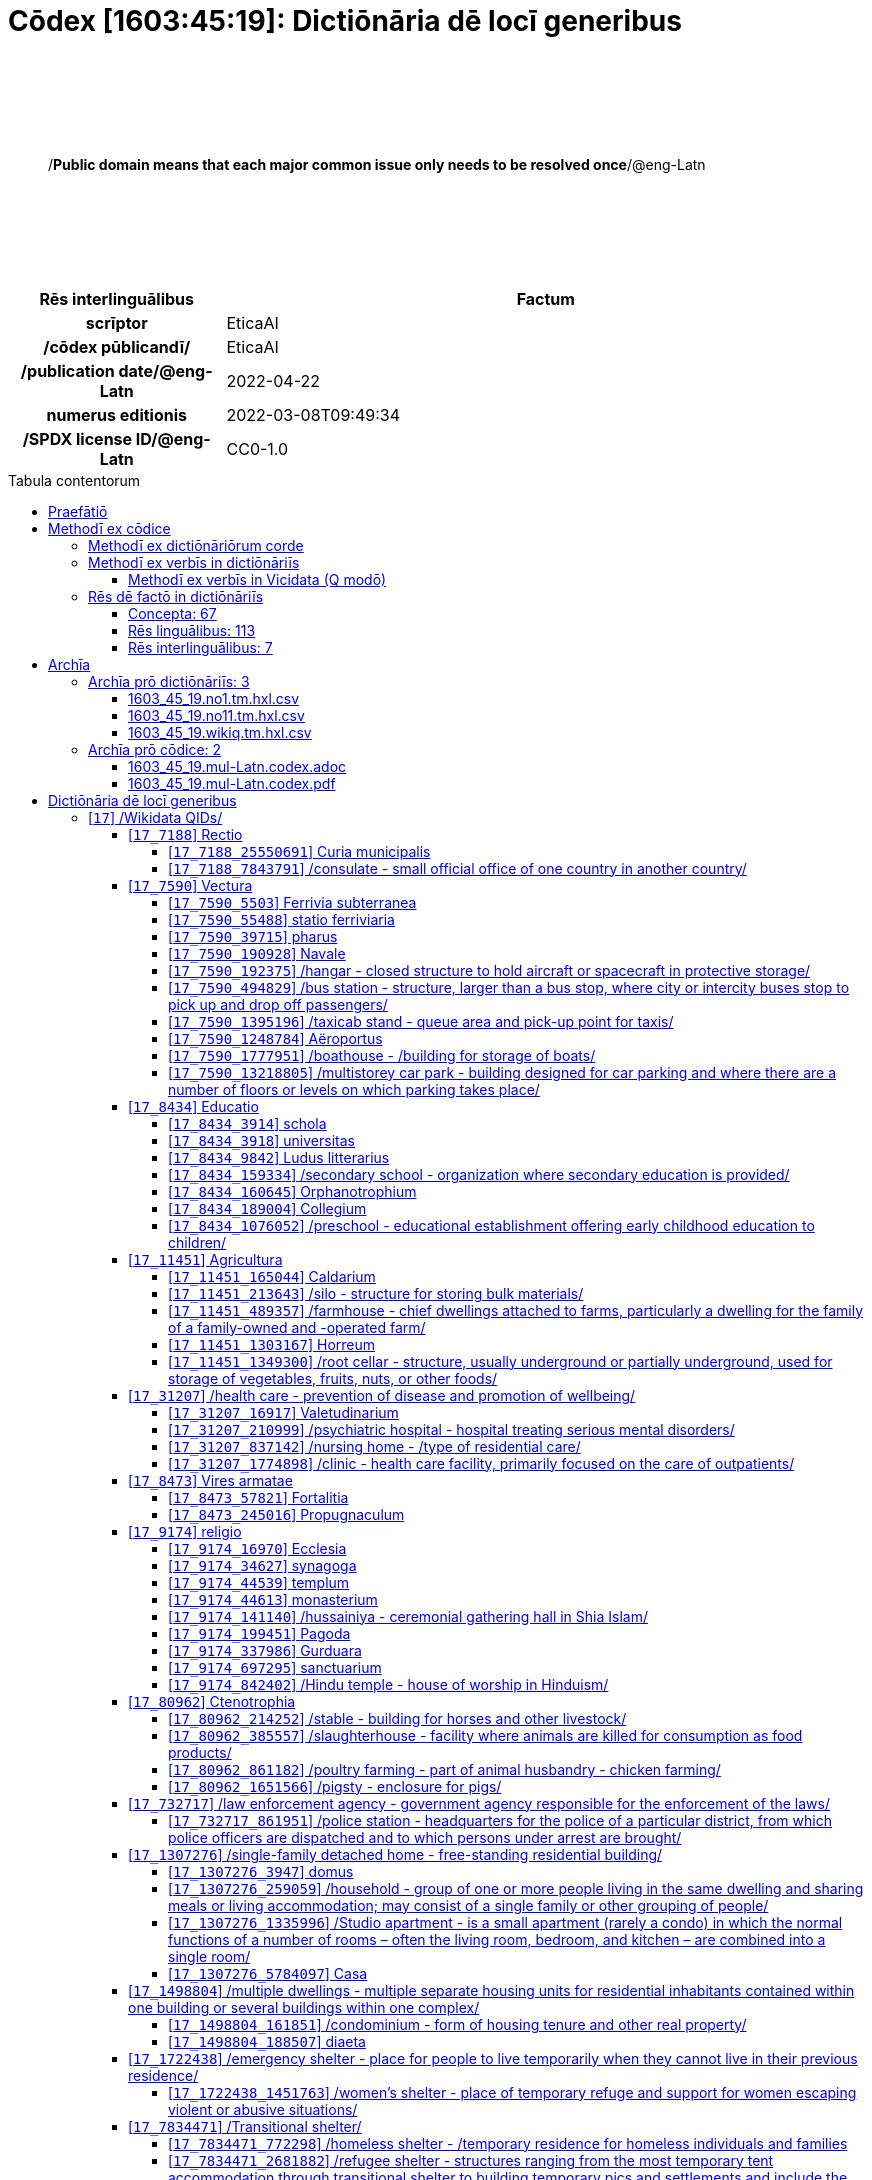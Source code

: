 = Cōdex [1603:45:19]: Dictiōnāria dē locī generibus
:doctype: book
:title: Cōdex [1603:45:19]: Dictiōnāria dē locī generibus
:lang: la
:toc: macro
:toclevels: 5
:toc-title: Tabula contentorum
:table-caption: Tabula
:figure-caption: Pictūra
:example-caption: Exemplum
:last-update-label: Renovatio
:version-label: Versiō
:appendix-caption: Appendix
:source-highlighter: rouge
:warning-caption: Hic sunt dracones
:tip-caption: Commendātum




{nbsp} +
{nbsp} +
{nbsp} +
{nbsp} +
{nbsp} +
[quote]
/**Public domain means that each major common issue only needs to be resolved once**/@eng-Latn

{nbsp} +
{nbsp} +
{nbsp} +
{nbsp} +
{nbsp} +

[%header,cols="25h,~a"]
|===
|
Rēs interlinguālibus
|
Factum

|
scrīptor
|
EticaAI

|
/cōdex pūblicandī/
|
EticaAI

|
/publication date/@eng-Latn
|
2022-04-22

|
numerus editionis
|
2022-03-08T09:49:34

|
/SPDX license ID/@eng-Latn
|
CC0-1.0

|===

<<<
toc::[]
<<<


[id=0_999_1603_1]
== Praefātiō 

Rēs linguālibus::
  Lingua Anglica (Abecedarium Latinum):::
    _**Cōdex [1603:45:19]**_ is the book format of the machine-readable dictionaries _**[1603:45:19] Dictiōnāria dē locī generibus**_, which are distributed for implementers on external applications. This book is intended as advanced resource for other lexicographers and terminology translators, including detect and report inconsistencies.
    +++<br><br>+++
    Practical lexicography is the art or craft of compiling, writing and editing dictionaries. The basics are not far different than a millennia ago: it is still a very humane, creative work. It is necessary to be humble: most of the translator's mistakes are, in fact, not translator's fault, but methodological flaws. Making sure of a source idea of what a concept represents, even if it means rewrite and make simpler, annex pictures, show examples, do whatever to make it be understood, makes even non-professional translators that care about their own language deliver better results than any alternative. In other words: even the so-called industry best practices of paying professional translators and reviewers cannot overcome already poorly explained source terms.
    +++<br><br>+++
    The initiative behind this compilation is also doing other dictionaries and accepts new suggestions of relevant topics on data exchange for humanitarian use. All have in common the fact that both have human translations and (if any) external interlingual codes related to each concept while making the end result explicitly already ready to be usable on average softwares. Naturally, each book version gives extensive explanations for collaborators on how to correct itself which become part of the next weekly release.


<<<

== Methodī ex cōdice
=== Methodī ex dictiōnāriōrum corde
Rēs interlinguālibus::
  /scope and content/@eng-Latn:::
    //Dictiōnāria dē locī generibus//
    +++<br><br>+++
    
    TODO: continue from https://en.wikipedia.org/wiki/List_of_building_types
    +++<br><br>+++
    
    https://en.wikipedia.org/wiki/Nonbuilding_structure



=== Methodī ex verbīs in dictiōnāriīs
NOTE: /At the moment, there is no workflow to use https://www.wikidata.org/wiki/Wikidata:Lexicographical_data[Wikidata lexicographical data], which actually could be used as storage for stricter nomenclature. The current implementations use only Wikidata concepts, the Q-items./@eng-Latn

==== Methodī ex verbīs in Vicidata (Q modō)
[%header,cols="25h,~a"]
|===
|
Lingua de verba
|
Verba de conceptiō

|
Lingua Anglica (Abecedarium Latinum)
|
The ***[1603:45:19] Dictiōnāria dē locī generibus*** uses Wikidata as one strategy to conciliate language terms for one or more of it's concepts.

This means that this book, and related dictionaries data files require periodic updates to, at bare minimum, synchronize and re-share up to date translations.

|
Lingua Anglica (Abecedarium Latinum)
|
**How reliable are the community translations (Wikidata source)?**

The short, default answer is: **they are reliable**, even in cases of no authoritative translations for each subject.

As reference, it is likely a professional translator (without access to Wikipedia or Internal terminology bases of the control organizations) would deliver lower quality results if you do blind tests. This is possible because not just the average public, but even terminologists and professional translators help Wikipedia (and implicitly Wikidata).

However, even when the result is correct, the current version needs improved differentiation, at minimum, acronym and long form. For major organizations, features such as __P1813 short names__ exist, but are not yet compiled with the current dataset.

|
Lingua Anglica (Abecedarium Latinum)
|
**Major reasons for "wrong translations" are not translators fault**

TIP: As a rule of thumb, for already very defined concepts where you, as human, can manually verify one or more translated terms as a decent result, the other translations are likely to be acceptable. Dictionaries with edge cases (such as disputed territory names) would have further explanation.

The main reason for "wrong translations" are poorly defined concepts used to explain for community translators how to generate terminology translations. This would make existing translations from Wikidata (used not just by us) inconsistent. The second reason is if the dictionaries use translations for concepts without a strict match; in other words, if we make stricter definitions of what concept means but reuse Wikidada less exact terms. There are also issues when entire languages are encoded with wrong codes. Note that all these cases **wrong translations are strictly NOT translators fault, but lexicography fault**.

It is still possible to have strict translation level errors. But even if we point users how to correct Wikidata/Wikipedia (based on better contextual explanation of a concept, such as this book), the requirements to say the previous term was objectively a wrong human translation error (if following our seriousness on dictionary-building) are very high.

|
Lingua Anglica (Abecedarium Latinum)
|
From the point of view of data conciliation, the following methodology is used to release the terminology translations with the main concept table.

. The main handcrafted lexicographical table (explained on previous topic), also provided on `1603_45_19.no1.tm.hxl.csv`, may reference Wiki QID.
. Every unique QID of  `1603_45_19.no1.tm.hxl.csv`, together with language codes from [`1603:1:51`] (which requires knowing human languages), is used to prepare an SPARQL query optimized to run on https://query.wikidata.org/[Wikidata Query Service]. The query is so huge that it is not viable to "Try it" links (URL overlong), such https://www.wikidata.org/wiki/Wikidata:SPARQL_query_service/queries/examples[as what you would find on Wikidata Tutorials], ***but*** it works!
.. Note that the knowledge is free, the translations are there, but the multilingual humanitarian needs may lack people to prepare the files and shares then for general use.
. The query result, with all QIDs and term labels, is shared as `1603_45_19.wikiq.tm.hxl.csv`
. The community reviewed translations of each singular QID is pre-compiled on an individual file `1603_45_19.wikiq.tm.hxl.csv`
. `1603_45_19.no1.tm.hxl.csv` plus `1603_45_19.wikiq.tm.hxl.csv` created `1603_45_19.no11.tm.hxl.csv`

|===

=== Rēs dē factō in dictiōnāriīs
==== Concepta: 67

==== Rēs linguālibus: 113

[%header,cols="15h,25a,~,15"]
|===
|
Cōdex linguae
|
Glotto cōdicī +++<br>+++ ISO 639-3 +++<br>+++ Wiki QID cōdicī
|
Nōmen Latīnum
|
Concepta

|
mul-Zyyy
|

+++<br>+++
https://iso639-3.sil.org/code/mul[mul]
+++<br>+++ 
|
Linguae multiplīs (Scrīptum incognitō)
|
67

|
ara-Arab
|
https://glottolog.org/resource/languoid/id/arab1395[arab1395]
+++<br>+++
https://iso639-3.sil.org/code/ara[ara]
+++<br>+++ https://www.wikidata.org/wiki/Q13955[Q13955]
|
Macrolingua Arabica (/Abecedarium Arabicum/)
|
56

|
hye-Armn
|
https://glottolog.org/resource/languoid/id/nucl1235[nucl1235]
+++<br>+++
https://iso639-3.sil.org/code/hye[hye]
+++<br>+++ https://www.wikidata.org/wiki/Q8785[Q8785]
|
Lingua Armenia (Alphabetum Armenium)
|
43

|
ben-Beng
|
https://glottolog.org/resource/languoid/id/beng1280[beng1280]
+++<br>+++
https://iso639-3.sil.org/code/ben[ben]
+++<br>+++ https://www.wikidata.org/wiki/Q9610[Q9610]
|
Lingua Bengali (/Bengali script/)
|
38

|
rus-Cyrl
|
https://glottolog.org/resource/languoid/id/russ1263[russ1263]
+++<br>+++
https://iso639-3.sil.org/code/rus[rus]
+++<br>+++ https://www.wikidata.org/wiki/Q7737[Q7737]
|
Lingua Russica (Abecedarium Cyrillicum)
|
59

|
hin-Deva
|
https://glottolog.org/resource/languoid/id/hind1269[hind1269]
+++<br>+++
https://iso639-3.sil.org/code/hin[hin]
+++<br>+++ https://www.wikidata.org/wiki/Q1568[Q1568]
|
Lingua Hindica (Devanāgarī)
|
36

|
kan-Knda
|
https://glottolog.org/resource/languoid/id/nucl1305[nucl1305]
+++<br>+++
https://iso639-3.sil.org/code/kan[kan]
+++<br>+++ https://www.wikidata.org/wiki/Q33673[Q33673]
|
Lingua Cannadica (/ISO 15924 Knda/)
|
28

|
kor-Hang
|
https://glottolog.org/resource/languoid/id/kore1280[kore1280]
+++<br>+++
https://iso639-3.sil.org/code/kor[kor]
+++<br>+++ https://www.wikidata.org/wiki/Q9176[Q9176]
|
Lingua Coreana (Abecedarium Coreanum)
|
53

|
lzh-Hant
|
https://glottolog.org/resource/languoid/id/lite1248[lite1248]
+++<br>+++
https://iso639-3.sil.org/code/lzh[lzh]
+++<br>+++ https://www.wikidata.org/wiki/Q37041[Q37041]
|
Lingua Sinica classica (/ISO 15924 Hant/)
|
12

|
heb-Hebr
|
https://glottolog.org/resource/languoid/id/hebr1245[hebr1245]
+++<br>+++
https://iso639-3.sil.org/code/heb[heb]
+++<br>+++ https://www.wikidata.org/wiki/Q9288[Q9288]
|
Lingua Hebraica (Alphabetum Hebraicum)
|
53

|
lat-Latn
|
https://glottolog.org/resource/languoid/id/lati1261[lati1261]
+++<br>+++
https://iso639-3.sil.org/code/lat[lat]
+++<br>+++ https://www.wikidata.org/wiki/Q397[Q397]
|
Lingua Latina (Abecedarium Latinum)
|
33

|
tam-Taml
|
https://glottolog.org/resource/languoid/id/tami1289[tami1289]
+++<br>+++
https://iso639-3.sil.org/code/tam[tam]
+++<br>+++ https://www.wikidata.org/wiki/Q5885[Q5885]
|
Lingua Tamulica (/ISO 15924 Taml/)
|
38

|
tel-Telu
|
https://glottolog.org/resource/languoid/id/telu1262[telu1262]
+++<br>+++
https://iso639-3.sil.org/code/tel[tel]
+++<br>+++ https://www.wikidata.org/wiki/Q8097[Q8097]
|
Lingua Telingana (/ISO 15924 Telu/)
|
24

|
tha-Thai
|
https://glottolog.org/resource/languoid/id/thai1261[thai1261]
+++<br>+++
https://iso639-3.sil.org/code/tha[tha]
+++<br>+++ https://www.wikidata.org/wiki/Q9217[Q9217]
|
Lingua Thai (/ISO 15924 Thai/)
|
36

|
san-Zzzz
|
https://glottolog.org/resource/languoid/id/sans1269[sans1269]
+++<br>+++
https://iso639-3.sil.org/code/san[san]
+++<br>+++ https://www.wikidata.org/wiki/Q11059[Q11059]
|
Lingua Sanscrita  (?)
|
7

|
zho-Zzzz
|
https://glottolog.org/resource/languoid/id/sini1245[sini1245]
+++<br>+++
https://iso639-3.sil.org/code/zho[zho]
+++<br>+++ https://www.wikidata.org/wiki/Q7850[Q7850]
|
/Macrolingua Sinicae (?)/
|
62

|
por-Latn
|
https://glottolog.org/resource/languoid/id/port1283[port1283]
+++<br>+++
https://iso639-3.sil.org/code/por[por]
+++<br>+++ https://www.wikidata.org/wiki/Q5146[Q5146]
|
Lingua Lusitana (Abecedarium Latinum)
|
55

|
eng-Latn
|
https://glottolog.org/resource/languoid/id/stan1293[stan1293]
+++<br>+++
https://iso639-3.sil.org/code/eng[eng]
+++<br>+++ https://www.wikidata.org/wiki/Q1860[Q1860]
|
Lingua Anglica (Abecedarium Latinum)
|
67

|
fra-Latn
|
https://glottolog.org/resource/languoid/id/stan1290[stan1290]
+++<br>+++
https://iso639-3.sil.org/code/fra[fra]
+++<br>+++ https://www.wikidata.org/wiki/Q150[Q150]
|
Lingua Francogallica (Abecedarium Latinum)
|
63

|
nld-Latn
|
https://glottolog.org/resource/languoid/id/mode1257[mode1257]
+++<br>+++
https://iso639-3.sil.org/code/nld[nld]
+++<br>+++ https://www.wikidata.org/wiki/Q7411[Q7411]
|
Lingua Batavica (Abecedarium Latinum)
|
61

|
deu-Latn
|
https://glottolog.org/resource/languoid/id/stan1295[stan1295]
+++<br>+++
https://iso639-3.sil.org/code/deu[deu]
+++<br>+++ https://www.wikidata.org/wiki/Q188[Q188]
|
Lingua Germanica (Abecedarium Latinum)
|
64

|
spa-Latn
|
https://glottolog.org/resource/languoid/id/stan1288[stan1288]
+++<br>+++
https://iso639-3.sil.org/code/spa[spa]
+++<br>+++ https://www.wikidata.org/wiki/Q1321[Q1321]
|
Lingua Hispanica (Abecedarium Latinum)
|
58

|
ita-Latn
|
https://glottolog.org/resource/languoid/id/ital1282[ital1282]
+++<br>+++
https://iso639-3.sil.org/code/ita[ita]
+++<br>+++ https://www.wikidata.org/wiki/Q652[Q652]
|
Lingua Italiana (Abecedarium Latinum)
|
58

|
gle-Latn
|
https://glottolog.org/resource/languoid/id/iris1253[iris1253]
+++<br>+++
https://iso639-3.sil.org/code/gle[gle]
+++<br>+++ https://www.wikidata.org/wiki/Q9142[Q9142]
|
Lingua Hibernica (Abecedarium Latinum)
|
33

|
swe-Latn
|
https://glottolog.org/resource/languoid/id/swed1254[swed1254]
+++<br>+++
https://iso639-3.sil.org/code/swe[swe]
+++<br>+++ https://www.wikidata.org/wiki/Q9027[Q9027]
|
Lingua Suecica (Abecedarium Latinum)
|
61

|
ceb-Latn
|
https://glottolog.org/resource/languoid/id/cebu1242[cebu1242]
+++<br>+++
https://iso639-3.sil.org/code/ceb[ceb]
+++<br>+++ https://www.wikidata.org/wiki/Q33239[Q33239]
|
Lingua Caebuana (Abecedarium Latinum)
|
8

|
sqi-Latn
|
https://glottolog.org/resource/languoid/id/alba1267[alba1267]
+++<br>+++
https://iso639-3.sil.org/code/sqi[sqi]
+++<br>+++ https://www.wikidata.org/wiki/Q8748[Q8748]
|
Macrolingua Albanica (/Abecedarium Latinum/)
|
32

|
pol-Latn
|
https://glottolog.org/resource/languoid/id/poli1260[poli1260]
+++<br>+++
https://iso639-3.sil.org/code/pol[pol]
+++<br>+++ https://www.wikidata.org/wiki/Q809[Q809]
|
Lingua Polonica (Abecedarium Latinum)
|
56

|
fin-Latn
|
https://glottolog.org/resource/languoid/id/finn1318[finn1318]
+++<br>+++
https://iso639-3.sil.org/code/fin[fin]
+++<br>+++ https://www.wikidata.org/wiki/Q1412[Q1412]
|
Lingua Finnica (Abecedarium Latinum)
|
56

|
ron-Latn
|
https://glottolog.org/resource/languoid/id/roma1327[roma1327]
+++<br>+++
https://iso639-3.sil.org/code/ron[ron]
+++<br>+++ https://www.wikidata.org/wiki/Q7913[Q7913]
|
Lingua Dacoromanica (Abecedarium Latinum)
|
41

|
vie-Latn
|
https://glottolog.org/resource/languoid/id/viet1252[viet1252]
+++<br>+++
https://iso639-3.sil.org/code/vie[vie]
+++<br>+++ https://www.wikidata.org/wiki/Q9199[Q9199]
|
Lingua Vietnamensis (Abecedarium Latinum)
|
47

|
cat-Latn
|
https://glottolog.org/resource/languoid/id/stan1289[stan1289]
+++<br>+++
https://iso639-3.sil.org/code/cat[cat]
+++<br>+++ https://www.wikidata.org/wiki/Q7026[Q7026]
|
Lingua Catalana (Abecedarium Latinum)
|
56

|
ukr-Cyrl
|
https://glottolog.org/resource/languoid/id/ukra1253[ukra1253]
+++<br>+++
https://iso639-3.sil.org/code/ukr[ukr]
+++<br>+++ https://www.wikidata.org/wiki/Q8798[Q8798]
|
Lingua Ucrainica (Abecedarium Cyrillicum)
|
55

|
bul-Cyrl
|
https://glottolog.org/resource/languoid/id/bulg1262[bulg1262]
+++<br>+++
https://iso639-3.sil.org/code/bul[bul]
+++<br>+++ https://www.wikidata.org/wiki/Q7918[Q7918]
|
Lingua Bulgarica (Abecedarium Cyrillicum)
|
45

|
slv-Latn
|
https://glottolog.org/resource/languoid/id/slov1268[slov1268]
+++<br>+++
https://iso639-3.sil.org/code/slv[slv]
+++<br>+++ https://www.wikidata.org/wiki/Q9063[Q9063]
|
Lingua Slovena (Abecedarium Latinum)
|
41

|
war-Latn
|
https://glottolog.org/resource/languoid/id/wara1300[wara1300]
+++<br>+++
https://iso639-3.sil.org/code/war[war]
+++<br>+++ https://www.wikidata.org/wiki/Q34279[Q34279]
|
/Waray language/ (Abecedarium Latinum)
|
24

|
nob-Latn
|
https://glottolog.org/resource/languoid/id/norw1259[norw1259]
+++<br>+++
https://iso639-3.sil.org/code/nob[nob]
+++<br>+++ https://www.wikidata.org/wiki/Q25167[Q25167]
|
/Bokmål/ (Abecedarium Latinum)
|
56

|
ces-Latn
|
https://glottolog.org/resource/languoid/id/czec1258[czec1258]
+++<br>+++
https://iso639-3.sil.org/code/ces[ces]
+++<br>+++ https://www.wikidata.org/wiki/Q9056[Q9056]
|
Lingua Bohemica (Abecedarium Latinum)
|
55

|
dan-Latn
|
https://glottolog.org/resource/languoid/id/dani1285[dani1285]
+++<br>+++
https://iso639-3.sil.org/code/dan[dan]
+++<br>+++ https://www.wikidata.org/wiki/Q9035[Q9035]
|
Lingua Danica (Abecedarium Latinum)
|
54

|
jpn-Jpan
|
https://glottolog.org/resource/languoid/id/nucl1643[nucl1643]
+++<br>+++
https://iso639-3.sil.org/code/jpn[jpn]
+++<br>+++ https://www.wikidata.org/wiki/Q5287[Q5287]
|
Lingua Iaponica (Scriptura Iaponica)
|
60

|
nno-Latn
|
https://glottolog.org/resource/languoid/id/norw1262[norw1262]
+++<br>+++
https://iso639-3.sil.org/code/nno[nno]
+++<br>+++ https://www.wikidata.org/wiki/Q25164[Q25164]
|
/Nynorsk/ (Abecedarium Latinum)
|
43

|
mal-Mlym
|
https://glottolog.org/resource/languoid/id/mala1464[mala1464]
+++<br>+++
https://iso639-3.sil.org/code/mal[mal]
+++<br>+++ https://www.wikidata.org/wiki/Q36236[Q36236]
|
Lingua Malabarica (/Malayalam script/)
|
31

|
ind-Latn
|
https://glottolog.org/resource/languoid/id/indo1316[indo1316]
+++<br>+++
https://iso639-3.sil.org/code/ind[ind]
+++<br>+++ https://www.wikidata.org/wiki/Q9240[Q9240]
|
Lingua Indonesiana (Abecedarium Latinum)
|
52

|
fas-Zzzz
|

+++<br>+++
https://iso639-3.sil.org/code/fas[fas]
+++<br>+++ https://www.wikidata.org/wiki/Q9168[Q9168]
|
Macrolingua Persica (//Abecedarium Arabicum//)
|
53

|
hun-Latn
|
https://glottolog.org/resource/languoid/id/hung1274[hung1274]
+++<br>+++
https://iso639-3.sil.org/code/hun[hun]
+++<br>+++ https://www.wikidata.org/wiki/Q9067[Q9067]
|
Lingua Hungarica (Abecedarium Latinum)
|
44

|
eus-Latn
|
https://glottolog.org/resource/languoid/id/basq1248[basq1248]
+++<br>+++
https://iso639-3.sil.org/code/eus[eus]
+++<br>+++ https://www.wikidata.org/wiki/Q8752[Q8752]
|
Lingua Vasconica (Abecedarium Latinum)
|
47

|
cym-Latn
|
https://glottolog.org/resource/languoid/id/wels1247[wels1247]
+++<br>+++
https://iso639-3.sil.org/code/cym[cym]
+++<br>+++ https://www.wikidata.org/wiki/Q9309[Q9309]
|
Lingua Cambrica (Abecedarium Latinum)
|
40

|
glg-Latn
|
https://glottolog.org/resource/languoid/id/gali1258[gali1258]
+++<br>+++
https://iso639-3.sil.org/code/glg[glg]
+++<br>+++ https://www.wikidata.org/wiki/Q9307[Q9307]
|
Lingua Gallaica (Abecedarium Latinum)
|
40

|
slk-Latn
|
https://glottolog.org/resource/languoid/id/slov1269[slov1269]
+++<br>+++
https://iso639-3.sil.org/code/slk[slk]
+++<br>+++ https://www.wikidata.org/wiki/Q9058[Q9058]
|
Lingua Slovaca (Abecedarium Latinum)
|
39

|
epo-Latn
|
https://glottolog.org/resource/languoid/id/espe1235[espe1235]
+++<br>+++
https://iso639-3.sil.org/code/epo[epo]
+++<br>+++ https://www.wikidata.org/wiki/Q143[Q143]
|
Lingua Esperantica (Abecedarium Latinum)
|
58

|
msa-Zzzz
|

+++<br>+++
https://iso639-3.sil.org/code/msa[msa]
+++<br>+++ https://www.wikidata.org/wiki/Q9237[Q9237]
|
Macrolingua Malayana (?)
|
43

|
est-Latn
|

+++<br>+++
https://iso639-3.sil.org/code/est[est]
+++<br>+++ https://www.wikidata.org/wiki/Q9072[Q9072]
|
Macrolingua Estonica (Abecedarium Latinum)
|
47

|
hrv-Latn
|
https://glottolog.org/resource/languoid/id/croa1245[croa1245]
+++<br>+++
https://iso639-3.sil.org/code/hrv[hrv]
+++<br>+++ https://www.wikidata.org/wiki/Q6654[Q6654]
|
Lingua Croatica (Abecedarium Latinum)
|
37

|
tur-Latn
|
https://glottolog.org/resource/languoid/id/nucl1301[nucl1301]
+++<br>+++
https://iso639-3.sil.org/code/tur[tur]
+++<br>+++ https://www.wikidata.org/wiki/Q256[Q256]
|
Lingua Turcica (Abecedarium Latinum)
|
54

|
nds-Latn
|
https://glottolog.org/resource/languoid/id/lowg1239[lowg1239]
+++<br>+++
https://iso639-3.sil.org/code/nds[nds]
+++<br>+++ https://www.wikidata.org/wiki/Q25433[Q25433]
|
Lingua Saxonica (Abecedarium Latinum)
|
18

|
oci-Latn
|
https://glottolog.org/resource/languoid/id/occi1239[occi1239]
+++<br>+++
https://iso639-3.sil.org/code/oci[oci]
+++<br>+++ https://www.wikidata.org/wiki/Q14185[Q14185]
|
Lingua Occitana (Abecedarium Latinum)
|
27

|
bre-Latn
|
https://glottolog.org/resource/languoid/id/bret1244[bret1244]
+++<br>+++
https://iso639-3.sil.org/code/bre[bre]
+++<br>+++ https://www.wikidata.org/wiki/Q12107[Q12107]
|
Lingua Britonica (Abecedarium Latinum)
|
22

|
arz-Latn
|
https://glottolog.org/resource/languoid/id/egyp1253[egyp1253]
+++<br>+++
https://iso639-3.sil.org/code/arz[arz]
+++<br>+++ https://www.wikidata.org/wiki/Q29919[Q29919]
|
/Egyptian Arabic/ (/Abecedarium Arabicum/)
|
12

|
afr-Latn
|
https://glottolog.org/resource/languoid/id/afri1274[afri1274]
+++<br>+++
https://iso639-3.sil.org/code/afr[afr]
+++<br>+++ https://www.wikidata.org/wiki/Q14196[Q14196]
|
Lingua Batava Capitensis (Abecedarium Latinum)
|
28

|
ltz-Latn
|
https://glottolog.org/resource/languoid/id/luxe1241[luxe1241]
+++<br>+++
https://iso639-3.sil.org/code/ltz[ltz]
+++<br>+++ https://www.wikidata.org/wiki/Q9051[Q9051]
|
Lingua Luxemburgensis (Abecedarium Latinum)
|
32

|
sco-Latn
|
https://glottolog.org/resource/languoid/id/scot1243[scot1243]
+++<br>+++
https://iso639-3.sil.org/code/sco[sco]
+++<br>+++ https://www.wikidata.org/wiki/Q14549[Q14549]
|
Lingua Scotica quae Teutonica (Abecedarium Latinum)
|
21

|
bar-Latn
|
https://glottolog.org/resource/languoid/id/bava1246[bava1246]
+++<br>+++
https://iso639-3.sil.org/code/bar[bar]
+++<br>+++ https://www.wikidata.org/wiki/Q29540[Q29540]
|
Lingua Bavarica (Abecedarium Latinum)
|
9

|
arg-Latn
|
https://glottolog.org/resource/languoid/id/arag1245[arag1245]
+++<br>+++
https://iso639-3.sil.org/code/arg[arg]
+++<br>+++ https://www.wikidata.org/wiki/Q8765[Q8765]
|
Lingua Aragonensis (Abecedarium Latinum)
|
21

|
zho-Hant
|

+++<br>+++
https://iso639-3.sil.org/code/zho[zho]
+++<br>+++ https://www.wikidata.org/wiki/Q18130932[Q18130932]
|
//Traditional Chinese// (/ISO 15924 Hant/)
|
44

|
pap-Latn
|
https://glottolog.org/resource/languoid/id/papi1253[papi1253]
+++<br>+++
https://iso639-3.sil.org/code/pap[pap]
+++<br>+++ https://www.wikidata.org/wiki/Q33856[Q33856]
|
/lingua Papiamentica/ (Abecedarium Latinum)
|
5

|
cos-Latn
|
https://glottolog.org/resource/languoid/id/cors1241[cors1241]
+++<br>+++
https://iso639-3.sil.org/code/cos[cos]
+++<br>+++ https://www.wikidata.org/wiki/Q33111[Q33111]
|
Lingua Corsica (Abecedarium Latinum)
|
4

|
gsw-Latn
|
https://glottolog.org/resource/languoid/id/swis1247[swis1247]
+++<br>+++
https://iso639-3.sil.org/code/gsw[gsw]
+++<br>+++ https://www.wikidata.org/wiki/Q131339[Q131339]
|
Dialecti Alemannicae (Abecedarium Latinum)
|
23

|
isl-Latn
|
https://glottolog.org/resource/languoid/id/icel1247[icel1247]
+++<br>+++
https://iso639-3.sil.org/code/isl[isl]
+++<br>+++ https://www.wikidata.org/wiki/Q294[Q294]
|
Lingua Islandica (Abecedarium Latinum)
|
25

|
min-Latn
|
https://glottolog.org/resource/languoid/id/mina1268[mina1268]
+++<br>+++
https://iso639-3.sil.org/code/min[min]
+++<br>+++ https://www.wikidata.org/wiki/Q13324[Q13324]
|
/Minangkabau language/ (Abecedarium Latinum)
|
6

|
roh-Latn
|
https://glottolog.org/resource/languoid/id/roma1326[roma1326]
+++<br>+++
https://iso639-3.sil.org/code/roh[roh]
+++<br>+++ https://www.wikidata.org/wiki/Q13199[Q13199]
|
Lingua Rhaetica (Abecedarium Latinum)
|
4

|
vec-Latn
|
https://glottolog.org/resource/languoid/id/vene1258[vene1258]
+++<br>+++
https://iso639-3.sil.org/code/vec[vec]
+++<br>+++ https://www.wikidata.org/wiki/Q32724[Q32724]
|
Lingua Veneta (Abecedarium Latinum)
|
25

|
pms-Latn
|
https://glottolog.org/resource/languoid/id/piem1238[piem1238]
+++<br>+++
https://iso639-3.sil.org/code/pms[pms]
+++<br>+++ https://www.wikidata.org/wiki/Q15085[Q15085]
|
Lingua Pedemontana (Abecedarium Latinum)
|
5

|
scn-Latn
|
https://glottolog.org/resource/languoid/id/sici1248[sici1248]
+++<br>+++
https://iso639-3.sil.org/code/scn[scn]
+++<br>+++ https://www.wikidata.org/wiki/Q33973[Q33973]
|
Lingua Sicula (Abecedarium Latinum)
|
25

|
srd-Latn
|

+++<br>+++
https://iso639-3.sil.org/code/srd[srd]
+++<br>+++ https://www.wikidata.org/wiki/Q33976[Q33976]
|
Macrolingua Sarda (Abecedarium Latinum)
|
7

|
gla-Latn
|
https://glottolog.org/resource/languoid/id/scot1245[scot1245]
+++<br>+++
https://iso639-3.sil.org/code/gla[gla]
+++<br>+++ https://www.wikidata.org/wiki/Q9314[Q9314]
|
Lingua Scotica seu Scotica Gadelica (Abecedarium Latinum)
|
15

|
lim-Latn
|
https://glottolog.org/resource/languoid/id/limb1263[limb1263]
+++<br>+++
https://iso639-3.sil.org/code/lim[lim]
+++<br>+++ https://www.wikidata.org/wiki/Q102172[Q102172]
|
Lingua Limburgica (Abecedarium Latinum)
|
17

|
wln-Latn
|
https://glottolog.org/resource/languoid/id/wall1255[wall1255]
+++<br>+++
https://iso639-3.sil.org/code/wln[wln]
+++<br>+++ https://www.wikidata.org/wiki/Q34219[Q34219]
|
Lingua Vallonica
|
14

|
srp-Latn
|
https://glottolog.org/resource/languoid/id/serb1264[serb1264]
+++<br>+++
https://iso639-3.sil.org/code/srp[srp]
+++<br>+++ https://www.wikidata.org/wiki/Q21161949[Q21161949]
|
/Serbian/ (Abecedarium Latinum)
|
29

|
vls-Latn
|
https://glottolog.org/resource/languoid/id/vlaa1240[vlaa1240]
+++<br>+++
https://iso639-3.sil.org/code/vls[vls]
+++<br>+++ https://www.wikidata.org/wiki/Q100103[Q100103]
|
/West Flemish/ (Abecedarium Latinum)
|
10

|
nap-Latn
|
https://glottolog.org/resource/languoid/id/neap1235[neap1235]
+++<br>+++
https://iso639-3.sil.org/code/nap[nap]
+++<br>+++ https://www.wikidata.org/wiki/Q33845[Q33845]
|
Lingua Neapolitana (Abecedarium Latinum)
|
4

|
lij-Latn
|
https://glottolog.org/resource/languoid/id/ligu1248[ligu1248]
+++<br>+++
https://iso639-3.sil.org/code/lij[lij]
+++<br>+++ https://www.wikidata.org/wiki/Q36106[Q36106]
|
Lingua Ligustica (Abecedarium Latinum)
|
5

|
fur-Latn
|
https://glottolog.org/resource/languoid/id/friu1240[friu1240]
+++<br>+++
https://iso639-3.sil.org/code/fur[fur]
+++<br>+++ https://www.wikidata.org/wiki/Q33441[Q33441]
|
Lingua Foroiuliensis (Abecedarium Latinum)
|
7

|
pcd-Latn
|
https://glottolog.org/resource/languoid/id/pica1241[pica1241]
+++<br>+++
https://iso639-3.sil.org/code/pcd[pcd]
+++<br>+++ https://www.wikidata.org/wiki/Q34024[Q34024]
|
Lingua Picardica (Abecedarium Latinum)
|
3

|
wol-Latn
|
https://glottolog.org/resource/languoid/id/nucl1347[nucl1347]
+++<br>+++
https://iso639-3.sil.org/code/wol[wol]
+++<br>+++ https://www.wikidata.org/wiki/Q34257[Q34257]
|
/Wolof language/ (Abecedarium Latinum)
|
1

|
kon-Latn
|

+++<br>+++
https://iso639-3.sil.org/code/kon[kon]
+++<br>+++ https://www.wikidata.org/wiki/Q33702[Q33702]
|
/Kongo macrolanguage/ (Abecedarium Latinum)
|
1

|
frp-Latn
|
https://glottolog.org/resource/languoid/id/fran1260[fran1260]
+++<br>+++
https://iso639-3.sil.org/code/frp[frp]
+++<br>+++ https://www.wikidata.org/wiki/Q15087[Q15087]
|
Lingua Arpitanica
|
7

|
wuu-Zyyy
|
https://glottolog.org/resource/languoid/id/wuch1236[wuch1236]
+++<br>+++
https://iso639-3.sil.org/code/wuu[wuu]
+++<br>+++ https://www.wikidata.org/wiki/Q34290[Q34290]
|
//Macrolingua Wu// (/ISO 15924 Zyyy/)
|
31

|
srp-Cyrl
|
https://glottolog.org/resource/languoid/id/serb1264[serb1264]
+++<br>+++
https://iso639-3.sil.org/code/srp[srp]
+++<br>+++ https://www.wikidata.org/wiki/Q9299[Q9299]
|
Lingua Serbica (Abecedarium Cyrillicum)
|
47

|
urd-Arab
|
https://glottolog.org/resource/languoid/id/urdu1245[urdu1245]
+++<br>+++
https://iso639-3.sil.org/code/urd[urd]
+++<br>+++ https://www.wikidata.org/wiki/Q1617[Q1617]
|
Lingua Urdu (/Abecedarium Arabicum/)
|
38

|
gan-Zyyy
|
https://glottolog.org/resource/languoid/id/ganc1239[ganc1239]
+++<br>+++
https://iso639-3.sil.org/code/gan[gan]
+++<br>+++ https://www.wikidata.org/wiki/Q33475[Q33475]
|
Lingua Gan (/ISO 15924 Zyyy/)
|
6

|
lit-Latn
|
https://glottolog.org/resource/languoid/id/lith1251[lith1251]
+++<br>+++
https://iso639-3.sil.org/code/lit[lit]
+++<br>+++ https://www.wikidata.org/wiki/Q9083[Q9083]
|
Lingua Lithuanica (Abecedarium Latinum)
|
35

|
hbs-Latn
|
https://glottolog.org/resource/languoid/id/sout1528[sout1528]
+++<br>+++
https://iso639-3.sil.org/code/hbs[hbs]
+++<br>+++ https://www.wikidata.org/wiki/Q9301[Q9301]
|
Macrolingua Serbocroatica (Abecedarium Latinum)
|
44

|
lav-Latn
|
https://glottolog.org/resource/languoid/id/latv1249[latv1249]
+++<br>+++
https://iso639-3.sil.org/code/lav[lav]
+++<br>+++ https://www.wikidata.org/wiki/Q9078[Q9078]
|
Macrolingua Lettonica (Abecedarium Latinum)
|
36

|
bos-Latn
|
https://glottolog.org/resource/languoid/id/bosn1245[bosn1245]
+++<br>+++
https://iso639-3.sil.org/code/bos[bos]
+++<br>+++ https://www.wikidata.org/wiki/Q9303[Q9303]
|
Lingua Bosnica (Abecedarium Latinum)
|
23

|
azb-Arab
|
https://glottolog.org/resource/languoid/id/sout2697[sout2697]
+++<br>+++
https://iso639-3.sil.org/code/azb[azb]
+++<br>+++ https://www.wikidata.org/wiki/Q3449805[Q3449805]
|
/South Azerbaijani/ (/Abecedarium Arabicum/)
|
15

|
jav-Latn
|
https://glottolog.org/resource/languoid/id/java1254[java1254]
+++<br>+++
https://iso639-3.sil.org/code/jav[jav]
+++<br>+++ https://www.wikidata.org/wiki/Q33549[Q33549]
|
Lingua Iavanica (Abecedarium Latinum)
|
19

|
ell-Grek
|
https://glottolog.org/resource/languoid/id/mode1248[mode1248]
+++<br>+++
https://iso639-3.sil.org/code/ell[ell]
+++<br>+++ https://www.wikidata.org/wiki/Q36510[Q36510]
|
Lingua Neograeca (Alphabetum Graecum)
|
49

|
sun-Latn
|
https://glottolog.org/resource/languoid/id/sund1252[sund1252]
+++<br>+++
https://iso639-3.sil.org/code/sun[sun]
+++<br>+++ https://www.wikidata.org/wiki/Q34002[Q34002]
|
/Sundanese language/ (Abecedarium Latinum)
|
15

|
fry-Latn
|
https://glottolog.org/resource/languoid/id/west2354[west2354]
+++<br>+++
https://iso639-3.sil.org/code/fry[fry]
+++<br>+++ https://www.wikidata.org/wiki/Q27175[Q27175]
|
Lingua Frisice occidentalis (Abecedarium Latinum)
|
28

|
ace-Latn
|
https://glottolog.org/resource/languoid/id/achi1257[achi1257]
+++<br>+++
https://iso639-3.sil.org/code/ace[ace]
+++<br>+++ https://www.wikidata.org/wiki/Q27683[Q27683]
|
/Acehnese language/ (Abecedarium Latinum)
|
4

|
jam-Latn
|
https://glottolog.org/resource/languoid/id/jama1262[jama1262]
+++<br>+++
https://iso639-3.sil.org/code/jam[jam]
+++<br>+++ https://www.wikidata.org/wiki/Q35939[Q35939]
|
Lingua creola Iamaicana (Abecedarium Latinum)
|
7

|
che-Cyrl
|
https://glottolog.org/resource/languoid/id/chec1245[chec1245]
+++<br>+++
https://iso639-3.sil.org/code/che[che]
+++<br>+++ https://www.wikidata.org/wiki/Q33350[Q33350]
|
Lingua Tsetsenica (Abecedarium Cyrillicum)
|
10

|
bel-Cyrl
|
https://glottolog.org/resource/languoid/id/bela1254[bela1254]
+++<br>+++
https://iso639-3.sil.org/code/bel[bel]
+++<br>+++ https://www.wikidata.org/wiki/Q9091[Q9091]
|
Lingua Ruthenica Alba (Abecedarium Cyrillicum)
|
42

|
kab-Latn
|
https://glottolog.org/resource/languoid/id/kaby1243[kaby1243]
+++<br>+++
https://iso639-3.sil.org/code/kab[kab]
+++<br>+++ https://www.wikidata.org/wiki/Q35853[Q35853]
|
/Kabyle language/ (Abecedarium Latinum)
|
8

|
fao-Latn
|
https://glottolog.org/resource/languoid/id/faro1244[faro1244]
+++<br>+++
https://iso639-3.sil.org/code/fao[fao]
+++<br>+++ https://www.wikidata.org/wiki/Q25258[Q25258]
|
Lingua Faeroensis (Abecedarium Latinum)
|
8

|
vmf-Latn
|
https://glottolog.org/resource/languoid/id/main1267[main1267]
+++<br>+++
https://iso639-3.sil.org/code/vmf[vmf]
+++<br>+++ https://www.wikidata.org/wiki/Q497345[Q497345]
|
/East Franconian German/ (Abecedarium Latinum)
|
1

|
bam-Zzzz
|
https://glottolog.org/resource/languoid/id/bamb1269[bamb1269]
+++<br>+++
https://iso639-3.sil.org/code/bam[bam]
+++<br>+++ https://www.wikidata.org/wiki/Q33243[Q33243]
|
/Bambara language/ (?)
|
3

|
lmo-Latn
|
https://glottolog.org/resource/languoid/id/lomb1257[lomb1257]
+++<br>+++
https://iso639-3.sil.org/code/lmo[lmo]
+++<br>+++ https://www.wikidata.org/wiki/Q33754[Q33754]
|
Langobardus sermo (Abecedarium Latinum)
|
13

|
mar-Deva
|
https://glottolog.org/resource/languoid/id/mara1378[mara1378]
+++<br>+++
https://iso639-3.sil.org/code/mar[mar]
+++<br>+++ https://www.wikidata.org/wiki/Q1571[Q1571]
|
Lingua Marathica (Devanāgarī)
|
24

|
vol-Latn
|
https://glottolog.org/resource/languoid/id/vola1234[vola1234]
+++<br>+++
https://iso639-3.sil.org/code/vol[vol]
+++<br>+++ https://www.wikidata.org/wiki/Q36986[Q36986]
|
Volapük (Abecedarium Latinum)
|
3

|
ina-Latn
|
https://glottolog.org/resource/languoid/id/inte1239[inte1239]
+++<br>+++
https://iso639-3.sil.org/code/ina[ina]
+++<br>+++ https://www.wikidata.org/wiki/Q35934[Q35934]
|
Interlingua (Abecedarium Latinum)
|
22

|
ile-Latn
|
https://glottolog.org/resource/languoid/id/inte1260[inte1260]
+++<br>+++
https://iso639-3.sil.org/code/ile[ile]
+++<br>+++ https://www.wikidata.org/wiki/Q35850[Q35850]
|
Lingua Occidental (Abecedarium Latinum)
|
8

|
zul-Latn
|
https://glottolog.org/resource/languoid/id/zulu1248[zulu1248]
+++<br>+++
https://iso639-3.sil.org/code/zul[zul]
+++<br>+++ https://www.wikidata.org/wiki/Q10179[Q10179]
|
Lingua Zuluana (Abecedarium Latinum)
|
5

|===

==== Rēs interlinguālibus: 7
Rēs::
  /Wiki QID/:::
    Rēs interlinguālibus::::
      /rēgulam/;;
        Q[1-9]\d*

      ix_hxlix;;
        ix_wikiq

      ix_hxlvoc;;
        v_wiki_q

    Rēs linguālibus::::
      Lingua Latina (Abecedarium Latinum);;
        +++<span lang="la">/Wiki QID/</span>+++

      Lingua Anglica (Abecedarium Latinum);;
        +++<span lang="en">QID (or Q number) is the unique identifier of a data item on Wikidata, comprising the letter "Q" followed by one or more digits. It is used to help people and machines understand the difference between items with the same or similar names e.g there are several places in the world called London and many people called James Smith. This number appears next to the name at the top of each Wikidata item.</span>+++

  /SPDX license ID/@eng-Latn:::
    Rēs interlinguālibus::::
      /Wiki P/;;
        https://www.wikidata.org/wiki/Property:P2479[P2479]

      /rēgulam/;;
        [0-9A-Za-z\.\-]{3,36}[+]?

      /formatter URL/@eng-Latn;;
        https://spdx.org/licenses/$1.html

      ix_hxlix;;
        ix_wikip2479

      ix_hxlvoc;;
        v_wiki_p_2479

    Rēs linguālibus::::
      Lingua Latina (Abecedarium Latinum);;
        +++<span lang="la">/SPDX license ID/@eng-Latn</span>+++

      Lingua Anglica (Abecedarium Latinum);;
        +++<span lang="en">SPDX license identifier</span>+++

  /cōdex pūblicandī/:::
    Rēs interlinguālibus::::
      /Wiki P/;;
        https://www.wikidata.org/wiki/Property:P123[P123]

      ix_hxlix;;
        ix_wikip123

      ix_hxlvoc;;
        v_wiki_p_123

    Rēs linguālibus::::
      Lingua Latina (Abecedarium Latinum);;
        +++<span lang="la">/cōdex pūblicandī/</span>+++

      Lingua Anglica (Abecedarium Latinum);;
        +++<span lang="en">organization or person responsible for publishing books, periodicals, printed music, podcasts, games or software</span>+++

  /scope and content/@eng-Latn:::
    Rēs interlinguālibus::::
      /Wiki P/;;
        https://www.wikidata.org/wiki/Property:P7535[P7535]

      ix_hxlix;;
        ix_wikip7535

      ix_hxlvoc;;
        v_wiki_p_7535

    Rēs linguālibus::::
      Lingua Latina (Abecedarium Latinum);;
        +++<span lang="la">/scope and content/@eng-Latn</span>+++

      Lingua Anglica (Abecedarium Latinum);;
        +++<span lang="en">a summary statement providing an overview of the archival collection</span>+++

  scrīptor:::
    Rēs interlinguālibus::::
      /Wiki P/;;
        https://www.wikidata.org/wiki/Property:P50[P50]

      ix_hxlix;;
        ix_wikip50

      ix_hxlvoc;;
        v_wiki_p_50

    Rēs linguālibus::::
      Lingua Latina (Abecedarium Latinum);;
        +++<span lang="la">scrīptor</span>+++

      Lingua Anglica (Abecedarium Latinum);;
        +++<span lang="en">Main creator(s) of a written work (use on works, not humans)</span>+++

  /publication date/@eng-Latn:::
    Rēs interlinguālibus::::
      /Wiki P/;;
        https://www.wikidata.org/wiki/Property:P577[P577]

      ix_hxlix;;
        ix_wikip577

      ix_hxlvoc;;
        v_wiki_p_577

    Rēs linguālibus::::
      Lingua Latina (Abecedarium Latinum);;
        +++<span lang="la">/publication date/@eng-Latn</span>+++

      Lingua Anglica (Abecedarium Latinum);;
        +++<span lang="en">Date or point in time when a work was first published or released</span>+++

  numerus editionis:::
    Rēs interlinguālibus::::
      /Wiki P/;;
        https://www.wikidata.org/wiki/Property:P393[P393]

      ix_hxlix;;
        ix_wikip393

      ix_hxlvoc;;
        v_wiki_p_393

    Rēs linguālibus::::
      Lingua Latina (Abecedarium Latinum);;
        +++<span lang="la">numerus editionis</span>+++

      Lingua Anglica (Abecedarium Latinum);;
        +++<span lang="en">number of an edition (first, second, ... as 1, 2, ...) or event</span>+++


<<<

== Archīa


[%header,cols="25h,~a"]
|===
|
Lingua de verba
|
Verba de conceptiō

|
Lingua Anglica (Abecedarium Latinum)
|
**Context information**: ignoring for a moment the fact of having several translations (and optimized to receive contributions on a regular basis, not _just_ an static work), then the actual groundbreaking difference on the workflow used to generate every dictionaries on Cōdex such as this one are the following fact: **we provide machine readable formats even when the equivalents on _international languages_, such as English, don't have for areas such as humanitarian aid, development aid and human rights**. The closest to such multilingualism (outside Wikimedia) are European Union SEMICeu (up to 24 languages), but even then have issues while sharing translations on all languages. United Nations translations (up to 6 languages, rarely more) are not available by humanitarian agencies to help with terminology translations.

**Practical implication**: the text documents on _Archīa prō cōdice_ (literal _English translation: _File for book_) are alternatives to this book format which are heavily automated using only the data format. However, the machine-readable formats on _Archīa prō dictiōnāriīs_ (literal English translation: _Files for dictionaries_) are the focus and recommended for derived works and intended for mitigating additional human errors. We can even create new formats by request! The goal here is both to allow terminology translators and production usage where it makes an impact.

|===

=== Archīa prō dictiōnāriīs: 3


==== 1603_45_19.no1.tm.hxl.csv

Rēs interlinguālibus::
  /download link/@eng-Latn::: link:1603_45_19.no1.tm.hxl.csv[1603_45_19.no1.tm.hxl.csv]
Rēs linguālibus::
  Lingua Anglica (Abecedarium Latinum):::
    /Numerordinatio on HXLTM container/



==== 1603_45_19.no11.tm.hxl.csv

Rēs interlinguālibus::
  /download link/@eng-Latn::: link:1603_45_19.no11.tm.hxl.csv[1603_45_19.no11.tm.hxl.csv]
Rēs linguālibus::
  Lingua Anglica (Abecedarium Latinum):::
    /Numerordinatio on HXLTM container (expanded with terminology translations)/



==== 1603_45_19.wikiq.tm.hxl.csv

Rēs interlinguālibus::
  /download link/@eng-Latn::: link:1603_45_19.wikiq.tm.hxl.csv[1603_45_19.wikiq.tm.hxl.csv]
  /reference URL/@eng-Latn:::
    https://hxltm.etica.ai/

Rēs linguālibus::
  Lingua Anglica (Abecedarium Latinum):::
    HXLTM dialect of HXLStandard on CSV RFC 4180. wikiq means #item+conceptum+codicem are strictly Wikidata QIDs.



=== Archīa prō cōdice: 2


==== 1603_45_19.mul-Latn.codex.adoc

Rēs interlinguālibus::
  /download link/@eng-Latn::: link:1603_45_19.mul-Latn.codex.adoc[1603_45_19.mul-Latn.codex.adoc]
  /reference URL/@eng-Latn:::
    https://docs.asciidoctor.org/

Rēs linguālibus::
  Lingua Anglica (Abecedarium Latinum):::
    AsciiDoc is a plain text authoring format (i.e., lightweight markup language) for writing technical content such as documentation, articles, and books.



==== 1603_45_19.mul-Latn.codex.pdf

Rēs interlinguālibus::
  /download link/@eng-Latn::: link:1603_45_19.mul-Latn.codex.pdf[1603_45_19.mul-Latn.codex.pdf]
  /reference URL/@eng-Latn:::
    https://en.wikipedia.org/wiki/PDF

Rēs linguālibus::
  Lingua Anglica (Abecedarium Latinum):::
    Portable Document Format (PDF), standardized as ISO 32000, is a file format developed by Adobe in 1992 to present documents, including text formatting and images, in a manner independent of application software, hardware, and operating systems.




<<<

[.text-center]

Dictiōnāria initiīs

<<<

== Dictiōnāria dē locī generibus
<<<

[id='17']
=== [`17`] /Wikidata QIDs/

Rēs linguālibus::
  Linguae multiplīs (Scrīptum incognitō):::
    /Wikidata QIDs/





[id='17_7188']
==== [`17_7188`] Rectio

Rēs interlinguālibus::
  /Wiki QID/:::
    https://www.wikidata.org/wiki/Q7188[Q7188]

Rēs linguālibus::
  Linguae multiplīs (Scrīptum incognitō):::
    /government - /system or group of people governing an organized community, often a state/

  Macrolingua Arabica (/Abecedarium Arabicum/):::
    +++<span lang="ar">حكومة</span>+++

  Lingua Armenia (Alphabetum Armenium):::
    +++<span lang="hy">կառավարություն</span>+++

  Lingua Bengali (/Bengali script/):::
    +++<span lang="bn">সরকার</span>+++

  Lingua Russica (Abecedarium Cyrillicum):::
    +++<span lang="ru">правительство</span>+++

  Lingua Hindica (Devanāgarī):::
    +++<span lang="hi">सरकार</span>+++

  Lingua Cannadica (/ISO 15924 Knda/):::
    +++<span lang="kn">ಸರಕಾರ</span>+++

  Lingua Coreana (Abecedarium Coreanum):::
    +++<span lang="ko">정부</span>+++

  Lingua Sinica classica (/ISO 15924 Hant/):::
    +++<span lang="lzh">政府</span>+++

  Lingua Hebraica (Alphabetum Hebraicum):::
    +++<span lang="he">ממשלה</span>+++

  Lingua Latina (Abecedarium Latinum):::
    +++<span lang="la">Rectio</span>+++

  Lingua Tamulica (/ISO 15924 Taml/):::
    +++<span lang="ta">அரசாங்கம்</span>+++

  Lingua Telingana (/ISO 15924 Telu/):::
    +++<span lang="te">ప్రభుత్వం</span>+++

  Lingua Thai (/ISO 15924 Thai/):::
    +++<span lang="th">รัฐบาล</span>+++

  /Macrolingua Sinicae (?)/:::
    +++<span lang="zh">政府</span>+++

  Lingua Lusitana (Abecedarium Latinum):::
    +++<span lang="pt">governo</span>+++

  Lingua Anglica (Abecedarium Latinum):::
    +++<span lang="en">government</span>+++

  Lingua Francogallica (Abecedarium Latinum):::
    +++<span lang="fr">gouvernement</span>+++

  Lingua Batavica (Abecedarium Latinum):::
    +++<span lang="nl">regering</span>+++

  Lingua Germanica (Abecedarium Latinum):::
    +++<span lang="de">Regierung</span>+++

  Lingua Hispanica (Abecedarium Latinum):::
    +++<span lang="es">Gobierno</span>+++

  Lingua Italiana (Abecedarium Latinum):::
    +++<span lang="it">governo</span>+++

  Lingua Hibernica (Abecedarium Latinum):::
    +++<span lang="ga">rialtas</span>+++

  Lingua Suecica (Abecedarium Latinum):::
    +++<span lang="sv">regering</span>+++

  Lingua Caebuana (Abecedarium Latinum):::
    +++<span lang="ceb">kagamhanan</span>+++

  Macrolingua Albanica (/Abecedarium Latinum/):::
    +++<span lang="sq">Qeveria</span>+++

  Lingua Polonica (Abecedarium Latinum):::
    +++<span lang="pl">rząd</span>+++

  Lingua Finnica (Abecedarium Latinum):::
    +++<span lang="fi">hallitus</span>+++

  Lingua Dacoromanica (Abecedarium Latinum):::
    +++<span lang="ro">guvern</span>+++

  Lingua Vietnamensis (Abecedarium Latinum):::
    +++<span lang="vi">chính phủ</span>+++

  Lingua Catalana (Abecedarium Latinum):::
    +++<span lang="ca">govern</span>+++

  Lingua Ucrainica (Abecedarium Cyrillicum):::
    +++<span lang="uk">уряд</span>+++

  Lingua Bulgarica (Abecedarium Cyrillicum):::
    +++<span lang="bg">Държавно управление</span>+++

  Lingua Slovena (Abecedarium Latinum):::
    +++<span lang="sl">Vladavina</span>+++

  /Waray language/ (Abecedarium Latinum):::
    +++<span lang="war">Punuan</span>+++

  /Bokmål/ (Abecedarium Latinum):::
    +++<span lang="nb">styresmakt</span>+++

  Lingua Bohemica (Abecedarium Latinum):::
    +++<span lang="cs">vláda</span>+++

  Lingua Danica (Abecedarium Latinum):::
    +++<span lang="da">regering</span>+++

  Lingua Iaponica (Scriptura Iaponica):::
    +++<span lang="ja">政府</span>+++

  /Nynorsk/ (Abecedarium Latinum):::
    +++<span lang="nn">styresmakt</span>+++

  Lingua Malabarica (/Malayalam script/):::
    +++<span lang="ml">സർക്കാർ</span>+++

  Lingua Indonesiana (Abecedarium Latinum):::
    +++<span lang="id">pemerintah</span>+++

  Macrolingua Persica (//Abecedarium Arabicum//):::
    +++<span lang="fa">حکومت</span>+++

  Lingua Hungarica (Abecedarium Latinum):::
    +++<span lang="hu">kormányzat</span>+++

  Lingua Vasconica (Abecedarium Latinum):::
    +++<span lang="eu">gobernu</span>+++

  Lingua Cambrica (Abecedarium Latinum):::
    +++<span lang="cy">llywodraeth</span>+++

  Lingua Gallaica (Abecedarium Latinum):::
    +++<span lang="gl">goberno</span>+++

  Lingua Slovaca (Abecedarium Latinum):::
    +++<span lang="sk">vláda</span>+++

  Lingua Esperantica (Abecedarium Latinum):::
    +++<span lang="eo">registaro</span>+++

  Macrolingua Malayana (?):::
    +++<span lang="ms">kerajaan</span>+++

  Macrolingua Estonica (Abecedarium Latinum):::
    +++<span lang="et">valitsus</span>+++

  Lingua Croatica (Abecedarium Latinum):::
    +++<span lang="hr">Vlada</span>+++

  Lingua Turcica (Abecedarium Latinum):::
    +++<span lang="tr">hükûmet</span>+++

  Lingua Occitana (Abecedarium Latinum):::
    +++<span lang="oc">govèrn</span>+++

  Lingua Britonica (Abecedarium Latinum):::
    +++<span lang="br">Gouarnamant</span>+++

  /Egyptian Arabic/ (/Abecedarium Arabicum/):::
    +++<span lang="arz">حكومه</span>+++

  Lingua Batava Capitensis (Abecedarium Latinum):::
    +++<span lang="af">Regering</span>+++

  Lingua Luxemburgensis (Abecedarium Latinum):::
    +++<span lang="lb">Regierung</span>+++

  Lingua Scotica quae Teutonica (Abecedarium Latinum):::
    +++<span lang="sco">govrenment</span>+++

  Lingua Aragonensis (Abecedarium Latinum):::
    +++<span lang="an">Gubierno</span>+++

  //Traditional Chinese// (/ISO 15924 Hant/):::
    +++<span lang="zh-hant">政府</span>+++

  /lingua Papiamentica/ (Abecedarium Latinum):::
    +++<span lang="pap">gobièrnu</span>+++

  Dialecti Alemannicae (Abecedarium Latinum):::
    +++<span lang="gsw">Regierung</span>+++

  Lingua Islandica (Abecedarium Latinum):::
    +++<span lang="is">stjórnarfar</span>+++

  /Minangkabau language/ (Abecedarium Latinum):::
    +++<span lang="min">pamarentah</span>+++

  Lingua Veneta (Abecedarium Latinum):::
    +++<span lang="vec">Goerno</span>+++

  Lingua Pedemontana (Abecedarium Latinum):::
    +++<span lang="pms">Govern</span>+++

  Lingua Sicula (Abecedarium Latinum):::
    +++<span lang="scn">Cuvernu</span>+++

  Lingua Scotica seu Scotica Gadelica (Abecedarium Latinum):::
    +++<span lang="gd">Riaghaltas</span>+++

  Lingua Limburgica (Abecedarium Latinum):::
    +++<span lang="li">Regering</span>+++

  //Macrolingua Wu// (/ISO 15924 Zyyy/):::
    +++<span lang="wuu">政府</span>+++

  Lingua Serbica (Abecedarium Cyrillicum):::
    +++<span lang="sr">влада</span>+++

  Lingua Urdu (/Abecedarium Arabicum/):::
    +++<span lang="ur">حکومت</span>+++

  Lingua Lithuanica (Abecedarium Latinum):::
    +++<span lang="lt">Ministrų kabinetas</span>+++

  Macrolingua Serbocroatica (Abecedarium Latinum):::
    +++<span lang="sh">Vlada</span>+++

  Macrolingua Lettonica (Abecedarium Latinum):::
    +++<span lang="lv">valdība</span>+++

  Lingua Bosnica (Abecedarium Latinum):::
    +++<span lang="bs">vlada</span>+++

  /South Azerbaijani/ (/Abecedarium Arabicum/):::
    +++<span lang="azb">حؤکومت</span>+++

  Lingua Iavanica (Abecedarium Latinum):::
    +++<span lang="jv">pamaréntah</span>+++

  Lingua Neograeca (Alphabetum Graecum):::
    +++<span lang="el">κυβέρνηση</span>+++

  /Sundanese language/ (Abecedarium Latinum):::
    +++<span lang="su">pamaréntah</span>+++

  Lingua Frisice occidentalis (Abecedarium Latinum):::
    +++<span lang="fy">Regear</span>+++

  Lingua creola Iamaicana (Abecedarium Latinum):::
    +++<span lang="jam">Gobament</span>+++

  Lingua Tsetsenica (Abecedarium Cyrillicum):::
    +++<span lang="ce">Мехкан урхалла</span>+++

  Lingua Ruthenica Alba (Abecedarium Cyrillicum):::
    +++<span lang="be">урад</span>+++

  Lingua Faeroensis (Abecedarium Latinum):::
    +++<span lang="fo">stjórn</span>+++

  Langobardus sermo (Abecedarium Latinum):::
    +++<span lang="lmo">Governo</span>+++

  Lingua Marathica (Devanāgarī):::
    +++<span lang="mr">सरकार</span>+++

  Interlingua (Abecedarium Latinum):::
    +++<span lang="ia">Governamento</span>+++

  Lingua Occidental (Abecedarium Latinum):::
    +++<span lang="ie">Guvernament</span>+++





[id='17_7188_25550691']
===== [`17_7188_25550691`] Curia municipalis

Rēs interlinguālibus::
  /Wiki QID/:::
    https://www.wikidata.org/wiki/Q25550691[Q25550691]

Rēs linguālibus::
  Linguae multiplīs (Scrīptum incognitō):::
    /town hall - chief administrative building of a municipality/

  Lingua Russica (Abecedarium Cyrillicum):::
    +++<span lang="ru">Дом общины</span>+++

  Lingua Coreana (Abecedarium Coreanum):::
    +++<span lang="ko">지방 관청</span>+++

  Lingua Hebraica (Alphabetum Hebraicum):::
    +++<span lang="he">בניין ממשל מקומי</span>+++

  Lingua Latina (Abecedarium Latinum):::
    +++<span lang="la">Curia municipalis</span>+++

  /Macrolingua Sinicae (?)/:::
    +++<span lang="zh">地方政府大樓</span>+++

  Lingua Lusitana (Abecedarium Latinum):::
    +++<span lang="pt">sede de governo local</span>+++

  Lingua Anglica (Abecedarium Latinum):::
    +++<span lang="en">town hall</span>+++

  Lingua Francogallica (Abecedarium Latinum):::
    +++<span lang="fr">mairie</span>+++

  Lingua Batavica (Abecedarium Latinum):::
    +++<span lang="nl">gemeentehuis</span>+++

  Lingua Germanica (Abecedarium Latinum):::
    +++<span lang="de">Gemeindehaus</span>+++

  Lingua Hispanica (Abecedarium Latinum):::
    +++<span lang="es">sede de gobierno local</span>+++

  Lingua Italiana (Abecedarium Latinum):::
    +++<span lang="it">municipio</span>+++

  Lingua Suecica (Abecedarium Latinum):::
    +++<span lang="sv">kommunhus</span>+++

  Lingua Finnica (Abecedarium Latinum):::
    +++<span lang="fi">kunnantalo</span>+++

  Lingua Vietnamensis (Abecedarium Latinum):::
    +++<span lang="vi">tòa thị chính</span>+++

  Lingua Catalana (Abecedarium Latinum):::
    +++<span lang="ca">seu del govern local</span>+++

  Lingua Iaponica (Scriptura Iaponica):::
    +++<span lang="ja">役所</span>+++

  Macrolingua Persica (//Abecedarium Arabicum//):::
    +++<span lang="fa">تالار شهر</span>+++

  Lingua Vasconica (Abecedarium Latinum):::
    +++<span lang="eu">udal gobernuko egoitza</span>+++

  Lingua Gallaica (Abecedarium Latinum):::
    +++<span lang="gl">sede do goberno local</span>+++

  Lingua Esperantica (Abecedarium Latinum):::
    +++<span lang="eo">municipa administrejo</span>+++

  Macrolingua Estonica (Abecedarium Latinum):::
    +++<span lang="et">vallamaja</span>+++

  Lingua Turcica (Abecedarium Latinum):::
    +++<span lang="tr">belediye binası</span>+++

  Lingua Occitana (Abecedarium Latinum):::
    +++<span lang="oc">Ostal de comuna</span>+++

  Lingua Britonica (Abecedarium Latinum):::
    +++<span lang="br">ti-kêr</span>+++

  Lingua Luxemburgensis (Abecedarium Latinum):::
    +++<span lang="lb">Gemengenhaus</span>+++

  Lingua Scotica quae Teutonica (Abecedarium Latinum):::
    +++<span lang="sco">seat o local govrenment</span>+++

  Lingua Aragonensis (Abecedarium Latinum):::
    +++<span lang="an">Casa d'a Villa</span>+++

  //Traditional Chinese// (/ISO 15924 Hant/):::
    +++<span lang="zh-hant">地方政府大樓</span>+++

  /West Flemish/ (Abecedarium Latinum):::
    +++<span lang="vls">Gemêentuus</span>+++

  //Macrolingua Wu// (/ISO 15924 Zyyy/):::
    +++<span lang="wuu">地方政府大楼</span>+++

  Lingua Serbica (Abecedarium Cyrillicum):::
    +++<span lang="sr">градска кућа</span>+++

  Macrolingua Serbocroatica (Abecedarium Latinum):::
    +++<span lang="sh">gradska vijećnica</span>+++

  Lingua Neograeca (Alphabetum Graecum):::
    +++<span lang="el">Δημαρχείο</span>+++

  Lingua Frisice occidentalis (Abecedarium Latinum):::
    +++<span lang="fy">Gemeentehûs</span>+++

  Interlingua (Abecedarium Latinum):::
    +++<span lang="ia">Casa municipal</span>+++





[id='17_7188_7843791']
===== [`17_7188_7843791`] /consulate - small official office of one country in another country/

Rēs interlinguālibus::
  /Wiki QID/:::
    https://www.wikidata.org/wiki/Q7843791[Q7843791]

Rēs linguālibus::
  Linguae multiplīs (Scrīptum incognitō):::
    /consulate - small official office of one country in another country/

  Macrolingua Arabica (/Abecedarium Arabicum/):::
    +++<span lang="ar">قنصلية</span>+++

  Lingua Armenia (Alphabetum Armenium):::
    +++<span lang="hy">հյուպատոսություն</span>+++

  Lingua Russica (Abecedarium Cyrillicum):::
    +++<span lang="ru">консульство</span>+++

  Lingua Coreana (Abecedarium Coreanum):::
    +++<span lang="ko">영사관</span>+++

  Lingua Hebraica (Alphabetum Hebraicum):::
    +++<span lang="he">קונסוליה</span>+++

  /Macrolingua Sinicae (?)/:::
    +++<span lang="zh">领事馆</span>+++

  Lingua Lusitana (Abecedarium Latinum):::
    +++<span lang="pt">consulado</span>+++

  Lingua Anglica (Abecedarium Latinum):::
    +++<span lang="en">consulate</span>+++

  Lingua Francogallica (Abecedarium Latinum):::
    +++<span lang="fr">consulat</span>+++

  Lingua Batavica (Abecedarium Latinum):::
    +++<span lang="nl">consulaat</span>+++

  Lingua Germanica (Abecedarium Latinum):::
    +++<span lang="de">Konsulat</span>+++

  Lingua Hispanica (Abecedarium Latinum):::
    +++<span lang="es">consulado</span>+++

  Lingua Italiana (Abecedarium Latinum):::
    +++<span lang="it">Consolato</span>+++

  Lingua Suecica (Abecedarium Latinum):::
    +++<span lang="sv">konsulat</span>+++

  Lingua Polonica (Abecedarium Latinum):::
    +++<span lang="pl">Urząd konsularny</span>+++

  Lingua Finnica (Abecedarium Latinum):::
    +++<span lang="fi">konsulaatti</span>+++

  Lingua Dacoromanica (Abecedarium Latinum):::
    +++<span lang="ro">consulat</span>+++

  Lingua Vietnamensis (Abecedarium Latinum):::
    +++<span lang="vi">Lãnh sự quán</span>+++

  Lingua Catalana (Abecedarium Latinum):::
    +++<span lang="ca">consolat</span>+++

  Lingua Ucrainica (Abecedarium Cyrillicum):::
    +++<span lang="uk">консульство</span>+++

  Lingua Bulgarica (Abecedarium Cyrillicum):::
    +++<span lang="bg">консулство</span>+++

  Lingua Slovena (Abecedarium Latinum):::
    +++<span lang="sl">konzulat</span>+++

  /Bokmål/ (Abecedarium Latinum):::
    +++<span lang="nb">konsulat</span>+++

  Lingua Bohemica (Abecedarium Latinum):::
    +++<span lang="cs">konzulát</span>+++

  Lingua Danica (Abecedarium Latinum):::
    +++<span lang="da">Konsulat</span>+++

  Lingua Iaponica (Scriptura Iaponica):::
    +++<span lang="ja">領事館</span>+++

  /Nynorsk/ (Abecedarium Latinum):::
    +++<span lang="nn">konsulat</span>+++

  Lingua Hungarica (Abecedarium Latinum):::
    +++<span lang="hu">konzulátus</span>+++

  Lingua Vasconica (Abecedarium Latinum):::
    +++<span lang="eu">Kontsulatu</span>+++

  Lingua Esperantica (Abecedarium Latinum):::
    +++<span lang="eo">konsulejo</span>+++

  Macrolingua Malayana (?):::
    +++<span lang="ms">konsulat</span>+++

  Macrolingua Estonica (Abecedarium Latinum):::
    +++<span lang="et">Konsulaat</span>+++

  Lingua Turcica (Abecedarium Latinum):::
    +++<span lang="tr">konsolosluk</span>+++

  Lingua Luxemburgensis (Abecedarium Latinum):::
    +++<span lang="lb">Konsulat</span>+++

  //Traditional Chinese// (/ISO 15924 Hant/):::
    +++<span lang="zh-hant">領事館</span>+++

  Lingua Limburgica (Abecedarium Latinum):::
    +++<span lang="li">Consulaat</span>+++

  Lingua Serbica (Abecedarium Cyrillicum):::
    +++<span lang="sr">конзулат</span>+++

  Macrolingua Serbocroatica (Abecedarium Latinum):::
    +++<span lang="sh">Konzulat</span>+++

  Macrolingua Lettonica (Abecedarium Latinum):::
    +++<span lang="lv">konsulāts</span>+++

  Lingua Neograeca (Alphabetum Graecum):::
    +++<span lang="el">προξενείο</span>+++

  Lingua Frisice occidentalis (Abecedarium Latinum):::
    +++<span lang="fy">Konsulaat</span>+++

  Lingua Ruthenica Alba (Abecedarium Cyrillicum):::
    +++<span lang="be">консульства</span>+++





[id='17_7590']
==== [`17_7590`] Vectura

Rēs interlinguālibus::
  /Wiki QID/:::
    https://www.wikidata.org/wiki/Q7590[Q7590]

Rēs linguālibus::
  Linguae multiplīs (Scrīptum incognitō):::
    /transport - human-directed movement of things or people between locations/

  Macrolingua Arabica (/Abecedarium Arabicum/):::
    +++<span lang="ar">نقل</span>+++

  Lingua Armenia (Alphabetum Armenium):::
    +++<span lang="hy">Տրանսպորտ</span>+++

  Lingua Bengali (/Bengali script/):::
    +++<span lang="bn">পরিবহণ</span>+++

  Lingua Russica (Abecedarium Cyrillicum):::
    +++<span lang="ru">транспорт</span>+++

  Lingua Hindica (Devanāgarī):::
    +++<span lang="hi">परिवहन</span>+++

  Lingua Cannadica (/ISO 15924 Knda/):::
    +++<span lang="kn">ಸಾರಿಗೆ</span>+++

  Lingua Coreana (Abecedarium Coreanum):::
    +++<span lang="ko">운송</span>+++

  Lingua Hebraica (Alphabetum Hebraicum):::
    +++<span lang="he">תחבורה</span>+++

  Lingua Latina (Abecedarium Latinum):::
    +++<span lang="la">Vectura</span>+++

  Lingua Tamulica (/ISO 15924 Taml/):::
    +++<span lang="ta">போக்குவரத்து</span>+++

  Lingua Telingana (/ISO 15924 Telu/):::
    +++<span lang="te">రోడ్డు రవాణా సౌకర్యాలు</span>+++

  Lingua Thai (/ISO 15924 Thai/):::
    +++<span lang="th">การขนส่ง</span>+++

  Lingua Sanscrita  (?):::
    +++<span lang="sa">परिवहन</span>+++

  /Macrolingua Sinicae (?)/:::
    +++<span lang="zh">运输</span>+++

  Lingua Lusitana (Abecedarium Latinum):::
    +++<span lang="pt">transporte</span>+++

  Lingua Anglica (Abecedarium Latinum):::
    +++<span lang="en">transport</span>+++

  Lingua Francogallica (Abecedarium Latinum):::
    +++<span lang="fr">transport</span>+++

  Lingua Batavica (Abecedarium Latinum):::
    +++<span lang="nl">vervoer</span>+++

  Lingua Germanica (Abecedarium Latinum):::
    +++<span lang="de">Transport</span>+++

  Lingua Hispanica (Abecedarium Latinum):::
    +++<span lang="es">transporte</span>+++

  Lingua Italiana (Abecedarium Latinum):::
    +++<span lang="it">trasporto</span>+++

  Lingua Hibernica (Abecedarium Latinum):::
    +++<span lang="ga">Iompar</span>+++

  Lingua Suecica (Abecedarium Latinum):::
    +++<span lang="sv">transport</span>+++

  Macrolingua Albanica (/Abecedarium Latinum/):::
    +++<span lang="sq">transport</span>+++

  Lingua Polonica (Abecedarium Latinum):::
    +++<span lang="pl">transport</span>+++

  Lingua Finnica (Abecedarium Latinum):::
    +++<span lang="fi">liikenne</span>+++

  Lingua Dacoromanica (Abecedarium Latinum):::
    +++<span lang="ro">Transport</span>+++

  Lingua Vietnamensis (Abecedarium Latinum):::
    +++<span lang="vi">vận tải</span>+++

  Lingua Catalana (Abecedarium Latinum):::
    +++<span lang="ca">transport</span>+++

  Lingua Ucrainica (Abecedarium Cyrillicum):::
    +++<span lang="uk">транспорт</span>+++

  Lingua Bulgarica (Abecedarium Cyrillicum):::
    +++<span lang="bg">Транспорт</span>+++

  Lingua Slovena (Abecedarium Latinum):::
    +++<span lang="sl">promet</span>+++

  /Waray language/ (Abecedarium Latinum):::
    +++<span lang="war">Panakayan</span>+++

  /Bokmål/ (Abecedarium Latinum):::
    +++<span lang="nb">transport</span>+++

  Lingua Bohemica (Abecedarium Latinum):::
    +++<span lang="cs">doprava</span>+++

  Lingua Danica (Abecedarium Latinum):::
    +++<span lang="da">transport</span>+++

  Lingua Iaponica (Scriptura Iaponica):::
    +++<span lang="ja">交通</span>+++

  /Nynorsk/ (Abecedarium Latinum):::
    +++<span lang="nn">transport</span>+++

  Lingua Malabarica (/Malayalam script/):::
    +++<span lang="ml">ഗതാഗതം</span>+++

  Lingua Indonesiana (Abecedarium Latinum):::
    +++<span lang="id">Transportasi</span>+++

  Macrolingua Persica (//Abecedarium Arabicum//):::
    +++<span lang="fa">ترابری</span>+++

  Lingua Hungarica (Abecedarium Latinum):::
    +++<span lang="hu">szállítás</span>+++

  Lingua Vasconica (Abecedarium Latinum):::
    +++<span lang="eu">Garraio</span>+++

  Lingua Cambrica (Abecedarium Latinum):::
    +++<span lang="cy">cludiant</span>+++

  Lingua Gallaica (Abecedarium Latinum):::
    +++<span lang="gl">transporte</span>+++

  Lingua Slovaca (Abecedarium Latinum):::
    +++<span lang="sk">doprava</span>+++

  Lingua Esperantica (Abecedarium Latinum):::
    +++<span lang="eo">transporto</span>+++

  Macrolingua Malayana (?):::
    +++<span lang="ms">pengangkutan</span>+++

  Macrolingua Estonica (Abecedarium Latinum):::
    +++<span lang="et">transport</span>+++

  Lingua Croatica (Abecedarium Latinum):::
    +++<span lang="hr">promet</span>+++

  Lingua Turcica (Abecedarium Latinum):::
    +++<span lang="tr">ulaşım</span>+++

  Lingua Saxonica (Abecedarium Latinum):::
    +++<span lang="nds">Verkehr</span>+++

  Lingua Occitana (Abecedarium Latinum):::
    +++<span lang="oc">transpòrt</span>+++

  Lingua Britonica (Abecedarium Latinum):::
    +++<span lang="br">Treuzdougerezh</span>+++

  Lingua Batava Capitensis (Abecedarium Latinum):::
    +++<span lang="af">Vervoer</span>+++

  Lingua Luxemburgensis (Abecedarium Latinum):::
    +++<span lang="lb">Transport</span>+++

  Lingua Scotica quae Teutonica (Abecedarium Latinum):::
    +++<span lang="sco">transport</span>+++

  Lingua Aragonensis (Abecedarium Latinum):::
    +++<span lang="an">Transporte</span>+++

  //Traditional Chinese// (/ISO 15924 Hant/):::
    +++<span lang="zh-hant">運輸</span>+++

  Dialecti Alemannicae (Abecedarium Latinum):::
    +++<span lang="gsw">Verkehr</span>+++

  Lingua Islandica (Abecedarium Latinum):::
    +++<span lang="is">Samgöngur</span>+++

  Lingua Veneta (Abecedarium Latinum):::
    +++<span lang="vec">Trasporto</span>+++

  Lingua Sicula (Abecedarium Latinum):::
    +++<span lang="scn">Trasporti</span>+++

  Macrolingua Sarda (Abecedarium Latinum):::
    +++<span lang="sc">Trasportu</span>+++

  Lingua Scotica seu Scotica Gadelica (Abecedarium Latinum):::
    +++<span lang="gd">Giùlan</span>+++

  Lingua Limburgica (Abecedarium Latinum):::
    +++<span lang="li">Verveur</span>+++

  /Serbian/ (Abecedarium Latinum):::
    +++<span lang="sr-el">prevoz</span>+++

  Lingua Neapolitana (Abecedarium Latinum):::
    +++<span lang="nap">Traspuorte</span>+++

  Lingua Foroiuliensis (Abecedarium Latinum):::
    +++<span lang="fur">Traspuart</span>+++

  //Macrolingua Wu// (/ISO 15924 Zyyy/):::
    +++<span lang="wuu">运输</span>+++

  Lingua Serbica (Abecedarium Cyrillicum):::
    +++<span lang="sr">превоз</span>+++

  Lingua Urdu (/Abecedarium Arabicum/):::
    +++<span lang="ur">ٹرانسپورٹ</span>+++

  Lingua Gan (/ISO 15924 Zyyy/):::
    +++<span lang="gan">運輸</span>+++

  Lingua Lithuanica (Abecedarium Latinum):::
    +++<span lang="lt">Transportas</span>+++

  Macrolingua Serbocroatica (Abecedarium Latinum):::
    +++<span lang="sh">transport</span>+++

  Macrolingua Lettonica (Abecedarium Latinum):::
    +++<span lang="lv">transports</span>+++

  Lingua Bosnica (Abecedarium Latinum):::
    +++<span lang="bs">Saobraćaj</span>+++

  /South Azerbaijani/ (/Abecedarium Arabicum/):::
    +++<span lang="azb">نقلییات</span>+++

  Lingua Iavanica (Abecedarium Latinum):::
    +++<span lang="jv">Transportasi</span>+++

  Lingua Neograeca (Alphabetum Graecum):::
    +++<span lang="el">Μεταφορές</span>+++

  /Sundanese language/ (Abecedarium Latinum):::
    +++<span lang="su">Angkutan</span>+++

  Lingua Frisice occidentalis (Abecedarium Latinum):::
    +++<span lang="fy">Transport</span>+++

  Lingua creola Iamaicana (Abecedarium Latinum):::
    +++<span lang="jam">Chanspuot</span>+++

  Lingua Tsetsenica (Abecedarium Cyrillicum):::
    +++<span lang="ce">Транспорт</span>+++

  Lingua Ruthenica Alba (Abecedarium Cyrillicum):::
    +++<span lang="be">Транспарт</span>+++

  /Kabyle language/ (Abecedarium Latinum):::
    +++<span lang="kab">Amesni</span>+++

  /Bambara language/ (?):::
    +++<span lang="bm">Dònìni</span>+++

  Lingua Marathica (Devanāgarī):::
    +++<span lang="mr">दळणवळण</span>+++

  Interlingua (Abecedarium Latinum):::
    +++<span lang="ia">Transporto</span>+++





[id='17_7590_5503']
===== [`17_7590_5503`] Ferrivia subterranea

Rēs interlinguālibus::
  /Wiki QID/:::
    https://www.wikidata.org/wiki/Q5503[Q5503]

Rēs linguālibus::
  Linguae multiplīs (Scrīptum incognitō):::
    /rapid transit - high-capacity public transport generally used in urban areas/

  Macrolingua Arabica (/Abecedarium Arabicum/):::
    +++<span lang="ar">نظام النقل السريع</span>+++

  Lingua Armenia (Alphabetum Armenium):::
    +++<span lang="hy">մետրոպոլիտեն</span>+++

  Lingua Bengali (/Bengali script/):::
    +++<span lang="bn">দ্রুতগামী গণপরিবহন ব্যবস্থা</span>+++

  Lingua Russica (Abecedarium Cyrillicum):::
    +++<span lang="ru">метрополитен</span>+++

  Lingua Hindica (Devanāgarī):::
    +++<span lang="hi">भूमिगत रेल</span>+++

  Lingua Cannadica (/ISO 15924 Knda/):::
    +++<span lang="kn">ಮೆಟ್ರೋ ರೈಲು</span>+++

  Lingua Coreana (Abecedarium Coreanum):::
    +++<span lang="ko">지하철</span>+++

  Lingua Hebraica (Alphabetum Hebraicum):::
    +++<span lang="he">רכבת תחתית</span>+++

  Lingua Latina (Abecedarium Latinum):::
    +++<span lang="la">Ferrivia subterranea</span>+++

  Lingua Tamulica (/ISO 15924 Taml/):::
    +++<span lang="ta">விரைவுப் போக்குவரத்து</span>+++

  Lingua Telingana (/ISO 15924 Telu/):::
    +++<span lang="te">మెట్రోరైలు</span>+++

  Lingua Thai (/ISO 15924 Thai/):::
    +++<span lang="th">ระบบขนส่งมวลชนความเร็วสูง</span>+++

  /Macrolingua Sinicae (?)/:::
    +++<span lang="zh">地鐵</span>+++

  Lingua Lusitana (Abecedarium Latinum):::
    +++<span lang="pt">metropolitano</span>+++

  Lingua Anglica (Abecedarium Latinum):::
    +++<span lang="en">rapid transit</span>+++

  Lingua Francogallica (Abecedarium Latinum):::
    +++<span lang="fr">métro</span>+++

  Lingua Batavica (Abecedarium Latinum):::
    +++<span lang="nl">metrosysteem</span>+++

  Lingua Germanica (Abecedarium Latinum):::
    +++<span lang="de">U-Bahn</span>+++

  Lingua Hispanica (Abecedarium Latinum):::
    +++<span lang="es">metro</span>+++

  Lingua Italiana (Abecedarium Latinum):::
    +++<span lang="it">metropolitana</span>+++

  Lingua Hibernica (Abecedarium Latinum):::
    +++<span lang="ga">Córas mear-idirthurais</span>+++

  Lingua Suecica (Abecedarium Latinum):::
    +++<span lang="sv">tunnelbana</span>+++

  Lingua Polonica (Abecedarium Latinum):::
    +++<span lang="pl">metro</span>+++

  Lingua Finnica (Abecedarium Latinum):::
    +++<span lang="fi">metro</span>+++

  Lingua Dacoromanica (Abecedarium Latinum):::
    +++<span lang="ro">Metrou</span>+++

  Lingua Vietnamensis (Abecedarium Latinum):::
    +++<span lang="vi">tàu điện ngầm</span>+++

  Lingua Catalana (Abecedarium Latinum):::
    +++<span lang="ca">metro</span>+++

  Lingua Ucrainica (Abecedarium Cyrillicum):::
    +++<span lang="uk">метрополітен</span>+++

  Lingua Bulgarica (Abecedarium Cyrillicum):::
    +++<span lang="bg">Метро</span>+++

  Lingua Slovena (Abecedarium Latinum):::
    +++<span lang="sl">Podzemna železnica</span>+++

  /Waray language/ (Abecedarium Latinum):::
    +++<span lang="war">Metro</span>+++

  /Bokmål/ (Abecedarium Latinum):::
    +++<span lang="nb">tunnelbane</span>+++

  Lingua Bohemica (Abecedarium Latinum):::
    +++<span lang="cs">metro</span>+++

  Lingua Danica (Abecedarium Latinum):::
    +++<span lang="da">undergrundsbane</span>+++

  Lingua Iaponica (Scriptura Iaponica):::
    +++<span lang="ja">地下鉄</span>+++

  /Nynorsk/ (Abecedarium Latinum):::
    +++<span lang="nn">Tunnelbane</span>+++

  Lingua Malabarica (/Malayalam script/):::
    +++<span lang="ml">അതിവേഗഗതാഗതം</span>+++

  Lingua Indonesiana (Abecedarium Latinum):::
    +++<span lang="id">Angkutan cepat</span>+++

  Macrolingua Persica (//Abecedarium Arabicum//):::
    +++<span lang="fa">مترو</span>+++

  Lingua Hungarica (Abecedarium Latinum):::
    +++<span lang="hu">metró</span>+++

  Lingua Vasconica (Abecedarium Latinum):::
    +++<span lang="eu">Metro</span>+++

  Lingua Cambrica (Abecedarium Latinum):::
    +++<span lang="cy">trafnidiaeth gyflym</span>+++

  Lingua Gallaica (Abecedarium Latinum):::
    +++<span lang="gl">Metro</span>+++

  Lingua Slovaca (Abecedarium Latinum):::
    +++<span lang="sk">Metro</span>+++

  Lingua Esperantica (Abecedarium Latinum):::
    +++<span lang="eo">metroo</span>+++

  Macrolingua Malayana (?):::
    +++<span lang="ms">alihan laju</span>+++

  Macrolingua Estonica (Abecedarium Latinum):::
    +++<span lang="et">Metroo</span>+++

  Lingua Croatica (Abecedarium Latinum):::
    +++<span lang="hr">Podzemna željeznica</span>+++

  Lingua Turcica (Abecedarium Latinum):::
    +++<span lang="tr">metro</span>+++

  Lingua Occitana (Abecedarium Latinum):::
    +++<span lang="oc">mètro</span>+++

  Lingua Britonica (Abecedarium Latinum):::
    +++<span lang="br">metro</span>+++

  Lingua Batava Capitensis (Abecedarium Latinum):::
    +++<span lang="af">Moltrein</span>+++

  Lingua Luxemburgensis (Abecedarium Latinum):::
    +++<span lang="lb">Metro</span>+++

  Lingua Scotica quae Teutonica (Abecedarium Latinum):::
    +++<span lang="sco">subterranean rapid transit</span>+++

  //Traditional Chinese// (/ISO 15924 Hant/):::
    +++<span lang="zh-hant">捷運</span>+++

  Lingua Islandica (Abecedarium Latinum):::
    +++<span lang="is">Snarlest</span>+++

  Lingua Rhaetica (Abecedarium Latinum):::
    +++<span lang="rm">Metro</span>+++

  Lingua Sicula (Abecedarium Latinum):::
    +++<span lang="scn">metrupulitana</span>+++

  Lingua Limburgica (Abecedarium Latinum):::
    +++<span lang="li">Oondergróndse</span>+++

  /Serbian/ (Abecedarium Latinum):::
    +++<span lang="sr-el">sistem metroa</span>+++

  Lingua Arpitanica:::
    +++<span lang="frp">Metrô</span>+++

  //Macrolingua Wu// (/ISO 15924 Zyyy/):::
    +++<span lang="wuu">地铁</span>+++

  Lingua Serbica (Abecedarium Cyrillicum):::
    +++<span lang="sr">метро</span>+++

  Lingua Urdu (/Abecedarium Arabicum/):::
    +++<span lang="ur">میٹرو</span>+++

  Lingua Lithuanica (Abecedarium Latinum):::
    +++<span lang="lt">Metropolitenas</span>+++

  Macrolingua Serbocroatica (Abecedarium Latinum):::
    +++<span lang="sh">metro</span>+++

  Macrolingua Lettonica (Abecedarium Latinum):::
    +++<span lang="lv">metro</span>+++

  /South Azerbaijani/ (/Abecedarium Arabicum/):::
    +++<span lang="azb">مترو</span>+++

  Lingua Neograeca (Alphabetum Graecum):::
    +++<span lang="el">μετρό</span>+++

  Lingua Frisice occidentalis (Abecedarium Latinum):::
    +++<span lang="fy">Metro</span>+++

  Lingua Ruthenica Alba (Abecedarium Cyrillicum):::
    +++<span lang="be">Метрапалітэн</span>+++

  Langobardus sermo (Abecedarium Latinum):::
    +++<span lang="lmo">Metropolitana</span>+++

  Lingua Marathica (Devanāgarī):::
    +++<span lang="mr">जलद वाहतूक</span>+++

  Interlingua (Abecedarium Latinum):::
    +++<span lang="ia">Ferrovia metropolitan</span>+++

  Lingua Occidental (Abecedarium Latinum):::
    +++<span lang="ie">Relvia subterran</span>+++





[id='17_7590_55488']
===== [`17_7590_55488`] statio ferriviaria

Rēs interlinguālibus::
  /Wiki QID/:::
    https://www.wikidata.org/wiki/Q55488[Q55488]

Rēs linguālibus::
  Linguae multiplīs (Scrīptum incognitō):::
    /railway station - railway facility where trains regularly stop to load or unload passengers and/or freight/

  Macrolingua Arabica (/Abecedarium Arabicum/):::
    +++<span lang="ar">محطة قطار</span>+++

  Lingua Armenia (Alphabetum Armenium):::
    +++<span lang="hy">երկաթուղային կայարան</span>+++

  Lingua Bengali (/Bengali script/):::
    +++<span lang="bn">রেলওয়ে স্টেশন</span>+++

  Lingua Russica (Abecedarium Cyrillicum):::
    +++<span lang="ru">железнодорожная станция</span>+++

  Lingua Hindica (Devanāgarī):::
    +++<span lang="hi">रेलवे स्टेशन</span>+++

  Lingua Cannadica (/ISO 15924 Knda/):::
    +++<span lang="kn">ರೈಲು ನಿಲ್ದಾಣ</span>+++

  Lingua Coreana (Abecedarium Coreanum):::
    +++<span lang="ko">철도역</span>+++

  Lingua Hebraica (Alphabetum Hebraicum):::
    +++<span lang="he">תחנת רכבת</span>+++

  Lingua Latina (Abecedarium Latinum):::
    +++<span lang="la">statio ferriviaria</span>+++

  Lingua Tamulica (/ISO 15924 Taml/):::
    +++<span lang="ta">தொடருந்து நிலையம்</span>+++

  Lingua Telingana (/ISO 15924 Telu/):::
    +++<span lang="te">రైల్వే స్టేషను</span>+++

  Lingua Thai (/ISO 15924 Thai/):::
    +++<span lang="th">สถานีรถไฟ</span>+++

  /Macrolingua Sinicae (?)/:::
    +++<span lang="zh">鐵路車站</span>+++

  Lingua Lusitana (Abecedarium Latinum):::
    +++<span lang="pt">estação ferroviária</span>+++

  Lingua Anglica (Abecedarium Latinum):::
    +++<span lang="en">railway station</span>+++

  Lingua Francogallica (Abecedarium Latinum):::
    +++<span lang="fr">gare ferroviaire</span>+++

  Lingua Batavica (Abecedarium Latinum):::
    +++<span lang="nl">spoorwegstation</span>+++

  Lingua Germanica (Abecedarium Latinum):::
    +++<span lang="de">Bahnhof</span>+++

  Lingua Hispanica (Abecedarium Latinum):::
    +++<span lang="es">estación de ferrocarril</span>+++

  Lingua Italiana (Abecedarium Latinum):::
    +++<span lang="it">stazione ferroviaria</span>+++

  Lingua Hibernica (Abecedarium Latinum):::
    +++<span lang="ga">stáisiún traenach</span>+++

  Lingua Suecica (Abecedarium Latinum):::
    +++<span lang="sv">järnvägsstation</span>+++

  Macrolingua Albanica (/Abecedarium Latinum/):::
    +++<span lang="sq">Stacioni hekurudhor</span>+++

  Lingua Polonica (Abecedarium Latinum):::
    +++<span lang="pl">stacja kolejowa</span>+++

  Lingua Finnica (Abecedarium Latinum):::
    +++<span lang="fi">rautatieasema</span>+++

  Lingua Dacoromanica (Abecedarium Latinum):::
    +++<span lang="ro">gară</span>+++

  Lingua Vietnamensis (Abecedarium Latinum):::
    +++<span lang="vi">ga đường sắt</span>+++

  Lingua Catalana (Abecedarium Latinum):::
    +++<span lang="ca">estació de ferrocarril</span>+++

  Lingua Ucrainica (Abecedarium Cyrillicum):::
    +++<span lang="uk">залізнична станція</span>+++

  Lingua Bulgarica (Abecedarium Cyrillicum):::
    +++<span lang="bg">железопътна гара</span>+++

  Lingua Slovena (Abecedarium Latinum):::
    +++<span lang="sl">železniška postaja</span>+++

  /Bokmål/ (Abecedarium Latinum):::
    +++<span lang="nb">jernbanestasjon</span>+++

  Lingua Bohemica (Abecedarium Latinum):::
    +++<span lang="cs">železniční stanice</span>+++

  Lingua Danica (Abecedarium Latinum):::
    +++<span lang="da">jernbanestation</span>+++

  Lingua Iaponica (Scriptura Iaponica):::
    +++<span lang="ja">鉄道駅</span>+++

  /Nynorsk/ (Abecedarium Latinum):::
    +++<span lang="nn">jarnbanestasjon</span>+++

  Lingua Malabarica (/Malayalam script/):::
    +++<span lang="ml">റെയിൽവേ സ്റ്റേഷൻ</span>+++

  Lingua Indonesiana (Abecedarium Latinum):::
    +++<span lang="id">stasiun kereta api</span>+++

  Macrolingua Persica (//Abecedarium Arabicum//):::
    +++<span lang="fa">ایستگاه قطار</span>+++

  Lingua Hungarica (Abecedarium Latinum):::
    +++<span lang="hu">vasútállomás</span>+++

  Lingua Vasconica (Abecedarium Latinum):::
    +++<span lang="eu">tren geltoki</span>+++

  Lingua Cambrica (Abecedarium Latinum):::
    +++<span lang="cy">gorsaf reilffordd</span>+++

  Lingua Gallaica (Abecedarium Latinum):::
    +++<span lang="gl">estación de ferrocarril</span>+++

  Lingua Slovaca (Abecedarium Latinum):::
    +++<span lang="sk">železničná stanica</span>+++

  Lingua Esperantica (Abecedarium Latinum):::
    +++<span lang="eo">fervoja stacidomo</span>+++

  Macrolingua Malayana (?):::
    +++<span lang="ms">stesen kereta api</span>+++

  Macrolingua Estonica (Abecedarium Latinum):::
    +++<span lang="et">raudteejaam</span>+++

  Lingua Croatica (Abecedarium Latinum):::
    +++<span lang="hr">željeznički kolodvor</span>+++

  Lingua Turcica (Abecedarium Latinum):::
    +++<span lang="tr">tren istasyonu</span>+++

  Lingua Saxonica (Abecedarium Latinum):::
    +++<span lang="nds">Bahnhoff</span>+++

  Lingua Occitana (Abecedarium Latinum):::
    +++<span lang="oc">gara ferroviària</span>+++

  Lingua Britonica (Abecedarium Latinum):::
    +++<span lang="br">porzh-houarn</span>+++

  /Egyptian Arabic/ (/Abecedarium Arabicum/):::
    +++<span lang="arz">محطة قطر</span>+++

  Lingua Batava Capitensis (Abecedarium Latinum):::
    +++<span lang="af">Spoorwegstasie</span>+++

  Lingua Luxemburgensis (Abecedarium Latinum):::
    +++<span lang="lb">Gare</span>+++

  Lingua Aragonensis (Abecedarium Latinum):::
    +++<span lang="an">gara</span>+++

  //Traditional Chinese// (/ISO 15924 Hant/):::
    +++<span lang="zh-hant">鐵路車站</span>+++

  Dialecti Alemannicae (Abecedarium Latinum):::
    +++<span lang="gsw">Bahnhof</span>+++

  Lingua Islandica (Abecedarium Latinum):::
    +++<span lang="is">lestarstöð</span>+++

  Lingua Veneta (Abecedarium Latinum):::
    +++<span lang="vec">stasion feroviària</span>+++

  Lingua Sicula (Abecedarium Latinum):::
    +++<span lang="scn">stazzioni dû trenu</span>+++

  Lingua Scotica seu Scotica Gadelica (Abecedarium Latinum):::
    +++<span lang="gd">stèisean-rèile</span>+++

  Lingua Limburgica (Abecedarium Latinum):::
    +++<span lang="li">Sjtasie (halte)</span>+++

  Lingua Vallonica:::
    +++<span lang="wa">Gåre di trén</span>+++

  /Serbian/ (Abecedarium Latinum):::
    +++<span lang="sr-el">železnička stanica</span>+++

  /West Flemish/ (Abecedarium Latinum):::
    +++<span lang="vls">stoatie</span>+++

  Lingua Ligustica (Abecedarium Latinum):::
    +++<span lang="lij">Staçión feroviària</span>+++

  //Macrolingua Wu// (/ISO 15924 Zyyy/):::
    +++<span lang="wuu">火车站</span>+++

  Lingua Serbica (Abecedarium Cyrillicum):::
    +++<span lang="sr">жељезничка станица</span>+++

  Lingua Urdu (/Abecedarium Arabicum/):::
    +++<span lang="ur">ریلوے اسٹیشن</span>+++

  Lingua Lithuanica (Abecedarium Latinum):::
    +++<span lang="lt">Geležinkelio stotis</span>+++

  Macrolingua Serbocroatica (Abecedarium Latinum):::
    +++<span lang="sh">željeznička stanica</span>+++

  Macrolingua Lettonica (Abecedarium Latinum):::
    +++<span lang="lv">dzelzceļa stacija</span>+++

  Lingua Bosnica (Abecedarium Latinum):::
    +++<span lang="bs">željeznička stanica</span>+++

  Lingua Iavanica (Abecedarium Latinum):::
    +++<span lang="jv">setatsiyun sepur</span>+++

  Lingua Neograeca (Alphabetum Graecum):::
    +++<span lang="el">σιδηροδρομικός σταθμός</span>+++

  /Sundanese language/ (Abecedarium Latinum):::
    +++<span lang="su">stasion karéta api</span>+++

  Lingua Frisice occidentalis (Abecedarium Latinum):::
    +++<span lang="fy">Spoarstasjon</span>+++

  Lingua Ruthenica Alba (Abecedarium Cyrillicum):::
    +++<span lang="be">чыгуначная станцыя</span>+++

  Langobardus sermo (Abecedarium Latinum):::
    +++<span lang="lmo">stazion feroviaria</span>+++

  Lingua Marathica (Devanāgarī):::
    +++<span lang="mr">रेल्वे स्थानक</span>+++

  Interlingua (Abecedarium Latinum):::
    +++<span lang="ia">station ferroviari</span>+++





[id='17_7590_39715']
===== [`17_7590_39715`] pharus

Rēs interlinguālibus::
  /Wiki QID/:::
    https://www.wikidata.org/wiki/Q39715[Q39715]

Rēs linguālibus::
  Linguae multiplīs (Scrīptum incognitō):::
    /lighthouse - structure designed to emit light to aid navigation/

  Macrolingua Arabica (/Abecedarium Arabicum/):::
    +++<span lang="ar">منارة</span>+++

  Lingua Armenia (Alphabetum Armenium):::
    +++<span lang="hy">փարոս</span>+++

  Lingua Bengali (/Bengali script/):::
    +++<span lang="bn">বাতিঘর</span>+++

  Lingua Russica (Abecedarium Cyrillicum):::
    +++<span lang="ru">маяк</span>+++

  Lingua Hindica (Devanāgarī):::
    +++<span lang="hi">प्रकाशस्तम्भ</span>+++

  Lingua Coreana (Abecedarium Coreanum):::
    +++<span lang="ko">등대</span>+++

  Lingua Hebraica (Alphabetum Hebraicum):::
    +++<span lang="he">מגדלור</span>+++

  Lingua Latina (Abecedarium Latinum):::
    +++<span lang="la">pharus</span>+++

  Lingua Tamulica (/ISO 15924 Taml/):::
    +++<span lang="ta">கலங்கரை விளக்கம்</span>+++

  Lingua Telingana (/ISO 15924 Telu/):::
    +++<span lang="te">దీపస్తంభం</span>+++

  Lingua Thai (/ISO 15924 Thai/):::
    +++<span lang="th">ประภาคาร</span>+++

  /Macrolingua Sinicae (?)/:::
    +++<span lang="zh">灯塔</span>+++

  Lingua Lusitana (Abecedarium Latinum):::
    +++<span lang="pt">farol</span>+++

  Lingua Anglica (Abecedarium Latinum):::
    +++<span lang="en">lighthouse</span>+++

  Lingua Francogallica (Abecedarium Latinum):::
    +++<span lang="fr">phare</span>+++

  Lingua Batavica (Abecedarium Latinum):::
    +++<span lang="nl">vuurtoren</span>+++

  Lingua Germanica (Abecedarium Latinum):::
    +++<span lang="de">Leuchtturm</span>+++

  Lingua Hispanica (Abecedarium Latinum):::
    +++<span lang="es">faro</span>+++

  Lingua Italiana (Abecedarium Latinum):::
    +++<span lang="it">faro</span>+++

  Lingua Hibernica (Abecedarium Latinum):::
    +++<span lang="ga">teach solais</span>+++

  Lingua Suecica (Abecedarium Latinum):::
    +++<span lang="sv">fyr</span>+++

  Macrolingua Albanica (/Abecedarium Latinum/):::
    +++<span lang="sq">fanar</span>+++

  Lingua Polonica (Abecedarium Latinum):::
    +++<span lang="pl">latarnia morska</span>+++

  Lingua Finnica (Abecedarium Latinum):::
    +++<span lang="fi">majakka</span>+++

  Lingua Dacoromanica (Abecedarium Latinum):::
    +++<span lang="ro">far</span>+++

  Lingua Vietnamensis (Abecedarium Latinum):::
    +++<span lang="vi">hải đăng</span>+++

  Lingua Catalana (Abecedarium Latinum):::
    +++<span lang="ca">far</span>+++

  Lingua Ucrainica (Abecedarium Cyrillicum):::
    +++<span lang="uk">маяк</span>+++

  Lingua Bulgarica (Abecedarium Cyrillicum):::
    +++<span lang="bg">морски фар</span>+++

  Lingua Slovena (Abecedarium Latinum):::
    +++<span lang="sl">svetilnik</span>+++

  /Waray language/ (Abecedarium Latinum):::
    +++<span lang="war">parola</span>+++

  /Bokmål/ (Abecedarium Latinum):::
    +++<span lang="nb">fyr</span>+++

  Lingua Bohemica (Abecedarium Latinum):::
    +++<span lang="cs">maják</span>+++

  Lingua Danica (Abecedarium Latinum):::
    +++<span lang="da">fyr</span>+++

  Lingua Iaponica (Scriptura Iaponica):::
    +++<span lang="ja">灯台</span>+++

  /Nynorsk/ (Abecedarium Latinum):::
    +++<span lang="nn">fyr</span>+++

  Lingua Malabarica (/Malayalam script/):::
    +++<span lang="ml">വിളക്കുമാടം</span>+++

  Lingua Indonesiana (Abecedarium Latinum):::
    +++<span lang="id">mercusuar</span>+++

  Macrolingua Persica (//Abecedarium Arabicum//):::
    +++<span lang="fa">فانوس دریایی</span>+++

  Lingua Hungarica (Abecedarium Latinum):::
    +++<span lang="hu">világítótorony</span>+++

  Lingua Vasconica (Abecedarium Latinum):::
    +++<span lang="eu">itsasargi</span>+++

  Lingua Cambrica (Abecedarium Latinum):::
    +++<span lang="cy">goleudy</span>+++

  Lingua Gallaica (Abecedarium Latinum):::
    +++<span lang="gl">faro</span>+++

  Lingua Slovaca (Abecedarium Latinum):::
    +++<span lang="sk">maják</span>+++

  Lingua Esperantica (Abecedarium Latinum):::
    +++<span lang="eo">lumturo</span>+++

  Macrolingua Malayana (?):::
    +++<span lang="ms">rumah api</span>+++

  Macrolingua Estonica (Abecedarium Latinum):::
    +++<span lang="et">tuletorn</span>+++

  Lingua Croatica (Abecedarium Latinum):::
    +++<span lang="hr">svjetionik</span>+++

  Lingua Turcica (Abecedarium Latinum):::
    +++<span lang="tr">deniz feneri</span>+++

  Lingua Saxonica (Abecedarium Latinum):::
    +++<span lang="nds">Füürtoorn</span>+++

  Lingua Occitana (Abecedarium Latinum):::
    +++<span lang="oc">far</span>+++

  Lingua Britonica (Abecedarium Latinum):::
    +++<span lang="br">tour-tan</span>+++

  Lingua Batava Capitensis (Abecedarium Latinum):::
    +++<span lang="af">vuurtoring</span>+++

  Lingua Luxemburgensis (Abecedarium Latinum):::
    +++<span lang="lb">liichttuerm</span>+++

  Lingua Aragonensis (Abecedarium Latinum):::
    +++<span lang="an">faro</span>+++

  //Traditional Chinese// (/ISO 15924 Hant/):::
    +++<span lang="zh-hant">燈塔</span>+++

  Dialecti Alemannicae (Abecedarium Latinum):::
    +++<span lang="gsw">Lüchtturm</span>+++

  Lingua Islandica (Abecedarium Latinum):::
    +++<span lang="is">viti</span>+++

  Lingua Veneta (Abecedarium Latinum):::
    +++<span lang="vec">faro</span>+++

  Macrolingua Sarda (Abecedarium Latinum):::
    +++<span lang="sc">Faru</span>+++

  Lingua Scotica seu Scotica Gadelica (Abecedarium Latinum):::
    +++<span lang="gd">taigh-solais</span>+++

  Lingua Limburgica (Abecedarium Latinum):::
    +++<span lang="li">Vuurtore</span>+++

  /West Flemish/ (Abecedarium Latinum):::
    +++<span lang="vls">viertorre</span>+++

  //Macrolingua Wu// (/ISO 15924 Zyyy/):::
    +++<span lang="wuu">灯塔</span>+++

  Lingua Serbica (Abecedarium Cyrillicum):::
    +++<span lang="sr">светионик</span>+++

  Lingua Urdu (/Abecedarium Arabicum/):::
    +++<span lang="ur">روشنی کا مینار</span>+++

  Lingua Lithuanica (Abecedarium Latinum):::
    +++<span lang="lt">Švyturys</span>+++

  Macrolingua Serbocroatica (Abecedarium Latinum):::
    +++<span lang="sh">svjetionik</span>+++

  Macrolingua Lettonica (Abecedarium Latinum):::
    +++<span lang="lv">bāka</span>+++

  Lingua Bosnica (Abecedarium Latinum):::
    +++<span lang="bs">svjetionik</span>+++

  Lingua Iavanica (Abecedarium Latinum):::
    +++<span lang="jv">mercusuar</span>+++

  Lingua Neograeca (Alphabetum Graecum):::
    +++<span lang="el">φάρος</span>+++

  Lingua Frisice occidentalis (Abecedarium Latinum):::
    +++<span lang="fy">fjoertoer</span>+++

  Lingua Tsetsenica (Abecedarium Cyrillicum):::
    +++<span lang="ce">маяк</span>+++

  Lingua Ruthenica Alba (Abecedarium Cyrillicum):::
    +++<span lang="be">маяк</span>+++

  Lingua Marathica (Devanāgarī):::
    +++<span lang="mr">दीपगृह</span>+++

  Interlingua (Abecedarium Latinum):::
    +++<span lang="ia">pharo</span>+++





[id='17_7590_190928']
===== [`17_7590_190928`] Navale

Rēs interlinguālibus::
  /Wiki QID/:::
    https://www.wikidata.org/wiki/Q190928[Q190928]

Rēs linguālibus::
  Linguae multiplīs (Scrīptum incognitō):::
    /shipyard - place where ships are repaired and built/

  Macrolingua Arabica (/Abecedarium Arabicum/):::
    +++<span lang="ar">حوض بناء سفن</span>+++

  Lingua Armenia (Alphabetum Armenium):::
    +++<span lang="hy">Նավանորոգարան</span>+++

  Lingua Bengali (/Bengali script/):::
    +++<span lang="bn">পোতাঙ্গন</span>+++

  Lingua Russica (Abecedarium Cyrillicum):::
    +++<span lang="ru">верфь</span>+++

  Lingua Hindica (Devanāgarī):::
    +++<span lang="hi">डॉकयार्ड</span>+++

  Lingua Coreana (Abecedarium Coreanum):::
    +++<span lang="ko">조선소</span>+++

  Lingua Hebraica (Alphabetum Hebraicum):::
    +++<span lang="he">מספנה</span>+++

  Lingua Latina (Abecedarium Latinum):::
    +++<span lang="la">Navale</span>+++

  Lingua Thai (/ISO 15924 Thai/):::
    +++<span lang="th">อู่ต่อเรือ</span>+++

  /Macrolingua Sinicae (?)/:::
    +++<span lang="zh">造船厂</span>+++

  Lingua Lusitana (Abecedarium Latinum):::
    +++<span lang="pt">estaleiro</span>+++

  Lingua Anglica (Abecedarium Latinum):::
    +++<span lang="en">shipyard</span>+++

  Lingua Francogallica (Abecedarium Latinum):::
    +++<span lang="fr">chantier naval</span>+++

  Lingua Batavica (Abecedarium Latinum):::
    +++<span lang="nl">scheepswerf</span>+++

  Lingua Germanica (Abecedarium Latinum):::
    +++<span lang="de">Werft</span>+++

  Lingua Hispanica (Abecedarium Latinum):::
    +++<span lang="es">astillero naval</span>+++

  Lingua Italiana (Abecedarium Latinum):::
    +++<span lang="it">cantiere navale</span>+++

  Lingua Suecica (Abecedarium Latinum):::
    +++<span lang="sv">skeppsvarv</span>+++

  Macrolingua Albanica (/Abecedarium Latinum/):::
    +++<span lang="sq">Kantieri detar</span>+++

  Lingua Polonica (Abecedarium Latinum):::
    +++<span lang="pl">stocznia</span>+++

  Lingua Finnica (Abecedarium Latinum):::
    +++<span lang="fi">telakka</span>+++

  Lingua Dacoromanica (Abecedarium Latinum):::
    +++<span lang="ro">Șantier naval</span>+++

  Lingua Catalana (Abecedarium Latinum):::
    +++<span lang="ca">drassana</span>+++

  Lingua Ucrainica (Abecedarium Cyrillicum):::
    +++<span lang="uk">Корабельня</span>+++

  Lingua Bulgarica (Abecedarium Cyrillicum):::
    +++<span lang="bg">Корабостроителница</span>+++

  Lingua Slovena (Abecedarium Latinum):::
    +++<span lang="sl">Ladjedelnica</span>+++

  /Bokmål/ (Abecedarium Latinum):::
    +++<span lang="nb">skipsverft</span>+++

  Lingua Bohemica (Abecedarium Latinum):::
    +++<span lang="cs">loděnice</span>+++

  Lingua Danica (Abecedarium Latinum):::
    +++<span lang="da">værft</span>+++

  Lingua Iaponica (Scriptura Iaponica):::
    +++<span lang="ja">造船所</span>+++

  /Nynorsk/ (Abecedarium Latinum):::
    +++<span lang="nn">verft</span>+++

  Lingua Indonesiana (Abecedarium Latinum):::
    +++<span lang="id">galangan kapal</span>+++

  Lingua Vasconica (Abecedarium Latinum):::
    +++<span lang="eu">ontziola</span>+++

  Lingua Cambrica (Abecedarium Latinum):::
    +++<span lang="cy">iard longau</span>+++

  Lingua Gallaica (Abecedarium Latinum):::
    +++<span lang="gl">Estaleiro</span>+++

  Lingua Slovaca (Abecedarium Latinum):::
    +++<span lang="sk">Lodenica</span>+++

  Lingua Esperantica (Abecedarium Latinum):::
    +++<span lang="eo">ŝipfarejo</span>+++

  Macrolingua Malayana (?):::
    +++<span lang="ms">Limbungan kapal</span>+++

  Macrolingua Estonica (Abecedarium Latinum):::
    +++<span lang="et">Laevatehas</span>+++

  Lingua Croatica (Abecedarium Latinum):::
    +++<span lang="hr">Brodogradilište</span>+++

  Lingua Turcica (Abecedarium Latinum):::
    +++<span lang="tr">Tersane</span>+++

  Lingua Scotica quae Teutonica (Abecedarium Latinum):::
    +++<span lang="sco">shipyard</span>+++

  Lingua Islandica (Abecedarium Latinum):::
    +++<span lang="is">Slippur</span>+++

  Lingua Sicula (Abecedarium Latinum):::
    +++<span lang="scn">canteri navali</span>+++

  /Serbian/ (Abecedarium Latinum):::
    +++<span lang="sr-el">Brodogradilište</span>+++

  Lingua Serbica (Abecedarium Cyrillicum):::
    +++<span lang="sr">бродоградилиште</span>+++

  Macrolingua Serbocroatica (Abecedarium Latinum):::
    +++<span lang="sh">brodogradilište</span>+++

  Lingua Neograeca (Alphabetum Graecum):::
    +++<span lang="el">Ναυπηγείο</span>+++

  Lingua Ruthenica Alba (Abecedarium Cyrillicum):::
    +++<span lang="be">Верф</span>+++





[id='17_7590_192375']
===== [`17_7590_192375`] /hangar - closed structure to hold aircraft or spacecraft in protective storage/

Rēs interlinguālibus::
  /Wiki QID/:::
    https://www.wikidata.org/wiki/Q192375[Q192375]

Rēs linguālibus::
  Linguae multiplīs (Scrīptum incognitō):::
    /hangar - closed structure to hold aircraft or spacecraft in protective storage/

  Macrolingua Arabica (/Abecedarium Arabicum/):::
    +++<span lang="ar">حظيرة طائرات</span>+++

  Lingua Russica (Abecedarium Cyrillicum):::
    +++<span lang="ru">ангар</span>+++

  Lingua Coreana (Abecedarium Coreanum):::
    +++<span lang="ko">격납고</span>+++

  Lingua Hebraica (Alphabetum Hebraicum):::
    +++<span lang="he">האנגר</span>+++

  /Macrolingua Sinicae (?)/:::
    +++<span lang="zh">飞机库</span>+++

  Lingua Lusitana (Abecedarium Latinum):::
    +++<span lang="pt">hangar</span>+++

  Lingua Anglica (Abecedarium Latinum):::
    +++<span lang="en">hangar</span>+++

  Lingua Francogallica (Abecedarium Latinum):::
    +++<span lang="fr">hangar</span>+++

  Lingua Batavica (Abecedarium Latinum):::
    +++<span lang="nl">hangar</span>+++

  Lingua Germanica (Abecedarium Latinum):::
    +++<span lang="de">Hangar</span>+++

  Lingua Hispanica (Abecedarium Latinum):::
    +++<span lang="es">hangar</span>+++

  Lingua Italiana (Abecedarium Latinum):::
    +++<span lang="it">hangar</span>+++

  Lingua Suecica (Abecedarium Latinum):::
    +++<span lang="sv">hangar</span>+++

  Lingua Polonica (Abecedarium Latinum):::
    +++<span lang="pl">hangar</span>+++

  Lingua Finnica (Abecedarium Latinum):::
    +++<span lang="fi">lentokonehalli</span>+++

  Lingua Dacoromanica (Abecedarium Latinum):::
    +++<span lang="ro">Hangar</span>+++

  Lingua Vietnamensis (Abecedarium Latinum):::
    +++<span lang="vi">Xưởng cất máy bay</span>+++

  Lingua Catalana (Abecedarium Latinum):::
    +++<span lang="ca">hangar</span>+++

  Lingua Ucrainica (Abecedarium Cyrillicum):::
    +++<span lang="uk">Ангар</span>+++

  Lingua Bulgarica (Abecedarium Cyrillicum):::
    +++<span lang="bg">Хангар</span>+++

  Lingua Slovena (Abecedarium Latinum):::
    +++<span lang="sl">Hangar</span>+++

  /Bokmål/ (Abecedarium Latinum):::
    +++<span lang="nb">hangar</span>+++

  Lingua Bohemica (Abecedarium Latinum):::
    +++<span lang="cs">hangár</span>+++

  Lingua Danica (Abecedarium Latinum):::
    +++<span lang="da">Hangar</span>+++

  Lingua Iaponica (Scriptura Iaponica):::
    +++<span lang="ja">格納庫</span>+++

  /Nynorsk/ (Abecedarium Latinum):::
    +++<span lang="nn">Hangar</span>+++

  Lingua Indonesiana (Abecedarium Latinum):::
    +++<span lang="id">Hangar</span>+++

  Macrolingua Persica (//Abecedarium Arabicum//):::
    +++<span lang="fa">آشیانه</span>+++

  Lingua Vasconica (Abecedarium Latinum):::
    +++<span lang="eu">hangar</span>+++

  Lingua Gallaica (Abecedarium Latinum):::
    +++<span lang="gl">Hangar</span>+++

  Lingua Slovaca (Abecedarium Latinum):::
    +++<span lang="sk">Hangár</span>+++

  Lingua Esperantica (Abecedarium Latinum):::
    +++<span lang="eo">hangaro</span>+++

  Macrolingua Malayana (?):::
    +++<span lang="ms">Hangar</span>+++

  Macrolingua Estonica (Abecedarium Latinum):::
    +++<span lang="et">angaar</span>+++

  Lingua Croatica (Abecedarium Latinum):::
    +++<span lang="hr">Spremište za zrakoplove</span>+++

  Lingua Turcica (Abecedarium Latinum):::
    +++<span lang="tr">Hangar</span>+++

  Lingua Sicula (Abecedarium Latinum):::
    +++<span lang="scn">hangar</span>+++

  /Serbian/ (Abecedarium Latinum):::
    +++<span lang="sr-el">hangar</span>+++

  Lingua Serbica (Abecedarium Cyrillicum):::
    +++<span lang="sr">хангар</span>+++

  Lingua Lithuanica (Abecedarium Latinum):::
    +++<span lang="lt">Angaras</span>+++





[id='17_7590_494829']
===== [`17_7590_494829`] /bus station - structure, larger than a bus stop, where city or intercity buses stop to pick up and drop off passengers/

Rēs interlinguālibus::
  /Wiki QID/:::
    https://www.wikidata.org/wiki/Q494829[Q494829]

Rēs linguālibus::
  Linguae multiplīs (Scrīptum incognitō):::
    /bus station - structure, larger than a bus stop, where city or intercity buses stop to pick up and drop off passengers/

  Macrolingua Arabica (/Abecedarium Arabicum/):::
    +++<span lang="ar">موقف حافلات</span>+++

  Lingua Armenia (Alphabetum Armenium):::
    +++<span lang="hy">ավտոկայան</span>+++

  Lingua Bengali (/Bengali script/):::
    +++<span lang="bn">বাস স্টেশন</span>+++

  Lingua Russica (Abecedarium Cyrillicum):::
    +++<span lang="ru">автостанция</span>+++

  Lingua Coreana (Abecedarium Coreanum):::
    +++<span lang="ko">버스 터미널</span>+++

  Lingua Hebraica (Alphabetum Hebraicum):::
    +++<span lang="he">מסוף אוטובוסים</span>+++

  Lingua Tamulica (/ISO 15924 Taml/):::
    +++<span lang="ta">பேருந்து நிலையம்</span>+++

  Lingua Telingana (/ISO 15924 Telu/):::
    +++<span lang="te">బస్ స్టేషన్</span>+++

  Lingua Thai (/ISO 15924 Thai/):::
    +++<span lang="th">สถานีรถโดยสารประจำทาง</span>+++

  /Macrolingua Sinicae (?)/:::
    +++<span lang="zh">巴士车站</span>+++

  Lingua Lusitana (Abecedarium Latinum):::
    +++<span lang="pt">estação de ônibus</span>+++

  Lingua Anglica (Abecedarium Latinum):::
    +++<span lang="en">bus station</span>+++

  Lingua Francogallica (Abecedarium Latinum):::
    +++<span lang="fr">gare routière</span>+++

  Lingua Batavica (Abecedarium Latinum):::
    +++<span lang="nl">busstation</span>+++

  Lingua Germanica (Abecedarium Latinum):::
    +++<span lang="de">Busbahnhof</span>+++

  Lingua Hispanica (Abecedarium Latinum):::
    +++<span lang="es">estación de autobús</span>+++

  Lingua Italiana (Abecedarium Latinum):::
    +++<span lang="it">autostazione</span>+++

  Lingua Suecica (Abecedarium Latinum):::
    +++<span lang="sv">busstation</span>+++

  Macrolingua Albanica (/Abecedarium Latinum/):::
    +++<span lang="sq">Stacion autobusi</span>+++

  Lingua Polonica (Abecedarium Latinum):::
    +++<span lang="pl">dworzec autobusowy</span>+++

  Lingua Finnica (Abecedarium Latinum):::
    +++<span lang="fi">linja-autoasema</span>+++

  Lingua Dacoromanica (Abecedarium Latinum):::
    +++<span lang="ro">autogară</span>+++

  Lingua Vietnamensis (Abecedarium Latinum):::
    +++<span lang="vi">trạm xe buýt</span>+++

  Lingua Catalana (Abecedarium Latinum):::
    +++<span lang="ca">estació d'autobusos</span>+++

  Lingua Ucrainica (Abecedarium Cyrillicum):::
    +++<span lang="uk">автовокзал</span>+++

  Lingua Bulgarica (Abecedarium Cyrillicum):::
    +++<span lang="bg">автогара</span>+++

  /Bokmål/ (Abecedarium Latinum):::
    +++<span lang="nb">busstasjon</span>+++

  Lingua Bohemica (Abecedarium Latinum):::
    +++<span lang="cs">autobusové nádraží</span>+++

  Lingua Danica (Abecedarium Latinum):::
    +++<span lang="da">busterminal</span>+++

  Lingua Iaponica (Scriptura Iaponica):::
    +++<span lang="ja">バスステーション</span>+++

  /Nynorsk/ (Abecedarium Latinum):::
    +++<span lang="nn">busstasjon</span>+++

  Lingua Malabarica (/Malayalam script/):::
    +++<span lang="ml">ബസ് സ്റ്റേഷൻ</span>+++

  Lingua Indonesiana (Abecedarium Latinum):::
    +++<span lang="id">terminal bus</span>+++

  Macrolingua Persica (//Abecedarium Arabicum//):::
    +++<span lang="fa">پایانه اتوبوس رانی</span>+++

  Lingua Hungarica (Abecedarium Latinum):::
    +++<span lang="hu">autóbusz-állomás</span>+++

  Lingua Vasconica (Abecedarium Latinum):::
    +++<span lang="eu">autobus geltokia</span>+++

  Lingua Cambrica (Abecedarium Latinum):::
    +++<span lang="cy">gorsaf fysiau</span>+++

  Lingua Gallaica (Abecedarium Latinum):::
    +++<span lang="gl">estación de autobuses</span>+++

  Lingua Slovaca (Abecedarium Latinum):::
    +++<span lang="sk">autobusová stanica</span>+++

  Lingua Esperantica (Abecedarium Latinum):::
    +++<span lang="eo">busstacio</span>+++

  Macrolingua Malayana (?):::
    +++<span lang="ms">stesen bas</span>+++

  Macrolingua Estonica (Abecedarium Latinum):::
    +++<span lang="et">bussijaam</span>+++

  Lingua Croatica (Abecedarium Latinum):::
    +++<span lang="hr">autobusni kolodvor</span>+++

  Lingua Turcica (Abecedarium Latinum):::
    +++<span lang="tr">otogar</span>+++

  Lingua Bavarica (Abecedarium Latinum):::
    +++<span lang="bar">Busbahnhof</span>+++

  //Traditional Chinese// (/ISO 15924 Hant/):::
    +++<span lang="zh-hant">公車站</span>+++

  Lingua Sicula (Abecedarium Latinum):::
    +++<span lang="scn">stazzioni di l'autubbussu</span>+++

  /Serbian/ (Abecedarium Latinum):::
    +++<span lang="sr-el">autobuska stanica</span>+++

  //Macrolingua Wu// (/ISO 15924 Zyyy/):::
    +++<span lang="wuu">公交车站</span>+++

  Lingua Serbica (Abecedarium Cyrillicum):::
    +++<span lang="sr">аутобуска станица</span>+++

  Lingua Urdu (/Abecedarium Arabicum/):::
    +++<span lang="ur">بس اسٹیشن</span>+++

  Lingua Lithuanica (Abecedarium Latinum):::
    +++<span lang="lt">autobusų stotis</span>+++

  Macrolingua Serbocroatica (Abecedarium Latinum):::
    +++<span lang="sh">autobusni kolodvor</span>+++

  Macrolingua Lettonica (Abecedarium Latinum):::
    +++<span lang="lv">autoosta</span>+++

  Lingua Bosnica (Abecedarium Latinum):::
    +++<span lang="bs">autobuska stanica</span>+++

  Lingua Neograeca (Alphabetum Graecum):::
    +++<span lang="el">Σταθμός λεωφορείων</span>+++

  Lingua Ruthenica Alba (Abecedarium Cyrillicum):::
    +++<span lang="be">аўтастанцыя</span>+++

  Lingua Zuluana (Abecedarium Latinum):::
    +++<span lang="zu">Isiteshi sebhasi</span>+++





[id='17_7590_1395196']
===== [`17_7590_1395196`] /taxicab stand - queue area and pick-up point for taxis/

Rēs interlinguālibus::
  /Wiki QID/:::
    https://www.wikidata.org/wiki/Q1395196[Q1395196]

Rēs linguālibus::
  Linguae multiplīs (Scrīptum incognitō):::
    /taxicab stand - queue area and pick-up point for taxis/

  Lingua Russica (Abecedarium Cyrillicum):::
    +++<span lang="ru">очередь такси</span>+++

  Lingua Coreana (Abecedarium Coreanum):::
    +++<span lang="ko">택시 승차장</span>+++

  /Macrolingua Sinicae (?)/:::
    +++<span lang="zh">的士站</span>+++

  Lingua Anglica (Abecedarium Latinum):::
    +++<span lang="en">taxicab stand</span>+++

  Lingua Francogallica (Abecedarium Latinum):::
    +++<span lang="fr">station de taxis</span>+++

  Lingua Batavica (Abecedarium Latinum):::
    +++<span lang="nl">Taxistandplaats</span>+++

  Lingua Germanica (Abecedarium Latinum):::
    +++<span lang="de">Taxistand</span>+++

  Lingua Polonica (Abecedarium Latinum):::
    +++<span lang="pl">Postój taksówek</span>+++

  Lingua Bohemica (Abecedarium Latinum):::
    +++<span lang="cs">Stanoviště taxislužby</span>+++

  Lingua Iaponica (Scriptura Iaponica):::
    +++<span lang="ja">タクシースタンド</span>+++

  Lingua Hungarica (Abecedarium Latinum):::
    +++<span lang="hu">taxiállomás</span>+++

  Lingua Turcica (Abecedarium Latinum):::
    +++<span lang="tr">Taksi durağı</span>+++





[id='17_7590_1248784']
===== [`17_7590_1248784`] Aëroportus

Rēs interlinguālibus::
  /Wiki QID/:::
    https://www.wikidata.org/wiki/Q1248784[Q1248784]

Rēs linguālibus::
  Linguae multiplīs (Scrīptum incognitō):::
    /airport - location where aircraft take off and land with extended support facilities, mostly for commercial air transport/

  Macrolingua Arabica (/Abecedarium Arabicum/):::
    +++<span lang="ar">مطار</span>+++

  Lingua Armenia (Alphabetum Armenium):::
    +++<span lang="hy">Օդանավակայան</span>+++

  Lingua Bengali (/Bengali script/):::
    +++<span lang="bn">বিমানবন্দর</span>+++

  Lingua Russica (Abecedarium Cyrillicum):::
    +++<span lang="ru">аэропорт</span>+++

  Lingua Hindica (Devanāgarī):::
    +++<span lang="hi">विमानक्षेत्र</span>+++

  Lingua Cannadica (/ISO 15924 Knda/):::
    +++<span lang="kn">ವಿಮಾನ ನಿಲ್ದಾಣ</span>+++

  Lingua Coreana (Abecedarium Coreanum):::
    +++<span lang="ko">공항</span>+++

  Lingua Hebraica (Alphabetum Hebraicum):::
    +++<span lang="he">שדה תעופה</span>+++

  Lingua Latina (Abecedarium Latinum):::
    +++<span lang="la">Aëroportus</span>+++

  Lingua Tamulica (/ISO 15924 Taml/):::
    +++<span lang="ta">வானூர்தி நிலையம்</span>+++

  Lingua Telingana (/ISO 15924 Telu/):::
    +++<span lang="te">విమానాశ్రయం</span>+++

  Lingua Thai (/ISO 15924 Thai/):::
    +++<span lang="th">ท่าอากาศยาน</span>+++

  /Macrolingua Sinicae (?)/:::
    +++<span lang="zh">機場</span>+++

  Lingua Lusitana (Abecedarium Latinum):::
    +++<span lang="pt">aeroporto</span>+++

  Lingua Anglica (Abecedarium Latinum):::
    +++<span lang="en">airport</span>+++

  Lingua Francogallica (Abecedarium Latinum):::
    +++<span lang="fr">aéroport</span>+++

  Lingua Batavica (Abecedarium Latinum):::
    +++<span lang="nl">luchthaven</span>+++

  Lingua Germanica (Abecedarium Latinum):::
    +++<span lang="de">Flughafen</span>+++

  Lingua Hispanica (Abecedarium Latinum):::
    +++<span lang="es">aeropuerto</span>+++

  Lingua Italiana (Abecedarium Latinum):::
    +++<span lang="it">aeroporto</span>+++

  Lingua Hibernica (Abecedarium Latinum):::
    +++<span lang="ga">aerfort</span>+++

  Lingua Suecica (Abecedarium Latinum):::
    +++<span lang="sv">flygplats</span>+++

  Lingua Caebuana (Abecedarium Latinum):::
    +++<span lang="ceb">Tugpahanan</span>+++

  Macrolingua Albanica (/Abecedarium Latinum/):::
    +++<span lang="sq">Aeroporti</span>+++

  Lingua Polonica (Abecedarium Latinum):::
    +++<span lang="pl">port lotniczy</span>+++

  Lingua Finnica (Abecedarium Latinum):::
    +++<span lang="fi">lentoasema</span>+++

  Lingua Dacoromanica (Abecedarium Latinum):::
    +++<span lang="ro">aeroport</span>+++

  Lingua Vietnamensis (Abecedarium Latinum):::
    +++<span lang="vi">sân bay</span>+++

  Lingua Catalana (Abecedarium Latinum):::
    +++<span lang="ca">aeroport</span>+++

  Lingua Ucrainica (Abecedarium Cyrillicum):::
    +++<span lang="uk">аеропорт</span>+++

  Lingua Bulgarica (Abecedarium Cyrillicum):::
    +++<span lang="bg">Летище</span>+++

  Lingua Slovena (Abecedarium Latinum):::
    +++<span lang="sl">letališče</span>+++

  /Waray language/ (Abecedarium Latinum):::
    +++<span lang="war">Luparan</span>+++

  /Bokmål/ (Abecedarium Latinum):::
    +++<span lang="nb">flyplass</span>+++

  Lingua Bohemica (Abecedarium Latinum):::
    +++<span lang="cs">letiště</span>+++

  Lingua Danica (Abecedarium Latinum):::
    +++<span lang="da">lufthavn</span>+++

  Lingua Iaponica (Scriptura Iaponica):::
    +++<span lang="ja">空港</span>+++

  /Nynorsk/ (Abecedarium Latinum):::
    +++<span lang="nn">lufthamn</span>+++

  Lingua Malabarica (/Malayalam script/):::
    +++<span lang="ml">വിമാനത്താവളം</span>+++

  Lingua Indonesiana (Abecedarium Latinum):::
    +++<span lang="id">bandar udara</span>+++

  Macrolingua Persica (//Abecedarium Arabicum//):::
    +++<span lang="fa">فرودگاه</span>+++

  Lingua Hungarica (Abecedarium Latinum):::
    +++<span lang="hu">repülőtér</span>+++

  Lingua Vasconica (Abecedarium Latinum):::
    +++<span lang="eu">aireportu</span>+++

  Lingua Cambrica (Abecedarium Latinum):::
    +++<span lang="cy">maes awyr</span>+++

  Lingua Gallaica (Abecedarium Latinum):::
    +++<span lang="gl">aeroporto</span>+++

  Lingua Slovaca (Abecedarium Latinum):::
    +++<span lang="sk">letisko</span>+++

  Lingua Esperantica (Abecedarium Latinum):::
    +++<span lang="eo">flughaveno</span>+++

  Macrolingua Malayana (?):::
    +++<span lang="ms">lapangan terbang</span>+++

  Macrolingua Estonica (Abecedarium Latinum):::
    +++<span lang="et">lennujaam</span>+++

  Lingua Croatica (Abecedarium Latinum):::
    +++<span lang="hr">zračna luka</span>+++

  Lingua Turcica (Abecedarium Latinum):::
    +++<span lang="tr">havalimanı</span>+++

  Lingua Saxonica (Abecedarium Latinum):::
    +++<span lang="nds">Flegerhaven</span>+++

  Lingua Occitana (Abecedarium Latinum):::
    +++<span lang="oc">Aeropòrt</span>+++

  Lingua Britonica (Abecedarium Latinum):::
    +++<span lang="br">aerborzh</span>+++

  Lingua Batava Capitensis (Abecedarium Latinum):::
    +++<span lang="af">Lughawe</span>+++

  Lingua Luxemburgensis (Abecedarium Latinum):::
    +++<span lang="lb">Fluchhafen</span>+++

  Lingua Scotica quae Teutonica (Abecedarium Latinum):::
    +++<span lang="sco">airport</span>+++

  Lingua Aragonensis (Abecedarium Latinum):::
    +++<span lang="an">Aeropuerto</span>+++

  //Traditional Chinese// (/ISO 15924 Hant/):::
    +++<span lang="zh-hant">機場</span>+++

  Lingua Islandica (Abecedarium Latinum):::
    +++<span lang="is">flugvöllur</span>+++

  /Minangkabau language/ (Abecedarium Latinum):::
    +++<span lang="min">Palabuahan udaro</span>+++

  Lingua Veneta (Abecedarium Latinum):::
    +++<span lang="vec">aeroporto</span>+++

  Lingua Sicula (Abecedarium Latinum):::
    +++<span lang="scn">ariuportu</span>+++

  Lingua Scotica seu Scotica Gadelica (Abecedarium Latinum):::
    +++<span lang="gd">port-adhair</span>+++

  Lingua Limburgica (Abecedarium Latinum):::
    +++<span lang="li">Lochhave</span>+++

  /West Flemish/ (Abecedarium Latinum):::
    +++<span lang="vls">vliegpling</span>+++

  //Macrolingua Wu// (/ISO 15924 Zyyy/):::
    +++<span lang="wuu">机场</span>+++

  Lingua Serbica (Abecedarium Cyrillicum):::
    +++<span lang="sr">аеродром</span>+++

  Lingua Urdu (/Abecedarium Arabicum/):::
    +++<span lang="ur">ہوائی اڈا</span>+++

  Lingua Lithuanica (Abecedarium Latinum):::
    +++<span lang="lt">Oro uostas</span>+++

  Macrolingua Serbocroatica (Abecedarium Latinum):::
    +++<span lang="sh">aerodrom</span>+++

  Macrolingua Lettonica (Abecedarium Latinum):::
    +++<span lang="lv">lidosta</span>+++

  Lingua Bosnica (Abecedarium Latinum):::
    +++<span lang="bs">Aerodrom</span>+++

  /South Azerbaijani/ (/Abecedarium Arabicum/):::
    +++<span lang="azb">طیاره مئیدانی</span>+++

  Lingua Iavanica (Abecedarium Latinum):::
    +++<span lang="jv">papan anggegana</span>+++

  Lingua Neograeca (Alphabetum Graecum):::
    +++<span lang="el">αερολιμένας</span>+++

  /Sundanese language/ (Abecedarium Latinum):::
    +++<span lang="su">Bandar udara</span>+++

  Lingua Frisice occidentalis (Abecedarium Latinum):::
    +++<span lang="fy">lofthaven</span>+++

  Lingua Ruthenica Alba (Abecedarium Cyrillicum):::
    +++<span lang="be">аэрапорт</span>+++

  Lingua Marathica (Devanāgarī):::
    +++<span lang="mr">विमानतळ</span>+++

  Interlingua (Abecedarium Latinum):::
    +++<span lang="ia">aeroporto</span>+++





[id='17_7590_1777951']
===== [`17_7590_1777951`] /boathouse - /building for storage of boats/

Rēs interlinguālibus::
  /Wiki QID/:::
    https://www.wikidata.org/wiki/Q1777951[Q1777951]

Rēs linguālibus::
  Linguae multiplīs (Scrīptum incognitō):::
    /boathouse - /building for storage of boats/

  Lingua Hebraica (Alphabetum Hebraicum):::
    +++<span lang="he">בית סירות</span>+++

  Lingua Tamulica (/ISO 15924 Taml/):::
    +++<span lang="ta">படகுவீடு</span>+++

  Lingua Anglica (Abecedarium Latinum):::
    +++<span lang="en">boathouse</span>+++

  Lingua Francogallica (Abecedarium Latinum):::
    +++<span lang="fr">hangar à bateaux</span>+++

  Lingua Batavica (Abecedarium Latinum):::
    +++<span lang="nl">botenhuis</span>+++

  Lingua Germanica (Abecedarium Latinum):::
    +++<span lang="de">Bootshaus</span>+++

  Lingua Suecica (Abecedarium Latinum):::
    +++<span lang="sv">båthus</span>+++

  Lingua Finnica (Abecedarium Latinum):::
    +++<span lang="fi">Venevaja</span>+++

  /Bokmål/ (Abecedarium Latinum):::
    +++<span lang="nb">naust</span>+++

  Lingua Danica (Abecedarium Latinum):::
    +++<span lang="da">Naust</span>+++

  /Nynorsk/ (Abecedarium Latinum):::
    +++<span lang="nn">naust</span>+++

  Lingua Esperantica (Abecedarium Latinum):::
    +++<span lang="eo">Boatremizo</span>+++

  Macrolingua Estonica (Abecedarium Latinum):::
    +++<span lang="et">Paadikuur</span>+++

  Lingua Lithuanica (Abecedarium Latinum):::
    +++<span lang="lt">Elingas</span>+++





[id='17_7590_13218805']
===== [`17_7590_13218805`] /multistorey car park - building designed for car parking and where there are a number of floors or levels on which parking takes place/

Rēs interlinguālibus::
  /Wiki QID/:::
    https://www.wikidata.org/wiki/Q13218805[Q13218805]

Rēs linguālibus::
  Linguae multiplīs (Scrīptum incognitō):::
    /multistorey car park - building designed for car parking and where there are a number of floors or levels on which parking takes place/

  Macrolingua Arabica (/Abecedarium Arabicum/):::
    +++<span lang="ar">موقف سيارات متعدد الطوابق</span>+++

  Lingua Russica (Abecedarium Cyrillicum):::
    +++<span lang="ru">Механизированная автомобильная стоянка</span>+++

  Lingua Coreana (Abecedarium Coreanum):::
    +++<span lang="ko">주차장 건물</span>+++

  /Macrolingua Sinicae (?)/:::
    +++<span lang="zh">多層停車場</span>+++

  Lingua Lusitana (Abecedarium Latinum):::
    +++<span lang="pt">silo-auto</span>+++

  Lingua Anglica (Abecedarium Latinum):::
    +++<span lang="en">multistorey car park</span>+++

  Lingua Francogallica (Abecedarium Latinum):::
    +++<span lang="fr">stationnement étagé</span>+++

  Lingua Batavica (Abecedarium Latinum):::
    +++<span lang="nl">parkeergarage</span>+++

  Lingua Germanica (Abecedarium Latinum):::
    +++<span lang="de">Parkhaus</span>+++

  Lingua Italiana (Abecedarium Latinum):::
    +++<span lang="it">autosilo</span>+++

  Lingua Suecica (Abecedarium Latinum):::
    +++<span lang="sv">parkeringshus</span>+++

  Lingua Finnica (Abecedarium Latinum):::
    +++<span lang="fi">pysäköintitalo</span>+++

  Lingua Dacoromanica (Abecedarium Latinum):::
    +++<span lang="ro">parcare supraetajată</span>+++

  Lingua Vietnamensis (Abecedarium Latinum):::
    +++<span lang="vi">Bãi đậu xe nhiều tầng</span>+++

  Lingua Bohemica (Abecedarium Latinum):::
    +++<span lang="cs">parkovací dům</span>+++

  Lingua Danica (Abecedarium Latinum):::
    +++<span lang="da">parkeringshus</span>+++

  Lingua Iaponica (Scriptura Iaponica):::
    +++<span lang="ja">立体駐車場</span>+++

  Lingua Indonesiana (Abecedarium Latinum):::
    +++<span lang="id">Gedung parkir</span>+++

  Macrolingua Persica (//Abecedarium Arabicum//):::
    +++<span lang="fa">پارکینگ طبقاتی</span>+++

  Lingua Cambrica (Abecedarium Latinum):::
    +++<span lang="cy">maes parcio aml-lawr</span>+++

  Lingua Gallaica (Abecedarium Latinum):::
    +++<span lang="gl">Aparcadoiro</span>+++

  Lingua Esperantica (Abecedarium Latinum):::
    +++<span lang="eo">pluretaĝa parkumejo</span>+++

  Lingua Turcica (Abecedarium Latinum):::
    +++<span lang="tr">çok katlı otopark</span>+++

  Lingua Batava Capitensis (Abecedarium Latinum):::
    +++<span lang="af">Parkade</span>+++

  //Traditional Chinese// (/ISO 15924 Hant/):::
    +++<span lang="zh-hant">停車樓</span>+++

  Lingua Lithuanica (Abecedarium Latinum):::
    +++<span lang="lt">Daugiaaukštė stovėjimo aikštelė</span>+++

  Lingua Frisice occidentalis (Abecedarium Latinum):::
    +++<span lang="fy">Parkeargaraazje</span>+++





[id='17_8434']
==== [`17_8434`] Educatio

Rēs interlinguālibus::
  /Wiki QID/:::
    https://www.wikidata.org/wiki/Q8434[Q8434]

Rēs linguālibus::
  Linguae multiplīs (Scrīptum incognitō):::
    /education - learning in which knowledge and skills are transferred through teaching/

  Macrolingua Arabica (/Abecedarium Arabicum/):::
    +++<span lang="ar">تعليم</span>+++

  Lingua Armenia (Alphabetum Armenium):::
    +++<span lang="hy">կրթություն</span>+++

  Lingua Bengali (/Bengali script/):::
    +++<span lang="bn">শিক্ষা</span>+++

  Lingua Russica (Abecedarium Cyrillicum):::
    +++<span lang="ru">образование</span>+++

  Lingua Hindica (Devanāgarī):::
    +++<span lang="hi">शिक्षा</span>+++

  Lingua Cannadica (/ISO 15924 Knda/):::
    +++<span lang="kn">ಶಿಕ್ಷಣ</span>+++

  Lingua Coreana (Abecedarium Coreanum):::
    +++<span lang="ko">교육</span>+++

  Lingua Sinica classica (/ISO 15924 Hant/):::
    +++<span lang="lzh">教學</span>+++

  Lingua Hebraica (Alphabetum Hebraicum):::
    +++<span lang="he">חינוך</span>+++

  Lingua Latina (Abecedarium Latinum):::
    +++<span lang="la">Educatio</span>+++

  Lingua Tamulica (/ISO 15924 Taml/):::
    +++<span lang="ta">கல்வி</span>+++

  Lingua Telingana (/ISO 15924 Telu/):::
    +++<span lang="te">విద్య</span>+++

  Lingua Thai (/ISO 15924 Thai/):::
    +++<span lang="th">การศึกษา</span>+++

  Lingua Sanscrita  (?):::
    +++<span lang="sa">education</span>+++

  /Macrolingua Sinicae (?)/:::
    +++<span lang="zh">教育</span>+++

  Lingua Lusitana (Abecedarium Latinum):::
    +++<span lang="pt">educação</span>+++

  Lingua Anglica (Abecedarium Latinum):::
    +++<span lang="en">education</span>+++

  Lingua Francogallica (Abecedarium Latinum):::
    +++<span lang="fr">éducation</span>+++

  Lingua Batavica (Abecedarium Latinum):::
    +++<span lang="nl">onderwijs</span>+++

  Lingua Germanica (Abecedarium Latinum):::
    +++<span lang="de">Ausbildung</span>+++

  Lingua Hispanica (Abecedarium Latinum):::
    +++<span lang="es">educación</span>+++

  Lingua Italiana (Abecedarium Latinum):::
    +++<span lang="it">educazione</span>+++

  Lingua Hibernica (Abecedarium Latinum):::
    +++<span lang="ga">oideachas</span>+++

  Lingua Suecica (Abecedarium Latinum):::
    +++<span lang="sv">utbildning</span>+++

  Lingua Caebuana (Abecedarium Latinum):::
    +++<span lang="ceb">Edukasyon</span>+++

  Macrolingua Albanica (/Abecedarium Latinum/):::
    +++<span lang="sq">arsimim</span>+++

  Lingua Polonica (Abecedarium Latinum):::
    +++<span lang="pl">edukacja</span>+++

  Lingua Finnica (Abecedarium Latinum):::
    +++<span lang="fi">koulutus</span>+++

  Lingua Dacoromanica (Abecedarium Latinum):::
    +++<span lang="ro">educație</span>+++

  Lingua Vietnamensis (Abecedarium Latinum):::
    +++<span lang="vi">giáo dục</span>+++

  Lingua Catalana (Abecedarium Latinum):::
    +++<span lang="ca">educació</span>+++

  Lingua Ucrainica (Abecedarium Cyrillicum):::
    +++<span lang="uk">освіта</span>+++

  Lingua Bulgarica (Abecedarium Cyrillicum):::
    +++<span lang="bg">образование</span>+++

  Lingua Slovena (Abecedarium Latinum):::
    +++<span lang="sl">izobraževanje</span>+++

  /Waray language/ (Abecedarium Latinum):::
    +++<span lang="war">Pag-aram</span>+++

  /Bokmål/ (Abecedarium Latinum):::
    +++<span lang="nb">utdanning</span>+++

  Lingua Bohemica (Abecedarium Latinum):::
    +++<span lang="cs">vzdělávání</span>+++

  Lingua Danica (Abecedarium Latinum):::
    +++<span lang="da">uddannelse</span>+++

  Lingua Iaponica (Scriptura Iaponica):::
    +++<span lang="ja">教育</span>+++

  /Nynorsk/ (Abecedarium Latinum):::
    +++<span lang="nn">utdanning</span>+++

  Lingua Malabarica (/Malayalam script/):::
    +++<span lang="ml">വിദ്യാഭ്യാസം</span>+++

  Lingua Indonesiana (Abecedarium Latinum):::
    +++<span lang="id">pendidikan</span>+++

  Macrolingua Persica (//Abecedarium Arabicum//):::
    +++<span lang="fa">آموزش و پرورش</span>+++

  Lingua Hungarica (Abecedarium Latinum):::
    +++<span lang="hu">oktatás</span>+++

  Lingua Vasconica (Abecedarium Latinum):::
    +++<span lang="eu">hezkuntza</span>+++

  Lingua Cambrica (Abecedarium Latinum):::
    +++<span lang="cy">addysg</span>+++

  Lingua Gallaica (Abecedarium Latinum):::
    +++<span lang="gl">educación</span>+++

  Lingua Slovaca (Abecedarium Latinum):::
    +++<span lang="sk">Vzdelanie</span>+++

  Lingua Esperantica (Abecedarium Latinum):::
    +++<span lang="eo">eduko</span>+++

  Macrolingua Malayana (?):::
    +++<span lang="ms">pendidikan</span>+++

  Macrolingua Estonica (Abecedarium Latinum):::
    +++<span lang="et">haridus</span>+++

  Lingua Croatica (Abecedarium Latinum):::
    +++<span lang="hr">obrazovanje</span>+++

  Lingua Turcica (Abecedarium Latinum):::
    +++<span lang="tr">eğitim</span>+++

  Lingua Saxonica (Abecedarium Latinum):::
    +++<span lang="nds">Bildung</span>+++

  Lingua Occitana (Abecedarium Latinum):::
    +++<span lang="oc">educacion</span>+++

  Lingua Britonica (Abecedarium Latinum):::
    +++<span lang="br">desaverezh</span>+++

  Lingua Batava Capitensis (Abecedarium Latinum):::
    +++<span lang="af">Onderwys</span>+++

  Lingua Luxemburgensis (Abecedarium Latinum):::
    +++<span lang="lb">Educatioun</span>+++

  Lingua Scotica quae Teutonica (Abecedarium Latinum):::
    +++<span lang="sco">eddication</span>+++

  Lingua Aragonensis (Abecedarium Latinum):::
    +++<span lang="an">Educación</span>+++

  //Traditional Chinese// (/ISO 15924 Hant/):::
    +++<span lang="zh-hant">教育</span>+++

  Lingua Corsica (Abecedarium Latinum):::
    +++<span lang="co">Educazioni</span>+++

  Dialecti Alemannicae (Abecedarium Latinum):::
    +++<span lang="gsw">Usbildig</span>+++

  Lingua Islandica (Abecedarium Latinum):::
    +++<span lang="is">menntun</span>+++

  Lingua Veneta (Abecedarium Latinum):::
    +++<span lang="vec">Educasion</span>+++

  Lingua Pedemontana (Abecedarium Latinum):::
    +++<span lang="pms">Educassion</span>+++

  Lingua Sicula (Abecedarium Latinum):::
    +++<span lang="scn">Aducazzioni</span>+++

  Macrolingua Sarda (Abecedarium Latinum):::
    +++<span lang="sc">Educatzione</span>+++

  Lingua Scotica seu Scotica Gadelica (Abecedarium Latinum):::
    +++<span lang="gd">Foghlam</span>+++

  Lingua Limburgica (Abecedarium Latinum):::
    +++<span lang="li">Óngerwies</span>+++

  /Serbian/ (Abecedarium Latinum):::
    +++<span lang="sr-el">obrazovanje</span>+++

  Lingua Neapolitana (Abecedarium Latinum):::
    +++<span lang="nap">Aducazzione</span>+++

  Lingua Foroiuliensis (Abecedarium Latinum):::
    +++<span lang="fur">Educazion</span>+++

  Lingua Picardica (Abecedarium Latinum):::
    +++<span lang="pcd">Éducacion</span>+++

  Lingua Arpitanica:::
    +++<span lang="frp">Èducacion</span>+++

  //Macrolingua Wu// (/ISO 15924 Zyyy/):::
    +++<span lang="wuu">教育</span>+++

  Lingua Serbica (Abecedarium Cyrillicum):::
    +++<span lang="sr">образовање</span>+++

  Lingua Urdu (/Abecedarium Arabicum/):::
    +++<span lang="ur">تعلیم</span>+++

  Lingua Lithuanica (Abecedarium Latinum):::
    +++<span lang="lt">Švietimas</span>+++

  Macrolingua Serbocroatica (Abecedarium Latinum):::
    +++<span lang="sh">obrazovanje</span>+++

  Macrolingua Lettonica (Abecedarium Latinum):::
    +++<span lang="lv">izglītība</span>+++

  Lingua Bosnica (Abecedarium Latinum):::
    +++<span lang="bs">Obrazovanje</span>+++

  /South Azerbaijani/ (/Abecedarium Arabicum/):::
    +++<span lang="azb">تحصیل</span>+++

  Lingua Iavanica (Abecedarium Latinum):::
    +++<span lang="jv">Pendhidhikan</span>+++

  Lingua Neograeca (Alphabetum Graecum):::
    +++<span lang="el">εκπαίδευση</span>+++

  /Sundanese language/ (Abecedarium Latinum):::
    +++<span lang="su">Atikan</span>+++

  Lingua Frisice occidentalis (Abecedarium Latinum):::
    +++<span lang="fy">Underwiis</span>+++

  Lingua creola Iamaicana (Abecedarium Latinum):::
    +++<span lang="jam">Edikieshan</span>+++

  Lingua Tsetsenica (Abecedarium Cyrillicum):::
    +++<span lang="ce">Дешар</span>+++

  Lingua Ruthenica Alba (Abecedarium Cyrillicum):::
    +++<span lang="be">адукацыя</span>+++

  Lingua Faeroensis (Abecedarium Latinum):::
    +++<span lang="fo">útbúgving</span>+++

  Lingua Marathica (Devanāgarī):::
    +++<span lang="mr">शिक्षण</span>+++

  Volapük (Abecedarium Latinum):::
    +++<span lang="vo">Dugäl</span>+++

  Interlingua (Abecedarium Latinum):::
    +++<span lang="ia">Education</span>+++

  Lingua Occidental (Abecedarium Latinum):::
    +++<span lang="ie">Education</span>+++

  Lingua Zuluana (Abecedarium Latinum):::
    +++<span lang="zu">Imfundo</span>+++





[id='17_8434_3914']
===== [`17_8434_3914`] schola

Rēs interlinguālibus::
  /Wiki QID/:::
    https://www.wikidata.org/wiki/Q3914[Q3914]

Rēs linguālibus::
  Linguae multiplīs (Scrīptum incognitō):::
    /school - institution designed to teach students under the direction of school teacher/

  Macrolingua Arabica (/Abecedarium Arabicum/):::
    +++<span lang="ar">مدرسة</span>+++

  Lingua Armenia (Alphabetum Armenium):::
    +++<span lang="hy">դպրոց</span>+++

  Lingua Bengali (/Bengali script/):::
    +++<span lang="bn">বিদ্যালয়</span>+++

  Lingua Russica (Abecedarium Cyrillicum):::
    +++<span lang="ru">школа</span>+++

  Lingua Hindica (Devanāgarī):::
    +++<span lang="hi">विद्यालय</span>+++

  Lingua Cannadica (/ISO 15924 Knda/):::
    +++<span lang="kn">ಶಾಲೆ</span>+++

  Lingua Coreana (Abecedarium Coreanum):::
    +++<span lang="ko">학교</span>+++

  Lingua Sinica classica (/ISO 15924 Hant/):::
    +++<span lang="lzh">學校</span>+++

  Lingua Hebraica (Alphabetum Hebraicum):::
    +++<span lang="he">בית ספר</span>+++

  Lingua Latina (Abecedarium Latinum):::
    +++<span lang="la">schola</span>+++

  Lingua Tamulica (/ISO 15924 Taml/):::
    +++<span lang="ta">பள்ளிக்கூடம்</span>+++

  Lingua Telingana (/ISO 15924 Telu/):::
    +++<span lang="te">బడి</span>+++

  Lingua Thai (/ISO 15924 Thai/):::
    +++<span lang="th">โรงเรียน</span>+++

  /Macrolingua Sinicae (?)/:::
    +++<span lang="zh">学校</span>+++

  Lingua Lusitana (Abecedarium Latinum):::
    +++<span lang="pt">escola</span>+++

  Lingua Anglica (Abecedarium Latinum):::
    +++<span lang="en">school</span>+++

  Lingua Francogallica (Abecedarium Latinum):::
    +++<span lang="fr">école</span>+++

  Lingua Batavica (Abecedarium Latinum):::
    +++<span lang="nl">school</span>+++

  Lingua Germanica (Abecedarium Latinum):::
    +++<span lang="de">Schule</span>+++

  Lingua Hispanica (Abecedarium Latinum):::
    +++<span lang="es">escuela</span>+++

  Lingua Italiana (Abecedarium Latinum):::
    +++<span lang="it">scuola</span>+++

  Lingua Hibernica (Abecedarium Latinum):::
    +++<span lang="ga">scoil</span>+++

  Lingua Suecica (Abecedarium Latinum):::
    +++<span lang="sv">skola</span>+++

  Macrolingua Albanica (/Abecedarium Latinum/):::
    +++<span lang="sq">shkollë</span>+++

  Lingua Polonica (Abecedarium Latinum):::
    +++<span lang="pl">szkoła</span>+++

  Lingua Finnica (Abecedarium Latinum):::
    +++<span lang="fi">koulu</span>+++

  Lingua Dacoromanica (Abecedarium Latinum):::
    +++<span lang="ro">școală</span>+++

  Lingua Vietnamensis (Abecedarium Latinum):::
    +++<span lang="vi">trường học</span>+++

  Lingua Catalana (Abecedarium Latinum):::
    +++<span lang="ca">escola</span>+++

  Lingua Ucrainica (Abecedarium Cyrillicum):::
    +++<span lang="uk">школа</span>+++

  Lingua Bulgarica (Abecedarium Cyrillicum):::
    +++<span lang="bg">училище</span>+++

  Lingua Slovena (Abecedarium Latinum):::
    +++<span lang="sl">šola</span>+++

  /Waray language/ (Abecedarium Latinum):::
    +++<span lang="war">Eskwelahan</span>+++

  /Bokmål/ (Abecedarium Latinum):::
    +++<span lang="nb">skole</span>+++

  Lingua Bohemica (Abecedarium Latinum):::
    +++<span lang="cs">škola</span>+++

  Lingua Danica (Abecedarium Latinum):::
    +++<span lang="da">skole</span>+++

  Lingua Iaponica (Scriptura Iaponica):::
    +++<span lang="ja">学校</span>+++

  /Nynorsk/ (Abecedarium Latinum):::
    +++<span lang="nn">skule</span>+++

  Lingua Malabarica (/Malayalam script/):::
    +++<span lang="ml">വിദ്യാലയം</span>+++

  Lingua Indonesiana (Abecedarium Latinum):::
    +++<span lang="id">sekolah</span>+++

  Macrolingua Persica (//Abecedarium Arabicum//):::
    +++<span lang="fa">مدرسه</span>+++

  Lingua Hungarica (Abecedarium Latinum):::
    +++<span lang="hu">iskola</span>+++

  Lingua Vasconica (Abecedarium Latinum):::
    +++<span lang="eu">Eskola</span>+++

  Lingua Cambrica (Abecedarium Latinum):::
    +++<span lang="cy">ysgol</span>+++

  Lingua Gallaica (Abecedarium Latinum):::
    +++<span lang="gl">escola</span>+++

  Lingua Slovaca (Abecedarium Latinum):::
    +++<span lang="sk">škola</span>+++

  Lingua Esperantica (Abecedarium Latinum):::
    +++<span lang="eo">lernejo</span>+++

  Macrolingua Malayana (?):::
    +++<span lang="ms">sekolah</span>+++

  Macrolingua Estonica (Abecedarium Latinum):::
    +++<span lang="et">kool</span>+++

  Lingua Croatica (Abecedarium Latinum):::
    +++<span lang="hr">škola</span>+++

  Lingua Turcica (Abecedarium Latinum):::
    +++<span lang="tr">okul</span>+++

  Lingua Saxonica (Abecedarium Latinum):::
    +++<span lang="nds">School</span>+++

  Lingua Occitana (Abecedarium Latinum):::
    +++<span lang="oc">escòla</span>+++

  Lingua Britonica (Abecedarium Latinum):::
    +++<span lang="br">Skol</span>+++

  Lingua Batava Capitensis (Abecedarium Latinum):::
    +++<span lang="af">skool</span>+++

  Lingua Luxemburgensis (Abecedarium Latinum):::
    +++<span lang="lb">Schoul</span>+++

  Lingua Scotica quae Teutonica (Abecedarium Latinum):::
    +++<span lang="sco">schuil</span>+++

  Lingua Aragonensis (Abecedarium Latinum):::
    +++<span lang="an">Escuela</span>+++

  //Traditional Chinese// (/ISO 15924 Hant/):::
    +++<span lang="zh-hant">學校</span>+++

  Dialecti Alemannicae (Abecedarium Latinum):::
    +++<span lang="gsw">Schuel</span>+++

  Lingua Islandica (Abecedarium Latinum):::
    +++<span lang="is">Skóli</span>+++

  Lingua Sicula (Abecedarium Latinum):::
    +++<span lang="scn">scola</span>+++

  Lingua Scotica seu Scotica Gadelica (Abecedarium Latinum):::
    +++<span lang="gd">Sgoil</span>+++

  Lingua Vallonica:::
    +++<span lang="wa">Scole</span>+++

  /Serbian/ (Abecedarium Latinum):::
    +++<span lang="sr-el">škola</span>+++

  /West Flemish/ (Abecedarium Latinum):::
    +++<span lang="vls">schole</span>+++

  //Macrolingua Wu// (/ISO 15924 Zyyy/):::
    +++<span lang="wuu">学堂</span>+++

  Lingua Serbica (Abecedarium Cyrillicum):::
    +++<span lang="sr">школа</span>+++

  Lingua Urdu (/Abecedarium Arabicum/):::
    +++<span lang="ur">اسکول</span>+++

  Lingua Lithuanica (Abecedarium Latinum):::
    +++<span lang="lt">Mokykla</span>+++

  Macrolingua Serbocroatica (Abecedarium Latinum):::
    +++<span lang="sh">škola</span>+++

  Macrolingua Lettonica (Abecedarium Latinum):::
    +++<span lang="lv">skola</span>+++

  Lingua Bosnica (Abecedarium Latinum):::
    +++<span lang="bs">Škola</span>+++

  /South Azerbaijani/ (/Abecedarium Arabicum/):::
    +++<span lang="azb">مدرسه</span>+++

  Lingua Neograeca (Alphabetum Graecum):::
    +++<span lang="el">σχολείο</span>+++

  /Sundanese language/ (Abecedarium Latinum):::
    +++<span lang="su">Sakola</span>+++

  Lingua Frisice occidentalis (Abecedarium Latinum):::
    +++<span lang="fy">skoalle</span>+++

  /Acehnese language/ (Abecedarium Latinum):::
    +++<span lang="ace">Sikula</span>+++

  Lingua Tsetsenica (Abecedarium Cyrillicum):::
    +++<span lang="ce">Ишкол</span>+++

  Lingua Ruthenica Alba (Abecedarium Cyrillicum):::
    +++<span lang="be">школа</span>+++

  /Kabyle language/ (Abecedarium Latinum):::
    +++<span lang="kab">aɣerbaz</span>+++

  Lingua Faeroensis (Abecedarium Latinum):::
    +++<span lang="fo">skúli</span>+++

  Langobardus sermo (Abecedarium Latinum):::
    +++<span lang="lmo">Scöla</span>+++

  Lingua Marathica (Devanāgarī):::
    +++<span lang="mr">शाळा</span>+++

  Interlingua (Abecedarium Latinum):::
    +++<span lang="ia">Schola</span>+++





[id='17_8434_3918']
===== [`17_8434_3918`] universitas

Rēs interlinguālibus::
  /Wiki QID/:::
    https://www.wikidata.org/wiki/Q3918[Q3918]

Rēs linguālibus::
  Linguae multiplīs (Scrīptum incognitō):::
    /university - academic institution for further education/

  Macrolingua Arabica (/Abecedarium Arabicum/):::
    +++<span lang="ar">جامعة</span>+++

  Lingua Armenia (Alphabetum Armenium):::
    +++<span lang="hy">համալսարան</span>+++

  Lingua Bengali (/Bengali script/):::
    +++<span lang="bn">বিশ্ববিদ্যালয়</span>+++

  Lingua Russica (Abecedarium Cyrillicum):::
    +++<span lang="ru">университет</span>+++

  Lingua Hindica (Devanāgarī):::
    +++<span lang="hi">विश्वविद्यालय</span>+++

  Lingua Cannadica (/ISO 15924 Knda/):::
    +++<span lang="kn">ವಿಶ್ವವಿದ್ಯಾಲಯ</span>+++

  Lingua Coreana (Abecedarium Coreanum):::
    +++<span lang="ko">대학</span>+++

  Lingua Sinica classica (/ISO 15924 Hant/):::
    +++<span lang="lzh">大學堂</span>+++

  Lingua Hebraica (Alphabetum Hebraicum):::
    +++<span lang="he">אוניברסיטה</span>+++

  Lingua Latina (Abecedarium Latinum):::
    +++<span lang="la">universitas</span>+++

  Lingua Tamulica (/ISO 15924 Taml/):::
    +++<span lang="ta">பல்கலைக்கழகம்</span>+++

  Lingua Telingana (/ISO 15924 Telu/):::
    +++<span lang="te">విశ్వవిద్యాలయం</span>+++

  Lingua Thai (/ISO 15924 Thai/):::
    +++<span lang="th">มหาวิทยาลัย</span>+++

  /Macrolingua Sinicae (?)/:::
    +++<span lang="zh">大學</span>+++

  Lingua Lusitana (Abecedarium Latinum):::
    +++<span lang="pt">universidade</span>+++

  Lingua Anglica (Abecedarium Latinum):::
    +++<span lang="en">university</span>+++

  Lingua Francogallica (Abecedarium Latinum):::
    +++<span lang="fr">université</span>+++

  Lingua Batavica (Abecedarium Latinum):::
    +++<span lang="nl">universiteit</span>+++

  Lingua Germanica (Abecedarium Latinum):::
    +++<span lang="de">Universität</span>+++

  Lingua Hispanica (Abecedarium Latinum):::
    +++<span lang="es">universidad</span>+++

  Lingua Italiana (Abecedarium Latinum):::
    +++<span lang="it">università</span>+++

  Lingua Hibernica (Abecedarium Latinum):::
    +++<span lang="ga">ollscoil</span>+++

  Lingua Suecica (Abecedarium Latinum):::
    +++<span lang="sv">universitet</span>+++

  Lingua Caebuana (Abecedarium Latinum):::
    +++<span lang="ceb">Unibersidad</span>+++

  Macrolingua Albanica (/Abecedarium Latinum/):::
    +++<span lang="sq">universitet</span>+++

  Lingua Polonica (Abecedarium Latinum):::
    +++<span lang="pl">uniwersytet</span>+++

  Lingua Finnica (Abecedarium Latinum):::
    +++<span lang="fi">yliopisto</span>+++

  Lingua Dacoromanica (Abecedarium Latinum):::
    +++<span lang="ro">universitate</span>+++

  Lingua Vietnamensis (Abecedarium Latinum):::
    +++<span lang="vi">viện đại học</span>+++

  Lingua Catalana (Abecedarium Latinum):::
    +++<span lang="ca">universitat</span>+++

  Lingua Ucrainica (Abecedarium Cyrillicum):::
    +++<span lang="uk">університет</span>+++

  Lingua Bulgarica (Abecedarium Cyrillicum):::
    +++<span lang="bg">университет</span>+++

  Lingua Slovena (Abecedarium Latinum):::
    +++<span lang="sl">Univerza</span>+++

  /Waray language/ (Abecedarium Latinum):::
    +++<span lang="war">Unibersidad</span>+++

  /Bokmål/ (Abecedarium Latinum):::
    +++<span lang="nb">universitet</span>+++

  Lingua Bohemica (Abecedarium Latinum):::
    +++<span lang="cs">univerzita</span>+++

  Lingua Danica (Abecedarium Latinum):::
    +++<span lang="da">universitet</span>+++

  Lingua Iaponica (Scriptura Iaponica):::
    +++<span lang="ja">大学</span>+++

  /Nynorsk/ (Abecedarium Latinum):::
    +++<span lang="nn">universitet</span>+++

  Lingua Malabarica (/Malayalam script/):::
    +++<span lang="ml">സർവ്വകലാശാല</span>+++

  Lingua Indonesiana (Abecedarium Latinum):::
    +++<span lang="id">universitas</span>+++

  Macrolingua Persica (//Abecedarium Arabicum//):::
    +++<span lang="fa">دانشگاه</span>+++

  Lingua Hungarica (Abecedarium Latinum):::
    +++<span lang="hu">egyetem</span>+++

  Lingua Vasconica (Abecedarium Latinum):::
    +++<span lang="eu">unibertsitate</span>+++

  Lingua Cambrica (Abecedarium Latinum):::
    +++<span lang="cy">prifysgol</span>+++

  Lingua Gallaica (Abecedarium Latinum):::
    +++<span lang="gl">universidade</span>+++

  Lingua Slovaca (Abecedarium Latinum):::
    +++<span lang="sk">univerzita</span>+++

  Lingua Esperantica (Abecedarium Latinum):::
    +++<span lang="eo">universitato</span>+++

  Macrolingua Malayana (?):::
    +++<span lang="ms">universiti</span>+++

  Macrolingua Estonica (Abecedarium Latinum):::
    +++<span lang="et">ülikool</span>+++

  Lingua Croatica (Abecedarium Latinum):::
    +++<span lang="hr">sveučilište</span>+++

  Lingua Turcica (Abecedarium Latinum):::
    +++<span lang="tr">üniversite</span>+++

  Lingua Saxonica (Abecedarium Latinum):::
    +++<span lang="nds">Universität</span>+++

  Lingua Occitana (Abecedarium Latinum):::
    +++<span lang="oc">universitat</span>+++

  Lingua Britonica (Abecedarium Latinum):::
    +++<span lang="br">skol-veur</span>+++

  /Egyptian Arabic/ (/Abecedarium Arabicum/):::
    +++<span lang="arz">جامعه</span>+++

  Lingua Batava Capitensis (Abecedarium Latinum):::
    +++<span lang="af">Universiteit</span>+++

  Lingua Luxemburgensis (Abecedarium Latinum):::
    +++<span lang="lb">Universitéit</span>+++

  Lingua Scotica quae Teutonica (Abecedarium Latinum):::
    +++<span lang="sco">varsity</span>+++

  Lingua Bavarica (Abecedarium Latinum):::
    +++<span lang="bar">Uni</span>+++

  Lingua Aragonensis (Abecedarium Latinum):::
    +++<span lang="an">Universidat</span>+++

  //Traditional Chinese// (/ISO 15924 Hant/):::
    +++<span lang="zh-hant">大學</span>+++

  /lingua Papiamentica/ (Abecedarium Latinum):::
    +++<span lang="pap">Universidat</span>+++

  Lingua Corsica (Abecedarium Latinum):::
    +++<span lang="co">Università</span>+++

  Dialecti Alemannicae (Abecedarium Latinum):::
    +++<span lang="gsw">Universitet</span>+++

  Lingua Islandica (Abecedarium Latinum):::
    +++<span lang="is">Háskóli</span>+++

  /Minangkabau language/ (Abecedarium Latinum):::
    +++<span lang="min">universitas</span>+++

  Lingua Veneta (Abecedarium Latinum):::
    +++<span lang="vec">università</span>+++

  Lingua Pedemontana (Abecedarium Latinum):::
    +++<span lang="pms">Università</span>+++

  Lingua Sicula (Abecedarium Latinum):::
    +++<span lang="scn">univirsitati</span>+++

  Macrolingua Sarda (Abecedarium Latinum):::
    +++<span lang="sc">Universidade</span>+++

  Lingua Scotica seu Scotica Gadelica (Abecedarium Latinum):::
    +++<span lang="gd">Oilthigh</span>+++

  Lingua Limburgica (Abecedarium Latinum):::
    +++<span lang="li">Universiteit</span>+++

  Lingua Vallonica:::
    +++<span lang="wa">Univiersité</span>+++

  /Serbian/ (Abecedarium Latinum):::
    +++<span lang="sr-el">univerzitet</span>+++

  /West Flemish/ (Abecedarium Latinum):::
    +++<span lang="vls">Universiteit</span>+++

  Lingua Neapolitana (Abecedarium Latinum):::
    +++<span lang="nap">Uneverzetà</span>+++

  Lingua Foroiuliensis (Abecedarium Latinum):::
    +++<span lang="fur">Universitât</span>+++

  Lingua Picardica (Abecedarium Latinum):::
    +++<span lang="pcd">Univarsitè</span>+++

  //Macrolingua Wu// (/ISO 15924 Zyyy/):::
    +++<span lang="wuu">大学</span>+++

  Lingua Serbica (Abecedarium Cyrillicum):::
    +++<span lang="sr">универзитет</span>+++

  Lingua Urdu (/Abecedarium Arabicum/):::
    +++<span lang="ur">جامعہ</span>+++

  Lingua Gan (/ISO 15924 Zyyy/):::
    +++<span lang="gan">大學</span>+++

  Lingua Lithuanica (Abecedarium Latinum):::
    +++<span lang="lt">Universitetas</span>+++

  Macrolingua Serbocroatica (Abecedarium Latinum):::
    +++<span lang="sh">univerzitet</span>+++

  Macrolingua Lettonica (Abecedarium Latinum):::
    +++<span lang="lv">universitāte</span>+++

  Lingua Bosnica (Abecedarium Latinum):::
    +++<span lang="bs">Univerzitet</span>+++

  /South Azerbaijani/ (/Abecedarium Arabicum/):::
    +++<span lang="azb">بیلیم یوردو</span>+++

  Lingua Iavanica (Abecedarium Latinum):::
    +++<span lang="jv">Universitas</span>+++

  Lingua Neograeca (Alphabetum Graecum):::
    +++<span lang="el">πανεπιστήμιο</span>+++

  Lingua Frisice occidentalis (Abecedarium Latinum):::
    +++<span lang="fy">Universiteit</span>+++

  Lingua Tsetsenica (Abecedarium Cyrillicum):::
    +++<span lang="ce">Университет</span>+++

  Lingua Ruthenica Alba (Abecedarium Cyrillicum):::
    +++<span lang="be">універсітэт</span>+++

  Langobardus sermo (Abecedarium Latinum):::
    +++<span lang="lmo">Universitaa</span>+++

  Lingua Marathica (Devanāgarī):::
    +++<span lang="mr">विद्यापीठ</span>+++

  Interlingua (Abecedarium Latinum):::
    +++<span lang="ia">universitate</span>+++

  Lingua Occidental (Abecedarium Latinum):::
    +++<span lang="ie">Universitá</span>+++





[id='17_8434_9842']
===== [`17_8434_9842`] Ludus litterarius

Rēs interlinguālibus::
  /Wiki QID/:::
    https://www.wikidata.org/wiki/Q9842[Q9842]

Rēs linguālibus::
  Linguae multiplīs (Scrīptum incognitō):::
    /primary school - school in which children receive primary or elementary education from the age of about five to twelve/

  Macrolingua Arabica (/Abecedarium Arabicum/):::
    +++<span lang="ar">مدرسة ابتدائية</span>+++

  Lingua Armenia (Alphabetum Armenium):::
    +++<span lang="hy">տարրական դպրոց</span>+++

  Lingua Bengali (/Bengali script/):::
    +++<span lang="bn">প্রাথমিক বিদ্যালয়</span>+++

  Lingua Russica (Abecedarium Cyrillicum):::
    +++<span lang="ru">начальная школа</span>+++

  Lingua Cannadica (/ISO 15924 Knda/):::
    +++<span lang="kn">ಪ್ರಾಥಮಿಕ ಶಾಲೆ</span>+++

  Lingua Coreana (Abecedarium Coreanum):::
    +++<span lang="ko">초등학교</span>+++

  Lingua Sinica classica (/ISO 15924 Hant/):::
    +++<span lang="lzh">小學</span>+++

  Lingua Hebraica (Alphabetum Hebraicum):::
    +++<span lang="he">בית ספר יסודי</span>+++

  Lingua Latina (Abecedarium Latinum):::
    +++<span lang="la">Ludus litterarius</span>+++

  Lingua Tamulica (/ISO 15924 Taml/):::
    +++<span lang="ta">தொடக்கப்பள்ளி</span>+++

  Lingua Thai (/ISO 15924 Thai/):::
    +++<span lang="th">โรงเรียนประถม</span>+++

  /Macrolingua Sinicae (?)/:::
    +++<span lang="zh">小学</span>+++

  Lingua Lusitana (Abecedarium Latinum):::
    +++<span lang="pt">escola primária</span>+++

  Lingua Anglica (Abecedarium Latinum):::
    +++<span lang="en">primary school</span>+++

  Lingua Francogallica (Abecedarium Latinum):::
    +++<span lang="fr">école primaire</span>+++

  Lingua Batavica (Abecedarium Latinum):::
    +++<span lang="nl">basisschool</span>+++

  Lingua Germanica (Abecedarium Latinum):::
    +++<span lang="de">Grundschule</span>+++

  Lingua Hispanica (Abecedarium Latinum):::
    +++<span lang="es">escuela primaria</span>+++

  Lingua Italiana (Abecedarium Latinum):::
    +++<span lang="it">scuola primaria</span>+++

  Lingua Hibernica (Abecedarium Latinum):::
    +++<span lang="ga">bunscoil</span>+++

  Lingua Suecica (Abecedarium Latinum):::
    +++<span lang="sv">grundskola</span>+++

  Macrolingua Albanica (/Abecedarium Latinum/):::
    +++<span lang="sq">shkollë fillore</span>+++

  Lingua Polonica (Abecedarium Latinum):::
    +++<span lang="pl">szkoła podstawowa</span>+++

  Lingua Finnica (Abecedarium Latinum):::
    +++<span lang="fi">ala-aste</span>+++

  Lingua Dacoromanica (Abecedarium Latinum):::
    +++<span lang="ro">Școală elementară</span>+++

  Lingua Vietnamensis (Abecedarium Latinum):::
    +++<span lang="vi">trường tiểu học</span>+++

  Lingua Catalana (Abecedarium Latinum):::
    +++<span lang="ca">escola primària</span>+++

  Lingua Ucrainica (Abecedarium Cyrillicum):::
    +++<span lang="uk">початкова школа</span>+++

  Lingua Bulgarica (Abecedarium Cyrillicum):::
    +++<span lang="bg">основно училище</span>+++

  Lingua Slovena (Abecedarium Latinum):::
    +++<span lang="sl">Osnovna šola</span>+++

  /Bokmål/ (Abecedarium Latinum):::
    +++<span lang="nb">grunnskole</span>+++

  Lingua Bohemica (Abecedarium Latinum):::
    +++<span lang="cs">základní škola</span>+++

  Lingua Danica (Abecedarium Latinum):::
    +++<span lang="da">grundskole</span>+++

  Lingua Iaponica (Scriptura Iaponica):::
    +++<span lang="ja">小学校</span>+++

  /Nynorsk/ (Abecedarium Latinum):::
    +++<span lang="nn">Grunnskule</span>+++

  Lingua Malabarica (/Malayalam script/):::
    +++<span lang="ml">പ്രാഥമിക വിദ്യാലയം</span>+++

  Lingua Indonesiana (Abecedarium Latinum):::
    +++<span lang="id">sekolah dasar</span>+++

  Macrolingua Persica (//Abecedarium Arabicum//):::
    +++<span lang="fa">دبستان</span>+++

  Lingua Hungarica (Abecedarium Latinum):::
    +++<span lang="hu">általános iskola</span>+++

  Lingua Vasconica (Abecedarium Latinum):::
    +++<span lang="eu">lehen hezkuntza</span>+++

  Lingua Cambrica (Abecedarium Latinum):::
    +++<span lang="cy">ysgol gynradd</span>+++

  Lingua Gallaica (Abecedarium Latinum):::
    +++<span lang="gl">escola primaria</span>+++

  Lingua Slovaca (Abecedarium Latinum):::
    +++<span lang="sk">základná škola</span>+++

  Lingua Esperantica (Abecedarium Latinum):::
    +++<span lang="eo">elementa lernejo</span>+++

  Macrolingua Malayana (?):::
    +++<span lang="ms">sekolah rendah</span>+++

  Macrolingua Estonica (Abecedarium Latinum):::
    +++<span lang="et">algkool</span>+++

  Lingua Croatica (Abecedarium Latinum):::
    +++<span lang="hr">osnovna škola</span>+++

  Lingua Turcica (Abecedarium Latinum):::
    +++<span lang="tr">İlkokul</span>+++

  Lingua Saxonica (Abecedarium Latinum):::
    +++<span lang="nds">Grundschool</span>+++

  Lingua Batava Capitensis (Abecedarium Latinum):::
    +++<span lang="af">Laerskool</span>+++

  Lingua Luxemburgensis (Abecedarium Latinum):::
    +++<span lang="lb">Primärschoul</span>+++

  Lingua Scotica quae Teutonica (Abecedarium Latinum):::
    +++<span lang="sco">primary schuil</span>+++

  //Traditional Chinese// (/ISO 15924 Hant/):::
    +++<span lang="zh-hant">小學</span>+++

  Dialecti Alemannicae (Abecedarium Latinum):::
    +++<span lang="gsw">Grundschuel</span>+++

  Lingua Islandica (Abecedarium Latinum):::
    +++<span lang="is">Grunnskóli</span>+++

  /Serbian/ (Abecedarium Latinum):::
    +++<span lang="sr-el">osnovna škola</span>+++

  //Macrolingua Wu// (/ISO 15924 Zyyy/):::
    +++<span lang="wuu">小学</span>+++

  Lingua Serbica (Abecedarium Cyrillicum):::
    +++<span lang="sr">основна школа</span>+++

  Lingua Urdu (/Abecedarium Arabicum/):::
    +++<span lang="ur">پرائمری اسکول</span>+++

  Lingua Lithuanica (Abecedarium Latinum):::
    +++<span lang="lt">Pradinė mokykla</span>+++

  Macrolingua Serbocroatica (Abecedarium Latinum):::
    +++<span lang="sh">osnovna škola</span>+++

  Macrolingua Lettonica (Abecedarium Latinum):::
    +++<span lang="lv">pamatskola</span>+++

  Lingua Bosnica (Abecedarium Latinum):::
    +++<span lang="bs">Osnovna škola</span>+++

  Lingua Iavanica (Abecedarium Latinum):::
    +++<span lang="jv">Sekolah dhasar</span>+++

  Lingua Neograeca (Alphabetum Graecum):::
    +++<span lang="el">δημοτικό σχολείο</span>+++

  /Sundanese language/ (Abecedarium Latinum):::
    +++<span lang="su">Sakola dasar</span>+++

  Lingua Frisice occidentalis (Abecedarium Latinum):::
    +++<span lang="fy">Legere skoalle</span>+++

  Lingua Ruthenica Alba (Abecedarium Cyrillicum):::
    +++<span lang="be">пачатковая школа</span>+++

  Lingua Marathica (Devanāgarī):::
    +++<span lang="mr">प्राथमिक शाळा</span>+++





[id='17_8434_159334']
===== [`17_8434_159334`] /secondary school - organization where secondary education is provided/

Rēs interlinguālibus::
  /Wiki QID/:::
    https://www.wikidata.org/wiki/Q159334[Q159334]

Rēs linguālibus::
  Linguae multiplīs (Scrīptum incognitō):::
    /secondary school - organization where secondary education is provided/

  Macrolingua Arabica (/Abecedarium Arabicum/):::
    +++<span lang="ar">مدرسة ثانوية</span>+++

  Lingua Armenia (Alphabetum Armenium):::
    +++<span lang="hy">միջնակարգ դպրոց</span>+++

  Lingua Bengali (/Bengali script/):::
    +++<span lang="bn">মাধ্যমিক বিদ্যালয়</span>+++

  Lingua Russica (Abecedarium Cyrillicum):::
    +++<span lang="ru">средняя школа</span>+++

  Lingua Cannadica (/ISO 15924 Knda/):::
    +++<span lang="kn">ಪ್ರೌಢಶಾಲೆ</span>+++

  Lingua Coreana (Abecedarium Coreanum):::
    +++<span lang="ko">중등학교</span>+++

  Lingua Sinica classica (/ISO 15924 Hant/):::
    +++<span lang="lzh">中學</span>+++

  Lingua Hebraica (Alphabetum Hebraicum):::
    +++<span lang="he">בית ספר תיכון</span>+++

  Lingua Tamulica (/ISO 15924 Taml/):::
    +++<span lang="ta">மேல்நிலை பள்ளி</span>+++

  Lingua Thai (/ISO 15924 Thai/):::
    +++<span lang="th">โรงเรียนมัธยม</span>+++

  /Macrolingua Sinicae (?)/:::
    +++<span lang="zh">中学</span>+++

  Lingua Lusitana (Abecedarium Latinum):::
    +++<span lang="pt">escola secundária</span>+++

  Lingua Anglica (Abecedarium Latinum):::
    +++<span lang="en">secondary school</span>+++

  Lingua Francogallica (Abecedarium Latinum):::
    +++<span lang="fr">école secondaire</span>+++

  Lingua Batavica (Abecedarium Latinum):::
    +++<span lang="nl">voortgezetonderwijsinstelling</span>+++

  Lingua Germanica (Abecedarium Latinum):::
    +++<span lang="de">weiterführende Schule</span>+++

  Lingua Hispanica (Abecedarium Latinum):::
    +++<span lang="es">escuela secundaria</span>+++

  Lingua Italiana (Abecedarium Latinum):::
    +++<span lang="it">scuola secondaria</span>+++

  Lingua Hibernica (Abecedarium Latinum):::
    +++<span lang="ga">meánscoil</span>+++

  Lingua Suecica (Abecedarium Latinum):::
    +++<span lang="sv">skola för sekundärutbildning</span>+++

  Macrolingua Albanica (/Abecedarium Latinum/):::
    +++<span lang="sq">shkollë e mesme</span>+++

  Lingua Polonica (Abecedarium Latinum):::
    +++<span lang="pl">szkoła średnia</span>+++

  Lingua Finnica (Abecedarium Latinum):::
    +++<span lang="fi">toisen asteen oppilaitos</span>+++

  Lingua Dacoromanica (Abecedarium Latinum):::
    +++<span lang="ro">școală secundară</span>+++

  Lingua Vietnamensis (Abecedarium Latinum):::
    +++<span lang="vi">trung học</span>+++

  Lingua Catalana (Abecedarium Latinum):::
    +++<span lang="ca">escola d'educació secundària</span>+++

  Lingua Ucrainica (Abecedarium Cyrillicum):::
    +++<span lang="uk">середня школа</span>+++

  Lingua Bulgarica (Abecedarium Cyrillicum):::
    +++<span lang="bg">средно училище</span>+++

  Lingua Slovena (Abecedarium Latinum):::
    +++<span lang="sl">Srednja šola</span>+++

  /Bokmål/ (Abecedarium Latinum):::
    +++<span lang="nb">videregående skole</span>+++

  Lingua Bohemica (Abecedarium Latinum):::
    +++<span lang="cs">střední škola</span>+++

  Lingua Danica (Abecedarium Latinum):::
    +++<span lang="da">sekundær uddannelse</span>+++

  Lingua Iaponica (Scriptura Iaponica):::
    +++<span lang="ja">中等教育学校</span>+++

  /Nynorsk/ (Abecedarium Latinum):::
    +++<span lang="nn">vidaregåande skule</span>+++

  Lingua Indonesiana (Abecedarium Latinum):::
    +++<span lang="id">pendidikan menengah</span>+++

  Macrolingua Persica (//Abecedarium Arabicum//):::
    +++<span lang="fa">آموزشگاه متوسطه</span>+++

  Lingua Hungarica (Abecedarium Latinum):::
    +++<span lang="hu">középfokú oktatási intézmény</span>+++

  Lingua Vasconica (Abecedarium Latinum):::
    +++<span lang="eu">Bigarren hezkuntzako eskola</span>+++

  Lingua Cambrica (Abecedarium Latinum):::
    +++<span lang="cy">ysgol uwchradd</span>+++

  Lingua Gallaica (Abecedarium Latinum):::
    +++<span lang="gl">Educación secundaria</span>+++

  Lingua Slovaca (Abecedarium Latinum):::
    +++<span lang="sk">stredná škola</span>+++

  Lingua Esperantica (Abecedarium Latinum):::
    +++<span lang="eo">mezlernejo</span>+++

  Macrolingua Malayana (?):::
    +++<span lang="ms">sekolah menengah</span>+++

  Macrolingua Estonica (Abecedarium Latinum):::
    +++<span lang="et">keskkool</span>+++

  Lingua Croatica (Abecedarium Latinum):::
    +++<span lang="hr">srednja škola</span>+++

  Lingua Turcica (Abecedarium Latinum):::
    +++<span lang="tr">lise</span>+++

  Lingua Saxonica (Abecedarium Latinum):::
    +++<span lang="nds">Sekundärschool</span>+++

  Lingua Occitana (Abecedarium Latinum):::
    +++<span lang="oc">Educacion segondària</span>+++

  Lingua Britonica (Abecedarium Latinum):::
    +++<span lang="br">Skol eil derez</span>+++

  Lingua Batava Capitensis (Abecedarium Latinum):::
    +++<span lang="af">Hoërskool</span>+++

  Lingua Luxemburgensis (Abecedarium Latinum):::
    +++<span lang="lb">Secondaireschoul</span>+++

  Lingua Scotica quae Teutonica (Abecedarium Latinum):::
    +++<span lang="sco">seicontary schuil</span>+++

  //Traditional Chinese// (/ISO 15924 Hant/):::
    +++<span lang="zh-hant">中學</span>+++

  /lingua Papiamentica/ (Abecedarium Latinum):::
    +++<span lang="pap">skol di enseñansa sekundario</span>+++

  Dialecti Alemannicae (Abecedarium Latinum):::
    +++<span lang="gsw">witerfüerendi Schuel</span>+++

  Lingua Scotica seu Scotica Gadelica (Abecedarium Latinum):::
    +++<span lang="gd">Àrd-sgoil</span>+++

  /Serbian/ (Abecedarium Latinum):::
    +++<span lang="sr-el">srednja škola</span>+++

  Lingua Serbica (Abecedarium Cyrillicum):::
    +++<span lang="sr">средња школа</span>+++

  Lingua Urdu (/Abecedarium Arabicum/):::
    +++<span lang="ur">ہائی اسکول</span>+++

  Lingua Lithuanica (Abecedarium Latinum):::
    +++<span lang="lt">pagrindinė mokykla</span>+++

  Macrolingua Serbocroatica (Abecedarium Latinum):::
    +++<span lang="sh">srednja škola</span>+++

  Macrolingua Lettonica (Abecedarium Latinum):::
    +++<span lang="lv">vidusskola</span>+++

  Lingua Bosnica (Abecedarium Latinum):::
    +++<span lang="bs">Srednja škola</span>+++

  Lingua Iavanica (Abecedarium Latinum):::
    +++<span lang="jv">Pendhidhikan menengah</span>+++

  Lingua Neograeca (Alphabetum Graecum):::
    +++<span lang="el">σχολείο δευτεροβάθμιας εκπαίδευσης</span>+++

  Lingua Ruthenica Alba (Abecedarium Cyrillicum):::
    +++<span lang="be">сярэдняя школа</span>+++

  Lingua Marathica (Devanāgarī):::
    +++<span lang="mr">विटा हायस्कूल</span>+++





[id='17_8434_160645']
===== [`17_8434_160645`] Orphanotrophium

Rēs interlinguālibus::
  /Wiki QID/:::
    https://www.wikidata.org/wiki/Q160645[Q160645]

Rēs linguālibus::
  Linguae multiplīs (Scrīptum incognitō):::
    /orphanage - residential institution devoted to the care of orphans/

  Macrolingua Arabica (/Abecedarium Arabicum/):::
    +++<span lang="ar">دار الأيتام</span>+++

  Lingua Armenia (Alphabetum Armenium):::
    +++<span lang="hy">որբանոց</span>+++

  Lingua Bengali (/Bengali script/):::
    +++<span lang="bn">এতিমখানা</span>+++

  Lingua Russica (Abecedarium Cyrillicum):::
    +++<span lang="ru">сиротский приют</span>+++

  Lingua Coreana (Abecedarium Coreanum):::
    +++<span lang="ko">고아원</span>+++

  Lingua Hebraica (Alphabetum Hebraicum):::
    +++<span lang="he">בית יתומים</span>+++

  Lingua Latina (Abecedarium Latinum):::
    +++<span lang="la">Orphanotrophium</span>+++

  /Macrolingua Sinicae (?)/:::
    +++<span lang="zh">孤兒院</span>+++

  Lingua Lusitana (Abecedarium Latinum):::
    +++<span lang="pt">orfanato</span>+++

  Lingua Anglica (Abecedarium Latinum):::
    +++<span lang="en">orphanage</span>+++

  Lingua Francogallica (Abecedarium Latinum):::
    +++<span lang="fr">orphelinat</span>+++

  Lingua Batavica (Abecedarium Latinum):::
    +++<span lang="nl">weeshuis</span>+++

  Lingua Germanica (Abecedarium Latinum):::
    +++<span lang="de">Waisenhaus</span>+++

  Lingua Hispanica (Abecedarium Latinum):::
    +++<span lang="es">orfanato</span>+++

  Lingua Italiana (Abecedarium Latinum):::
    +++<span lang="it">orfanotrofio</span>+++

  Lingua Hibernica (Abecedarium Latinum):::
    +++<span lang="ga">Dílleachtlann</span>+++

  Lingua Suecica (Abecedarium Latinum):::
    +++<span lang="sv">barnhem</span>+++

  Lingua Polonica (Abecedarium Latinum):::
    +++<span lang="pl">Dom dziecka</span>+++

  Lingua Finnica (Abecedarium Latinum):::
    +++<span lang="fi">lastenkoti</span>+++

  Lingua Dacoromanica (Abecedarium Latinum):::
    +++<span lang="ro">Orfelinat</span>+++

  Lingua Vietnamensis (Abecedarium Latinum):::
    +++<span lang="vi">Trại trẻ mồ côi</span>+++

  Lingua Catalana (Abecedarium Latinum):::
    +++<span lang="ca">orfenat</span>+++

  Lingua Ucrainica (Abecedarium Cyrillicum):::
    +++<span lang="uk">дитячий будинок-інтернат</span>+++

  Lingua Slovena (Abecedarium Latinum):::
    +++<span lang="sl">sirotišnica</span>+++

  /Bokmål/ (Abecedarium Latinum):::
    +++<span lang="nb">barnehjem</span>+++

  Lingua Bohemica (Abecedarium Latinum):::
    +++<span lang="cs">sirotčinec</span>+++

  Lingua Danica (Abecedarium Latinum):::
    +++<span lang="da">børnehjem</span>+++

  Lingua Iaponica (Scriptura Iaponica):::
    +++<span lang="ja">孤児院</span>+++

  /Nynorsk/ (Abecedarium Latinum):::
    +++<span lang="nn">barneheim</span>+++

  Lingua Malabarica (/Malayalam script/):::
    +++<span lang="ml">അനാഥമന്ദിരം</span>+++

  Lingua Indonesiana (Abecedarium Latinum):::
    +++<span lang="id">Panti asuhan</span>+++

  Macrolingua Persica (//Abecedarium Arabicum//):::
    +++<span lang="fa">پرورشگاه</span>+++

  Lingua Hungarica (Abecedarium Latinum):::
    +++<span lang="hu">árvaház</span>+++

  Lingua Vasconica (Abecedarium Latinum):::
    +++<span lang="eu">umezurztegi</span>+++

  Lingua Gallaica (Abecedarium Latinum):::
    +++<span lang="gl">Orfanato</span>+++

  Lingua Slovaca (Abecedarium Latinum):::
    +++<span lang="sk">Detský domov</span>+++

  Lingua Esperantica (Abecedarium Latinum):::
    +++<span lang="eo">orfejo</span>+++

  Macrolingua Estonica (Abecedarium Latinum):::
    +++<span lang="et">Asenduskodu</span>+++

  Lingua Turcica (Abecedarium Latinum):::
    +++<span lang="tr">Orphanage</span>+++

  //Traditional Chinese// (/ISO 15924 Hant/):::
    +++<span lang="zh-hant">孤兒院</span>+++

  Lingua Serbica (Abecedarium Cyrillicum):::
    +++<span lang="sr">Sirotište</span>+++

  Lingua Urdu (/Abecedarium Arabicum/):::
    +++<span lang="ur">یتیم خانہ</span>+++

  Macrolingua Serbocroatica (Abecedarium Latinum):::
    +++<span lang="sh">sirotište</span>+++

  Macrolingua Lettonica (Abecedarium Latinum):::
    +++<span lang="lv">bērnu nams</span>+++

  Lingua Neograeca (Alphabetum Graecum):::
    +++<span lang="el">ορφανοτροφείο</span>+++





[id='17_8434_189004']
===== [`17_8434_189004`] Collegium

Rēs interlinguālibus::
  /Wiki QID/:::
    https://www.wikidata.org/wiki/Q189004[Q189004]

Rēs linguālibus::
  Linguae multiplīs (Scrīptum incognitō):::
    /college - higher education institution/

  Macrolingua Arabica (/Abecedarium Arabicum/):::
    +++<span lang="ar">كلية</span>+++

  Lingua Armenia (Alphabetum Armenium):::
    +++<span lang="hy">քոլեջ</span>+++

  Lingua Bengali (/Bengali script/):::
    +++<span lang="bn">কলেজ</span>+++

  Lingua Russica (Abecedarium Cyrillicum):::
    +++<span lang="ru">колледж</span>+++

  Lingua Hindica (Devanāgarī):::
    +++<span lang="hi">महाविद्यालय</span>+++

  Lingua Cannadica (/ISO 15924 Knda/):::
    +++<span lang="kn">ಕಾಲೇಜು</span>+++

  Lingua Coreana (Abecedarium Coreanum):::
    +++<span lang="ko">단과대학</span>+++

  Lingua Hebraica (Alphabetum Hebraicum):::
    +++<span lang="he">מכללה</span>+++

  Lingua Latina (Abecedarium Latinum):::
    +++<span lang="la">Collegium</span>+++

  Lingua Tamulica (/ISO 15924 Taml/):::
    +++<span lang="ta">கல்லூரி</span>+++

  Lingua Telingana (/ISO 15924 Telu/):::
    +++<span lang="te">కళాశాల</span>+++

  Lingua Thai (/ISO 15924 Thai/):::
    +++<span lang="th">วิทยาลัย</span>+++

  /Macrolingua Sinicae (?)/:::
    +++<span lang="zh">學院</span>+++

  Lingua Lusitana (Abecedarium Latinum):::
    +++<span lang="pt">colégio</span>+++

  Lingua Anglica (Abecedarium Latinum):::
    +++<span lang="en">college</span>+++

  Lingua Francogallica (Abecedarium Latinum):::
    +++<span lang="fr">collège</span>+++

  Lingua Batavica (Abecedarium Latinum):::
    +++<span lang="nl">college</span>+++

  Lingua Germanica (Abecedarium Latinum):::
    +++<span lang="de">College</span>+++

  Lingua Hispanica (Abecedarium Latinum):::
    +++<span lang="es">college</span>+++

  Lingua Italiana (Abecedarium Latinum):::
    +++<span lang="it">college</span>+++

  Lingua Hibernica (Abecedarium Latinum):::
    +++<span lang="ga">coláiste</span>+++

  Lingua Suecica (Abecedarium Latinum):::
    +++<span lang="sv">college</span>+++

  Macrolingua Albanica (/Abecedarium Latinum/):::
    +++<span lang="sq">Kolegji</span>+++

  Lingua Polonica (Abecedarium Latinum):::
    +++<span lang="pl">college</span>+++

  Lingua Finnica (Abecedarium Latinum):::
    +++<span lang="fi">college</span>+++

  Lingua Dacoromanica (Abecedarium Latinum):::
    +++<span lang="ro">colegiu</span>+++

  Lingua Vietnamensis (Abecedarium Latinum):::
    +++<span lang="vi">trường cao đẳng</span>+++

  Lingua Catalana (Abecedarium Latinum):::
    +++<span lang="ca">college</span>+++

  Lingua Ucrainica (Abecedarium Cyrillicum):::
    +++<span lang="uk">коледж</span>+++

  Lingua Bulgarica (Abecedarium Cyrillicum):::
    +++<span lang="bg">Колеж</span>+++

  Lingua Slovena (Abecedarium Latinum):::
    +++<span lang="sl">Kolidž</span>+++

  /Waray language/ (Abecedarium Latinum):::
    +++<span lang="war">Kolehiyo</span>+++

  /Bokmål/ (Abecedarium Latinum):::
    +++<span lang="nb">college</span>+++

  Lingua Bohemica (Abecedarium Latinum):::
    +++<span lang="cs">kolej</span>+++

  Lingua Danica (Abecedarium Latinum):::
    +++<span lang="da">college</span>+++

  Lingua Iaponica (Scriptura Iaponica):::
    +++<span lang="ja">大学</span>+++

  /Nynorsk/ (Abecedarium Latinum):::
    +++<span lang="nn">college</span>+++

  Lingua Malabarica (/Malayalam script/):::
    +++<span lang="ml">കോളേജ്</span>+++

  Lingua Indonesiana (Abecedarium Latinum):::
    +++<span lang="id">kolese</span>+++

  Macrolingua Persica (//Abecedarium Arabicum//):::
    +++<span lang="fa">کالج</span>+++

  Lingua Hungarica (Abecedarium Latinum):::
    +++<span lang="hu">főiskola</span>+++

  Lingua Vasconica (Abecedarium Latinum):::
    +++<span lang="eu">college</span>+++

  Lingua Cambrica (Abecedarium Latinum):::
    +++<span lang="cy">coleg</span>+++

  Lingua Esperantica (Abecedarium Latinum):::
    +++<span lang="eo">Kolegio</span>+++

  Macrolingua Malayana (?):::
    +++<span lang="ms">Kolej</span>+++

  Macrolingua Estonica (Abecedarium Latinum):::
    +++<span lang="et">Kolledž</span>+++

  Lingua Turcica (Abecedarium Latinum):::
    +++<span lang="tr">kolej</span>+++

  Lingua Batava Capitensis (Abecedarium Latinum):::
    +++<span lang="af">Kollege</span>+++

  Lingua Luxemburgensis (Abecedarium Latinum):::
    +++<span lang="lb">College</span>+++

  //Traditional Chinese// (/ISO 15924 Hant/):::
    +++<span lang="zh-hant">學院</span>+++

  Lingua Veneta (Abecedarium Latinum):::
    +++<span lang="vec">college</span>+++

  Lingua Sicula (Abecedarium Latinum):::
    +++<span lang="scn">culleggiu</span>+++

  /Serbian/ (Abecedarium Latinum):::
    +++<span lang="sr-el">koledž</span>+++

  //Macrolingua Wu// (/ISO 15924 Zyyy/):::
    +++<span lang="wuu">学院</span>+++

  Lingua Serbica (Abecedarium Cyrillicum):::
    +++<span lang="sr">колеџ</span>+++

  Lingua Urdu (/Abecedarium Arabicum/):::
    +++<span lang="ur">کالج</span>+++

  Lingua Lithuanica (Abecedarium Latinum):::
    +++<span lang="lt">Koledžas</span>+++

  Macrolingua Serbocroatica (Abecedarium Latinum):::
    +++<span lang="sh">Koledž</span>+++

  Macrolingua Lettonica (Abecedarium Latinum):::
    +++<span lang="lv">koledža</span>+++

  Lingua Neograeca (Alphabetum Graecum):::
    +++<span lang="el">κολέγιο</span>+++

  Lingua Ruthenica Alba (Abecedarium Cyrillicum):::
    +++<span lang="be">каледж</span>+++

  Lingua Marathica (Devanāgarī):::
    +++<span lang="mr">महाविद्यालय</span>+++





[id='17_8434_1076052']
===== [`17_8434_1076052`] /preschool - educational establishment offering early childhood education to children/

Rēs interlinguālibus::
  /Wiki QID/:::
    https://www.wikidata.org/wiki/Q1076052[Q1076052]

Rēs linguālibus::
  Linguae multiplīs (Scrīptum incognitō):::
    /preschool - educational establishment offering early childhood education to children/

  Macrolingua Arabica (/Abecedarium Arabicum/):::
    +++<span lang="ar">تعليم قبل مدرسي</span>+++

  Lingua Armenia (Alphabetum Armenium):::
    +++<span lang="hy">Նախադպրոցական</span>+++

  Lingua Bengali (/Bengali script/):::
    +++<span lang="bn">প্রাক-প্রাথমিক শিক্ষা</span>+++

  Lingua Russica (Abecedarium Cyrillicum):::
    +++<span lang="ru">Детское дошкольное учреждение</span>+++

  Lingua Hindica (Devanāgarī):::
    +++<span lang="hi">शिशुशिक्षा</span>+++

  Lingua Coreana (Abecedarium Coreanum):::
    +++<span lang="ko">취학전 교육</span>+++

  Lingua Tamulica (/ISO 15924 Taml/):::
    +++<span lang="ta">மழலையர் பள்ளி</span>+++

  /Macrolingua Sinicae (?)/:::
    +++<span lang="zh">學前教育</span>+++

  Lingua Lusitana (Abecedarium Latinum):::
    +++<span lang="pt">educação infantil</span>+++

  Lingua Anglica (Abecedarium Latinum):::
    +++<span lang="en">preschool</span>+++

  Lingua Francogallica (Abecedarium Latinum):::
    +++<span lang="fr">école préélémentaire</span>+++

  Lingua Germanica (Abecedarium Latinum):::
    +++<span lang="de">Vorschule</span>+++

  Lingua Hispanica (Abecedarium Latinum):::
    +++<span lang="es">Preprimaria</span>+++

  Lingua Suecica (Abecedarium Latinum):::
    +++<span lang="sv">förskola</span>+++

  Macrolingua Albanica (/Abecedarium Latinum/):::
    +++<span lang="sq">Arsimi parashkollor</span>+++

  Lingua Polonica (Abecedarium Latinum):::
    +++<span lang="pl">przedszkole</span>+++

  Lingua Finnica (Abecedarium Latinum):::
    +++<span lang="fi">esikoulu</span>+++

  Lingua Catalana (Abecedarium Latinum):::
    +++<span lang="ca">preescolar</span>+++

  Lingua Ucrainica (Abecedarium Cyrillicum):::
    +++<span lang="uk">Дошкільний навчальний заклад</span>+++

  Lingua Bulgarica (Abecedarium Cyrillicum):::
    +++<span lang="bg">Предучилищно образование</span>+++

  Lingua Slovena (Abecedarium Latinum):::
    +++<span lang="sl">Mala šola</span>+++

  Lingua Danica (Abecedarium Latinum):::
    +++<span lang="da">børnehaveklasse</span>+++

  Lingua Iaponica (Scriptura Iaponica):::
    +++<span lang="ja">保育学校</span>+++

  Macrolingua Persica (//Abecedarium Arabicum//):::
    +++<span lang="fa">پیشدبستانی</span>+++

  Lingua Esperantica (Abecedarium Latinum):::
    +++<span lang="eo">antaŭlerneja edukejo</span>+++

  Macrolingua Malayana (?):::
    +++<span lang="ms">Prasekolah</span>+++

  Macrolingua Estonica (Abecedarium Latinum):::
    +++<span lang="et">eelkool</span>+++

  Lingua Turcica (Abecedarium Latinum):::
    +++<span lang="tr">Okul öncesi eğitim</span>+++

  Lingua Batava Capitensis (Abecedarium Latinum):::
    +++<span lang="af">Kleuterskool</span>+++

  Lingua Luxemburgensis (Abecedarium Latinum):::
    +++<span lang="lb">Spillschoul</span>+++

  //Traditional Chinese// (/ISO 15924 Hant/):::
    +++<span lang="zh-hant">學前教育</span>+++

  Lingua Serbica (Abecedarium Cyrillicum):::
    +++<span lang="sr">предшколско образовање</span>+++

  Lingua Urdu (/Abecedarium Arabicum/):::
    +++<span lang="ur">نرسری اسکول</span>+++

  Macrolingua Lettonica (Abecedarium Latinum):::
    +++<span lang="lv">pirmsskolas izglītība</span>+++

  Lingua Neograeca (Alphabetum Graecum):::
    +++<span lang="el">Προσχολική Αγωγή</span>+++

  Lingua Ruthenica Alba (Abecedarium Cyrillicum):::
    +++<span lang="be">Дашкольная ўстанова</span>+++





[id='17_11451']
==== [`17_11451`] Agricultura

Rēs interlinguālibus::
  /Wiki QID/:::
    https://www.wikidata.org/wiki/Q11451[Q11451]

Rēs linguālibus::
  Linguae multiplīs (Scrīptum incognitō):::
    /agriculture - cultivation of life forms for food, fiber, biofuel and other products used to sustain life/

  Macrolingua Arabica (/Abecedarium Arabicum/):::
    +++<span lang="ar">زراعة</span>+++

  Lingua Armenia (Alphabetum Armenium):::
    +++<span lang="hy">Գյուղատնտեսություն</span>+++

  Lingua Bengali (/Bengali script/):::
    +++<span lang="bn">কৃষিকার্য</span>+++

  Lingua Russica (Abecedarium Cyrillicum):::
    +++<span lang="ru">сельское хозяйство</span>+++

  Lingua Hindica (Devanāgarī):::
    +++<span lang="hi">कृषि</span>+++

  Lingua Cannadica (/ISO 15924 Knda/):::
    +++<span lang="kn">ಕೃಷಿ</span>+++

  Lingua Coreana (Abecedarium Coreanum):::
    +++<span lang="ko">농업</span>+++

  Lingua Sinica classica (/ISO 15924 Hant/):::
    +++<span lang="lzh">農</span>+++

  Lingua Hebraica (Alphabetum Hebraicum):::
    +++<span lang="he">חקלאות</span>+++

  Lingua Latina (Abecedarium Latinum):::
    +++<span lang="la">Agricultura</span>+++

  Lingua Tamulica (/ISO 15924 Taml/):::
    +++<span lang="ta">வேளாண்மை</span>+++

  Lingua Telingana (/ISO 15924 Telu/):::
    +++<span lang="te">వ్యవసాయం</span>+++

  Lingua Thai (/ISO 15924 Thai/):::
    +++<span lang="th">เกษตรกรรม</span>+++

  Lingua Sanscrita  (?):::
    +++<span lang="sa">कृषिः</span>+++

  /Macrolingua Sinicae (?)/:::
    +++<span lang="zh">农业</span>+++

  Lingua Lusitana (Abecedarium Latinum):::
    +++<span lang="pt">agropecuária</span>+++

  Lingua Anglica (Abecedarium Latinum):::
    +++<span lang="en">agriculture</span>+++

  Lingua Francogallica (Abecedarium Latinum):::
    +++<span lang="fr">agriculture</span>+++

  Lingua Batavica (Abecedarium Latinum):::
    +++<span lang="nl">landbouw</span>+++

  Lingua Germanica (Abecedarium Latinum):::
    +++<span lang="de">Landwirtschaft</span>+++

  Lingua Hispanica (Abecedarium Latinum):::
    +++<span lang="es">agricultura</span>+++

  Lingua Italiana (Abecedarium Latinum):::
    +++<span lang="it">agricoltura</span>+++

  Lingua Hibernica (Abecedarium Latinum):::
    +++<span lang="ga">talmhaíocht</span>+++

  Lingua Suecica (Abecedarium Latinum):::
    +++<span lang="sv">jordbruk</span>+++

  Lingua Caebuana (Abecedarium Latinum):::
    +++<span lang="ceb">Agrikultura</span>+++

  Macrolingua Albanica (/Abecedarium Latinum/):::
    +++<span lang="sq">Agrikultura</span>+++

  Lingua Polonica (Abecedarium Latinum):::
    +++<span lang="pl">rolnictwo</span>+++

  Lingua Finnica (Abecedarium Latinum):::
    +++<span lang="fi">maatalous</span>+++

  Lingua Dacoromanica (Abecedarium Latinum):::
    +++<span lang="ro">Agricultură</span>+++

  Lingua Vietnamensis (Abecedarium Latinum):::
    +++<span lang="vi">nông nghiệp</span>+++

  Lingua Catalana (Abecedarium Latinum):::
    +++<span lang="ca">agricultura</span>+++

  Lingua Ucrainica (Abecedarium Cyrillicum):::
    +++<span lang="uk">сільське господарство</span>+++

  Lingua Bulgarica (Abecedarium Cyrillicum):::
    +++<span lang="bg">Селско стопанство</span>+++

  Lingua Slovena (Abecedarium Latinum):::
    +++<span lang="sl">kmetijstvo</span>+++

  /Waray language/ (Abecedarium Latinum):::
    +++<span lang="war">Agrikultura</span>+++

  /Bokmål/ (Abecedarium Latinum):::
    +++<span lang="nb">landbruk</span>+++

  Lingua Bohemica (Abecedarium Latinum):::
    +++<span lang="cs">zemědělství</span>+++

  Lingua Danica (Abecedarium Latinum):::
    +++<span lang="da">landbrug</span>+++

  Lingua Iaponica (Scriptura Iaponica):::
    +++<span lang="ja">農業</span>+++

  /Nynorsk/ (Abecedarium Latinum):::
    +++<span lang="nn">landbruk</span>+++

  Lingua Malabarica (/Malayalam script/):::
    +++<span lang="ml">കൃഷി</span>+++

  Lingua Indonesiana (Abecedarium Latinum):::
    +++<span lang="id">Pertanian</span>+++

  Macrolingua Persica (//Abecedarium Arabicum//):::
    +++<span lang="fa">کشاورزی</span>+++

  Lingua Hungarica (Abecedarium Latinum):::
    +++<span lang="hu">mezőgazdaság</span>+++

  Lingua Vasconica (Abecedarium Latinum):::
    +++<span lang="eu">nekazaritza</span>+++

  Lingua Cambrica (Abecedarium Latinum):::
    +++<span lang="cy">Amaeth</span>+++

  Lingua Gallaica (Abecedarium Latinum):::
    +++<span lang="gl">agricultura</span>+++

  Lingua Slovaca (Abecedarium Latinum):::
    +++<span lang="sk">Poľnohospodárstvo</span>+++

  Lingua Esperantica (Abecedarium Latinum):::
    +++<span lang="eo">agrikulturo</span>+++

  Macrolingua Malayana (?):::
    +++<span lang="ms">pertanian</span>+++

  Macrolingua Estonica (Abecedarium Latinum):::
    +++<span lang="et">põllumajandus</span>+++

  Lingua Croatica (Abecedarium Latinum):::
    +++<span lang="hr">poljoprivreda</span>+++

  Lingua Turcica (Abecedarium Latinum):::
    +++<span lang="tr">Tarım</span>+++

  Lingua Saxonica (Abecedarium Latinum):::
    +++<span lang="nds">Bueree</span>+++

  Lingua Occitana (Abecedarium Latinum):::
    +++<span lang="oc">Agricultura</span>+++

  Lingua Britonica (Abecedarium Latinum):::
    +++<span lang="br">gounezerezh</span>+++

  /Egyptian Arabic/ (/Abecedarium Arabicum/):::
    +++<span lang="arz">زراعه</span>+++

  Lingua Batava Capitensis (Abecedarium Latinum):::
    +++<span lang="af">landbou</span>+++

  Lingua Luxemburgensis (Abecedarium Latinum):::
    +++<span lang="lb">Landwirtschaft</span>+++

  Lingua Scotica quae Teutonica (Abecedarium Latinum):::
    +++<span lang="sco">agricultur</span>+++

  Lingua Bavarica (Abecedarium Latinum):::
    +++<span lang="bar">Landwiatschoft</span>+++

  Lingua Aragonensis (Abecedarium Latinum):::
    +++<span lang="an">Agricultura</span>+++

  Dialecti Alemannicae (Abecedarium Latinum):::
    +++<span lang="gsw">Landwirtschaft</span>+++

  Lingua Islandica (Abecedarium Latinum):::
    +++<span lang="is">Landbúnaður</span>+++

  Lingua Rhaetica (Abecedarium Latinum):::
    +++<span lang="rm">Agricultura</span>+++

  Lingua Veneta (Abecedarium Latinum):::
    +++<span lang="vec">Agricoltura</span>+++

  Lingua Sicula (Abecedarium Latinum):::
    +++<span lang="scn">agricultura</span>+++

  Macrolingua Sarda (Abecedarium Latinum):::
    +++<span lang="sc">Agricultura</span>+++

  Lingua Scotica seu Scotica Gadelica (Abecedarium Latinum):::
    +++<span lang="gd">Àiteachas</span>+++

  Lingua Limburgica (Abecedarium Latinum):::
    +++<span lang="li">Landboew</span>+++

  Lingua Vallonica:::
    +++<span lang="wa">Agricoûteure</span>+++

  Lingua Ligustica (Abecedarium Latinum):::
    +++<span lang="lij">Agricoltua</span>+++

  Lingua Foroiuliensis (Abecedarium Latinum):::
    +++<span lang="fur">Agriculture</span>+++

  Lingua Arpitanica:::
    +++<span lang="frp">Agricultura</span>+++

  //Macrolingua Wu// (/ISO 15924 Zyyy/):::
    +++<span lang="wuu">农业</span>+++

  Lingua Serbica (Abecedarium Cyrillicum):::
    +++<span lang="sr">пољопривреда</span>+++

  Lingua Urdu (/Abecedarium Arabicum/):::
    +++<span lang="ur">زراعت</span>+++

  Lingua Lithuanica (Abecedarium Latinum):::
    +++<span lang="lt">Žemės ūkis</span>+++

  Macrolingua Serbocroatica (Abecedarium Latinum):::
    +++<span lang="sh">poljoprivreda</span>+++

  Macrolingua Lettonica (Abecedarium Latinum):::
    +++<span lang="lv">lauksaimniecība</span>+++

  Lingua Bosnica (Abecedarium Latinum):::
    +++<span lang="bs">Poljoprivreda</span>+++

  /South Azerbaijani/ (/Abecedarium Arabicum/):::
    +++<span lang="azb">اکینچیلیک</span>+++

  Lingua Iavanica (Abecedarium Latinum):::
    +++<span lang="jv">Tetanèn</span>+++

  Lingua Neograeca (Alphabetum Graecum):::
    +++<span lang="el">γεωργία</span>+++

  /Sundanese language/ (Abecedarium Latinum):::
    +++<span lang="su">Agrikultur</span>+++

  Lingua Frisice occidentalis (Abecedarium Latinum):::
    +++<span lang="fy">lânbou</span>+++

  Lingua creola Iamaicana (Abecedarium Latinum):::
    +++<span lang="jam">Agrikolcha</span>+++

  Lingua Tsetsenica (Abecedarium Cyrillicum):::
    +++<span lang="ce">Юьртабахам</span>+++

  Lingua Ruthenica Alba (Abecedarium Cyrillicum):::
    +++<span lang="be">сельская гаспадарка</span>+++

  Lingua Faeroensis (Abecedarium Latinum):::
    +++<span lang="fo">Landbúnaður</span>+++

  /Bambara language/ (?):::
    +++<span lang="bm">Sɛnɛkɛ</span>+++

  Langobardus sermo (Abecedarium Latinum):::
    +++<span lang="lmo">Agricoltura</span>+++

  Lingua Marathica (Devanāgarī):::
    +++<span lang="mr">शेती</span>+++

  Interlingua (Abecedarium Latinum):::
    +++<span lang="ia">Agricultura</span>+++

  Lingua Occidental (Abecedarium Latinum):::
    +++<span lang="ie">Agricultura</span>+++





[id='17_11451_165044']
===== [`17_11451_165044`] Caldarium

Rēs interlinguālibus::
  /Wiki QID/:::
    https://www.wikidata.org/wiki/Q165044[Q165044]

Rēs linguālibus::
  Linguae multiplīs (Scrīptum incognitō):::
    /greenhouse - building in which plants are grown/

  Macrolingua Arabica (/Abecedarium Arabicum/):::
    +++<span lang="ar">دفيئة زراعية</span>+++

  Lingua Armenia (Alphabetum Armenium):::
    +++<span lang="hy">Ջերմատներ</span>+++

  Lingua Bengali (/Bengali script/):::
    +++<span lang="bn">গ্রীনহাউস</span>+++

  Lingua Russica (Abecedarium Cyrillicum):::
    +++<span lang="ru">Теплица</span>+++

  Lingua Hindica (Devanāgarī):::
    +++<span lang="hi">ग्रीनहाउस</span>+++

  Lingua Cannadica (/ISO 15924 Knda/):::
    +++<span lang="kn">ಹಸಿರುಮನೆ</span>+++

  Lingua Coreana (Abecedarium Coreanum):::
    +++<span lang="ko">온실</span>+++

  Lingua Hebraica (Alphabetum Hebraicum):::
    +++<span lang="he">חממה</span>+++

  Lingua Latina (Abecedarium Latinum):::
    +++<span lang="la">Caldarium</span>+++

  Lingua Tamulica (/ISO 15924 Taml/):::
    +++<span lang="ta">பசுமைக்குடில்</span>+++

  Lingua Telingana (/ISO 15924 Telu/):::
    +++<span lang="te">గ్రీన్హౌస్(హరితగృహం)</span>+++

  Lingua Sanscrita  (?):::
    +++<span lang="sa">हरितगृहम्</span>+++

  /Macrolingua Sinicae (?)/:::
    +++<span lang="zh">溫室</span>+++

  Lingua Lusitana (Abecedarium Latinum):::
    +++<span lang="pt">estufa</span>+++

  Lingua Anglica (Abecedarium Latinum):::
    +++<span lang="en">greenhouse</span>+++

  Lingua Francogallica (Abecedarium Latinum):::
    +++<span lang="fr">serre</span>+++

  Lingua Batavica (Abecedarium Latinum):::
    +++<span lang="nl">kas</span>+++

  Lingua Germanica (Abecedarium Latinum):::
    +++<span lang="de">Gewächshaus</span>+++

  Lingua Hispanica (Abecedarium Latinum):::
    +++<span lang="es">invernadero</span>+++

  Lingua Italiana (Abecedarium Latinum):::
    +++<span lang="it">serra</span>+++

  Lingua Suecica (Abecedarium Latinum):::
    +++<span lang="sv">växthus</span>+++

  Macrolingua Albanica (/Abecedarium Latinum/):::
    +++<span lang="sq">Serra</span>+++

  Lingua Polonica (Abecedarium Latinum):::
    +++<span lang="pl">szklarnia</span>+++

  Lingua Finnica (Abecedarium Latinum):::
    +++<span lang="fi">Kasvihuone</span>+++

  Lingua Dacoromanica (Abecedarium Latinum):::
    +++<span lang="ro">Seră</span>+++

  Lingua Vietnamensis (Abecedarium Latinum):::
    +++<span lang="vi">Nhà kính</span>+++

  Lingua Catalana (Abecedarium Latinum):::
    +++<span lang="ca">hivernacle</span>+++

  Lingua Ucrainica (Abecedarium Cyrillicum):::
    +++<span lang="uk">Оранжерея</span>+++

  Lingua Bulgarica (Abecedarium Cyrillicum):::
    +++<span lang="bg">Парник</span>+++

  /Waray language/ (Abecedarium Latinum):::
    +++<span lang="war">Balay-patubuan</span>+++

  /Bokmål/ (Abecedarium Latinum):::
    +++<span lang="nb">drivhus</span>+++

  Lingua Bohemica (Abecedarium Latinum):::
    +++<span lang="cs">skleník</span>+++

  Lingua Danica (Abecedarium Latinum):::
    +++<span lang="da">drivhus</span>+++

  Lingua Iaponica (Scriptura Iaponica):::
    +++<span lang="ja">温室</span>+++

  /Nynorsk/ (Abecedarium Latinum):::
    +++<span lang="nn">veksthus</span>+++

  Lingua Malabarica (/Malayalam script/):::
    +++<span lang="ml">ഹരിതഗൃഹം</span>+++

  Lingua Indonesiana (Abecedarium Latinum):::
    +++<span lang="id">rumah kaca</span>+++

  Macrolingua Persica (//Abecedarium Arabicum//):::
    +++<span lang="fa">گلخانه</span>+++

  Lingua Hungarica (Abecedarium Latinum):::
    +++<span lang="hu">üvegház</span>+++

  Lingua Vasconica (Abecedarium Latinum):::
    +++<span lang="eu">Berotegi</span>+++

  Lingua Cambrica (Abecedarium Latinum):::
    +++<span lang="cy">tŷ gwydr</span>+++

  Lingua Gallaica (Abecedarium Latinum):::
    +++<span lang="gl">Invernadoiro</span>+++

  Lingua Slovaca (Abecedarium Latinum):::
    +++<span lang="sk">Skleník</span>+++

  Lingua Esperantica (Abecedarium Latinum):::
    +++<span lang="eo">forcejo</span>+++

  Macrolingua Estonica (Abecedarium Latinum):::
    +++<span lang="et">Kasvuhoone</span>+++

  Lingua Croatica (Abecedarium Latinum):::
    +++<span lang="hr">Staklenik</span>+++

  Lingua Turcica (Abecedarium Latinum):::
    +++<span lang="tr">Sera</span>+++

  Lingua Saxonica (Abecedarium Latinum):::
    +++<span lang="nds">Drievhuus</span>+++

  Lingua Luxemburgensis (Abecedarium Latinum):::
    +++<span lang="lb">Zär</span>+++

  //Traditional Chinese// (/ISO 15924 Hant/):::
    +++<span lang="zh-hant">溫室</span>+++

  Lingua Islandica (Abecedarium Latinum):::
    +++<span lang="is">Gróðurhús</span>+++

  Lingua Veneta (Abecedarium Latinum):::
    +++<span lang="vec">Capano</span>+++

  Lingua Sicula (Abecedarium Latinum):::
    +++<span lang="scn">Serra</span>+++

  Lingua Vallonica:::
    +++<span lang="wa">Sere</span>+++

  /Serbian/ (Abecedarium Latinum):::
    +++<span lang="sr-el">staklena bašta</span>+++

  //Macrolingua Wu// (/ISO 15924 Zyyy/):::
    +++<span lang="wuu">温室</span>+++

  Lingua Serbica (Abecedarium Cyrillicum):::
    +++<span lang="sr">стаклена башта</span>+++

  Lingua Urdu (/Abecedarium Arabicum/):::
    +++<span lang="ur">پود گھر</span>+++

  Lingua Lithuanica (Abecedarium Latinum):::
    +++<span lang="lt">Šiltnamis</span>+++

  Macrolingua Serbocroatica (Abecedarium Latinum):::
    +++<span lang="sh">staklenik</span>+++

  Macrolingua Lettonica (Abecedarium Latinum):::
    +++<span lang="lv">siltumnīca</span>+++

  /South Azerbaijani/ (/Abecedarium Arabicum/):::
    +++<span lang="azb">گول خانا</span>+++

  Lingua Iavanica (Abecedarium Latinum):::
    +++<span lang="jv">Omah kaca</span>+++

  Lingua Neograeca (Alphabetum Graecum):::
    +++<span lang="el">Θερμοκήπιο</span>+++

  Lingua Ruthenica Alba (Abecedarium Cyrillicum):::
    +++<span lang="be">Цяпліца</span>+++

  Lingua Marathica (Devanāgarī):::
    +++<span lang="mr">हरितगृह</span>+++





[id='17_11451_213643']
===== [`17_11451_213643`] /silo - structure for storing bulk materials/

Rēs interlinguālibus::
  /Wiki QID/:::
    https://www.wikidata.org/wiki/Q213643[Q213643]

Rēs linguālibus::
  Linguae multiplīs (Scrīptum incognitō):::
    /silo - structure for storing bulk materials/

  Macrolingua Arabica (/Abecedarium Arabicum/):::
    +++<span lang="ar">صومعة غلال</span>+++

  Lingua Russica (Abecedarium Cyrillicum):::
    +++<span lang="ru">Силос (ёмкость)</span>+++

  Lingua Coreana (Abecedarium Coreanum):::
    +++<span lang="ko">사일로</span>+++

  Lingua Hebraica (Alphabetum Hebraicum):::
    +++<span lang="he">ממגורה</span>+++

  Lingua Tamulica (/ISO 15924 Taml/):::
    +++<span lang="ta">களஞ்சியம்</span>+++

  /Macrolingua Sinicae (?)/:::
    +++<span lang="zh">筒仓</span>+++

  Lingua Lusitana (Abecedarium Latinum):::
    +++<span lang="pt">silo</span>+++

  Lingua Anglica (Abecedarium Latinum):::
    +++<span lang="en">silo</span>+++

  Lingua Francogallica (Abecedarium Latinum):::
    +++<span lang="fr">silo</span>+++

  Lingua Batavica (Abecedarium Latinum):::
    +++<span lang="nl">silo</span>+++

  Lingua Germanica (Abecedarium Latinum):::
    +++<span lang="de">Silo</span>+++

  Lingua Hispanica (Abecedarium Latinum):::
    +++<span lang="es">silo</span>+++

  Lingua Italiana (Abecedarium Latinum):::
    +++<span lang="it">silo</span>+++

  Lingua Suecica (Abecedarium Latinum):::
    +++<span lang="sv">silo</span>+++

  Lingua Polonica (Abecedarium Latinum):::
    +++<span lang="pl">Silos</span>+++

  Lingua Finnica (Abecedarium Latinum):::
    +++<span lang="fi">varastosiilo</span>+++

  Lingua Dacoromanica (Abecedarium Latinum):::
    +++<span lang="ro">siloz</span>+++

  Lingua Vietnamensis (Abecedarium Latinum):::
    +++<span lang="vi">Silo</span>+++

  Lingua Catalana (Abecedarium Latinum):::
    +++<span lang="ca">sitja</span>+++

  Lingua Ucrainica (Abecedarium Cyrillicum):::
    +++<span lang="uk">Силос (ємність)</span>+++

  Lingua Bulgarica (Abecedarium Cyrillicum):::
    +++<span lang="bg">Силоз</span>+++

  /Bokmål/ (Abecedarium Latinum):::
    +++<span lang="nb">silo</span>+++

  Lingua Bohemica (Abecedarium Latinum):::
    +++<span lang="cs">silo</span>+++

  Lingua Danica (Abecedarium Latinum):::
    +++<span lang="da">silo</span>+++

  Lingua Iaponica (Scriptura Iaponica):::
    +++<span lang="ja">サイロ</span>+++

  /Nynorsk/ (Abecedarium Latinum):::
    +++<span lang="nn">silo</span>+++

  Lingua Indonesiana (Abecedarium Latinum):::
    +++<span lang="id">Silo</span>+++

  Macrolingua Persica (//Abecedarium Arabicum//):::
    +++<span lang="fa">سیلو</span>+++

  Lingua Hungarica (Abecedarium Latinum):::
    +++<span lang="hu">Siló</span>+++

  Lingua Vasconica (Abecedarium Latinum):::
    +++<span lang="eu">Silo</span>+++

  Lingua Gallaica (Abecedarium Latinum):::
    +++<span lang="gl">silo</span>+++

  Lingua Esperantica (Abecedarium Latinum):::
    +++<span lang="eo">turstokejo</span>+++

  Macrolingua Malayana (?):::
    +++<span lang="ms">Silo</span>+++

  Lingua Croatica (Abecedarium Latinum):::
    +++<span lang="hr">Silos</span>+++

  Lingua Turcica (Abecedarium Latinum):::
    +++<span lang="tr">Silo</span>+++

  Lingua Luxemburgensis (Abecedarium Latinum):::
    +++<span lang="lb">Silo</span>+++

  Lingua Aragonensis (Abecedarium Latinum):::
    +++<span lang="an">Cía</span>+++

  Lingua Veneta (Abecedarium Latinum):::
    +++<span lang="vec">Siło</span>+++

  //Macrolingua Wu// (/ISO 15924 Zyyy/):::
    +++<span lang="wuu">筒仓</span>+++

  Lingua Serbica (Abecedarium Cyrillicum):::
    +++<span lang="sr">Silos (poljoprivreda)</span>+++

  Lingua Lithuanica (Abecedarium Latinum):::
    +++<span lang="lt">Silosinė</span>+++

  Lingua Neograeca (Alphabetum Graecum):::
    +++<span lang="el">Σιλό</span>+++





[id='17_11451_489357']
===== [`17_11451_489357`] /farmhouse - chief dwellings attached to farms, particularly a dwelling for the family of a family-owned and -operated farm/

Rēs interlinguālibus::
  /Wiki QID/:::
    https://www.wikidata.org/wiki/Q489357[Q489357]

Rēs linguālibus::
  Linguae multiplīs (Scrīptum incognitō):::
    /farmhouse - chief dwellings attached to farms, particularly a dwelling for the family of a family-owned and -operated farm/

  Macrolingua Arabica (/Abecedarium Arabicum/):::
    +++<span lang="ar">حظيرة</span>+++

  Lingua Russica (Abecedarium Cyrillicum):::
    +++<span lang="ru">фермерский дом</span>+++

  /Macrolingua Sinicae (?)/:::
    +++<span lang="zh">農舍</span>+++

  Lingua Lusitana (Abecedarium Latinum):::
    +++<span lang="pt">casa de campo</span>+++

  Lingua Anglica (Abecedarium Latinum):::
    +++<span lang="en">farmhouse</span>+++

  Lingua Francogallica (Abecedarium Latinum):::
    +++<span lang="fr">corps de ferme</span>+++

  Lingua Batavica (Abecedarium Latinum):::
    +++<span lang="nl">boerderij</span>+++

  Lingua Germanica (Abecedarium Latinum):::
    +++<span lang="de">Bauernhaus</span>+++

  Lingua Hispanica (Abecedarium Latinum):::
    +++<span lang="es">casa de campo</span>+++

  Lingua Italiana (Abecedarium Latinum):::
    +++<span lang="it">edificio principale di una fattoria</span>+++

  Lingua Hibernica (Abecedarium Latinum):::
    +++<span lang="ga">teach feirme</span>+++

  Lingua Suecica (Abecedarium Latinum):::
    +++<span lang="sv">mangårdsbyggnad</span>+++

  Lingua Polonica (Abecedarium Latinum):::
    +++<span lang="pl">gospodarstwo agroturystyczne</span>+++

  Lingua Finnica (Abecedarium Latinum):::
    +++<span lang="fi">päärakennus</span>+++

  Lingua Catalana (Abecedarium Latinum):::
    +++<span lang="ca">masia</span>+++

  Lingua Ucrainica (Abecedarium Cyrillicum):::
    +++<span lang="uk">Агрооселя</span>+++

  Lingua Slovena (Abecedarium Latinum):::
    +++<span lang="sl">domačija</span>+++

  /Bokmål/ (Abecedarium Latinum):::
    +++<span lang="nb">våningshus</span>+++

  Lingua Bohemica (Abecedarium Latinum):::
    +++<span lang="cs">statek</span>+++

  Lingua Danica (Abecedarium Latinum):::
    +++<span lang="da">bondehus</span>+++

  Lingua Iaponica (Scriptura Iaponica):::
    +++<span lang="ja">ファームハウス</span>+++

  /Nynorsk/ (Abecedarium Latinum):::
    +++<span lang="nn">våningshus</span>+++

  Lingua Vasconica (Abecedarium Latinum):::
    +++<span lang="eu">Landetxe</span>+++

  Lingua Cambrica (Abecedarium Latinum):::
    +++<span lang="cy">ffermdy</span>+++

  Lingua Esperantica (Abecedarium Latinum):::
    +++<span lang="eo">biendomo</span>+++

  Lingua Saxonica (Abecedarium Latinum):::
    +++<span lang="nds">Buurnhuus</span>+++

  Lingua Veneta (Abecedarium Latinum):::
    +++<span lang="vec">Casa rural</span>+++

  Lingua Vallonica:::
    +++<span lang="wa">Cinse</span>+++

  /Serbian/ (Abecedarium Latinum):::
    +++<span lang="sr-el">seoska kuća</span>+++

  Lingua Serbica (Abecedarium Cyrillicum):::
    +++<span lang="sr">сеоска кућа</span>+++

  Lingua Neograeca (Alphabetum Graecum):::
    +++<span lang="el">αγροικία</span>+++

  Lingua Frisice occidentalis (Abecedarium Latinum):::
    +++<span lang="fy">buorkerij</span>+++





[id='17_11451_1303167']
===== [`17_11451_1303167`] Horreum

Rēs interlinguālibus::
  /Wiki QID/:::
    https://www.wikidata.org/wiki/Q1303167[Q1303167]

Rēs linguālibus::
  Linguae multiplīs (Scrīptum incognitō):::
    /barn - agricultural building used for storage and as a covered workplace, may contain a livestock housing section/

  Macrolingua Arabica (/Abecedarium Arabicum/):::
    +++<span lang="ar">حظيرة</span>+++

  Lingua Armenia (Alphabetum Armenium):::
    +++<span lang="hy">գոմ</span>+++

  Lingua Russica (Abecedarium Cyrillicum):::
    +++<span lang="ru">амбар</span>+++

  Lingua Hindica (Devanāgarī):::
    +++<span lang="hi">खलिहान</span>+++

  Lingua Cannadica (/ISO 15924 Knda/):::
    +++<span lang="kn">ಕಣಜ</span>+++

  Lingua Coreana (Abecedarium Coreanum):::
    +++<span lang="ko">헛간</span>+++

  Lingua Hebraica (Alphabetum Hebraicum):::
    +++<span lang="he">אסם</span>+++

  Lingua Latina (Abecedarium Latinum):::
    +++<span lang="la">Horreum</span>+++

  Lingua Tamulica (/ISO 15924 Taml/):::
    +++<span lang="ta">கொட்டில்</span>+++

  /Macrolingua Sinicae (?)/:::
    +++<span lang="zh">穀倉</span>+++

  Lingua Lusitana (Abecedarium Latinum):::
    +++<span lang="pt">barracão</span>+++

  Lingua Anglica (Abecedarium Latinum):::
    +++<span lang="en">barn</span>+++

  Lingua Francogallica (Abecedarium Latinum):::
    +++<span lang="fr">grange</span>+++

  Lingua Batavica (Abecedarium Latinum):::
    +++<span lang="nl">schuur</span>+++

  Lingua Germanica (Abecedarium Latinum):::
    +++<span lang="de">Scheune</span>+++

  Lingua Hispanica (Abecedarium Latinum):::
    +++<span lang="es">galpón</span>+++

  Lingua Italiana (Abecedarium Latinum):::
    +++<span lang="it">fienile</span>+++

  Lingua Hibernica (Abecedarium Latinum):::
    +++<span lang="ga">scioból</span>+++

  Lingua Suecica (Abecedarium Latinum):::
    +++<span lang="sv">ladugård</span>+++

  Lingua Polonica (Abecedarium Latinum):::
    +++<span lang="pl">stodoła</span>+++

  Lingua Finnica (Abecedarium Latinum):::
    +++<span lang="fi">lato</span>+++

  Lingua Dacoromanica (Abecedarium Latinum):::
    +++<span lang="ro">șură</span>+++

  Lingua Vietnamensis (Abecedarium Latinum):::
    +++<span lang="vi">Chuồng trại</span>+++

  Lingua Catalana (Abecedarium Latinum):::
    +++<span lang="ca">pallissa</span>+++

  Lingua Ucrainica (Abecedarium Cyrillicum):::
    +++<span lang="uk">стодола</span>+++

  Lingua Bulgarica (Abecedarium Cyrillicum):::
    +++<span lang="bg">Обор</span>+++

  Lingua Slovena (Abecedarium Latinum):::
    +++<span lang="sl">Skedenj</span>+++

  /Bokmål/ (Abecedarium Latinum):::
    +++<span lang="nb">løe</span>+++

  Lingua Bohemica (Abecedarium Latinum):::
    +++<span lang="cs">stodola</span>+++

  Lingua Danica (Abecedarium Latinum):::
    +++<span lang="da">lade</span>+++

  Lingua Iaponica (Scriptura Iaponica):::
    +++<span lang="ja">納屋</span>+++

  /Nynorsk/ (Abecedarium Latinum):::
    +++<span lang="nn">Løe</span>+++

  Lingua Indonesiana (Abecedarium Latinum):::
    +++<span lang="id">Gudang pertanian</span>+++

  Macrolingua Persica (//Abecedarium Arabicum//):::
    +++<span lang="fa">انبار کاه</span>+++

  Lingua Hungarica (Abecedarium Latinum):::
    +++<span lang="hu">Csűr</span>+++

  Lingua Vasconica (Abecedarium Latinum):::
    +++<span lang="eu">Lastategi</span>+++

  Lingua Cambrica (Abecedarium Latinum):::
    +++<span lang="cy">ysgubor</span>+++

  Lingua Gallaica (Abecedarium Latinum):::
    +++<span lang="gl">alpendre</span>+++

  Lingua Slovaca (Abecedarium Latinum):::
    +++<span lang="sk">Stodola</span>+++

  Lingua Esperantica (Abecedarium Latinum):::
    +++<span lang="eo">garbejo</span>+++

  Macrolingua Malayana (?):::
    +++<span lang="ms">Bangsal</span>+++

  Macrolingua Estonica (Abecedarium Latinum):::
    +++<span lang="et">küün</span>+++

  Lingua Turcica (Abecedarium Latinum):::
    +++<span lang="tr">Ahır</span>+++

  Lingua Saxonica (Abecedarium Latinum):::
    +++<span lang="nds">Schüün</span>+++

  Lingua Luxemburgensis (Abecedarium Latinum):::
    +++<span lang="lb">Scheier</span>+++

  Lingua Scotica quae Teutonica (Abecedarium Latinum):::
    +++<span lang="sco">Bern</span>+++

  //Traditional Chinese// (/ISO 15924 Hant/):::
    +++<span lang="zh-hant">穀倉</span>+++

  Lingua Veneta (Abecedarium Latinum):::
    +++<span lang="vec">Texa</span>+++

  Lingua Sicula (Abecedarium Latinum):::
    +++<span lang="scn">Pagghialora</span>+++

  Lingua Limburgica (Abecedarium Latinum):::
    +++<span lang="li">Sjuur</span>+++

  Lingua Vallonica:::
    +++<span lang="wa">Tcheri</span>+++

  /Serbian/ (Abecedarium Latinum):::
    +++<span lang="sr-el">ambar</span>+++

  //Macrolingua Wu// (/ISO 15924 Zyyy/):::
    +++<span lang="wuu">谷仓</span>+++

  Lingua Serbica (Abecedarium Cyrillicum):::
    +++<span lang="sr">амбар</span>+++

  Lingua Lithuanica (Abecedarium Latinum):::
    +++<span lang="lt">Svirnas</span>+++

  Macrolingua Serbocroatica (Abecedarium Latinum):::
    +++<span lang="sh">Pojata</span>+++

  Macrolingua Lettonica (Abecedarium Latinum):::
    +++<span lang="lv">klēts</span>+++

  Lingua Neograeca (Alphabetum Graecum):::
    +++<span lang="el">αχυρώνας</span>+++

  Lingua Ruthenica Alba (Abecedarium Cyrillicum):::
    +++<span lang="be">ёўня</span>+++





[id='17_11451_1349300']
===== [`17_11451_1349300`] /root cellar - structure, usually underground or partially underground, used for storage of vegetables, fruits, nuts, or other foods/

Rēs interlinguālibus::
  /Wiki QID/:::
    https://www.wikidata.org/wiki/Q1349300[Q1349300]

Rēs linguālibus::
  Linguae multiplīs (Scrīptum incognitō):::
    /root cellar - structure, usually underground or partially underground, used for storage of vegetables, fruits, nuts, or other foods/

  Macrolingua Arabica (/Abecedarium Arabicum/):::
    +++<span lang="ar">مخزن أرضي</span>+++

  Lingua Russica (Abecedarium Cyrillicum):::
    +++<span lang="ru">Погреб</span>+++

  /Macrolingua Sinicae (?)/:::
    +++<span lang="zh">菜窖</span>+++

  Lingua Anglica (Abecedarium Latinum):::
    +++<span lang="en">root cellar</span>+++

  Lingua Francogallica (Abecedarium Latinum):::
    +++<span lang="fr">caveau à légumes</span>+++

  Lingua Germanica (Abecedarium Latinum):::
    +++<span lang="de">Erdkeller</span>+++

  Lingua Hispanica (Abecedarium Latinum):::
    +++<span lang="es">bodega de raíces</span>+++

  Lingua Suecica (Abecedarium Latinum):::
    +++<span lang="sv">jordkällare</span>+++

  Lingua Finnica (Abecedarium Latinum):::
    +++<span lang="fi">talouskellari</span>+++

  Lingua Ucrainica (Abecedarium Cyrillicum):::
    +++<span lang="uk">Льох</span>+++

  /Bokmål/ (Abecedarium Latinum):::
    +++<span lang="nb">potetkjeller</span>+++

  Lingua Luxemburgensis (Abecedarium Latinum):::
    +++<span lang="lb">Keller</span>+++





[id='17_31207']
==== [`17_31207`] /health care - prevention of disease and promotion of wellbeing/

Rēs interlinguālibus::
  /Wiki QID/:::
    https://www.wikidata.org/wiki/Q31207[Q31207]

Rēs linguālibus::
  Linguae multiplīs (Scrīptum incognitō):::
    /health care - prevention of disease and promotion of wellbeing/

  Macrolingua Arabica (/Abecedarium Arabicum/):::
    +++<span lang="ar">رعاية صحية</span>+++

  Lingua Armenia (Alphabetum Armenium):::
    +++<span lang="hy">Առողջապահություն</span>+++

  Lingua Bengali (/Bengali script/):::
    +++<span lang="bn">স্বাস্থ্যসেবা</span>+++

  Lingua Russica (Abecedarium Cyrillicum):::
    +++<span lang="ru">здравоохранение</span>+++

  Lingua Hindica (Devanāgarī):::
    +++<span lang="hi">स्वास्थ्य सेवा</span>+++

  Lingua Coreana (Abecedarium Coreanum):::
    +++<span lang="ko">의료</span>+++

  Lingua Hebraica (Alphabetum Hebraicum):::
    +++<span lang="he">שירותי בריאות</span>+++

  Lingua Tamulica (/ISO 15924 Taml/):::
    +++<span lang="ta">நலம் பேணல்</span>+++

  Lingua Thai (/ISO 15924 Thai/):::
    +++<span lang="th">บริการสุขภาพ</span>+++

  /Macrolingua Sinicae (?)/:::
    +++<span lang="zh">医疗卫生</span>+++

  Lingua Lusitana (Abecedarium Latinum):::
    +++<span lang="pt">assistência médica</span>+++

  Lingua Anglica (Abecedarium Latinum):::
    +++<span lang="en">health care</span>+++

  Lingua Francogallica (Abecedarium Latinum):::
    +++<span lang="fr">soins de santé</span>+++

  Lingua Batavica (Abecedarium Latinum):::
    +++<span lang="nl">gezondheidszorg</span>+++

  Lingua Germanica (Abecedarium Latinum):::
    +++<span lang="de">Gesundheitsversorgung</span>+++

  Lingua Hispanica (Abecedarium Latinum):::
    +++<span lang="es">asistencia sanitaria</span>+++

  Lingua Italiana (Abecedarium Latinum):::
    +++<span lang="it">assistenza sanitaria</span>+++

  Lingua Hibernica (Abecedarium Latinum):::
    +++<span lang="ga">cúram sláinte</span>+++

  Lingua Suecica (Abecedarium Latinum):::
    +++<span lang="sv">sjukvård</span>+++

  Macrolingua Albanica (/Abecedarium Latinum/):::
    +++<span lang="sq">Kujdesi shëndetësor</span>+++

  Lingua Polonica (Abecedarium Latinum):::
    +++<span lang="pl">opieka zdrowotna</span>+++

  Lingua Finnica (Abecedarium Latinum):::
    +++<span lang="fi">terveydenhuolto</span>+++

  Lingua Dacoromanica (Abecedarium Latinum):::
    +++<span lang="ro">asistența medicală</span>+++

  Lingua Vietnamensis (Abecedarium Latinum):::
    +++<span lang="vi">y tế</span>+++

  Lingua Catalana (Abecedarium Latinum):::
    +++<span lang="ca">assistència sanitària</span>+++

  Lingua Ucrainica (Abecedarium Cyrillicum):::
    +++<span lang="uk">охорона здоров'я</span>+++

  Lingua Bulgarica (Abecedarium Cyrillicum):::
    +++<span lang="bg">Здравеопазване</span>+++

  Lingua Slovena (Abecedarium Latinum):::
    +++<span lang="sl">Zdravstveno varstvo</span>+++

  /Waray language/ (Abecedarium Latinum):::
    +++<span lang="war">Pagmangno hin panlawas</span>+++

  /Bokmål/ (Abecedarium Latinum):::
    +++<span lang="nb">helsevesen</span>+++

  Lingua Bohemica (Abecedarium Latinum):::
    +++<span lang="cs">zdravotnictví</span>+++

  Lingua Danica (Abecedarium Latinum):::
    +++<span lang="da">sundhedspleje</span>+++

  Lingua Iaponica (Scriptura Iaponica):::
    +++<span lang="ja">医療</span>+++

  /Nynorsk/ (Abecedarium Latinum):::
    +++<span lang="nn">helsevesen</span>+++

  Lingua Malabarica (/Malayalam script/):::
    +++<span lang="ml">ആരോഗ്യ പരിപാലനം</span>+++

  Lingua Indonesiana (Abecedarium Latinum):::
    +++<span lang="id">Perawatan kesehatan</span>+++

  Macrolingua Persica (//Abecedarium Arabicum//):::
    +++<span lang="fa">مراقبت سلامت</span>+++

  Lingua Hungarica (Abecedarium Latinum):::
    +++<span lang="hu">egészségügyi ellátás</span>+++

  Lingua Vasconica (Abecedarium Latinum):::
    +++<span lang="eu">osasun-laguntza</span>+++

  Lingua Cambrica (Abecedarium Latinum):::
    +++<span lang="cy">gofal iechyd</span>+++

  Lingua Gallaica (Abecedarium Latinum):::
    +++<span lang="gl">Asistencia sanitaria</span>+++

  Lingua Slovaca (Abecedarium Latinum):::
    +++<span lang="sk">Zdravotníctvo</span>+++

  Lingua Esperantica (Abecedarium Latinum):::
    +++<span lang="eo">sansistemo</span>+++

  Macrolingua Malayana (?):::
    +++<span lang="ms">penjagaan kesihatan</span>+++

  Macrolingua Estonica (Abecedarium Latinum):::
    +++<span lang="et">tervishoid</span>+++

  Lingua Croatica (Abecedarium Latinum):::
    +++<span lang="hr">Zdravstvena zaštita</span>+++

  Lingua Turcica (Abecedarium Latinum):::
    +++<span lang="tr">sağlık hizmeti</span>+++

  Lingua Occitana (Abecedarium Latinum):::
    +++<span lang="oc">Sciéncias de la santat</span>+++

  Lingua Scotica quae Teutonica (Abecedarium Latinum):::
    +++<span lang="sco">heal care</span>+++

  //Traditional Chinese// (/ISO 15924 Hant/):::
    +++<span lang="zh-hant">醫療衛生</span>+++

  Dialecti Alemannicae (Abecedarium Latinum):::
    +++<span lang="gsw">Gsundheitsversorgig</span>+++

  /Serbian/ (Abecedarium Latinum):::
    +++<span lang="sr-el">zdravstvena zaštita</span>+++

  Lingua Serbica (Abecedarium Cyrillicum):::
    +++<span lang="sr">здравствена заштита</span>+++

  Lingua Urdu (/Abecedarium Arabicum/):::
    +++<span lang="ur">صحت کی دیکھ ریکھ</span>+++

  Macrolingua Serbocroatica (Abecedarium Latinum):::
    +++<span lang="sh">zdravstvena zaštita</span>+++

  Macrolingua Lettonica (Abecedarium Latinum):::
    +++<span lang="lv">veselības aprūpe</span>+++

  Lingua Bosnica (Abecedarium Latinum):::
    +++<span lang="bs">zdravstvena zaštita</span>+++

  Lingua Neograeca (Alphabetum Graecum):::
    +++<span lang="el">φροντίδα υγείας</span>+++

  Lingua Ruthenica Alba (Abecedarium Cyrillicum):::
    +++<span lang="be">ахова здароўя</span>+++





[id='17_31207_16917']
===== [`17_31207_16917`] Valetudinarium

Rēs interlinguālibus::
  /Wiki QID/:::
    https://www.wikidata.org/wiki/Q16917[Q16917]

Rēs linguālibus::
  Linguae multiplīs (Scrīptum incognitō):::
    /hospital/

  Macrolingua Arabica (/Abecedarium Arabicum/):::
    +++<span lang="ar">مستشفى</span>+++

  Lingua Armenia (Alphabetum Armenium):::
    +++<span lang="hy">Հիվանդանոց</span>+++

  Lingua Bengali (/Bengali script/):::
    +++<span lang="bn">হাসপাতাল</span>+++

  Lingua Russica (Abecedarium Cyrillicum):::
    +++<span lang="ru">больница</span>+++

  Lingua Hindica (Devanāgarī):::
    +++<span lang="hi">चिकित्सालय</span>+++

  Lingua Cannadica (/ISO 15924 Knda/):::
    +++<span lang="kn">ಆಸ್ಪತ್ರೆ</span>+++

  Lingua Coreana (Abecedarium Coreanum):::
    +++<span lang="ko">병원</span>+++

  Lingua Hebraica (Alphabetum Hebraicum):::
    +++<span lang="he">בית חולים</span>+++

  Lingua Latina (Abecedarium Latinum):::
    +++<span lang="la">Valetudinarium</span>+++

  Lingua Tamulica (/ISO 15924 Taml/):::
    +++<span lang="ta">மருத்துவமனை</span>+++

  Lingua Telingana (/ISO 15924 Telu/):::
    +++<span lang="te">వైద్యశాల</span>+++

  Lingua Thai (/ISO 15924 Thai/):::
    +++<span lang="th">โรงพยาบาล</span>+++

  /Macrolingua Sinicae (?)/:::
    +++<span lang="zh">醫院</span>+++

  Lingua Lusitana (Abecedarium Latinum):::
    +++<span lang="pt">hospital</span>+++

  Lingua Anglica (Abecedarium Latinum):::
    +++<span lang="en">hospital</span>+++

  Lingua Francogallica (Abecedarium Latinum):::
    +++<span lang="fr">hôpital</span>+++

  Lingua Batavica (Abecedarium Latinum):::
    +++<span lang="nl">ziekenhuis</span>+++

  Lingua Germanica (Abecedarium Latinum):::
    +++<span lang="de">Krankenhaus</span>+++

  Lingua Hispanica (Abecedarium Latinum):::
    +++<span lang="es">hospital</span>+++

  Lingua Italiana (Abecedarium Latinum):::
    +++<span lang="it">ospedale</span>+++

  Lingua Hibernica (Abecedarium Latinum):::
    +++<span lang="ga">ospidéal</span>+++

  Lingua Suecica (Abecedarium Latinum):::
    +++<span lang="sv">sjukhus</span>+++

  Lingua Caebuana (Abecedarium Latinum):::
    +++<span lang="ceb">Ospital</span>+++

  Macrolingua Albanica (/Abecedarium Latinum/):::
    +++<span lang="sq">Spitali</span>+++

  Lingua Polonica (Abecedarium Latinum):::
    +++<span lang="pl">szpital</span>+++

  Lingua Finnica (Abecedarium Latinum):::
    +++<span lang="fi">sairaala</span>+++

  Lingua Dacoromanica (Abecedarium Latinum):::
    +++<span lang="ro">spital</span>+++

  Lingua Vietnamensis (Abecedarium Latinum):::
    +++<span lang="vi">bệnh viện</span>+++

  Lingua Catalana (Abecedarium Latinum):::
    +++<span lang="ca">hospital</span>+++

  Lingua Ucrainica (Abecedarium Cyrillicum):::
    +++<span lang="uk">лікарня</span>+++

  Lingua Bulgarica (Abecedarium Cyrillicum):::
    +++<span lang="bg">болница</span>+++

  Lingua Slovena (Abecedarium Latinum):::
    +++<span lang="sl">Bolnišnica</span>+++

  /Waray language/ (Abecedarium Latinum):::
    +++<span lang="war">Baláy-tambalan</span>+++

  /Bokmål/ (Abecedarium Latinum):::
    +++<span lang="nb">sykehus</span>+++

  Lingua Bohemica (Abecedarium Latinum):::
    +++<span lang="cs">nemocnice</span>+++

  Lingua Danica (Abecedarium Latinum):::
    +++<span lang="da">sygehus</span>+++

  Lingua Iaponica (Scriptura Iaponica):::
    +++<span lang="ja">病院</span>+++

  /Nynorsk/ (Abecedarium Latinum):::
    +++<span lang="nn">sjukehus</span>+++

  Lingua Malabarica (/Malayalam script/):::
    +++<span lang="ml">ആശുപത്രി</span>+++

  Lingua Indonesiana (Abecedarium Latinum):::
    +++<span lang="id">rumah sakit</span>+++

  Macrolingua Persica (//Abecedarium Arabicum//):::
    +++<span lang="fa">بیمارستان</span>+++

  Lingua Hungarica (Abecedarium Latinum):::
    +++<span lang="hu">kórház</span>+++

  Lingua Vasconica (Abecedarium Latinum):::
    +++<span lang="eu">ospitale</span>+++

  Lingua Cambrica (Abecedarium Latinum):::
    +++<span lang="cy">ysbyty</span>+++

  Lingua Gallaica (Abecedarium Latinum):::
    +++<span lang="gl">hospital</span>+++

  Lingua Slovaca (Abecedarium Latinum):::
    +++<span lang="sk">nemocnica</span>+++

  Lingua Esperantica (Abecedarium Latinum):::
    +++<span lang="eo">malsanulejo</span>+++

  Macrolingua Malayana (?):::
    +++<span lang="ms">hospital</span>+++

  Macrolingua Estonica (Abecedarium Latinum):::
    +++<span lang="et">haigla</span>+++

  Lingua Croatica (Abecedarium Latinum):::
    +++<span lang="hr">bolnica</span>+++

  Lingua Turcica (Abecedarium Latinum):::
    +++<span lang="tr">hastane</span>+++

  Lingua Saxonica (Abecedarium Latinum):::
    +++<span lang="nds">Krankenhuus</span>+++

  Lingua Occitana (Abecedarium Latinum):::
    +++<span lang="oc">Hospital</span>+++

  Lingua Britonica (Abecedarium Latinum):::
    +++<span lang="br">Ospital</span>+++

  /Egyptian Arabic/ (/Abecedarium Arabicum/):::
    +++<span lang="arz">المستشفى</span>+++

  Lingua Batava Capitensis (Abecedarium Latinum):::
    +++<span lang="af">hospitaal</span>+++

  Lingua Luxemburgensis (Abecedarium Latinum):::
    +++<span lang="lb">Spidol</span>+++

  Lingua Scotica quae Teutonica (Abecedarium Latinum):::
    +++<span lang="sco">hospital</span>+++

  Lingua Aragonensis (Abecedarium Latinum):::
    +++<span lang="an">Hespital</span>+++

  //Traditional Chinese// (/ISO 15924 Hant/):::
    +++<span lang="zh-hant">醫院</span>+++

  Dialecti Alemannicae (Abecedarium Latinum):::
    +++<span lang="gsw">Chrankehuus</span>+++

  Lingua Islandica (Abecedarium Latinum):::
    +++<span lang="is">sjúkrahús</span>+++

  Lingua Veneta (Abecedarium Latinum):::
    +++<span lang="vec">Ospeal</span>+++

  Lingua Sicula (Abecedarium Latinum):::
    +++<span lang="scn">spitali</span>+++

  Lingua Vallonica:::
    +++<span lang="wa">Ospitå</span>+++

  /Serbian/ (Abecedarium Latinum):::
    +++<span lang="sr-el">bolnica</span>+++

  /West Flemish/ (Abecedarium Latinum):::
    +++<span lang="vls">Klinieke</span>+++

  //Macrolingua Wu// (/ISO 15924 Zyyy/):::
    +++<span lang="wuu">医院</span>+++

  Lingua Serbica (Abecedarium Cyrillicum):::
    +++<span lang="sr">болница</span>+++

  Lingua Urdu (/Abecedarium Arabicum/):::
    +++<span lang="ur">شفاخانہ</span>+++

  Lingua Gan (/ISO 15924 Zyyy/):::
    +++<span lang="gan">病院</span>+++

  Lingua Lithuanica (Abecedarium Latinum):::
    +++<span lang="lt">ligoninė</span>+++

  Macrolingua Serbocroatica (Abecedarium Latinum):::
    +++<span lang="sh">bolnica</span>+++

  Macrolingua Lettonica (Abecedarium Latinum):::
    +++<span lang="lv">slimnīca</span>+++

  Lingua Bosnica (Abecedarium Latinum):::
    +++<span lang="bs">Bolnica</span>+++

  /South Azerbaijani/ (/Abecedarium Arabicum/):::
    +++<span lang="azb">مریضخانا</span>+++

  Lingua Iavanica (Abecedarium Latinum):::
    +++<span lang="jv">Griya sakit</span>+++

  Lingua Neograeca (Alphabetum Graecum):::
    +++<span lang="el">νοσοκομείο</span>+++

  Lingua Frisice occidentalis (Abecedarium Latinum):::
    +++<span lang="fy">sikehûs</span>+++

  Lingua Tsetsenica (Abecedarium Cyrillicum):::
    +++<span lang="ce">Лазартни</span>+++

  Lingua Ruthenica Alba (Abecedarium Cyrillicum):::
    +++<span lang="be">бальніца</span>+++

  /Kabyle language/ (Abecedarium Latinum):::
    +++<span lang="kab">Ssbiṭar</span>+++

  Langobardus sermo (Abecedarium Latinum):::
    +++<span lang="lmo">Ospedaa</span>+++

  Interlingua (Abecedarium Latinum):::
    +++<span lang="ia">Hospital</span>+++

  Lingua Occidental (Abecedarium Latinum):::
    +++<span lang="ie">Hospitale</span>+++





[id='17_31207_210999']
===== [`17_31207_210999`] /psychiatric hospital - hospital treating serious mental disorders/

Rēs interlinguālibus::
  /Wiki QID/:::
    https://www.wikidata.org/wiki/Q210999[Q210999]

Rēs linguālibus::
  Linguae multiplīs (Scrīptum incognitō):::
    /psychiatric hospital - hospital treating serious mental disorders/

  Macrolingua Arabica (/Abecedarium Arabicum/):::
    +++<span lang="ar">مستشفى الأمراض النفسية</span>+++

  Lingua Russica (Abecedarium Cyrillicum):::
    +++<span lang="ru">психиатрическая больница</span>+++

  Lingua Hindica (Devanāgarī):::
    +++<span lang="hi">मानसिक चिकित्सालय</span>+++

  Lingua Coreana (Abecedarium Coreanum):::
    +++<span lang="ko">정신병원</span>+++

  Lingua Hebraica (Alphabetum Hebraicum):::
    +++<span lang="he">בית חולים פסיכיאטרי</span>+++

  /Macrolingua Sinicae (?)/:::
    +++<span lang="zh">精神科医院</span>+++

  Lingua Lusitana (Abecedarium Latinum):::
    +++<span lang="pt">hospital psiquiátrico</span>+++

  Lingua Anglica (Abecedarium Latinum):::
    +++<span lang="en">psychiatric hospital</span>+++

  Lingua Francogallica (Abecedarium Latinum):::
    +++<span lang="fr">hôpital psychiatrique</span>+++

  Lingua Batavica (Abecedarium Latinum):::
    +++<span lang="nl">psychiatrisch ziekenhuis</span>+++

  Lingua Germanica (Abecedarium Latinum):::
    +++<span lang="de">psychiatrische Klinik</span>+++

  Lingua Hispanica (Abecedarium Latinum):::
    +++<span lang="es">hospital psiquiátrico</span>+++

  Lingua Italiana (Abecedarium Latinum):::
    +++<span lang="it">ospedale psichiatrico</span>+++

  Lingua Suecica (Abecedarium Latinum):::
    +++<span lang="sv">mentalsjukhus</span>+++

  Lingua Polonica (Abecedarium Latinum):::
    +++<span lang="pl">szpital psychiatryczny</span>+++

  Lingua Finnica (Abecedarium Latinum):::
    +++<span lang="fi">psykiatrinen sairaala</span>+++

  Lingua Dacoromanica (Abecedarium Latinum):::
    +++<span lang="ro">spital de psihiatrie</span>+++

  Lingua Vietnamensis (Abecedarium Latinum):::
    +++<span lang="vi">Bệnh viện tâm thần</span>+++

  Lingua Catalana (Abecedarium Latinum):::
    +++<span lang="ca">hospital psiquiàtric</span>+++

  Lingua Ucrainica (Abecedarium Cyrillicum):::
    +++<span lang="uk">психіатричний заклад</span>+++

  Lingua Bulgarica (Abecedarium Cyrillicum):::
    +++<span lang="bg">психиатрична болница</span>+++

  Lingua Slovena (Abecedarium Latinum):::
    +++<span lang="sl">psihiatrična bolnišnica</span>+++

  /Bokmål/ (Abecedarium Latinum):::
    +++<span lang="nb">psykiatrisk sykehus</span>+++

  Lingua Bohemica (Abecedarium Latinum):::
    +++<span lang="cs">psychiatrická nemocnice</span>+++

  Lingua Danica (Abecedarium Latinum):::
    +++<span lang="da">psykiatrisk hospital</span>+++

  Lingua Iaponica (Scriptura Iaponica):::
    +++<span lang="ja">精神科病院</span>+++

  /Nynorsk/ (Abecedarium Latinum):::
    +++<span lang="nn">psykiatrisk sjukehus</span>+++

  Lingua Indonesiana (Abecedarium Latinum):::
    +++<span lang="id">rumah sakit jiwa</span>+++

  Macrolingua Persica (//Abecedarium Arabicum//):::
    +++<span lang="fa">بیمارستان روانپزشکی</span>+++

  Lingua Hungarica (Abecedarium Latinum):::
    +++<span lang="hu">zártosztály</span>+++

  Lingua Vasconica (Abecedarium Latinum):::
    +++<span lang="eu">ospitale psikiatriko</span>+++

  Lingua Gallaica (Abecedarium Latinum):::
    +++<span lang="gl">hospital psiquiátrico</span>+++

  Lingua Esperantica (Abecedarium Latinum):::
    +++<span lang="eo">psikiatria hospitalo</span>+++

  Macrolingua Malayana (?):::
    +++<span lang="ms">Rumah sakit jiwa</span>+++

  Macrolingua Estonica (Abecedarium Latinum):::
    +++<span lang="et">psühhiaatriahaigla</span>+++

  Lingua Croatica (Abecedarium Latinum):::
    +++<span lang="hr">psihijatrijska bolnica</span>+++

  Lingua Turcica (Abecedarium Latinum):::
    +++<span lang="tr">Ruh ve sinir hastalıkları hastanesi</span>+++

  //Traditional Chinese// (/ISO 15924 Hant/):::
    +++<span lang="zh-hant">精神科醫院</span>+++

  Lingua Islandica (Abecedarium Latinum):::
    +++<span lang="is">Geðspítali</span>+++

  /Serbian/ (Abecedarium Latinum):::
    +++<span lang="sr-el">duševna bolnica</span>+++

  Lingua Serbica (Abecedarium Cyrillicum):::
    +++<span lang="sr">психијатријска болница</span>+++

  Lingua Urdu (/Abecedarium Arabicum/):::
    +++<span lang="ur">دارالنفسیات</span>+++

  Lingua Neograeca (Alphabetum Graecum):::
    +++<span lang="el">ψυχιατρείο</span>+++

  Lingua Frisice occidentalis (Abecedarium Latinum):::
    +++<span lang="fy">psychiatrysk sikehûs</span>+++

  Lingua Ruthenica Alba (Abecedarium Cyrillicum):::
    +++<span lang="be">псіхіятрычная бальніца</span>+++

  Langobardus sermo (Abecedarium Latinum):::
    +++<span lang="lmo">Ospedal psichiatregh</span>+++





[id='17_31207_837142']
===== [`17_31207_837142`] /nursing home - /type of residential care/

Rēs interlinguālibus::
  /Wiki QID/:::
    https://www.wikidata.org/wiki/Q837142[Q837142]

Rēs linguālibus::
  Linguae multiplīs (Scrīptum incognitō):::
    /nursing home - /type of residential care/

  Macrolingua Arabica (/Abecedarium Arabicum/):::
    +++<span lang="ar">التمريض المنزلي</span>+++

  Lingua Hindica (Devanāgarī):::
    +++<span lang="hi">नर्सिंग होम</span>+++

  /Macrolingua Sinicae (?)/:::
    +++<span lang="zh">介護老人福祉設施</span>+++

  Lingua Anglica (Abecedarium Latinum):::
    +++<span lang="en">nursing home</span>+++

  Lingua Francogallica (Abecedarium Latinum):::
    +++<span lang="fr">unité de soins de longue durée</span>+++

  Lingua Batavica (Abecedarium Latinum):::
    +++<span lang="nl">verpleeghuis</span>+++

  Lingua Germanica (Abecedarium Latinum):::
    +++<span lang="de">Pflegeheim</span>+++

  Lingua Hispanica (Abecedarium Latinum):::
    +++<span lang="es">residencia geriátrica</span>+++

  Lingua Italiana (Abecedarium Latinum):::
    +++<span lang="it">casa di riposo</span>+++

  Lingua Suecica (Abecedarium Latinum):::
    +++<span lang="sv">vårdhem</span>+++

  Lingua Polonica (Abecedarium Latinum):::
    +++<span lang="pl">Dom pomocy społecznej</span>+++

  Lingua Finnica (Abecedarium Latinum):::
    +++<span lang="fi">hoitokoti</span>+++

  Lingua Vietnamensis (Abecedarium Latinum):::
    +++<span lang="vi">Viện dưỡng lão</span>+++

  Lingua Catalana (Abecedarium Latinum):::
    +++<span lang="ca">residència de gent gran</span>+++

  /Bokmål/ (Abecedarium Latinum):::
    +++<span lang="nb">sykehjem</span>+++

  Lingua Bohemica (Abecedarium Latinum):::
    +++<span lang="cs">Dům s pečovatelskou službou</span>+++

  Lingua Iaponica (Scriptura Iaponica):::
    +++<span lang="ja">ナーシングホーム</span>+++

  /Nynorsk/ (Abecedarium Latinum):::
    +++<span lang="nn">Sjukeheim</span>+++

  Lingua Indonesiana (Abecedarium Latinum):::
    +++<span lang="id">rumah perawatan</span>+++

  Macrolingua Persica (//Abecedarium Arabicum//):::
    +++<span lang="fa">آسایشگاه</span>+++

  Lingua Hungarica (Abecedarium Latinum):::
    +++<span lang="hu">idősek otthona</span>+++

  Lingua Vasconica (Abecedarium Latinum):::
    +++<span lang="eu">geriatriko</span>+++

  Lingua Cambrica (Abecedarium Latinum):::
    +++<span lang="cy">cartref nyrsio</span>+++

  Lingua Gallaica (Abecedarium Latinum):::
    +++<span lang="gl">residencia de maiores</span>+++

  Lingua Esperantica (Abecedarium Latinum):::
    +++<span lang="eo">Maljunulejo</span>+++

  Macrolingua Estonica (Abecedarium Latinum):::
    +++<span lang="et">hooldekodu</span>+++

  Lingua Turcica (Abecedarium Latinum):::
    +++<span lang="tr">Huzurevi</span>+++





[id='17_31207_1774898']
===== [`17_31207_1774898`] /clinic - health care facility, primarily focused on the care of outpatients/

Rēs interlinguālibus::
  /Wiki QID/:::
    https://www.wikidata.org/wiki/Q1774898[Q1774898]

Rēs linguālibus::
  Linguae multiplīs (Scrīptum incognitō):::
    /clinic - health care facility, primarily focused on the care of outpatients/

  Macrolingua Arabica (/Abecedarium Arabicum/):::
    +++<span lang="ar">عيادة</span>+++

  Lingua Armenia (Alphabetum Armenium):::
    +++<span lang="hy">Կլինիկա</span>+++

  Lingua Bengali (/Bengali script/):::
    +++<span lang="bn">চিকিৎসালয়</span>+++

  Lingua Russica (Abecedarium Cyrillicum):::
    +++<span lang="ru">амбулатория</span>+++

  Lingua Cannadica (/ISO 15924 Knda/):::
    +++<span lang="kn">ಚಿಕಿತ್ಸಾಲಯ</span>+++

  Lingua Coreana (Abecedarium Coreanum):::
    +++<span lang="ko">진료소</span>+++

  Lingua Hebraica (Alphabetum Hebraicum):::
    +++<span lang="he">מרפאה</span>+++

  /Macrolingua Sinicae (?)/:::
    +++<span lang="zh">診所</span>+++

  Lingua Lusitana (Abecedarium Latinum):::
    +++<span lang="pt">centro de saúde</span>+++

  Lingua Anglica (Abecedarium Latinum):::
    +++<span lang="en">clinic</span>+++

  Lingua Francogallica (Abecedarium Latinum):::
    +++<span lang="fr">clinique</span>+++

  Lingua Batavica (Abecedarium Latinum):::
    +++<span lang="nl">kliniek</span>+++

  Lingua Germanica (Abecedarium Latinum):::
    +++<span lang="de">Klinik</span>+++

  Lingua Hispanica (Abecedarium Latinum):::
    +++<span lang="es">clínica</span>+++

  Lingua Italiana (Abecedarium Latinum):::
    +++<span lang="it">clinica</span>+++

  Lingua Suecica (Abecedarium Latinum):::
    +++<span lang="sv">vårdcentral</span>+++

  Macrolingua Albanica (/Abecedarium Latinum/):::
    +++<span lang="sq">Klinika</span>+++

  Lingua Polonica (Abecedarium Latinum):::
    +++<span lang="pl">przychodnia lekarska</span>+++

  Lingua Finnica (Abecedarium Latinum):::
    +++<span lang="fi">klinikka</span>+++

  Lingua Dacoromanica (Abecedarium Latinum):::
    +++<span lang="ro">Clinică</span>+++

  Lingua Vietnamensis (Abecedarium Latinum):::
    +++<span lang="vi">phòng khám</span>+++

  Lingua Catalana (Abecedarium Latinum):::
    +++<span lang="ca">clínica</span>+++

  Lingua Ucrainica (Abecedarium Cyrillicum):::
    +++<span lang="uk">Амбулаторія</span>+++

  /Bokmål/ (Abecedarium Latinum):::
    +++<span lang="nb">helsesenter</span>+++

  Lingua Bohemica (Abecedarium Latinum):::
    +++<span lang="cs">Ambulantní klinika</span>+++

  Lingua Danica (Abecedarium Latinum):::
    +++<span lang="da">Ambulatorium</span>+++

  Lingua Iaponica (Scriptura Iaponica):::
    +++<span lang="ja">診療所</span>+++

  Lingua Malabarica (/Malayalam script/):::
    +++<span lang="ml">ക്ലിനിക്ക്</span>+++

  Lingua Indonesiana (Abecedarium Latinum):::
    +++<span lang="id">Klinik</span>+++

  Macrolingua Persica (//Abecedarium Arabicum//):::
    +++<span lang="fa">درمانگاه</span>+++

  Lingua Hungarica (Abecedarium Latinum):::
    +++<span lang="hu">klinika</span>+++

  Lingua Vasconica (Abecedarium Latinum):::
    +++<span lang="eu">klinika</span>+++

  Lingua Cambrica (Abecedarium Latinum):::
    +++<span lang="cy">clinig</span>+++

  Lingua Gallaica (Abecedarium Latinum):::
    +++<span lang="gl">centro de saúde</span>+++

  Lingua Slovaca (Abecedarium Latinum):::
    +++<span lang="sk">Klinika</span>+++

  Lingua Esperantica (Abecedarium Latinum):::
    +++<span lang="eo">Kliniko</span>+++

  Macrolingua Malayana (?):::
    +++<span lang="ms">klinik</span>+++

  Macrolingua Estonica (Abecedarium Latinum):::
    +++<span lang="et">kliinik</span>+++

  Lingua Croatica (Abecedarium Latinum):::
    +++<span lang="hr">Klinika</span>+++

  Lingua Turcica (Abecedarium Latinum):::
    +++<span lang="tr">klinik</span>+++

  Lingua Batava Capitensis (Abecedarium Latinum):::
    +++<span lang="af">Kliniek</span>+++

  Lingua Luxemburgensis (Abecedarium Latinum):::
    +++<span lang="lb">Klinick</span>+++

  //Traditional Chinese// (/ISO 15924 Hant/):::
    +++<span lang="zh-hant">診所</span>+++

  /Serbian/ (Abecedarium Latinum):::
    +++<span lang="sr-el">Ambulanta</span>+++

  Lingua Serbica (Abecedarium Cyrillicum):::
    +++<span lang="sr">Амбуланта</span>+++

  Macrolingua Serbocroatica (Abecedarium Latinum):::
    +++<span lang="sh">ambulanta</span>+++

  Lingua Neograeca (Alphabetum Graecum):::
    +++<span lang="el">κλινική</span>+++

  /Kabyle language/ (Abecedarium Latinum):::
    +++<span lang="kab">Tasdusit</span>+++

  Interlingua (Abecedarium Latinum):::
    +++<span lang="ia">Clinica</span>+++





[id='17_8473']
==== [`17_8473`] Vires armatae

Rēs interlinguālibus::
  /Wiki QID/:::
    https://www.wikidata.org/wiki/Q8473[Q8473]

Rēs linguālibus::
  Linguae multiplīs (Scrīptum incognitō):::
    /military - organized body primarily tasked with preparing for and conducting war/

  Macrolingua Arabica (/Abecedarium Arabicum/):::
    +++<span lang="ar">عسكرية</span>+++

  Lingua Armenia (Alphabetum Armenium):::
    +++<span lang="hy">Զինված ուժեր</span>+++

  Lingua Bengali (/Bengali script/):::
    +++<span lang="bn">সামরিক</span>+++

  Lingua Russica (Abecedarium Cyrillicum):::
    +++<span lang="ru">армия</span>+++

  Lingua Hindica (Devanāgarī):::
    +++<span lang="hi">सेना</span>+++

  Lingua Coreana (Abecedarium Coreanum):::
    +++<span lang="ko">군대</span>+++

  Lingua Sinica classica (/ISO 15924 Hant/):::
    +++<span lang="lzh">軍</span>+++

  Lingua Hebraica (Alphabetum Hebraicum):::
    +++<span lang="he">צבא</span>+++

  Lingua Latina (Abecedarium Latinum):::
    +++<span lang="la">Vires armatae</span>+++

  Lingua Tamulica (/ISO 15924 Taml/):::
    +++<span lang="ta">படைத்துறை</span>+++

  Lingua Thai (/ISO 15924 Thai/):::
    +++<span lang="th">การทหาร</span>+++

  /Macrolingua Sinicae (?)/:::
    +++<span lang="zh">軍隊</span>+++

  Lingua Lusitana (Abecedarium Latinum):::
    +++<span lang="pt">forças armadas</span>+++

  Lingua Anglica (Abecedarium Latinum):::
    +++<span lang="en">military</span>+++

  Lingua Francogallica (Abecedarium Latinum):::
    +++<span lang="fr">armée</span>+++

  Lingua Batavica (Abecedarium Latinum):::
    +++<span lang="nl">militairen</span>+++

  Lingua Germanica (Abecedarium Latinum):::
    +++<span lang="de">Militär</span>+++

  Lingua Hispanica (Abecedarium Latinum):::
    +++<span lang="es">ejército</span>+++

  Lingua Italiana (Abecedarium Latinum):::
    +++<span lang="it">forze armate</span>+++

  Lingua Hibernica (Abecedarium Latinum):::
    +++<span lang="ga">fórsaí míleata</span>+++

  Lingua Suecica (Abecedarium Latinum):::
    +++<span lang="sv">militär</span>+++

  Macrolingua Albanica (/Abecedarium Latinum/):::
    +++<span lang="sq">forcat ushtarake</span>+++

  Lingua Polonica (Abecedarium Latinum):::
    +++<span lang="pl">wojsko</span>+++

  Lingua Finnica (Abecedarium Latinum):::
    +++<span lang="fi">armeija</span>+++

  Lingua Dacoromanica (Abecedarium Latinum):::
    +++<span lang="ro">armată</span>+++

  Lingua Vietnamensis (Abecedarium Latinum):::
    +++<span lang="vi">quân đội</span>+++

  Lingua Catalana (Abecedarium Latinum):::
    +++<span lang="ca">exèrcit</span>+++

  Lingua Ucrainica (Abecedarium Cyrillicum):::
    +++<span lang="uk">війська</span>+++

  Lingua Bulgarica (Abecedarium Cyrillicum):::
    +++<span lang="bg">Въоръжени сили</span>+++

  Lingua Slovena (Abecedarium Latinum):::
    +++<span lang="sl">vojska</span>+++

  /Waray language/ (Abecedarium Latinum):::
    +++<span lang="war">Kasundalohan</span>+++

  /Bokmål/ (Abecedarium Latinum):::
    +++<span lang="nb">militærvesen</span>+++

  Lingua Bohemica (Abecedarium Latinum):::
    +++<span lang="cs">vojsko</span>+++

  Lingua Danica (Abecedarium Latinum):::
    +++<span lang="da">militær</span>+++

  Lingua Iaponica (Scriptura Iaponica):::
    +++<span lang="ja">軍隊</span>+++

  /Nynorsk/ (Abecedarium Latinum):::
    +++<span lang="nn">militærvesen</span>+++

  Lingua Malabarica (/Malayalam script/):::
    +++<span lang="ml">സൈന്യം</span>+++

  Lingua Indonesiana (Abecedarium Latinum):::
    +++<span lang="id">militer</span>+++

  Macrolingua Persica (//Abecedarium Arabicum//):::
    +++<span lang="fa">نیروی نظامی</span>+++

  Lingua Hungarica (Abecedarium Latinum):::
    +++<span lang="hu">hadsereg</span>+++

  Lingua Vasconica (Abecedarium Latinum):::
    +++<span lang="eu">armada</span>+++

  Lingua Cambrica (Abecedarium Latinum):::
    +++<span lang="cy">lluoedd milwrol</span>+++

  Lingua Gallaica (Abecedarium Latinum):::
    +++<span lang="gl">militar</span>+++

  Lingua Slovaca (Abecedarium Latinum):::
    +++<span lang="sk">Vojsko</span>+++

  Lingua Esperantica (Abecedarium Latinum):::
    +++<span lang="eo">armearo</span>+++

  Macrolingua Malayana (?):::
    +++<span lang="ms">Ketenteraan</span>+++

  Macrolingua Estonica (Abecedarium Latinum):::
    +++<span lang="et">sõjavägi</span>+++

  Lingua Croatica (Abecedarium Latinum):::
    +++<span lang="hr">vojska</span>+++

  Lingua Turcica (Abecedarium Latinum):::
    +++<span lang="tr">askeriye</span>+++

  Lingua Saxonica (Abecedarium Latinum):::
    +++<span lang="nds">Militär</span>+++

  Lingua Occitana (Abecedarium Latinum):::
    +++<span lang="oc">armada</span>+++

  Lingua Britonica (Abecedarium Latinum):::
    +++<span lang="br">Lu</span>+++

  Lingua Luxemburgensis (Abecedarium Latinum):::
    +++<span lang="lb">Militär</span>+++

  Lingua Scotica quae Teutonica (Abecedarium Latinum):::
    +++<span lang="sco">militar</span>+++

  Lingua Bavarica (Abecedarium Latinum):::
    +++<span lang="bar">Militär</span>+++

  Lingua Aragonensis (Abecedarium Latinum):::
    +++<span lang="an">melitar</span>+++

  //Traditional Chinese// (/ISO 15924 Hant/):::
    +++<span lang="zh-hant">軍隊</span>+++

  Dialecti Alemannicae (Abecedarium Latinum):::
    +++<span lang="gsw">Militär</span>+++

  Lingua Islandica (Abecedarium Latinum):::
    +++<span lang="is">Her</span>+++

  Lingua Rhaetica (Abecedarium Latinum):::
    +++<span lang="rm">militar</span>+++

  Lingua Veneta (Abecedarium Latinum):::
    +++<span lang="vec">forse armade</span>+++

  Lingua Pedemontana (Abecedarium Latinum):::
    +++<span lang="pms">fòrse armà</span>+++

  Lingua Sicula (Abecedarium Latinum):::
    +++<span lang="scn">milizzia</span>+++

  //Macrolingua Wu// (/ISO 15924 Zyyy/):::
    +++<span lang="wuu">军队</span>+++

  Lingua Serbica (Abecedarium Cyrillicum):::
    +++<span lang="sr">војска</span>+++

  Lingua Urdu (/Abecedarium Arabicum/):::
    +++<span lang="ur">فوج</span>+++

  Lingua Lithuanica (Abecedarium Latinum):::
    +++<span lang="lt">Kariuomenė</span>+++

  Macrolingua Serbocroatica (Abecedarium Latinum):::
    +++<span lang="sh">Vojska</span>+++

  Macrolingua Lettonica (Abecedarium Latinum):::
    +++<span lang="lv">karaspēks</span>+++

  Lingua Bosnica (Abecedarium Latinum):::
    +++<span lang="bs">Vojska</span>+++

  /South Azerbaijani/ (/Abecedarium Arabicum/):::
    +++<span lang="azb">اوردو</span>+++

  Lingua Iavanica (Abecedarium Latinum):::
    +++<span lang="jv">militèr</span>+++

  Lingua Neograeca (Alphabetum Graecum):::
    +++<span lang="el">στράτευμα</span>+++

  Lingua creola Iamaicana (Abecedarium Latinum):::
    +++<span lang="jam">Milichri</span>+++

  Lingua Ruthenica Alba (Abecedarium Cyrillicum):::
    +++<span lang="be">Армія</span>+++

  Lingua Faeroensis (Abecedarium Latinum):::
    +++<span lang="fo">hervaldið</span>+++

  Langobardus sermo (Abecedarium Latinum):::
    +++<span lang="lmo">Forze armade</span>+++

  Interlingua (Abecedarium Latinum):::
    +++<span lang="ia">fortias armate</span>+++





[id='17_8473_57821']
===== [`17_8473_57821`] Fortalitia

Rēs interlinguālibus::
  /Wiki QID/:::
    https://www.wikidata.org/wiki/Q57821[Q57821]

Rēs linguālibus::
  Linguae multiplīs (Scrīptum incognitō):::
    /fortification - /military constructions and buildings designed for defense in warfare and military bases/

  Macrolingua Arabica (/Abecedarium Arabicum/):::
    +++<span lang="ar">تحصين</span>+++

  Lingua Armenia (Alphabetum Armenium):::
    +++<span lang="hy">ամրաշինություն</span>+++

  Lingua Bengali (/Bengali script/):::
    +++<span lang="bn">দুর্গপ্রাকার</span>+++

  Lingua Russica (Abecedarium Cyrillicum):::
    +++<span lang="ru">фортификационное сооружение</span>+++

  Lingua Hindica (Devanāgarī):::
    +++<span lang="hi">किलाबंदी</span>+++

  Lingua Cannadica (/ISO 15924 Knda/):::
    +++<span lang="kn">ಕೋಟೆ</span>+++

  Lingua Coreana (Abecedarium Coreanum):::
    +++<span lang="ko">요새</span>+++

  Lingua Hebraica (Alphabetum Hebraicum):::
    +++<span lang="he">ביצורים</span>+++

  Lingua Latina (Abecedarium Latinum):::
    +++<span lang="la">Fortalitia</span>+++

  Lingua Tamulica (/ISO 15924 Taml/):::
    +++<span lang="ta">கோட்டை</span>+++

  Lingua Telingana (/ISO 15924 Telu/):::
    +++<span lang="te">కోట</span>+++

  Lingua Thai (/ISO 15924 Thai/):::
    +++<span lang="th">ป้อมสนาม</span>+++

  /Macrolingua Sinicae (?)/:::
    +++<span lang="zh">防御工事</span>+++

  Lingua Lusitana (Abecedarium Latinum):::
    +++<span lang="pt">fortificação</span>+++

  Lingua Anglica (Abecedarium Latinum):::
    +++<span lang="en">fortification</span>+++

  Lingua Francogallica (Abecedarium Latinum):::
    +++<span lang="fr">fortification</span>+++

  Lingua Batavica (Abecedarium Latinum):::
    +++<span lang="nl">fortificatie</span>+++

  Lingua Germanica (Abecedarium Latinum):::
    +++<span lang="de">Befestigung</span>+++

  Lingua Hispanica (Abecedarium Latinum):::
    +++<span lang="es">fortificación</span>+++

  Lingua Italiana (Abecedarium Latinum):::
    +++<span lang="it">fortificazione</span>+++

  Lingua Hibernica (Abecedarium Latinum):::
    +++<span lang="ga">daingniú</span>+++

  Lingua Suecica (Abecedarium Latinum):::
    +++<span lang="sv">befästning</span>+++

  Macrolingua Albanica (/Abecedarium Latinum/):::
    +++<span lang="sq">fortifikatë</span>+++

  Lingua Polonica (Abecedarium Latinum):::
    +++<span lang="pl">fortyfikacja</span>+++

  Lingua Finnica (Abecedarium Latinum):::
    +++<span lang="fi">linnoite</span>+++

  Lingua Dacoromanica (Abecedarium Latinum):::
    +++<span lang="ro">fortificație</span>+++

  Lingua Vietnamensis (Abecedarium Latinum):::
    +++<span lang="vi">công sự</span>+++

  Lingua Catalana (Abecedarium Latinum):::
    +++<span lang="ca">fortificació</span>+++

  Lingua Ucrainica (Abecedarium Cyrillicum):::
    +++<span lang="uk">фортифікаційна споруда</span>+++

  Lingua Bulgarica (Abecedarium Cyrillicum):::
    +++<span lang="bg">фортификация</span>+++

  Lingua Slovena (Abecedarium Latinum):::
    +++<span lang="sl">fortifikacija</span>+++

  /Bokmål/ (Abecedarium Latinum):::
    +++<span lang="nb">befestning</span>+++

  Lingua Bohemica (Abecedarium Latinum):::
    +++<span lang="cs">opevnění</span>+++

  Lingua Danica (Abecedarium Latinum):::
    +++<span lang="da">fæstning</span>+++

  Lingua Iaponica (Scriptura Iaponica):::
    +++<span lang="ja">築城</span>+++

  /Nynorsk/ (Abecedarium Latinum):::
    +++<span lang="nn">festning</span>+++

  Lingua Indonesiana (Abecedarium Latinum):::
    +++<span lang="id">benteng</span>+++

  Macrolingua Persica (//Abecedarium Arabicum//):::
    +++<span lang="fa">بارو</span>+++

  Lingua Hungarica (Abecedarium Latinum):::
    +++<span lang="hu">erődítmény</span>+++

  Lingua Vasconica (Abecedarium Latinum):::
    +++<span lang="eu">gotorleku</span>+++

  Lingua Cambrica (Abecedarium Latinum):::
    +++<span lang="cy">amddiffynfa</span>+++

  Lingua Slovaca (Abecedarium Latinum):::
    +++<span lang="sk">pevnosť</span>+++

  Lingua Esperantica (Abecedarium Latinum):::
    +++<span lang="eo">fortikaĵo</span>+++

  Macrolingua Malayana (?):::
    +++<span lang="ms">perkubuan</span>+++

  Macrolingua Estonica (Abecedarium Latinum):::
    +++<span lang="et">kaitserajatis</span>+++

  Lingua Croatica (Abecedarium Latinum):::
    +++<span lang="hr">utvrdno graditeljstvo</span>+++

  Lingua Turcica (Abecedarium Latinum):::
    +++<span lang="tr">tahkimat</span>+++

  Lingua Occitana (Abecedarium Latinum):::
    +++<span lang="oc">fortification</span>+++

  /Egyptian Arabic/ (/Abecedarium Arabicum/):::
    +++<span lang="arz">قلعه</span>+++

  Lingua Bavarica (Abecedarium Latinum):::
    +++<span lang="bar">Befestigungswesn</span>+++

  //Traditional Chinese// (/ISO 15924 Hant/):::
    +++<span lang="zh-hant">防禦工事</span>+++

  Dialecti Alemannicae (Abecedarium Latinum):::
    +++<span lang="gsw">Befestigung</span>+++

  Lingua Islandica (Abecedarium Latinum):::
    +++<span lang="is">virki</span>+++

  Lingua Veneta (Abecedarium Latinum):::
    +++<span lang="vec">fortifegasion</span>+++

  Lingua Sicula (Abecedarium Latinum):::
    +++<span lang="scn">furtificazzioni</span>+++

  /Serbian/ (Abecedarium Latinum):::
    +++<span lang="sr-el">utvrđenje</span>+++

  /West Flemish/ (Abecedarium Latinum):::
    +++<span lang="vls">Vestienge</span>+++

  //Macrolingua Wu// (/ISO 15924 Zyyy/):::
    +++<span lang="wuu">防御工事</span>+++

  Lingua Serbica (Abecedarium Cyrillicum):::
    +++<span lang="sr">утврђење</span>+++

  Lingua Urdu (/Abecedarium Arabicum/):::
    +++<span lang="ur">قلعہ بندی</span>+++

  Lingua Lithuanica (Abecedarium Latinum):::
    +++<span lang="lt">fortas</span>+++

  Macrolingua Serbocroatica (Abecedarium Latinum):::
    +++<span lang="sh">fortifikacija</span>+++

  Macrolingua Lettonica (Abecedarium Latinum):::
    +++<span lang="lv">nocietinājums</span>+++

  Lingua Neograeca (Alphabetum Graecum):::
    +++<span lang="el">οχύρωση</span>+++

  /Sundanese language/ (Abecedarium Latinum):::
    +++<span lang="su">kuta</span>+++

  Lingua Ruthenica Alba (Abecedarium Cyrillicum):::
    +++<span lang="be">фартыфікацыйнае збудаванне</span>+++

  Lingua Marathica (Devanāgarī):::
    +++<span lang="mr">दुर्ग</span>+++

  Interlingua (Abecedarium Latinum):::
    +++<span lang="ia">fortification</span>+++





[id='17_8473_245016']
===== [`17_8473_245016`] Propugnaculum

Rēs interlinguālibus::
  /Wiki QID/:::
    https://www.wikidata.org/wiki/Q245016[Q245016]

Rēs linguālibus::
  Linguae multiplīs (Scrīptum incognitō):::
    /military base - facility directly owned and operated by or for the military/

  Macrolingua Arabica (/Abecedarium Arabicum/):::
    +++<span lang="ar">قاعدة عسكرية</span>+++

  Lingua Armenia (Alphabetum Armenium):::
    +++<span lang="hy">Բազա ռազմական</span>+++

  Lingua Bengali (/Bengali script/):::
    +++<span lang="bn">সামরিক ঘাঁটি</span>+++

  Lingua Russica (Abecedarium Cyrillicum):::
    +++<span lang="ru">военная база</span>+++

  Lingua Hindica (Devanāgarī):::
    +++<span lang="hi">सैन्य अड्डा</span>+++

  Lingua Coreana (Abecedarium Coreanum):::
    +++<span lang="ko">군사 기지</span>+++

  Lingua Hebraica (Alphabetum Hebraicum):::
    +++<span lang="he">בסיס צבאי</span>+++

  Lingua Latina (Abecedarium Latinum):::
    +++<span lang="la">Propugnaculum</span>+++

  /Macrolingua Sinicae (?)/:::
    +++<span lang="zh">军事基地</span>+++

  Lingua Lusitana (Abecedarium Latinum):::
    +++<span lang="pt">base militar</span>+++

  Lingua Anglica (Abecedarium Latinum):::
    +++<span lang="en">military base</span>+++

  Lingua Francogallica (Abecedarium Latinum):::
    +++<span lang="fr">base militaire</span>+++

  Lingua Batavica (Abecedarium Latinum):::
    +++<span lang="nl">militaire basis</span>+++

  Lingua Germanica (Abecedarium Latinum):::
    +++<span lang="de">Militärbasis</span>+++

  Lingua Hispanica (Abecedarium Latinum):::
    +++<span lang="es">base militar</span>+++

  Lingua Italiana (Abecedarium Latinum):::
    +++<span lang="it">base militare</span>+++

  Lingua Hibernica (Abecedarium Latinum):::
    +++<span lang="ga">bunáit mhíleata</span>+++

  Lingua Suecica (Abecedarium Latinum):::
    +++<span lang="sv">militär anläggning</span>+++

  Lingua Polonica (Abecedarium Latinum):::
    +++<span lang="pl">baza wojskowa</span>+++

  Lingua Finnica (Abecedarium Latinum):::
    +++<span lang="fi">sotilasalue</span>+++

  Lingua Dacoromanica (Abecedarium Latinum):::
    +++<span lang="ro">bază militară</span>+++

  Lingua Vietnamensis (Abecedarium Latinum):::
    +++<span lang="vi">căn cứ quân sự</span>+++

  Lingua Catalana (Abecedarium Latinum):::
    +++<span lang="ca">base militar</span>+++

  Lingua Ucrainica (Abecedarium Cyrillicum):::
    +++<span lang="uk">військова база</span>+++

  Lingua Bulgarica (Abecedarium Cyrillicum):::
    +++<span lang="bg">военна база</span>+++

  Lingua Slovena (Abecedarium Latinum):::
    +++<span lang="sl">Vojaška baza</span>+++

  /Bokmål/ (Abecedarium Latinum):::
    +++<span lang="nb">militærbase</span>+++

  Lingua Bohemica (Abecedarium Latinum):::
    +++<span lang="cs">vojenská základna</span>+++

  Lingua Danica (Abecedarium Latinum):::
    +++<span lang="da">Militærbase</span>+++

  Lingua Iaponica (Scriptura Iaponica):::
    +++<span lang="ja">軍事基地</span>+++

  Lingua Indonesiana (Abecedarium Latinum):::
    +++<span lang="id">pangkalan militer</span>+++

  Macrolingua Persica (//Abecedarium Arabicum//):::
    +++<span lang="fa">پایگاه نظامی</span>+++

  Lingua Hungarica (Abecedarium Latinum):::
    +++<span lang="hu">katonai bázis</span>+++

  Lingua Vasconica (Abecedarium Latinum):::
    +++<span lang="eu">Base militar</span>+++

  Lingua Cambrica (Abecedarium Latinum):::
    +++<span lang="cy">canolfan filwrol</span>+++

  Lingua Esperantica (Abecedarium Latinum):::
    +++<span lang="eo">armea bazo</span>+++

  Macrolingua Estonica (Abecedarium Latinum):::
    +++<span lang="et">sõjaväelinnak</span>+++

  Lingua Croatica (Abecedarium Latinum):::
    +++<span lang="hr">vojna baza</span>+++

  Lingua Turcica (Abecedarium Latinum):::
    +++<span lang="tr">Askerî üs</span>+++

  //Traditional Chinese// (/ISO 15924 Hant/):::
    +++<span lang="zh-hant">軍事基地</span>+++

  Dialecti Alemannicae (Abecedarium Latinum):::
    +++<span lang="gsw">Militärbasis</span>+++

  Lingua Islandica (Abecedarium Latinum):::
    +++<span lang="is">Herstöð</span>+++

  /Serbian/ (Abecedarium Latinum):::
    +++<span lang="sr-el">vojna baza</span>+++

  Lingua Serbica (Abecedarium Cyrillicum):::
    +++<span lang="sr">војна база</span>+++

  Lingua Urdu (/Abecedarium Arabicum/):::
    +++<span lang="ur">فوجی اڈا</span>+++

  Macrolingua Serbocroatica (Abecedarium Latinum):::
    +++<span lang="sh">vojna baza</span>+++

  Macrolingua Lettonica (Abecedarium Latinum):::
    +++<span lang="lv">karabāze</span>+++

  Lingua Neograeca (Alphabetum Graecum):::
    +++<span lang="el">στρατιωτική βάση</span>+++





[id='17_9174']
==== [`17_9174`] religio

Rēs interlinguālibus::
  /Wiki QID/:::
    https://www.wikidata.org/wiki/Q9174[Q9174]

Rēs linguālibus::
  Linguae multiplīs (Scrīptum incognitō):::
    /religion - set of beliefs, practices and traditions for a group or community/

  Macrolingua Arabica (/Abecedarium Arabicum/):::
    +++<span lang="ar">دين</span>+++

  Lingua Armenia (Alphabetum Armenium):::
    +++<span lang="hy">կրոն</span>+++

  Lingua Bengali (/Bengali script/):::
    +++<span lang="bn">ধর্ম</span>+++

  Lingua Russica (Abecedarium Cyrillicum):::
    +++<span lang="ru">религия</span>+++

  Lingua Hindica (Devanāgarī):::
    +++<span lang="hi">धर्म</span>+++

  Lingua Cannadica (/ISO 15924 Knda/):::
    +++<span lang="kn">ಧರ್ಮ</span>+++

  Lingua Coreana (Abecedarium Coreanum):::
    +++<span lang="ko">종교</span>+++

  Lingua Sinica classica (/ISO 15924 Hant/):::
    +++<span lang="lzh">宗教</span>+++

  Lingua Hebraica (Alphabetum Hebraicum):::
    +++<span lang="he">דת</span>+++

  Lingua Latina (Abecedarium Latinum):::
    +++<span lang="la">religio</span>+++

  Lingua Tamulica (/ISO 15924 Taml/):::
    +++<span lang="ta">சமயம்</span>+++

  Lingua Telingana (/ISO 15924 Telu/):::
    +++<span lang="te">మతం</span>+++

  Lingua Thai (/ISO 15924 Thai/):::
    +++<span lang="th">ศาสนา</span>+++

  Lingua Sanscrita  (?):::
    +++<span lang="sa">धर्मशास्त्रप्रविभागः</span>+++

  /Macrolingua Sinicae (?)/:::
    +++<span lang="zh">宗教</span>+++

  Lingua Lusitana (Abecedarium Latinum):::
    +++<span lang="pt">religião</span>+++

  Lingua Anglica (Abecedarium Latinum):::
    +++<span lang="en">religion</span>+++

  Lingua Francogallica (Abecedarium Latinum):::
    +++<span lang="fr">religion</span>+++

  Lingua Batavica (Abecedarium Latinum):::
    +++<span lang="nl">religie</span>+++

  Lingua Germanica (Abecedarium Latinum):::
    +++<span lang="de">Religion</span>+++

  Lingua Hispanica (Abecedarium Latinum):::
    +++<span lang="es">religión</span>+++

  Lingua Italiana (Abecedarium Latinum):::
    +++<span lang="it">religione</span>+++

  Lingua Hibernica (Abecedarium Latinum):::
    +++<span lang="ga">creideamh</span>+++

  Lingua Suecica (Abecedarium Latinum):::
    +++<span lang="sv">religion</span>+++

  Lingua Caebuana (Abecedarium Latinum):::
    +++<span lang="ceb">tinuohan</span>+++

  Macrolingua Albanica (/Abecedarium Latinum/):::
    +++<span lang="sq">feja</span>+++

  Lingua Polonica (Abecedarium Latinum):::
    +++<span lang="pl">religia</span>+++

  Lingua Finnica (Abecedarium Latinum):::
    +++<span lang="fi">uskonto</span>+++

  Lingua Dacoromanica (Abecedarium Latinum):::
    +++<span lang="ro">religie</span>+++

  Lingua Vietnamensis (Abecedarium Latinum):::
    +++<span lang="vi">tôn giáo</span>+++

  Lingua Catalana (Abecedarium Latinum):::
    +++<span lang="ca">religió</span>+++

  Lingua Ucrainica (Abecedarium Cyrillicum):::
    +++<span lang="uk">релігія</span>+++

  Lingua Bulgarica (Abecedarium Cyrillicum):::
    +++<span lang="bg">религия</span>+++

  Lingua Slovena (Abecedarium Latinum):::
    +++<span lang="sl">religija</span>+++

  /Waray language/ (Abecedarium Latinum):::
    +++<span lang="war">relihiyón</span>+++

  /Bokmål/ (Abecedarium Latinum):::
    +++<span lang="nb">religion</span>+++

  Lingua Bohemica (Abecedarium Latinum):::
    +++<span lang="cs">náboženství</span>+++

  Lingua Danica (Abecedarium Latinum):::
    +++<span lang="da">religion</span>+++

  Lingua Iaponica (Scriptura Iaponica):::
    +++<span lang="ja">宗教</span>+++

  /Nynorsk/ (Abecedarium Latinum):::
    +++<span lang="nn">religion</span>+++

  Lingua Malabarica (/Malayalam script/):::
    +++<span lang="ml">മതം</span>+++

  Lingua Indonesiana (Abecedarium Latinum):::
    +++<span lang="id">agama</span>+++

  Macrolingua Persica (//Abecedarium Arabicum//):::
    +++<span lang="fa">دین</span>+++

  Lingua Hungarica (Abecedarium Latinum):::
    +++<span lang="hu">vallás</span>+++

  Lingua Vasconica (Abecedarium Latinum):::
    +++<span lang="eu">erlijio</span>+++

  Lingua Cambrica (Abecedarium Latinum):::
    +++<span lang="cy">crefydd</span>+++

  Lingua Gallaica (Abecedarium Latinum):::
    +++<span lang="gl">relixión</span>+++

  Lingua Slovaca (Abecedarium Latinum):::
    +++<span lang="sk">náboženstvo</span>+++

  Lingua Esperantica (Abecedarium Latinum):::
    +++<span lang="eo">religio</span>+++

  Macrolingua Malayana (?):::
    +++<span lang="ms">agama</span>+++

  Macrolingua Estonica (Abecedarium Latinum):::
    +++<span lang="et">religioon</span>+++

  Lingua Croatica (Abecedarium Latinum):::
    +++<span lang="hr">religija</span>+++

  Lingua Turcica (Abecedarium Latinum):::
    +++<span lang="tr">din</span>+++

  Lingua Saxonica (Abecedarium Latinum):::
    +++<span lang="nds">Religion</span>+++

  Lingua Occitana (Abecedarium Latinum):::
    +++<span lang="oc">religion</span>+++

  Lingua Britonica (Abecedarium Latinum):::
    +++<span lang="br">relijion</span>+++

  /Egyptian Arabic/ (/Abecedarium Arabicum/):::
    +++<span lang="arz">دين</span>+++

  Lingua Batava Capitensis (Abecedarium Latinum):::
    +++<span lang="af">religie</span>+++

  Lingua Luxemburgensis (Abecedarium Latinum):::
    +++<span lang="lb">Relioun</span>+++

  Lingua Scotica quae Teutonica (Abecedarium Latinum):::
    +++<span lang="sco">releegion</span>+++

  Lingua Bavarica (Abecedarium Latinum):::
    +++<span lang="bar">Religion</span>+++

  Lingua Aragonensis (Abecedarium Latinum):::
    +++<span lang="an">relichión</span>+++

  //Traditional Chinese// (/ISO 15924 Hant/):::
    +++<span lang="zh-hant">宗教</span>+++

  /lingua Papiamentica/ (Abecedarium Latinum):::
    +++<span lang="pap">religion</span>+++

  Lingua Corsica (Abecedarium Latinum):::
    +++<span lang="co">riligioni</span>+++

  Dialecti Alemannicae (Abecedarium Latinum):::
    +++<span lang="gsw">Religioo</span>+++

  Lingua Islandica (Abecedarium Latinum):::
    +++<span lang="is">trúarbrögð</span>+++

  /Minangkabau language/ (Abecedarium Latinum):::
    +++<span lang="min">agamo</span>+++

  Lingua Rhaetica (Abecedarium Latinum):::
    +++<span lang="rm">religiun</span>+++

  Lingua Veneta (Abecedarium Latinum):::
    +++<span lang="vec">rełijon</span>+++

  Lingua Pedemontana (Abecedarium Latinum):::
    +++<span lang="pms">religion</span>+++

  Lingua Sicula (Abecedarium Latinum):::
    +++<span lang="scn">riliggioni</span>+++

  Macrolingua Sarda (Abecedarium Latinum):::
    +++<span lang="sc">religione</span>+++

  Lingua Scotica seu Scotica Gadelica (Abecedarium Latinum):::
    +++<span lang="gd">creideamh</span>+++

  Lingua Limburgica (Abecedarium Latinum):::
    +++<span lang="li">religie</span>+++

  Lingua Vallonica:::
    +++<span lang="wa">rilidjons</span>+++

  Lingua Neapolitana (Abecedarium Latinum):::
    +++<span lang="nap">religgione</span>+++

  Lingua Ligustica (Abecedarium Latinum):::
    +++<span lang="lij">religion</span>+++

  Lingua Foroiuliensis (Abecedarium Latinum):::
    +++<span lang="fur">religjon</span>+++

  /Kongo macrolanguage/ (Abecedarium Latinum):::
    +++<span lang="kg">lukwikilu</span>+++

  Lingua Arpitanica:::
    +++<span lang="frp">religion</span>+++

  //Macrolingua Wu// (/ISO 15924 Zyyy/):::
    +++<span lang="wuu">宗教</span>+++

  Lingua Serbica (Abecedarium Cyrillicum):::
    +++<span lang="sr">религија</span>+++

  Lingua Urdu (/Abecedarium Arabicum/):::
    +++<span lang="ur">مذہب</span>+++

  Lingua Gan (/ISO 15924 Zyyy/):::
    +++<span lang="gan">宗教</span>+++

  Lingua Lithuanica (Abecedarium Latinum):::
    +++<span lang="lt">religija</span>+++

  Macrolingua Serbocroatica (Abecedarium Latinum):::
    +++<span lang="sh">religija</span>+++

  Macrolingua Lettonica (Abecedarium Latinum):::
    +++<span lang="lv">reliģija</span>+++

  Lingua Bosnica (Abecedarium Latinum):::
    +++<span lang="bs">religija</span>+++

  /South Azerbaijani/ (/Abecedarium Arabicum/):::
    +++<span lang="azb">دین</span>+++

  Lingua Iavanica (Abecedarium Latinum):::
    +++<span lang="jv">agama</span>+++

  Lingua Neograeca (Alphabetum Graecum):::
    +++<span lang="el">θρησκεία</span>+++

  /Sundanese language/ (Abecedarium Latinum):::
    +++<span lang="su">agama</span>+++

  Lingua Frisice occidentalis (Abecedarium Latinum):::
    +++<span lang="fy">religy</span>+++

  /Acehnese language/ (Abecedarium Latinum):::
    +++<span lang="ace">agama</span>+++

  Lingua creola Iamaicana (Abecedarium Latinum):::
    +++<span lang="jam">rilijan</span>+++

  Lingua Tsetsenica (Abecedarium Cyrillicum):::
    +++<span lang="ce">дин</span>+++

  Lingua Ruthenica Alba (Abecedarium Cyrillicum):::
    +++<span lang="be">рэлігія</span>+++

  /Kabyle language/ (Abecedarium Latinum):::
    +++<span lang="kab">asɣan</span>+++

  Lingua Faeroensis (Abecedarium Latinum):::
    +++<span lang="fo">átrúnaður</span>+++

  /Bambara language/ (?):::
    +++<span lang="bm">diinɛ</span>+++

  Langobardus sermo (Abecedarium Latinum):::
    +++<span lang="lmo">religion</span>+++

  Lingua Marathica (Devanāgarī):::
    +++<span lang="mr">धर्म</span>+++

  Volapük (Abecedarium Latinum):::
    +++<span lang="vo">rel</span>+++

  Interlingua (Abecedarium Latinum):::
    +++<span lang="ia">religion</span>+++

  Lingua Occidental (Abecedarium Latinum):::
    +++<span lang="ie">religion</span>+++

  Lingua Zuluana (Abecedarium Latinum):::
    +++<span lang="zu">Inkolo</span>+++





[id='17_9174_16970']
===== [`17_9174_16970`] Ecclesia

Rēs interlinguālibus::
  /Wiki QID/:::
    https://www.wikidata.org/wiki/Q16970[Q16970]

Rēs linguālibus::
  Linguae multiplīs (Scrīptum incognitō):::
    /church building - building constructed for Christian worship/

  Macrolingua Arabica (/Abecedarium Arabicum/):::
    +++<span lang="ar">كنيسة</span>+++

  Lingua Armenia (Alphabetum Armenium):::
    +++<span lang="hy">եկեղեցի</span>+++

  Lingua Bengali (/Bengali script/):::
    +++<span lang="bn">গির্জা</span>+++

  Lingua Russica (Abecedarium Cyrillicum):::
    +++<span lang="ru">христианский храм</span>+++

  Lingua Hindica (Devanāgarī):::
    +++<span lang="hi">गिरजाघर</span>+++

  Lingua Cannadica (/ISO 15924 Knda/):::
    +++<span lang="kn">ಚರ್ಚ್</span>+++

  Lingua Coreana (Abecedarium Coreanum):::
    +++<span lang="ko">교회당</span>+++

  Lingua Hebraica (Alphabetum Hebraicum):::
    +++<span lang="he">כנסייה</span>+++

  Lingua Latina (Abecedarium Latinum):::
    +++<span lang="la">Ecclesia</span>+++

  Lingua Tamulica (/ISO 15924 Taml/):::
    +++<span lang="ta">கிறித்தவத் தேவாலயம்</span>+++

  Lingua Telingana (/ISO 15924 Telu/):::
    +++<span lang="te">చర్చి</span>+++

  Lingua Thai (/ISO 15924 Thai/):::
    +++<span lang="th">คริสต์ศาสนสถาน</span>+++

  /Macrolingua Sinicae (?)/:::
    +++<span lang="zh">教堂</span>+++

  Lingua Lusitana (Abecedarium Latinum):::
    +++<span lang="pt">igreja</span>+++

  Lingua Anglica (Abecedarium Latinum):::
    +++<span lang="en">church building</span>+++

  Lingua Francogallica (Abecedarium Latinum):::
    +++<span lang="fr">église</span>+++

  Lingua Batavica (Abecedarium Latinum):::
    +++<span lang="nl">kerkgebouw</span>+++

  Lingua Germanica (Abecedarium Latinum):::
    +++<span lang="de">Kirchengebäude</span>+++

  Lingua Hispanica (Abecedarium Latinum):::
    +++<span lang="es">iglesia</span>+++

  Lingua Italiana (Abecedarium Latinum):::
    +++<span lang="it">chiesa</span>+++

  Lingua Hibernica (Abecedarium Latinum):::
    +++<span lang="ga">eaglais</span>+++

  Lingua Suecica (Abecedarium Latinum):::
    +++<span lang="sv">kyrka</span>+++

  Lingua Caebuana (Abecedarium Latinum):::
    +++<span lang="ceb">simbahan</span>+++

  Macrolingua Albanica (/Abecedarium Latinum/):::
    +++<span lang="sq">kishë</span>+++

  Lingua Polonica (Abecedarium Latinum):::
    +++<span lang="pl">kościół</span>+++

  Lingua Finnica (Abecedarium Latinum):::
    +++<span lang="fi">kirkko</span>+++

  Lingua Dacoromanica (Abecedarium Latinum):::
    +++<span lang="ro">biserică</span>+++

  Lingua Vietnamensis (Abecedarium Latinum):::
    +++<span lang="vi">nhà thờ Kitô giáo</span>+++

  Lingua Catalana (Abecedarium Latinum):::
    +++<span lang="ca">església</span>+++

  Lingua Ucrainica (Abecedarium Cyrillicum):::
    +++<span lang="uk">церква</span>+++

  Lingua Bulgarica (Abecedarium Cyrillicum):::
    +++<span lang="bg">църква</span>+++

  Lingua Slovena (Abecedarium Latinum):::
    +++<span lang="sl">cerkev</span>+++

  /Waray language/ (Abecedarium Latinum):::
    +++<span lang="war">singbahan</span>+++

  /Bokmål/ (Abecedarium Latinum):::
    +++<span lang="nb">kirke</span>+++

  Lingua Bohemica (Abecedarium Latinum):::
    +++<span lang="cs">kostel</span>+++

  Lingua Danica (Abecedarium Latinum):::
    +++<span lang="da">kirke</span>+++

  Lingua Iaponica (Scriptura Iaponica):::
    +++<span lang="ja">教会堂</span>+++

  /Nynorsk/ (Abecedarium Latinum):::
    +++<span lang="nn">kyrkje</span>+++

  Lingua Malabarica (/Malayalam script/):::
    +++<span lang="ml">കൃസ്ത്യൻ പള്ളി</span>+++

  Lingua Indonesiana (Abecedarium Latinum):::
    +++<span lang="id">gereja</span>+++

  Macrolingua Persica (//Abecedarium Arabicum//):::
    +++<span lang="fa">کلیسا</span>+++

  Lingua Hungarica (Abecedarium Latinum):::
    +++<span lang="hu">templom</span>+++

  Lingua Vasconica (Abecedarium Latinum):::
    +++<span lang="eu">eliza</span>+++

  Lingua Cambrica (Abecedarium Latinum):::
    +++<span lang="cy">eglwys</span>+++

  Lingua Gallaica (Abecedarium Latinum):::
    +++<span lang="gl">igrexa</span>+++

  Lingua Slovaca (Abecedarium Latinum):::
    +++<span lang="sk">Kostol</span>+++

  Lingua Esperantica (Abecedarium Latinum):::
    +++<span lang="eo">kristana preĝejo</span>+++

  Macrolingua Malayana (?):::
    +++<span lang="ms">bangunan gereja</span>+++

  Macrolingua Estonica (Abecedarium Latinum):::
    +++<span lang="et">kirik</span>+++

  Lingua Croatica (Abecedarium Latinum):::
    +++<span lang="hr">crkva</span>+++

  Lingua Turcica (Abecedarium Latinum):::
    +++<span lang="tr">kilise</span>+++

  Lingua Saxonica (Abecedarium Latinum):::
    +++<span lang="nds">Kark</span>+++

  Lingua Occitana (Abecedarium Latinum):::
    +++<span lang="oc">glèisa</span>+++

  Lingua Britonica (Abecedarium Latinum):::
    +++<span lang="br">iliz</span>+++

  /Egyptian Arabic/ (/Abecedarium Arabicum/):::
    +++<span lang="arz">كنيسه</span>+++

  Lingua Batava Capitensis (Abecedarium Latinum):::
    +++<span lang="af">kerk</span>+++

  Lingua Luxemburgensis (Abecedarium Latinum):::
    +++<span lang="lb">Kierch</span>+++

  Lingua Scotica quae Teutonica (Abecedarium Latinum):::
    +++<span lang="sco">kirk</span>+++

  Lingua Aragonensis (Abecedarium Latinum):::
    +++<span lang="an">ilesia</span>+++

  //Traditional Chinese// (/ISO 15924 Hant/):::
    +++<span lang="zh-hant">教堂</span>+++

  Dialecti Alemannicae (Abecedarium Latinum):::
    +++<span lang="gsw">Chile</span>+++

  Lingua Veneta (Abecedarium Latinum):::
    +++<span lang="vec">Céxa</span>+++

  Lingua Sicula (Abecedarium Latinum):::
    +++<span lang="scn">chiesa</span>+++

  Lingua Scotica seu Scotica Gadelica (Abecedarium Latinum):::
    +++<span lang="gd">eaglais</span>+++

  Lingua Limburgica (Abecedarium Latinum):::
    +++<span lang="li">kèrk</span>+++

  Lingua Vallonica:::
    +++<span lang="wa">eglijhe</span>+++

  /Serbian/ (Abecedarium Latinum):::
    +++<span lang="sr-el">crkva</span>+++

  /West Flemish/ (Abecedarium Latinum):::
    +++<span lang="vls">Kerkgebouw</span>+++

  Lingua Ligustica (Abecedarium Latinum):::
    +++<span lang="lij">gêxa</span>+++

  Lingua Arpitanica:::
    +++<span lang="frp">Égllése (arch·itèctura)</span>+++

  //Macrolingua Wu// (/ISO 15924 Zyyy/):::
    +++<span lang="wuu">敎堂</span>+++

  Lingua Serbica (Abecedarium Cyrillicum):::
    +++<span lang="sr">црква</span>+++

  Lingua Urdu (/Abecedarium Arabicum/):::
    +++<span lang="ur">گرجا گھر</span>+++

  Lingua Lithuanica (Abecedarium Latinum):::
    +++<span lang="lt">Bažnyčia</span>+++

  Macrolingua Serbocroatica (Abecedarium Latinum):::
    +++<span lang="sh">crkva</span>+++

  Macrolingua Lettonica (Abecedarium Latinum):::
    +++<span lang="lv">baznīcas celtne</span>+++

  Lingua Bosnica (Abecedarium Latinum):::
    +++<span lang="bs">crkva</span>+++

  /South Azerbaijani/ (/Abecedarium Arabicum/):::
    +++<span lang="azb">کیلیسا</span>+++

  Lingua Iavanica (Abecedarium Latinum):::
    +++<span lang="jv">gréja</span>+++

  Lingua Neograeca (Alphabetum Graecum):::
    +++<span lang="el">εκκλησία</span>+++

  /Sundanese language/ (Abecedarium Latinum):::
    +++<span lang="su">garéja</span>+++

  Lingua Frisice occidentalis (Abecedarium Latinum):::
    +++<span lang="fy">tsjerke</span>+++

  /Acehnese language/ (Abecedarium Latinum):::
    +++<span lang="ace">geurija</span>+++

  Lingua Ruthenica Alba (Abecedarium Cyrillicum):::
    +++<span lang="be">царква</span>+++

  /Kabyle language/ (Abecedarium Latinum):::
    +++<span lang="kab">Taglisya (azadaɣ)</span>+++

  Lingua Faeroensis (Abecedarium Latinum):::
    +++<span lang="fo">kirkja</span>+++

  Langobardus sermo (Abecedarium Latinum):::
    +++<span lang="lmo">Gesa</span>+++

  Lingua Marathica (Devanāgarī):::
    +++<span lang="mr">चर्च</span>+++

  Interlingua (Abecedarium Latinum):::
    +++<span lang="ia">ecclesia</span>+++





[id='17_9174_34627']
===== [`17_9174_34627`] synagoga

Rēs interlinguālibus::
  /Wiki QID/:::
    https://www.wikidata.org/wiki/Q34627[Q34627]

Rēs linguālibus::
  Linguae multiplīs (Scrīptum incognitō):::
    /synagogue - Jewish (or rarely Samaritan) house of prayer/

  Macrolingua Arabica (/Abecedarium Arabicum/):::
    +++<span lang="ar">كنيس</span>+++

  Lingua Armenia (Alphabetum Armenium):::
    +++<span lang="hy">սինագոգ</span>+++

  Lingua Bengali (/Bengali script/):::
    +++<span lang="bn">ইহুদি প্রার্থনালয়</span>+++

  Lingua Russica (Abecedarium Cyrillicum):::
    +++<span lang="ru">синагога</span>+++

  Lingua Hindica (Devanāgarī):::
    +++<span lang="hi">यहूदी मंदिर</span>+++

  Lingua Coreana (Abecedarium Coreanum):::
    +++<span lang="ko">시나고그</span>+++

  Lingua Hebraica (Alphabetum Hebraicum):::
    +++<span lang="he">בית כנסת</span>+++

  Lingua Latina (Abecedarium Latinum):::
    +++<span lang="la">synagoga</span>+++

  Lingua Tamulica (/ISO 15924 Taml/):::
    +++<span lang="ta">தொழுகைக் கூடம்</span>+++

  Lingua Thai (/ISO 15924 Thai/):::
    +++<span lang="th">สุเหร่ายิว</span>+++

  /Macrolingua Sinicae (?)/:::
    +++<span lang="zh">猶太會堂</span>+++

  Lingua Lusitana (Abecedarium Latinum):::
    +++<span lang="pt">sinagoga</span>+++

  Lingua Anglica (Abecedarium Latinum):::
    +++<span lang="en">synagogue</span>+++

  Lingua Francogallica (Abecedarium Latinum):::
    +++<span lang="fr">synagogue</span>+++

  Lingua Batavica (Abecedarium Latinum):::
    +++<span lang="nl">synagoge</span>+++

  Lingua Germanica (Abecedarium Latinum):::
    +++<span lang="de">Synagoge</span>+++

  Lingua Hispanica (Abecedarium Latinum):::
    +++<span lang="es">sinagoga</span>+++

  Lingua Italiana (Abecedarium Latinum):::
    +++<span lang="it">sinagoga</span>+++

  Lingua Hibernica (Abecedarium Latinum):::
    +++<span lang="ga">sionagóg</span>+++

  Lingua Suecica (Abecedarium Latinum):::
    +++<span lang="sv">synagoga</span>+++

  Macrolingua Albanica (/Abecedarium Latinum/):::
    +++<span lang="sq">Sinagoga</span>+++

  Lingua Polonica (Abecedarium Latinum):::
    +++<span lang="pl">synagoga</span>+++

  Lingua Finnica (Abecedarium Latinum):::
    +++<span lang="fi">synagoga</span>+++

  Lingua Dacoromanica (Abecedarium Latinum):::
    +++<span lang="ro">sinagogă</span>+++

  Lingua Vietnamensis (Abecedarium Latinum):::
    +++<span lang="vi">Hội đường Do Thái giáo</span>+++

  Lingua Catalana (Abecedarium Latinum):::
    +++<span lang="ca">sinagoga</span>+++

  Lingua Ucrainica (Abecedarium Cyrillicum):::
    +++<span lang="uk">синагога</span>+++

  Lingua Bulgarica (Abecedarium Cyrillicum):::
    +++<span lang="bg">Синагога</span>+++

  Lingua Slovena (Abecedarium Latinum):::
    +++<span lang="sl">sinagoga</span>+++

  /Waray language/ (Abecedarium Latinum):::
    +++<span lang="war">sinagoga</span>+++

  /Bokmål/ (Abecedarium Latinum):::
    +++<span lang="nb">synagoge</span>+++

  Lingua Bohemica (Abecedarium Latinum):::
    +++<span lang="cs">synagoga</span>+++

  Lingua Danica (Abecedarium Latinum):::
    +++<span lang="da">synagoge</span>+++

  Lingua Iaponica (Scriptura Iaponica):::
    +++<span lang="ja">シナゴーグ</span>+++

  /Nynorsk/ (Abecedarium Latinum):::
    +++<span lang="nn">synagoge</span>+++

  Lingua Malabarica (/Malayalam script/):::
    +++<span lang="ml">ജൂതപ്പള്ളി</span>+++

  Lingua Indonesiana (Abecedarium Latinum):::
    +++<span lang="id">sinagoge</span>+++

  Macrolingua Persica (//Abecedarium Arabicum//):::
    +++<span lang="fa">کنیسه</span>+++

  Lingua Hungarica (Abecedarium Latinum):::
    +++<span lang="hu">zsinagóga</span>+++

  Lingua Vasconica (Abecedarium Latinum):::
    +++<span lang="eu">sinagoga</span>+++

  Lingua Cambrica (Abecedarium Latinum):::
    +++<span lang="cy">synagog</span>+++

  Lingua Gallaica (Abecedarium Latinum):::
    +++<span lang="gl">sinagoga</span>+++

  Lingua Slovaca (Abecedarium Latinum):::
    +++<span lang="sk">synagóga</span>+++

  Lingua Esperantica (Abecedarium Latinum):::
    +++<span lang="eo">sinagogo</span>+++

  Macrolingua Malayana (?):::
    +++<span lang="ms">saumaah</span>+++

  Macrolingua Estonica (Abecedarium Latinum):::
    +++<span lang="et">sünagoog</span>+++

  Lingua Croatica (Abecedarium Latinum):::
    +++<span lang="hr">sinagoga</span>+++

  Lingua Turcica (Abecedarium Latinum):::
    +++<span lang="tr">sinagog</span>+++

  Lingua Occitana (Abecedarium Latinum):::
    +++<span lang="oc">sinagòga</span>+++

  Lingua Britonica (Abecedarium Latinum):::
    +++<span lang="br">sinagogenn</span>+++

  /Egyptian Arabic/ (/Abecedarium Arabicum/):::
    +++<span lang="arz">كنيس</span>+++

  Lingua Batava Capitensis (Abecedarium Latinum):::
    +++<span lang="af">sinagoge</span>+++

  Lingua Luxemburgensis (Abecedarium Latinum):::
    +++<span lang="lb">Synagog</span>+++

  Lingua Scotica quae Teutonica (Abecedarium Latinum):::
    +++<span lang="sco">synagogue</span>+++

  Lingua Bavarica (Abecedarium Latinum):::
    +++<span lang="bar">Synagogn</span>+++

  Lingua Aragonensis (Abecedarium Latinum):::
    +++<span lang="an">sinoga</span>+++

  //Traditional Chinese// (/ISO 15924 Hant/):::
    +++<span lang="zh-hant">猶太會堂</span>+++

  /lingua Papiamentica/ (Abecedarium Latinum):::
    +++<span lang="pap">Snoa</span>+++

  Dialecti Alemannicae (Abecedarium Latinum):::
    +++<span lang="gsw">Synagoge</span>+++

  Lingua Islandica (Abecedarium Latinum):::
    +++<span lang="is">sýnagóga</span>+++

  /Minangkabau language/ (Abecedarium Latinum):::
    +++<span lang="min">Sinagoga</span>+++

  Lingua Sicula (Abecedarium Latinum):::
    +++<span lang="scn">sinagoga</span>+++

  Lingua Scotica seu Scotica Gadelica (Abecedarium Latinum):::
    +++<span lang="gd">Sìonagoga</span>+++

  Lingua Limburgica (Abecedarium Latinum):::
    +++<span lang="li">synagoge</span>+++

  Lingua Arpitanica:::
    +++<span lang="frp">Senagôga</span>+++

  //Macrolingua Wu// (/ISO 15924 Zyyy/):::
    +++<span lang="wuu">犹太会堂</span>+++

  Lingua Serbica (Abecedarium Cyrillicum):::
    +++<span lang="sr">синагога</span>+++

  Lingua Urdu (/Abecedarium Arabicum/):::
    +++<span lang="ur">شول</span>+++

  Lingua Lithuanica (Abecedarium Latinum):::
    +++<span lang="lt">Sinagoga</span>+++

  Macrolingua Serbocroatica (Abecedarium Latinum):::
    +++<span lang="sh">sinagoga</span>+++

  Macrolingua Lettonica (Abecedarium Latinum):::
    +++<span lang="lv">sinagoga</span>+++

  Lingua Bosnica (Abecedarium Latinum):::
    +++<span lang="bs">sinagoga</span>+++

  Lingua Iavanica (Abecedarium Latinum):::
    +++<span lang="jv">sinagoga</span>+++

  Lingua Neograeca (Alphabetum Graecum):::
    +++<span lang="el">συναγωγή</span>+++

  Lingua Frisice occidentalis (Abecedarium Latinum):::
    +++<span lang="fy">synagoge</span>+++

  Lingua Ruthenica Alba (Abecedarium Cyrillicum):::
    +++<span lang="be">сінагога</span>+++

  Lingua Faeroensis (Abecedarium Latinum):::
    +++<span lang="fo">Sýnagogur</span>+++

  Lingua Marathica (Devanāgarī):::
    +++<span lang="mr">सिनेगॉग</span>+++

  Interlingua (Abecedarium Latinum):::
    +++<span lang="ia">Synagoga</span>+++





[id='17_9174_44539']
===== [`17_9174_44539`] templum

Rēs interlinguālibus::
  /Wiki QID/:::
    https://www.wikidata.org/wiki/Q44539[Q44539]

Rēs linguālibus::
  Linguae multiplīs (Scrīptum incognitō):::
    /temple - structure reserved for religious or spiritual activities/

  Macrolingua Arabica (/Abecedarium Arabicum/):::
    +++<span lang="ar">معبد</span>+++

  Lingua Armenia (Alphabetum Armenium):::
    +++<span lang="hy">տաճար</span>+++

  Lingua Bengali (/Bengali script/):::
    +++<span lang="bn">মন্দির</span>+++

  Lingua Russica (Abecedarium Cyrillicum):::
    +++<span lang="ru">храм</span>+++

  Lingua Hindica (Devanāgarī):::
    +++<span lang="hi">मन्दिर</span>+++

  Lingua Cannadica (/ISO 15924 Knda/):::
    +++<span lang="kn">ದೇವಸ್ಥಾನ</span>+++

  Lingua Coreana (Abecedarium Coreanum):::
    +++<span lang="ko">사원</span>+++

  Lingua Sinica classica (/ISO 15924 Hant/):::
    +++<span lang="lzh">神廟</span>+++

  Lingua Hebraica (Alphabetum Hebraicum):::
    +++<span lang="he">מקדש</span>+++

  Lingua Latina (Abecedarium Latinum):::
    +++<span lang="la">templum</span>+++

  Lingua Tamulica (/ISO 15924 Taml/):::
    +++<span lang="ta">கோயில்</span>+++

  Lingua Telingana (/ISO 15924 Telu/):::
    +++<span lang="te">దేవాలయం</span>+++

  Lingua Thai (/ISO 15924 Thai/):::
    +++<span lang="th">เทวสถาน</span>+++

  Lingua Sanscrita  (?):::
    +++<span lang="sa">देवालयः</span>+++

  /Macrolingua Sinicae (?)/:::
    +++<span lang="zh">神廟</span>+++

  Lingua Lusitana (Abecedarium Latinum):::
    +++<span lang="pt">templo</span>+++

  Lingua Anglica (Abecedarium Latinum):::
    +++<span lang="en">temple</span>+++

  Lingua Francogallica (Abecedarium Latinum):::
    +++<span lang="fr">temple</span>+++

  Lingua Batavica (Abecedarium Latinum):::
    +++<span lang="nl">tempel</span>+++

  Lingua Germanica (Abecedarium Latinum):::
    +++<span lang="de">Tempel</span>+++

  Lingua Hispanica (Abecedarium Latinum):::
    +++<span lang="es">templo</span>+++

  Lingua Italiana (Abecedarium Latinum):::
    +++<span lang="it">tempio</span>+++

  Lingua Hibernica (Abecedarium Latinum):::
    +++<span lang="ga">teampall</span>+++

  Lingua Suecica (Abecedarium Latinum):::
    +++<span lang="sv">tempel</span>+++

  Macrolingua Albanica (/Abecedarium Latinum/):::
    +++<span lang="sq">tempull</span>+++

  Lingua Polonica (Abecedarium Latinum):::
    +++<span lang="pl">świątynia</span>+++

  Lingua Finnica (Abecedarium Latinum):::
    +++<span lang="fi">temppeli</span>+++

  Lingua Dacoromanica (Abecedarium Latinum):::
    +++<span lang="ro">templu</span>+++

  Lingua Vietnamensis (Abecedarium Latinum):::
    +++<span lang="vi">đền</span>+++

  Lingua Catalana (Abecedarium Latinum):::
    +++<span lang="ca">temple</span>+++

  Lingua Ucrainica (Abecedarium Cyrillicum):::
    +++<span lang="uk">храм</span>+++

  Lingua Bulgarica (Abecedarium Cyrillicum):::
    +++<span lang="bg">храм</span>+++

  Lingua Slovena (Abecedarium Latinum):::
    +++<span lang="sl">tempelj</span>+++

  /Waray language/ (Abecedarium Latinum):::
    +++<span lang="war">templo</span>+++

  /Bokmål/ (Abecedarium Latinum):::
    +++<span lang="nb">tempel</span>+++

  Lingua Bohemica (Abecedarium Latinum):::
    +++<span lang="cs">chrám</span>+++

  Lingua Danica (Abecedarium Latinum):::
    +++<span lang="da">tempel</span>+++

  Lingua Iaponica (Scriptura Iaponica):::
    +++<span lang="ja">寺院</span>+++

  /Nynorsk/ (Abecedarium Latinum):::
    +++<span lang="nn">tempel</span>+++

  Lingua Malabarica (/Malayalam script/):::
    +++<span lang="ml">ക്ഷേത്രം</span>+++

  Lingua Indonesiana (Abecedarium Latinum):::
    +++<span lang="id">kuil</span>+++

  Macrolingua Persica (//Abecedarium Arabicum//):::
    +++<span lang="fa">پرستشگاه</span>+++

  Lingua Hungarica (Abecedarium Latinum):::
    +++<span lang="hu">templom</span>+++

  Lingua Vasconica (Abecedarium Latinum):::
    +++<span lang="eu">Tenplu</span>+++

  Lingua Cambrica (Abecedarium Latinum):::
    +++<span lang="cy">teml</span>+++

  Lingua Gallaica (Abecedarium Latinum):::
    +++<span lang="gl">templo</span>+++

  Lingua Slovaca (Abecedarium Latinum):::
    +++<span lang="sk">Chrám</span>+++

  Lingua Esperantica (Abecedarium Latinum):::
    +++<span lang="eo">templo</span>+++

  Macrolingua Malayana (?):::
    +++<span lang="ms">rumah berhala</span>+++

  Macrolingua Estonica (Abecedarium Latinum):::
    +++<span lang="et">tempel</span>+++

  Lingua Croatica (Abecedarium Latinum):::
    +++<span lang="hr">hram</span>+++

  Lingua Turcica (Abecedarium Latinum):::
    +++<span lang="tr">tapınak</span>+++

  Lingua Occitana (Abecedarium Latinum):::
    +++<span lang="oc">temple</span>+++

  /Egyptian Arabic/ (/Abecedarium Arabicum/):::
    +++<span lang="arz">معبد</span>+++

  Lingua Batava Capitensis (Abecedarium Latinum):::
    +++<span lang="af">Tempel</span>+++

  //Traditional Chinese// (/ISO 15924 Hant/):::
    +++<span lang="zh-hant">神廟</span>+++

  Dialecti Alemannicae (Abecedarium Latinum):::
    +++<span lang="gsw">Tämpel</span>+++

  Lingua Scotica seu Scotica Gadelica (Abecedarium Latinum):::
    +++<span lang="gd">teampall</span>+++

  //Macrolingua Wu// (/ISO 15924 Zyyy/):::
    +++<span lang="wuu">寺</span>+++

  Lingua Serbica (Abecedarium Cyrillicum):::
    +++<span lang="sr">храм</span>+++

  Lingua Urdu (/Abecedarium Arabicum/):::
    +++<span lang="ur">معبد</span>+++

  Lingua Lithuanica (Abecedarium Latinum):::
    +++<span lang="lt">Šventykla</span>+++

  Macrolingua Serbocroatica (Abecedarium Latinum):::
    +++<span lang="sh">hram</span>+++

  Macrolingua Lettonica (Abecedarium Latinum):::
    +++<span lang="lv">templis</span>+++

  Lingua Bosnica (Abecedarium Latinum):::
    +++<span lang="bs">hram</span>+++

  /South Azerbaijani/ (/Abecedarium Arabicum/):::
    +++<span lang="azb">معبد</span>+++

  Lingua Neograeca (Alphabetum Graecum):::
    +++<span lang="el">ναός</span>+++

  Lingua Frisice occidentalis (Abecedarium Latinum):::
    +++<span lang="fy">Timpel</span>+++

  Lingua Ruthenica Alba (Abecedarium Cyrillicum):::
    +++<span lang="be">храм</span>+++

  Lingua Marathica (Devanāgarī):::
    +++<span lang="mr">मंदिर</span>+++

  Interlingua (Abecedarium Latinum):::
    +++<span lang="ia">Templo</span>+++





[id='17_9174_44613']
===== [`17_9174_44613`] monasterium

Rēs interlinguālibus::
  /Wiki QID/:::
    https://www.wikidata.org/wiki/Q44613[Q44613]

Rēs linguālibus::
  Linguae multiplīs (Scrīptum incognitō):::
    /monastery - complex of buildings comprising the domestic quarters and workplace(s) of monks or nuns/

  Macrolingua Arabica (/Abecedarium Arabicum/):::
    +++<span lang="ar">دير</span>+++

  Lingua Armenia (Alphabetum Armenium):::
    +++<span lang="hy">վանք</span>+++

  Lingua Russica (Abecedarium Cyrillicum):::
    +++<span lang="ru">монастырь</span>+++

  Lingua Coreana (Abecedarium Coreanum):::
    +++<span lang="ko">수도원</span>+++

  Lingua Sinica classica (/ISO 15924 Hant/):::
    +++<span lang="lzh">僧院</span>+++

  Lingua Hebraica (Alphabetum Hebraicum):::
    +++<span lang="he">מנזר</span>+++

  Lingua Latina (Abecedarium Latinum):::
    +++<span lang="la">monasterium</span>+++

  Lingua Thai (/ISO 15924 Thai/):::
    +++<span lang="th">อาราม</span>+++

  /Macrolingua Sinicae (?)/:::
    +++<span lang="zh">僧院</span>+++

  Lingua Lusitana (Abecedarium Latinum):::
    +++<span lang="pt">mosteiro</span>+++

  Lingua Anglica (Abecedarium Latinum):::
    +++<span lang="en">monastery</span>+++

  Lingua Francogallica (Abecedarium Latinum):::
    +++<span lang="fr">monastère</span>+++

  Lingua Batavica (Abecedarium Latinum):::
    +++<span lang="nl">kloostercomplex</span>+++

  Lingua Germanica (Abecedarium Latinum):::
    +++<span lang="de">Kloster</span>+++

  Lingua Hispanica (Abecedarium Latinum):::
    +++<span lang="es">monasterio</span>+++

  Lingua Italiana (Abecedarium Latinum):::
    +++<span lang="it">monastero</span>+++

  Lingua Hibernica (Abecedarium Latinum):::
    +++<span lang="ga">mainistir</span>+++

  Lingua Suecica (Abecedarium Latinum):::
    +++<span lang="sv">kloster</span>+++

  Macrolingua Albanica (/Abecedarium Latinum/):::
    +++<span lang="sq">Manastiri</span>+++

  Lingua Polonica (Abecedarium Latinum):::
    +++<span lang="pl">klasztor</span>+++

  Lingua Finnica (Abecedarium Latinum):::
    +++<span lang="fi">luostari</span>+++

  Lingua Dacoromanica (Abecedarium Latinum):::
    +++<span lang="ro">mănăstire</span>+++

  Lingua Vietnamensis (Abecedarium Latinum):::
    +++<span lang="vi">tu viện</span>+++

  Lingua Catalana (Abecedarium Latinum):::
    +++<span lang="ca">monestir</span>+++

  Lingua Ucrainica (Abecedarium Cyrillicum):::
    +++<span lang="uk">монастир</span>+++

  Lingua Bulgarica (Abecedarium Cyrillicum):::
    +++<span lang="bg">манастир</span>+++

  Lingua Slovena (Abecedarium Latinum):::
    +++<span lang="sl">samostan</span>+++

  /Waray language/ (Abecedarium Latinum):::
    +++<span lang="war">monasteryo</span>+++

  /Bokmål/ (Abecedarium Latinum):::
    +++<span lang="nb">kloster</span>+++

  Lingua Bohemica (Abecedarium Latinum):::
    +++<span lang="cs">klášter</span>+++

  Lingua Danica (Abecedarium Latinum):::
    +++<span lang="da">kloster</span>+++

  Lingua Iaponica (Scriptura Iaponica):::
    +++<span lang="ja">僧院</span>+++

  /Nynorsk/ (Abecedarium Latinum):::
    +++<span lang="nn">kloster</span>+++

  Lingua Indonesiana (Abecedarium Latinum):::
    +++<span lang="id">biara</span>+++

  Macrolingua Persica (//Abecedarium Arabicum//):::
    +++<span lang="fa">صومعه</span>+++

  Lingua Hungarica (Abecedarium Latinum):::
    +++<span lang="hu">kolostor</span>+++

  Lingua Vasconica (Abecedarium Latinum):::
    +++<span lang="eu">monasterio</span>+++

  Lingua Cambrica (Abecedarium Latinum):::
    +++<span lang="cy">mynachlog</span>+++

  Lingua Gallaica (Abecedarium Latinum):::
    +++<span lang="gl">mosteiro</span>+++

  Lingua Slovaca (Abecedarium Latinum):::
    +++<span lang="sk">Kláštor</span>+++

  Lingua Esperantica (Abecedarium Latinum):::
    +++<span lang="eo">monaĥejo</span>+++

  Macrolingua Malayana (?):::
    +++<span lang="ms">Biara</span>+++

  Macrolingua Estonica (Abecedarium Latinum):::
    +++<span lang="et">klooster</span>+++

  Lingua Croatica (Abecedarium Latinum):::
    +++<span lang="hr">samostan</span>+++

  Lingua Turcica (Abecedarium Latinum):::
    +++<span lang="tr">Manastır</span>+++

  Lingua Occitana (Abecedarium Latinum):::
    +++<span lang="oc">monastèri</span>+++

  Lingua Britonica (Abecedarium Latinum):::
    +++<span lang="br">manati</span>+++

  /Egyptian Arabic/ (/Abecedarium Arabicum/):::
    +++<span lang="arz">دير</span>+++

  Lingua Batava Capitensis (Abecedarium Latinum):::
    +++<span lang="af">klooster</span>+++

  Lingua Luxemburgensis (Abecedarium Latinum):::
    +++<span lang="lb">Klouschter</span>+++

  Lingua Aragonensis (Abecedarium Latinum):::
    +++<span lang="an">monesterio</span>+++

  Dialecti Alemannicae (Abecedarium Latinum):::
    +++<span lang="gsw">Kloster</span>+++

  Lingua Islandica (Abecedarium Latinum):::
    +++<span lang="is">klaustur</span>+++

  Lingua Veneta (Abecedarium Latinum):::
    +++<span lang="vec">monastier</span>+++

  Lingua Limburgica (Abecedarium Latinum):::
    +++<span lang="li">kloaster</span>+++

  /Serbian/ (Abecedarium Latinum):::
    +++<span lang="sr-el">manastir</span>+++

  Lingua Ligustica (Abecedarium Latinum):::
    +++<span lang="lij">Monestê</span>+++

  //Macrolingua Wu// (/ISO 15924 Zyyy/):::
    +++<span lang="wuu">僧院</span>+++

  Lingua Serbica (Abecedarium Cyrillicum):::
    +++<span lang="sr">манастир</span>+++

  Lingua Urdu (/Abecedarium Arabicum/):::
    +++<span lang="ur">خانقاہ</span>+++

  Lingua Lithuanica (Abecedarium Latinum):::
    +++<span lang="lt">Vienuolynas</span>+++

  Macrolingua Serbocroatica (Abecedarium Latinum):::
    +++<span lang="sh">manastir</span>+++

  Macrolingua Lettonica (Abecedarium Latinum):::
    +++<span lang="lv">klosteris</span>+++

  Lingua Bosnica (Abecedarium Latinum):::
    +++<span lang="bs">samostan</span>+++

  Lingua Neograeca (Alphabetum Graecum):::
    +++<span lang="el">μοναστήρι</span>+++

  Lingua Frisice occidentalis (Abecedarium Latinum):::
    +++<span lang="fy">kleaster</span>+++

  Lingua Ruthenica Alba (Abecedarium Cyrillicum):::
    +++<span lang="be">манастыр</span>+++

  /East Franconian German/ (Abecedarium Latinum):::
    +++<span lang="vmf">Klôsdär</span>+++

  Interlingua (Abecedarium Latinum):::
    +++<span lang="ia">monasterio</span>+++





[id='17_9174_141140']
===== [`17_9174_141140`] /hussainiya - ceremonial gathering hall in Shia Islam/

Rēs interlinguālibus::
  /Wiki QID/:::
    https://www.wikidata.org/wiki/Q141140[Q141140]

Rēs linguālibus::
  Linguae multiplīs (Scrīptum incognitō):::
    /hussainiya - ceremonial gathering hall in Shia Islam/

  Macrolingua Arabica (/Abecedarium Arabicum/):::
    +++<span lang="ar">حسينية</span>+++

  Lingua Bengali (/Bengali script/):::
    +++<span lang="bn">ইমামবাড়া</span>+++

  Lingua Russica (Abecedarium Cyrillicum):::
    +++<span lang="ru">Хусейния</span>+++

  Lingua Telingana (/ISO 15924 Telu/):::
    +++<span lang="te">ఇమాంబారా</span>+++

  Lingua Thai (/ISO 15924 Thai/):::
    +++<span lang="th">ฮุซัยนียะหฺ</span>+++

  /Macrolingua Sinicae (?)/:::
    +++<span lang="zh">胡塞尼亚</span>+++

  Lingua Anglica (Abecedarium Latinum):::
    +++<span lang="en">hussainiya</span>+++

  Lingua Francogallica (Abecedarium Latinum):::
    +++<span lang="fr">Hosseiniyeh</span>+++

  Lingua Batavica (Abecedarium Latinum):::
    +++<span lang="nl">Hussainia</span>+++

  Lingua Germanica (Abecedarium Latinum):::
    +++<span lang="de">Hussainia</span>+++

  Lingua Hispanica (Abecedarium Latinum):::
    +++<span lang="es">Hussainía</span>+++

  Lingua Italiana (Abecedarium Latinum):::
    +++<span lang="it">Hussainia</span>+++

  Lingua Suecica (Abecedarium Latinum):::
    +++<span lang="sv">sorghus</span>+++

  Lingua Catalana (Abecedarium Latinum):::
    +++<span lang="ca">hussainia</span>+++

  /Bokmål/ (Abecedarium Latinum):::
    +++<span lang="nb">sorghus</span>+++

  Lingua Danica (Abecedarium Latinum):::
    +++<span lang="da">husseiniya</span>+++

  /Nynorsk/ (Abecedarium Latinum):::
    +++<span lang="nn">Hussainiya</span>+++

  Macrolingua Persica (//Abecedarium Arabicum//):::
    +++<span lang="fa">حسینیه</span>+++

  Lingua Turcica (Abecedarium Latinum):::
    +++<span lang="tr">Hüseyniye</span>+++

  Lingua Occitana (Abecedarium Latinum):::
    +++<span lang="oc">Hussainia</span>+++

  //Traditional Chinese// (/ISO 15924 Hant/):::
    +++<span lang="zh-hant">胡塞尼亞</span>+++

  Lingua Islandica (Abecedarium Latinum):::
    +++<span lang="is">Hussainia</span>+++

  Macrolingua Serbocroatica (Abecedarium Latinum):::
    +++<span lang="sh">huseinija</span>+++





[id='17_9174_199451']
===== [`17_9174_199451`] Pagoda

Rēs interlinguālibus::
  /Wiki QID/:::
    https://www.wikidata.org/wiki/Q199451[Q199451]

Rēs linguālibus::
  Linguae multiplīs (Scrīptum incognitō):::
    /pagoda - tiered tower built in an East Asian style, a kind of decorative garden structure/

  Macrolingua Arabica (/Abecedarium Arabicum/):::
    +++<span lang="ar">باغودا</span>+++

  Lingua Armenia (Alphabetum Armenium):::
    +++<span lang="hy">Պագոդա</span>+++

  Lingua Bengali (/Bengali script/):::
    +++<span lang="bn">প্যাগোডা</span>+++

  Lingua Russica (Abecedarium Cyrillicum):::
    +++<span lang="ru">пагода</span>+++

  Lingua Hindica (Devanāgarī):::
    +++<span lang="hi">पगोडा</span>+++

  Lingua Cannadica (/ISO 15924 Knda/):::
    +++<span lang="kn">ಪಗೋಡ</span>+++

  Lingua Coreana (Abecedarium Coreanum):::
    +++<span lang="ko">탑파</span>+++

  Lingua Sinica classica (/ISO 15924 Hant/):::
    +++<span lang="lzh">塔</span>+++

  Lingua Hebraica (Alphabetum Hebraicum):::
    +++<span lang="he">פגודה</span>+++

  Lingua Latina (Abecedarium Latinum):::
    +++<span lang="la">Pagoda</span>+++

  Lingua Tamulica (/ISO 15924 Taml/):::
    +++<span lang="ta">பகோடா</span>+++

  Lingua Thai (/ISO 15924 Thai/):::
    +++<span lang="th">ถะ</span>+++

  /Macrolingua Sinicae (?)/:::
    +++<span lang="zh">塔</span>+++

  Lingua Lusitana (Abecedarium Latinum):::
    +++<span lang="pt">pagode</span>+++

  Lingua Anglica (Abecedarium Latinum):::
    +++<span lang="en">pagoda</span>+++

  Lingua Francogallica (Abecedarium Latinum):::
    +++<span lang="fr">pagode</span>+++

  Lingua Batavica (Abecedarium Latinum):::
    +++<span lang="nl">pagode</span>+++

  Lingua Germanica (Abecedarium Latinum):::
    +++<span lang="de">Pagode</span>+++

  Lingua Hispanica (Abecedarium Latinum):::
    +++<span lang="es">pagoda</span>+++

  Lingua Italiana (Abecedarium Latinum):::
    +++<span lang="it">pagoda</span>+++

  Lingua Hibernica (Abecedarium Latinum):::
    +++<span lang="ga">Pagóda (foirgneamh)</span>+++

  Lingua Suecica (Abecedarium Latinum):::
    +++<span lang="sv">pagod</span>+++

  Macrolingua Albanica (/Abecedarium Latinum/):::
    +++<span lang="sq">Pagoda kineze</span>+++

  Lingua Polonica (Abecedarium Latinum):::
    +++<span lang="pl">Pagoda</span>+++

  Lingua Finnica (Abecedarium Latinum):::
    +++<span lang="fi">Pagodi</span>+++

  Lingua Dacoromanica (Abecedarium Latinum):::
    +++<span lang="ro">Pagodă</span>+++

  Lingua Vietnamensis (Abecedarium Latinum):::
    +++<span lang="vi">tháp</span>+++

  Lingua Catalana (Abecedarium Latinum):::
    +++<span lang="ca">pagoda</span>+++

  Lingua Ucrainica (Abecedarium Cyrillicum):::
    +++<span lang="uk">Пагода</span>+++

  Lingua Bulgarica (Abecedarium Cyrillicum):::
    +++<span lang="bg">Пагода</span>+++

  Lingua Slovena (Abecedarium Latinum):::
    +++<span lang="sl">Pagoda</span>+++

  /Waray language/ (Abecedarium Latinum):::
    +++<span lang="war">Pagoda</span>+++

  /Bokmål/ (Abecedarium Latinum):::
    +++<span lang="nb">pagode</span>+++

  Lingua Bohemica (Abecedarium Latinum):::
    +++<span lang="cs">pagoda</span>+++

  Lingua Danica (Abecedarium Latinum):::
    +++<span lang="da">Pagode</span>+++

  Lingua Iaponica (Scriptura Iaponica):::
    +++<span lang="ja">仏塔</span>+++

  /Nynorsk/ (Abecedarium Latinum):::
    +++<span lang="nn">pagode</span>+++

  Lingua Malabarica (/Malayalam script/):::
    +++<span lang="ml">പഗോഡ</span>+++

  Lingua Indonesiana (Abecedarium Latinum):::
    +++<span lang="id">Pagoda</span>+++

  Macrolingua Persica (//Abecedarium Arabicum//):::
    +++<span lang="fa">پاگودا</span>+++

  Lingua Hungarica (Abecedarium Latinum):::
    +++<span lang="hu">Pagoda</span>+++

  Lingua Vasconica (Abecedarium Latinum):::
    +++<span lang="eu">Pagoda</span>+++

  Lingua Cambrica (Abecedarium Latinum):::
    +++<span lang="cy">Pagoda</span>+++

  Lingua Gallaica (Abecedarium Latinum):::
    +++<span lang="gl">Pagode</span>+++

  Lingua Slovaca (Abecedarium Latinum):::
    +++<span lang="sk">Pagoda</span>+++

  Lingua Esperantica (Abecedarium Latinum):::
    +++<span lang="eo">pagodo</span>+++

  Macrolingua Malayana (?):::
    +++<span lang="ms">Pagoda</span>+++

  Macrolingua Estonica (Abecedarium Latinum):::
    +++<span lang="et">Pagood</span>+++

  Lingua Croatica (Abecedarium Latinum):::
    +++<span lang="hr">Pagoda</span>+++

  Lingua Turcica (Abecedarium Latinum):::
    +++<span lang="tr">Pagoda</span>+++

  Lingua Occitana (Abecedarium Latinum):::
    +++<span lang="oc">Pagòda</span>+++

  Lingua Britonica (Abecedarium Latinum):::
    +++<span lang="br">pagodenn</span>+++

  Lingua Luxemburgensis (Abecedarium Latinum):::
    +++<span lang="lb">Pagod</span>+++

  //Traditional Chinese// (/ISO 15924 Hant/):::
    +++<span lang="zh-hant">塔</span>+++

  /Serbian/ (Abecedarium Latinum):::
    +++<span lang="sr-el">Pagoda</span>+++

  //Macrolingua Wu// (/ISO 15924 Zyyy/):::
    +++<span lang="wuu">汉塔</span>+++

  Lingua Serbica (Abecedarium Cyrillicum):::
    +++<span lang="sr">пагода</span>+++

  Lingua Urdu (/Abecedarium Arabicum/):::
    +++<span lang="ur">پگوڈا</span>+++

  Lingua Gan (/ISO 15924 Zyyy/):::
    +++<span lang="gan">塔</span>+++

  Lingua Lithuanica (Abecedarium Latinum):::
    +++<span lang="lt">Pagoda</span>+++

  Macrolingua Serbocroatica (Abecedarium Latinum):::
    +++<span lang="sh">Pagoda</span>+++

  Macrolingua Lettonica (Abecedarium Latinum):::
    +++<span lang="lv">pagoda</span>+++

  Lingua Neograeca (Alphabetum Graecum):::
    +++<span lang="el">παγόδα</span>+++

  Lingua Ruthenica Alba (Abecedarium Cyrillicum):::
    +++<span lang="be">пагада</span>+++

  Lingua Marathica (Devanāgarī):::
    +++<span lang="mr">पॅगोडा</span>+++

  Interlingua (Abecedarium Latinum):::
    +++<span lang="ia">Pagoda</span>+++





[id='17_9174_337986']
===== [`17_9174_337986`] Gurduara

Rēs interlinguālibus::
  /Wiki QID/:::
    https://www.wikidata.org/wiki/Q337986[Q337986]

Rēs linguālibus::
  Linguae multiplīs (Scrīptum incognitō):::
    /gurdwara - place of worship in Sikhism/

  Macrolingua Arabica (/Abecedarium Arabicum/):::
    +++<span lang="ar">غوردوارا</span>+++

  Lingua Bengali (/Bengali script/):::
    +++<span lang="bn">গুরুদুয়ারা</span>+++

  Lingua Russica (Abecedarium Cyrillicum):::
    +++<span lang="ru">Гурдвара</span>+++

  Lingua Hindica (Devanāgarī):::
    +++<span lang="hi">गुरुद्वारा</span>+++

  Lingua Coreana (Abecedarium Coreanum):::
    +++<span lang="ko">구루드와라</span>+++

  Lingua Hebraica (Alphabetum Hebraicum):::
    +++<span lang="he">גורדווארה</span>+++

  Lingua Latina (Abecedarium Latinum):::
    +++<span lang="la">Gurduara</span>+++

  Lingua Tamulica (/ISO 15924 Taml/):::
    +++<span lang="ta">குருத்துவார்</span>+++

  Lingua Thai (/ISO 15924 Thai/):::
    +++<span lang="th">คุรุทวารา</span>+++

  /Macrolingua Sinicae (?)/:::
    +++<span lang="zh">锡克教寺庙</span>+++

  Lingua Lusitana (Abecedarium Latinum):::
    +++<span lang="pt">gurdwara</span>+++

  Lingua Anglica (Abecedarium Latinum):::
    +++<span lang="en">gurdwara</span>+++

  Lingua Francogallica (Abecedarium Latinum):::
    +++<span lang="fr">gurdwara</span>+++

  Lingua Batavica (Abecedarium Latinum):::
    +++<span lang="nl">Gurdwara</span>+++

  Lingua Germanica (Abecedarium Latinum):::
    +++<span lang="de">Gurdwara</span>+++

  Lingua Hispanica (Abecedarium Latinum):::
    +++<span lang="es">gurdwara</span>+++

  Lingua Italiana (Abecedarium Latinum):::
    +++<span lang="it">Gurdwara</span>+++

  Lingua Hibernica (Abecedarium Latinum):::
    +++<span lang="ga">Gurdbhara</span>+++

  Lingua Suecica (Abecedarium Latinum):::
    +++<span lang="sv">gurdwara</span>+++

  Macrolingua Albanica (/Abecedarium Latinum/):::
    +++<span lang="sq">Gurdvara</span>+++

  Lingua Polonica (Abecedarium Latinum):::
    +++<span lang="pl">Gurudwara</span>+++

  Lingua Finnica (Abecedarium Latinum):::
    +++<span lang="fi">Gurdwara</span>+++

  Lingua Catalana (Abecedarium Latinum):::
    +++<span lang="ca">gurdwara</span>+++

  Lingua Ucrainica (Abecedarium Cyrillicum):::
    +++<span lang="uk">Ґурдвара</span>+++

  /Bokmål/ (Abecedarium Latinum):::
    +++<span lang="nb">gurdwara</span>+++

  Lingua Bohemica (Abecedarium Latinum):::
    +++<span lang="cs">gurudvára</span>+++

  Lingua Danica (Abecedarium Latinum):::
    +++<span lang="da">Gurdwara</span>+++

  Lingua Iaponica (Scriptura Iaponica):::
    +++<span lang="ja">グルドワーラー</span>+++

  /Nynorsk/ (Abecedarium Latinum):::
    +++<span lang="nn">gurdvara</span>+++

  Lingua Malabarica (/Malayalam script/):::
    +++<span lang="ml">ഗുരുദ്വാര</span>+++

  Lingua Indonesiana (Abecedarium Latinum):::
    +++<span lang="id">Gurdwara</span>+++

  Macrolingua Persica (//Abecedarium Arabicum//):::
    +++<span lang="fa">گردواره</span>+++

  Lingua Hungarica (Abecedarium Latinum):::
    +++<span lang="hu">gurdvára</span>+++

  Lingua Vasconica (Abecedarium Latinum):::
    +++<span lang="eu">Gurdwara</span>+++

  Lingua Esperantica (Abecedarium Latinum):::
    +++<span lang="eo">sika preĝejo</span>+++

  Macrolingua Malayana (?):::
    +++<span lang="ms">Gurdwara</span>+++

  Lingua Turcica (Abecedarium Latinum):::
    +++<span lang="tr">guru yolu</span>+++

  //Traditional Chinese// (/ISO 15924 Hant/):::
    +++<span lang="zh-hant">謁師所</span>+++

  Lingua Urdu (/Abecedarium Arabicum/):::
    +++<span lang="ur">گردوارہ</span>+++

  Lingua Neograeca (Alphabetum Graecum):::
    +++<span lang="el">γκουντβάρα</span>+++

  Lingua Marathica (Devanāgarī):::
    +++<span lang="mr">गुरूद्वारा</span>+++





[id='17_9174_697295']
===== [`17_9174_697295`] sanctuarium

Rēs interlinguālibus::
  /Wiki QID/:::
    https://www.wikidata.org/wiki/Q697295[Q697295]

Rēs linguālibus::
  Linguae multiplīs (Scrīptum incognitō):::
    /shrine - /holy or sacred place, which is dedicated to a specific deity

  Macrolingua Arabica (/Abecedarium Arabicum/):::
    +++<span lang="ar">ضريح مقدس</span>+++

  Lingua Armenia (Alphabetum Armenium):::
    +++<span lang="hy">սրբարան</span>+++

  Lingua Bengali (/Bengali script/):::
    +++<span lang="bn">মাজার/দরগাহ</span>+++

  Lingua Russica (Abecedarium Cyrillicum):::
    +++<span lang="ru">святилище</span>+++

  Lingua Coreana (Abecedarium Coreanum):::
    +++<span lang="ko">성당</span>+++

  Lingua Hebraica (Alphabetum Hebraicum):::
    +++<span lang="he">מקדש</span>+++

  Lingua Latina (Abecedarium Latinum):::
    +++<span lang="la">sanctuarium</span>+++

  Lingua Thai (/ISO 15924 Thai/):::
    +++<span lang="th">ศาลเจ้า</span>+++

  /Macrolingua Sinicae (?)/:::
    +++<span lang="zh">聖祠</span>+++

  Lingua Lusitana (Abecedarium Latinum):::
    +++<span lang="pt">santuário</span>+++

  Lingua Anglica (Abecedarium Latinum):::
    +++<span lang="en">shrine</span>+++

  Lingua Francogallica (Abecedarium Latinum):::
    +++<span lang="fr">sanctuaire</span>+++

  Lingua Batavica (Abecedarium Latinum):::
    +++<span lang="nl">schrijn</span>+++

  Lingua Germanica (Abecedarium Latinum):::
    +++<span lang="de">Schrein</span>+++

  Lingua Hispanica (Abecedarium Latinum):::
    +++<span lang="es">templete</span>+++

  Lingua Italiana (Abecedarium Latinum):::
    +++<span lang="it">santuario</span>+++

  Lingua Suecica (Abecedarium Latinum):::
    +++<span lang="sv">Helgedom</span>+++

  Lingua Polonica (Abecedarium Latinum):::
    +++<span lang="pl">miejsce święte</span>+++

  Lingua Vietnamensis (Abecedarium Latinum):::
    +++<span lang="vi">Điện thờ</span>+++

  Lingua Catalana (Abecedarium Latinum):::
    +++<span lang="ca">templet</span>+++

  Lingua Ucrainica (Abecedarium Cyrillicum):::
    +++<span lang="uk">святилище</span>+++

  Lingua Bulgarica (Abecedarium Cyrillicum):::
    +++<span lang="bg">Светилище</span>+++

  Lingua Slovena (Abecedarium Latinum):::
    +++<span lang="sl">romarsko središče</span>+++

  /Bokmål/ (Abecedarium Latinum):::
    +++<span lang="nb">skrin</span>+++

  Lingua Bohemica (Abecedarium Latinum):::
    +++<span lang="cs">svatyně</span>+++

  Lingua Danica (Abecedarium Latinum):::
    +++<span lang="da">skrin</span>+++

  Lingua Iaponica (Scriptura Iaponica):::
    +++<span lang="ja">聖堂</span>+++

  /Nynorsk/ (Abecedarium Latinum):::
    +++<span lang="nn">skrin</span>+++

  Lingua Indonesiana (Abecedarium Latinum):::
    +++<span lang="id">Mazbah</span>+++

  Lingua Hungarica (Abecedarium Latinum):::
    +++<span lang="hu">kegyhely</span>+++

  Lingua Vasconica (Abecedarium Latinum):::
    +++<span lang="eu">Santutegi</span>+++

  Lingua Cambrica (Abecedarium Latinum):::
    +++<span lang="cy">Creirfa</span>+++

  Lingua Gallaica (Abecedarium Latinum):::
    +++<span lang="gl">Santuario</span>+++

  Lingua Slovaca (Abecedarium Latinum):::
    +++<span lang="sk">Svätyňa</span>+++

  Lingua Esperantica (Abecedarium Latinum):::
    +++<span lang="eo">sanktejo</span>+++

  Lingua Occitana (Abecedarium Latinum):::
    +++<span lang="oc">Santuari</span>+++

  //Traditional Chinese// (/ISO 15924 Hant/):::
    +++<span lang="zh-hant">圣祠</span>+++

  Lingua Limburgica (Abecedarium Latinum):::
    +++<span lang="li">Sjrien</span>+++

  Lingua Serbica (Abecedarium Cyrillicum):::
    +++<span lang="sr">Svetilište</span>+++

  Macrolingua Serbocroatica (Abecedarium Latinum):::
    +++<span lang="sh">svetište</span>+++

  Macrolingua Lettonica (Abecedarium Latinum):::
    +++<span lang="lv">svētnīca</span>+++

  Lingua Neograeca (Alphabetum Graecum):::
    +++<span lang="el">Εικονοστάσιο στη άκρη του δρόμου</span>+++

  Lingua Frisice occidentalis (Abecedarium Latinum):::
    +++<span lang="fy">skryn</span>+++

  Lingua Ruthenica Alba (Abecedarium Cyrillicum):::
    +++<span lang="be">свяцілішча</span>+++

  Langobardus sermo (Abecedarium Latinum):::
    +++<span lang="lmo">Santüari</span>+++





[id='17_9174_842402']
===== [`17_9174_842402`] /Hindu temple - house of worship in Hinduism/

Rēs interlinguālibus::
  /Wiki QID/:::
    https://www.wikidata.org/wiki/Q842402[Q842402]

Rēs linguālibus::
  Linguae multiplīs (Scrīptum incognitō):::
    /Hindu temple - house of worship in Hinduism/

  Macrolingua Arabica (/Abecedarium Arabicum/):::
    +++<span lang="ar">معبد هندوسي</span>+++

  Lingua Bengali (/Bengali script/):::
    +++<span lang="bn">হিন্দু মন্দির</span>+++

  Lingua Russica (Abecedarium Cyrillicum):::
    +++<span lang="ru">индуистский храм</span>+++

  Lingua Hindica (Devanāgarī):::
    +++<span lang="hi">मन्दिर</span>+++

  Lingua Cannadica (/ISO 15924 Knda/):::
    +++<span lang="kn">ಹಿಂದೂ ದೇವಸ್ಥಾನ</span>+++

  Lingua Coreana (Abecedarium Coreanum):::
    +++<span lang="ko">만디르</span>+++

  Lingua Hebraica (Alphabetum Hebraicum):::
    +++<span lang="he">מקדש הינדי</span>+++

  Lingua Tamulica (/ISO 15924 Taml/):::
    +++<span lang="ta">இந்துக் கோயில்</span>+++

  Lingua Telingana (/ISO 15924 Telu/):::
    +++<span lang="te">హిందూ దేవాలయాలు</span>+++

  Lingua Thai (/ISO 15924 Thai/):::
    +++<span lang="th">โบสถ์พราหมณ์</span>+++

  Lingua Sanscrita  (?):::
    +++<span lang="sa">हिन्दुदेवालयः</span>+++

  /Macrolingua Sinicae (?)/:::
    +++<span lang="zh">印度教神廟</span>+++

  Lingua Lusitana (Abecedarium Latinum):::
    +++<span lang="pt">templo hindu</span>+++

  Lingua Anglica (Abecedarium Latinum):::
    +++<span lang="en">Hindu temple</span>+++

  Lingua Francogallica (Abecedarium Latinum):::
    +++<span lang="fr">mandir</span>+++

  Lingua Batavica (Abecedarium Latinum):::
    +++<span lang="nl">hindoeïstische tempel</span>+++

  Lingua Germanica (Abecedarium Latinum):::
    +++<span lang="de">Hindutempel</span>+++

  Lingua Hispanica (Abecedarium Latinum):::
    +++<span lang="es">mandir</span>+++

  Lingua Italiana (Abecedarium Latinum):::
    +++<span lang="it">Mandir</span>+++

  Macrolingua Albanica (/Abecedarium Latinum/):::
    +++<span lang="sq">Tempulli hindu</span>+++

  Lingua Polonica (Abecedarium Latinum):::
    +++<span lang="pl">Mandir</span>+++

  Lingua Finnica (Abecedarium Latinum):::
    +++<span lang="fi">Mandir</span>+++

  Lingua Vietnamensis (Abecedarium Latinum):::
    +++<span lang="vi">đền Hindu</span>+++

  Lingua Catalana (Abecedarium Latinum):::
    +++<span lang="ca">Mandir</span>+++

  Lingua Ucrainica (Abecedarium Cyrillicum):::
    +++<span lang="uk">Мандир</span>+++

  Lingua Bulgarica (Abecedarium Cyrillicum):::
    +++<span lang="bg">Мандир</span>+++

  /Waray language/ (Abecedarium Latinum):::
    +++<span lang="war">Mandir</span>+++

  /Bokmål/ (Abecedarium Latinum):::
    +++<span lang="nb">hindutempel</span>+++

  Lingua Bohemica (Abecedarium Latinum):::
    +++<span lang="cs">Mandir</span>+++

  Lingua Danica (Abecedarium Latinum):::
    +++<span lang="da">Hinduistiske templer</span>+++

  Lingua Iaponica (Scriptura Iaponica):::
    +++<span lang="ja">ヒンドゥー教寺院</span>+++

  /Nynorsk/ (Abecedarium Latinum):::
    +++<span lang="nn">Hindutempel</span>+++

  Lingua Malabarica (/Malayalam script/):::
    +++<span lang="ml">ഹിന്ദു ക്ഷേത്രം</span>+++

  Lingua Indonesiana (Abecedarium Latinum):::
    +++<span lang="id">mandir</span>+++

  Macrolingua Persica (//Abecedarium Arabicum//):::
    +++<span lang="fa">معبد هندو</span>+++

  Lingua Hungarica (Abecedarium Latinum):::
    +++<span lang="hu">Hindu templom</span>+++

  Lingua Vasconica (Abecedarium Latinum):::
    +++<span lang="eu">mandir</span>+++

  Lingua Gallaica (Abecedarium Latinum):::
    +++<span lang="gl">templo hinduísta</span>+++

  Lingua Esperantica (Abecedarium Latinum):::
    +++<span lang="eo">hindua preĝejo</span>+++

  Macrolingua Malayana (?):::
    +++<span lang="ms">Kuil Hindu</span>+++

  Lingua Croatica (Abecedarium Latinum):::
    +++<span lang="hr">Indijski hram</span>+++

  Lingua Turcica (Abecedarium Latinum):::
    +++<span lang="tr">Hindu tapınağı</span>+++

  Lingua Serbica (Abecedarium Cyrillicum):::
    +++<span lang="sr">хиндуистички храм</span>+++

  Lingua Urdu (/Abecedarium Arabicum/):::
    +++<span lang="ur">مندر</span>+++

  Macrolingua Serbocroatica (Abecedarium Latinum):::
    +++<span lang="sh">hinduistički hram</span>+++

  Lingua Neograeca (Alphabetum Graecum):::
    +++<span lang="el">Ινδουιστικός ναός</span>+++

  Lingua Ruthenica Alba (Abecedarium Cyrillicum):::
    +++<span lang="be">Індуісцкі храм</span>+++

  Lingua Marathica (Devanāgarī):::
    +++<span lang="mr">मंदिर</span>+++





[id='17_80962']
==== [`17_80962`] Ctenotrophia

Rēs interlinguālibus::
  /Wiki QID/:::
    https://www.wikidata.org/wiki/Q80962[Q80962]

Rēs linguālibus::
  Linguae multiplīs (Scrīptum incognitō):::
    /animal husbandry - management of farmed animals by humans/

  Macrolingua Arabica (/Abecedarium Arabicum/):::
    +++<span lang="ar">تربية الحيوان</span>+++

  Lingua Armenia (Alphabetum Armenium):::
    +++<span lang="hy">Անասնաբուծություն</span>+++

  Lingua Bengali (/Bengali script/):::
    +++<span lang="bn">পশুপালনবিদ্যা</span>+++

  Lingua Russica (Abecedarium Cyrillicum):::
    +++<span lang="ru">животноводство</span>+++

  Lingua Hindica (Devanāgarī):::
    +++<span lang="hi">पशुपालन</span>+++

  Lingua Cannadica (/ISO 15924 Knda/):::
    +++<span lang="kn">ಪಶುಪಾಲನೆ</span>+++

  Lingua Coreana (Abecedarium Coreanum):::
    +++<span lang="ko">축산</span>+++

  Lingua Hebraica (Alphabetum Hebraicum):::
    +++<span lang="he">גידול בעלי חיים</span>+++

  Lingua Latina (Abecedarium Latinum):::
    +++<span lang="la">Ctenotrophia</span>+++

  Lingua Tamulica (/ISO 15924 Taml/):::
    +++<span lang="ta">கால்நடை வளர்ப்பு</span>+++

  Lingua Telingana (/ISO 15924 Telu/):::
    +++<span lang="te">పశు పోషణ</span>+++

  Lingua Thai (/ISO 15924 Thai/):::
    +++<span lang="th">สัตวบาล</span>+++

  /Macrolingua Sinicae (?)/:::
    +++<span lang="zh">畜牧业</span>+++

  Lingua Lusitana (Abecedarium Latinum):::
    +++<span lang="pt">pecuária</span>+++

  Lingua Anglica (Abecedarium Latinum):::
    +++<span lang="en">animal husbandry</span>+++

  Lingua Francogallica (Abecedarium Latinum):::
    +++<span lang="fr">élevage</span>+++

  Lingua Batavica (Abecedarium Latinum):::
    +++<span lang="nl">veeteelt</span>+++

  Lingua Germanica (Abecedarium Latinum):::
    +++<span lang="de">Tierhaltung</span>+++

  Lingua Hispanica (Abecedarium Latinum):::
    +++<span lang="es">ganadería</span>+++

  Lingua Italiana (Abecedarium Latinum):::
    +++<span lang="it">allevamento</span>+++

  Lingua Hibernica (Abecedarium Latinum):::
    +++<span lang="ga">Feirmeoireacht ainmhithe</span>+++

  Lingua Suecica (Abecedarium Latinum):::
    +++<span lang="sv">djurskötsel</span>+++

  Macrolingua Albanica (/Abecedarium Latinum/):::
    +++<span lang="sq">Blegtoria</span>+++

  Lingua Polonica (Abecedarium Latinum):::
    +++<span lang="pl">chów</span>+++

  Lingua Finnica (Abecedarium Latinum):::
    +++<span lang="fi">karjanhoito</span>+++

  Lingua Vietnamensis (Abecedarium Latinum):::
    +++<span lang="vi">ngành chăn nuôi</span>+++

  Lingua Catalana (Abecedarium Latinum):::
    +++<span lang="ca">ramaderia</span>+++

  Lingua Ucrainica (Abecedarium Cyrillicum):::
    +++<span lang="uk">тваринництво</span>+++

  Lingua Bulgarica (Abecedarium Cyrillicum):::
    +++<span lang="bg">Животновъдство</span>+++

  Lingua Slovena (Abecedarium Latinum):::
    +++<span lang="sl">Živinoreja</span>+++

  /Waray language/ (Abecedarium Latinum):::
    +++<span lang="war">Pag-aalaga hin hayop</span>+++

  /Bokmål/ (Abecedarium Latinum):::
    +++<span lang="nb">dyrehold</span>+++

  Lingua Bohemica (Abecedarium Latinum):::
    +++<span lang="cs">chov zvířat</span>+++

  Lingua Danica (Abecedarium Latinum):::
    +++<span lang="da">dyrehold</span>+++

  Lingua Iaponica (Scriptura Iaponica):::
    +++<span lang="ja">畜産</span>+++

  /Nynorsk/ (Abecedarium Latinum):::
    +++<span lang="nn">dyrehald</span>+++

  Lingua Malabarica (/Malayalam script/):::
    +++<span lang="ml">കാലി വളർത്തൽ</span>+++

  Lingua Indonesiana (Abecedarium Latinum):::
    +++<span lang="id">peternakan</span>+++

  Macrolingua Persica (//Abecedarium Arabicum//):::
    +++<span lang="fa">دامداری</span>+++

  Lingua Hungarica (Abecedarium Latinum):::
    +++<span lang="hu">állattenyésztés</span>+++

  Lingua Vasconica (Abecedarium Latinum):::
    +++<span lang="eu">Abeltzaintza</span>+++

  Lingua Gallaica (Abecedarium Latinum):::
    +++<span lang="gl">Gandaría</span>+++

  Lingua Slovaca (Abecedarium Latinum):::
    +++<span lang="sk">Živočíšna výroba</span>+++

  Lingua Esperantica (Abecedarium Latinum):::
    +++<span lang="eo">bredado</span>+++

  Macrolingua Malayana (?):::
    +++<span lang="ms">Penternakan</span>+++

  Macrolingua Estonica (Abecedarium Latinum):::
    +++<span lang="et">loomakasvatus</span>+++

  Lingua Croatica (Abecedarium Latinum):::
    +++<span lang="hr">Stočarstvo</span>+++

  Lingua Turcica (Abecedarium Latinum):::
    +++<span lang="tr">hayvancılık</span>+++

  Lingua Occitana (Abecedarium Latinum):::
    +++<span lang="oc">Elevatge</span>+++

  Lingua Aragonensis (Abecedarium Latinum):::
    +++<span lang="an">Ganadería</span>+++

  Lingua Islandica (Abecedarium Latinum):::
    +++<span lang="is">Búfjárrækt</span>+++

  Lingua Veneta (Abecedarium Latinum):::
    +++<span lang="vec">Arlevamento</span>+++

  Lingua Vallonica:::
    +++<span lang="wa">aclevaedje</span>+++

  /Serbian/ (Abecedarium Latinum):::
    +++<span lang="sr-el">stočarstvo</span>+++

  //Macrolingua Wu// (/ISO 15924 Zyyy/):::
    +++<span lang="wuu">畜牧业</span>+++

  Lingua Serbica (Abecedarium Cyrillicum):::
    +++<span lang="sr">сточарство</span>+++

  Lingua Urdu (/Abecedarium Arabicum/):::
    +++<span lang="ur">جانور پالنا</span>+++

  Lingua Lithuanica (Abecedarium Latinum):::
    +++<span lang="lt">Gyvulininkystė</span>+++

  Macrolingua Serbocroatica (Abecedarium Latinum):::
    +++<span lang="sh">Stočarstvo</span>+++

  Macrolingua Lettonica (Abecedarium Latinum):::
    +++<span lang="lv">lopkopība</span>+++

  Lingua Bosnica (Abecedarium Latinum):::
    +++<span lang="bs">Stočarstvo</span>+++

  Lingua Iavanica (Abecedarium Latinum):::
    +++<span lang="jv">Pamiyara</span>+++

  Lingua Neograeca (Alphabetum Graecum):::
    +++<span lang="el">Κτηνοτροφία</span>+++

  /Sundanese language/ (Abecedarium Latinum):::
    +++<span lang="su">Peternakan</span>+++

  Lingua Frisice occidentalis (Abecedarium Latinum):::
    +++<span lang="fy">Feefokkerij</span>+++

  Lingua Ruthenica Alba (Abecedarium Cyrillicum):::
    +++<span lang="be">жывёлагадоўля</span>+++





[id='17_80962_214252']
===== [`17_80962_214252`] /stable - building for horses and other livestock/

Rēs interlinguālibus::
  /Wiki QID/:::
    https://www.wikidata.org/wiki/Q214252[Q214252]

Rēs linguālibus::
  Linguae multiplīs (Scrīptum incognitō):::
    /stable - building for horses and other livestock/

  Macrolingua Arabica (/Abecedarium Arabicum/):::
    +++<span lang="ar">إسطبل</span>+++

  Lingua Bengali (/Bengali script/):::
    +++<span lang="bn">আস্তাবল</span>+++

  Lingua Russica (Abecedarium Cyrillicum):::
    +++<span lang="ru">конюшня</span>+++

  Lingua Hindica (Devanāgarī):::
    +++<span lang="hi">अस्तबल</span>+++

  Lingua Cannadica (/ISO 15924 Knda/):::
    +++<span lang="kn">ಅಶ್ವಶಾಲೆ</span>+++

  Lingua Coreana (Abecedarium Coreanum):::
    +++<span lang="ko">축사</span>+++

  Lingua Hebraica (Alphabetum Hebraicum):::
    +++<span lang="he">אורווה</span>+++

  Lingua Tamulica (/ISO 15924 Taml/):::
    +++<span lang="ta">குதிரைக் கொட்டில்</span>+++

  /Macrolingua Sinicae (?)/:::
    +++<span lang="zh">馬棚</span>+++

  Lingua Lusitana (Abecedarium Latinum):::
    +++<span lang="pt">cavalariça</span>+++

  Lingua Anglica (Abecedarium Latinum):::
    +++<span lang="en">stable</span>+++

  Lingua Francogallica (Abecedarium Latinum):::
    +++<span lang="fr">écurie</span>+++

  Lingua Batavica (Abecedarium Latinum):::
    +++<span lang="nl">stal</span>+++

  Lingua Germanica (Abecedarium Latinum):::
    +++<span lang="de">Pferdestall</span>+++

  Lingua Hispanica (Abecedarium Latinum):::
    +++<span lang="es">caballeriza</span>+++

  Lingua Italiana (Abecedarium Latinum):::
    +++<span lang="it">scuderia ippica</span>+++

  Lingua Hibernica (Abecedarium Latinum):::
    +++<span lang="ga">Stábla</span>+++

  Lingua Suecica (Abecedarium Latinum):::
    +++<span lang="sv">häststall</span>+++

  Lingua Polonica (Abecedarium Latinum):::
    +++<span lang="pl">stajnia</span>+++

  Lingua Finnica (Abecedarium Latinum):::
    +++<span lang="fi">talli</span>+++

  Lingua Dacoromanica (Abecedarium Latinum):::
    +++<span lang="ro">Grajd</span>+++

  Lingua Catalana (Abecedarium Latinum):::
    +++<span lang="ca">cavallerissa</span>+++

  Lingua Ucrainica (Abecedarium Cyrillicum):::
    +++<span lang="uk">Стайня</span>+++

  Lingua Bulgarica (Abecedarium Cyrillicum):::
    +++<span lang="bg">Конюшня</span>+++

  /Waray language/ (Abecedarium Latinum):::
    +++<span lang="war">Kuwadra</span>+++

  /Bokmål/ (Abecedarium Latinum):::
    +++<span lang="nb">stall</span>+++

  Lingua Bohemica (Abecedarium Latinum):::
    +++<span lang="cs">konírna</span>+++

  Lingua Danica (Abecedarium Latinum):::
    +++<span lang="da">Hesteboks</span>+++

  Lingua Iaponica (Scriptura Iaponica):::
    +++<span lang="ja">厩舎</span>+++

  /Nynorsk/ (Abecedarium Latinum):::
    +++<span lang="nn">stall</span>+++

  Lingua Indonesiana (Abecedarium Latinum):::
    +++<span lang="id">Kandang kuda</span>+++

  Macrolingua Persica (//Abecedarium Arabicum//):::
    +++<span lang="fa">اصطبل</span>+++

  Lingua Hungarica (Abecedarium Latinum):::
    +++<span lang="hu">istálló</span>+++

  Lingua Vasconica (Abecedarium Latinum):::
    +++<span lang="eu">Ukuilu</span>+++

  Lingua Cambrica (Abecedarium Latinum):::
    +++<span lang="cy">stabl</span>+++

  Lingua Gallaica (Abecedarium Latinum):::
    +++<span lang="gl">Corte</span>+++

  Lingua Esperantica (Abecedarium Latinum):::
    +++<span lang="eo">ĉevalejo</span>+++

  Macrolingua Estonica (Abecedarium Latinum):::
    +++<span lang="et">tall</span>+++

  Lingua Croatica (Abecedarium Latinum):::
    +++<span lang="hr">Ergela</span>+++

  Lingua Turcica (Abecedarium Latinum):::
    +++<span lang="tr">ahır</span>+++

  Lingua Occitana (Abecedarium Latinum):::
    +++<span lang="oc">Escudariá</span>+++

  Lingua Britonica (Abecedarium Latinum):::
    +++<span lang="br">Marchosi</span>+++

  Lingua Scotica quae Teutonica (Abecedarium Latinum):::
    +++<span lang="sco">stable</span>+++

  Lingua Aragonensis (Abecedarium Latinum):::
    +++<span lang="an">Quadra</span>+++

  Lingua Veneta (Abecedarium Latinum):::
    +++<span lang="vec">Staol</span>+++

  //Macrolingua Wu// (/ISO 15924 Zyyy/):::
    +++<span lang="wuu">马棚</span>+++

  Lingua Serbica (Abecedarium Cyrillicum):::
    +++<span lang="sr">Штала</span>+++

  Lingua Lithuanica (Abecedarium Latinum):::
    +++<span lang="lt">Arklidė</span>+++

  Macrolingua Serbocroatica (Abecedarium Latinum):::
    +++<span lang="sh">Ergela</span>+++

  Macrolingua Lettonica (Abecedarium Latinum):::
    +++<span lang="lv">stallis</span>+++

  Lingua Bosnica (Abecedarium Latinum):::
    +++<span lang="bs">Ergela</span>+++

  Lingua Neograeca (Alphabetum Graecum):::
    +++<span lang="el">στάβλος</span>+++

  /Sundanese language/ (Abecedarium Latinum):::
    +++<span lang="su">Gedogan</span>+++

  Lingua Ruthenica Alba (Abecedarium Cyrillicum):::
    +++<span lang="be">Стайня</span>+++





[id='17_80962_385557']
===== [`17_80962_385557`] /slaughterhouse - facility where animals are killed for consumption as food products/

Rēs interlinguālibus::
  /Wiki QID/:::
    https://www.wikidata.org/wiki/Q385557[Q385557]

Rēs linguālibus::
  Linguae multiplīs (Scrīptum incognitō):::
    /slaughterhouse - facility where animals are killed for consumption as food products/

  Macrolingua Arabica (/Abecedarium Arabicum/):::
    +++<span lang="ar">مسلخ</span>+++

  Lingua Armenia (Alphabetum Armenium):::
    +++<span lang="hy">Սպանդանոց</span>+++

  Lingua Bengali (/Bengali script/):::
    +++<span lang="bn">জবাইখানা</span>+++

  Lingua Russica (Abecedarium Cyrillicum):::
    +++<span lang="ru">скотобойня</span>+++

  Lingua Cannadica (/ISO 15924 Knda/):::
    +++<span lang="kn">ಕಸಾಯಿಖಾನೆ</span>+++

  Lingua Coreana (Abecedarium Coreanum):::
    +++<span lang="ko">도축장</span>+++

  Lingua Hebraica (Alphabetum Hebraicum):::
    +++<span lang="he">בית מטבחיים</span>+++

  Lingua Thai (/ISO 15924 Thai/):::
    +++<span lang="th">โรงฆ่าสัตว์</span>+++

  /Macrolingua Sinicae (?)/:::
    +++<span lang="zh">屠房</span>+++

  Lingua Lusitana (Abecedarium Latinum):::
    +++<span lang="pt">matadouro</span>+++

  Lingua Anglica (Abecedarium Latinum):::
    +++<span lang="en">slaughterhouse</span>+++

  Lingua Francogallica (Abecedarium Latinum):::
    +++<span lang="fr">abattoir</span>+++

  Lingua Batavica (Abecedarium Latinum):::
    +++<span lang="nl">slachthuis</span>+++

  Lingua Germanica (Abecedarium Latinum):::
    +++<span lang="de">Schlachthof</span>+++

  Lingua Hispanica (Abecedarium Latinum):::
    +++<span lang="es">matadero</span>+++

  Lingua Italiana (Abecedarium Latinum):::
    +++<span lang="it">mattatoio</span>+++

  Lingua Suecica (Abecedarium Latinum):::
    +++<span lang="sv">slakteri</span>+++

  Lingua Polonica (Abecedarium Latinum):::
    +++<span lang="pl">ubojnia</span>+++

  Lingua Finnica (Abecedarium Latinum):::
    +++<span lang="fi">teurastamo</span>+++

  Lingua Dacoromanica (Abecedarium Latinum):::
    +++<span lang="ro">Abator</span>+++

  Lingua Vietnamensis (Abecedarium Latinum):::
    +++<span lang="vi">lò sát sinh</span>+++

  Lingua Catalana (Abecedarium Latinum):::
    +++<span lang="ca">escorxador</span>+++

  Lingua Ucrainica (Abecedarium Cyrillicum):::
    +++<span lang="uk">Скотобійня</span>+++

  Lingua Bulgarica (Abecedarium Cyrillicum):::
    +++<span lang="bg">Кланица</span>+++

  Lingua Slovena (Abecedarium Latinum):::
    +++<span lang="sl">klavnica</span>+++

  /Bokmål/ (Abecedarium Latinum):::
    +++<span lang="nb">slakteri</span>+++

  Lingua Bohemica (Abecedarium Latinum):::
    +++<span lang="cs">jatka</span>+++

  Lingua Danica (Abecedarium Latinum):::
    +++<span lang="da">slagteri</span>+++

  Lingua Iaponica (Scriptura Iaponica):::
    +++<span lang="ja">屠畜場</span>+++

  Lingua Indonesiana (Abecedarium Latinum):::
    +++<span lang="id">rumah potong hewan</span>+++

  Macrolingua Persica (//Abecedarium Arabicum//):::
    +++<span lang="fa">کشتار جانوران</span>+++

  Lingua Hungarica (Abecedarium Latinum):::
    +++<span lang="hu">vágóhíd</span>+++

  Lingua Vasconica (Abecedarium Latinum):::
    +++<span lang="eu">hiltegi</span>+++

  Lingua Cambrica (Abecedarium Latinum):::
    +++<span lang="cy">lladd-dy</span>+++

  Lingua Slovaca (Abecedarium Latinum):::
    +++<span lang="sk">Bitúnok</span>+++

  Lingua Esperantica (Abecedarium Latinum):::
    +++<span lang="eo">buĉejo</span>+++

  Macrolingua Estonica (Abecedarium Latinum):::
    +++<span lang="et">tapamaja</span>+++

  Lingua Turcica (Abecedarium Latinum):::
    +++<span lang="tr">Mezbaha</span>+++

  Lingua Batava Capitensis (Abecedarium Latinum):::
    +++<span lang="af">Slagpale</span>+++

  Lingua Luxemburgensis (Abecedarium Latinum):::
    +++<span lang="lb">Schluechthaus</span>+++

  //Traditional Chinese// (/ISO 15924 Hant/):::
    +++<span lang="zh-hant">慕尼黑屠宰場</span>+++

  /Serbian/ (Abecedarium Latinum):::
    +++<span lang="sr-el">klanica</span>+++

  Lingua Serbica (Abecedarium Cyrillicum):::
    +++<span lang="sr">кланица</span>+++

  Lingua Urdu (/Abecedarium Arabicum/):::
    +++<span lang="ur">کمیلا</span>+++

  Macrolingua Serbocroatica (Abecedarium Latinum):::
    +++<span lang="sh">Кланица</span>+++

  Lingua Neograeca (Alphabetum Graecum):::
    +++<span lang="el">σφαγείο</span>+++





[id='17_80962_861182']
===== [`17_80962_861182`] /poultry farming - part of animal husbandry - chicken farming/

Rēs interlinguālibus::
  /Wiki QID/:::
    https://www.wikidata.org/wiki/Q861182[Q861182]

Rēs linguālibus::
  Linguae multiplīs (Scrīptum incognitō):::
    /poultry farming - part of animal husbandry - chicken farming/

  Macrolingua Arabica (/Abecedarium Arabicum/):::
    +++<span lang="ar">تربية الدواجن</span>+++

  Lingua Armenia (Alphabetum Armenium):::
    +++<span lang="hy">Թռչնաբուծություն</span>+++

  Lingua Russica (Abecedarium Cyrillicum):::
    +++<span lang="ru">птицеводство</span>+++

  Lingua Hindica (Devanāgarī):::
    +++<span lang="hi">कुक्कुट पालन</span>+++

  Lingua Hebraica (Alphabetum Hebraicum):::
    +++<span lang="he">חקלאות עופות</span>+++

  Lingua Tamulica (/ISO 15924 Taml/):::
    +++<span lang="ta">கோழி வளர்ப்பு</span>+++

  /Macrolingua Sinicae (?)/:::
    +++<span lang="zh">養雞</span>+++

  Lingua Lusitana (Abecedarium Latinum):::
    +++<span lang="pt">Avicultura</span>+++

  Lingua Anglica (Abecedarium Latinum):::
    +++<span lang="en">poultry farming</span>+++

  Lingua Francogallica (Abecedarium Latinum):::
    +++<span lang="fr">élevage de volaille</span>+++

  Lingua Batavica (Abecedarium Latinum):::
    +++<span lang="nl">pluimveehouderij</span>+++

  Lingua Germanica (Abecedarium Latinum):::
    +++<span lang="de">Geflügelproduktion</span>+++

  Lingua Hispanica (Abecedarium Latinum):::
    +++<span lang="es">granja avícola</span>+++

  Lingua Italiana (Abecedarium Latinum):::
    +++<span lang="it">pollicoltura</span>+++

  Lingua Suecica (Abecedarium Latinum):::
    +++<span lang="sv">fågeluppfödning</span>+++

  Macrolingua Albanica (/Abecedarium Latinum/):::
    +++<span lang="sq">Shpendaria</span>+++

  Lingua Polonica (Abecedarium Latinum):::
    +++<span lang="pl">ferma drobiu</span>+++

  Lingua Vietnamensis (Abecedarium Latinum):::
    +++<span lang="vi">chăn nuôi gia cầm</span>+++

  Lingua Ucrainica (Abecedarium Cyrillicum):::
    +++<span lang="uk">птахівництво</span>+++

  Lingua Bohemica (Abecedarium Latinum):::
    +++<span lang="cs">drůbežnictví</span>+++

  Lingua Iaponica (Scriptura Iaponica):::
    +++<span lang="ja">養鶏</span>+++

  Lingua Indonesiana (Abecedarium Latinum):::
    +++<span lang="id">Peternakan unggas</span>+++

  Macrolingua Persica (//Abecedarium Arabicum//):::
    +++<span lang="fa">پرورش طیور</span>+++

  Lingua Esperantica (Abecedarium Latinum):::
    +++<span lang="eo">bredado de kokoj</span>+++

  Macrolingua Malayana (?):::
    +++<span lang="ms">Penternakan unggas</span>+++

  Macrolingua Estonica (Abecedarium Latinum):::
    +++<span lang="et">linnukasvatus</span>+++

  Lingua Croatica (Abecedarium Latinum):::
    +++<span lang="hr">Peradarstvo</span>+++

  Lingua Turcica (Abecedarium Latinum):::
    +++<span lang="tr">Tavukçuluk</span>+++

  Lingua Vallonica:::
    +++<span lang="wa">Aclevaedje di poytreyes</span>+++

  /Serbian/ (Abecedarium Latinum):::
    +++<span lang="sr-el">Živinarstvo</span>+++

  Lingua Serbica (Abecedarium Cyrillicum):::
    +++<span lang="sr">Живинарство</span>+++

  Lingua Urdu (/Abecedarium Arabicum/):::
    +++<span lang="ur">مرغبانی</span>+++

  Macrolingua Serbocroatica (Abecedarium Latinum):::
    +++<span lang="sh">Peradarstvo</span>+++

  Lingua Ruthenica Alba (Abecedarium Cyrillicum):::
    +++<span lang="be">птушкагадоўля</span>+++

  Lingua Marathica (Devanāgarī):::
    +++<span lang="mr">कुक्कुट पालन</span>+++





[id='17_80962_1651566']
===== [`17_80962_1651566`] /pigsty - enclosure for pigs/

Rēs interlinguālibus::
  /Wiki QID/:::
    https://www.wikidata.org/wiki/Q1651566[Q1651566]

Rēs linguālibus::
  Linguae multiplīs (Scrīptum incognitō):::
    /pigsty - enclosure for pigs/

  Lingua Armenia (Alphabetum Armenium):::
    +++<span lang="hy">Խոզանոց</span>+++

  Lingua Russica (Abecedarium Cyrillicum):::
    +++<span lang="ru">свинарник</span>+++

  /Macrolingua Sinicae (?)/:::
    +++<span lang="zh">豬圈</span>+++

  Lingua Anglica (Abecedarium Latinum):::
    +++<span lang="en">pigsty</span>+++

  Lingua Francogallica (Abecedarium Latinum):::
    +++<span lang="fr">porcherie</span>+++

  Lingua Batavica (Abecedarium Latinum):::
    +++<span lang="nl">beddenstal</span>+++

  Lingua Germanica (Abecedarium Latinum):::
    +++<span lang="de">Schweinestall</span>+++

  Lingua Hispanica (Abecedarium Latinum):::
    +++<span lang="es">Pocilga</span>+++

  Lingua Italiana (Abecedarium Latinum):::
    +++<span lang="it">porcile</span>+++

  Lingua Suecica (Abecedarium Latinum):::
    +++<span lang="sv">svinstia</span>+++

  Lingua Polonica (Abecedarium Latinum):::
    +++<span lang="pl">chlew</span>+++

  Lingua Finnica (Abecedarium Latinum):::
    +++<span lang="fi">Sikala</span>+++

  Lingua Catalana (Abecedarium Latinum):::
    +++<span lang="ca">Porcellera</span>+++

  Lingua Ucrainica (Abecedarium Cyrillicum):::
    +++<span lang="uk">Свинарник</span>+++

  Lingua Bulgarica (Abecedarium Cyrillicum):::
    +++<span lang="bg">Кочина</span>+++

  /Bokmål/ (Abecedarium Latinum):::
    +++<span lang="nb">grisehus</span>+++

  Lingua Bohemica (Abecedarium Latinum):::
    +++<span lang="cs">vepřín</span>+++

  Lingua Danica (Abecedarium Latinum):::
    +++<span lang="da">svinestald</span>+++

  Lingua Indonesiana (Abecedarium Latinum):::
    +++<span lang="id">Kandang babi</span>+++

  Lingua Vasconica (Abecedarium Latinum):::
    +++<span lang="eu">Txerritegi</span>+++

  Lingua Cambrica (Abecedarium Latinum):::
    +++<span lang="cy">cwt mochyn</span>+++

  Lingua Esperantica (Abecedarium Latinum):::
    +++<span lang="eo">porkostalo</span>+++

  Macrolingua Estonica (Abecedarium Latinum):::
    +++<span lang="et">Sigala</span>+++

  Lingua Britonica (Abecedarium Latinum):::
    +++<span lang="br">Kraou</span>+++

  Lingua Aragonensis (Abecedarium Latinum):::
    +++<span lang="an">Zolle</span>+++

  Lingua Veneta (Abecedarium Latinum):::
    +++<span lang="vec">Stia</span>+++

  Lingua Sicula (Abecedarium Latinum):::
    +++<span lang="scn">Purcili</span>+++

  Lingua Lithuanica (Abecedarium Latinum):::
    +++<span lang="lt">Tvartas</span>+++





[id='17_732717']
==== [`17_732717`] /law enforcement agency - government agency responsible for the enforcement of the laws/

Rēs interlinguālibus::
  /Wiki QID/:::
    https://www.wikidata.org/wiki/Q732717[Q732717]

Rēs linguālibus::
  Linguae multiplīs (Scrīptum incognitō):::
    /law enforcement agency - government agency responsible for the enforcement of the laws/

  Macrolingua Arabica (/Abecedarium Arabicum/):::
    +++<span lang="ar">وكالة تطبيق القانون</span>+++

  Lingua Bengali (/Bengali script/):::
    +++<span lang="bn">আইন প্রয়োগকারী সংস্থা</span>+++

  Lingua Russica (Abecedarium Cyrillicum):::
    +++<span lang="ru">правоохранительные органы</span>+++

  Lingua Hindica (Devanāgarī):::
    +++<span lang="hi">कानून प्रर्वतन संस्था</span>+++

  Lingua Coreana (Abecedarium Coreanum):::
    +++<span lang="ko">법집행기관</span>+++

  Lingua Hebraica (Alphabetum Hebraicum):::
    +++<span lang="he">סוכנות אכיפת חוק</span>+++

  Lingua Tamulica (/ISO 15924 Taml/):::
    +++<span lang="ta">சட்ட அமலாக்க முகமை</span>+++

  /Macrolingua Sinicae (?)/:::
    +++<span lang="zh">執法機構</span>+++

  Lingua Lusitana (Abecedarium Latinum):::
    +++<span lang="pt">força de segurança</span>+++

  Lingua Anglica (Abecedarium Latinum):::
    +++<span lang="en">law enforcement agency</span>+++

  Lingua Francogallica (Abecedarium Latinum):::
    +++<span lang="fr">organisme chargé de l'application de la loi</span>+++

  Lingua Batavica (Abecedarium Latinum):::
    +++<span lang="nl">wetshandhavingsinstantie</span>+++

  Lingua Germanica (Abecedarium Latinum):::
    +++<span lang="de">Strafverfolgungsbehörde</span>+++

  Lingua Hispanica (Abecedarium Latinum):::
    +++<span lang="es">fuerza del orden</span>+++

  Lingua Italiana (Abecedarium Latinum):::
    +++<span lang="it">forza dell'ordine</span>+++

  Lingua Suecica (Abecedarium Latinum):::
    +++<span lang="sv">polisorgan</span>+++

  Lingua Polonica (Abecedarium Latinum):::
    +++<span lang="pl">organ ścigania</span>+++

  Lingua Dacoromanica (Abecedarium Latinum):::
    +++<span lang="ro">forțe de ordine</span>+++

  Lingua Catalana (Abecedarium Latinum):::
    +++<span lang="ca">força de l'ordre</span>+++

  Lingua Ucrainica (Abecedarium Cyrillicum):::
    +++<span lang="uk">правоохоронні органи</span>+++

  Lingua Slovena (Abecedarium Latinum):::
    +++<span lang="sl">Organ pregona</span>+++

  /Bokmål/ (Abecedarium Latinum):::
    +++<span lang="nb">politistyrke</span>+++

  Lingua Bohemica (Abecedarium Latinum):::
    +++<span lang="cs">policejní orgán</span>+++

  Lingua Iaponica (Scriptura Iaponica):::
    +++<span lang="ja">法執行機関</span>+++

  Lingua Malabarica (/Malayalam script/):::
    +++<span lang="ml">നിയമ പരിപാലന സേന</span>+++

  Lingua Indonesiana (Abecedarium Latinum):::
    +++<span lang="id">lembaga penegak hukum</span>+++

  Lingua Esperantica (Abecedarium Latinum):::
    +++<span lang="eo">registara organizaĵo pri aplikado de leĝo</span>+++

  Macrolingua Malayana (?):::
    +++<span lang="ms">agensi penguatkuasaan undang-undang</span>+++

  Lingua Turcica (Abecedarium Latinum):::
    +++<span lang="tr">Kolluk kuruluşu</span>+++

  Lingua Batava Capitensis (Abecedarium Latinum):::
    +++<span lang="af">wetstoepassingsagentskap</span>+++

  //Traditional Chinese// (/ISO 15924 Hant/):::
    +++<span lang="zh-hant">執法機構</span>+++

  Lingua Neograeca (Alphabetum Graecum):::
    +++<span lang="el">υπηρεσία επιβολής του νόμου</span>+++

  Lingua Ruthenica Alba (Abecedarium Cyrillicum):::
    +++<span lang="be">праваахоўныя органы</span>+++

  Lingua Marathica (Devanāgarī):::
    +++<span lang="mr">कायदा अंमलबजावणी संस्था</span>+++





[id='17_732717_861951']
===== [`17_732717_861951`] /police station - headquarters for the police of a particular district, from which police officers are dispatched and to which persons under arrest are brought/

Rēs interlinguālibus::
  /Wiki QID/:::
    https://www.wikidata.org/wiki/Q861951[Q861951]

Rēs linguālibus::
  Linguae multiplīs (Scrīptum incognitō):::
    /police station - headquarters for the police of a particular district, from which police officers are dispatched and to which persons under arrest are brought/

  Macrolingua Arabica (/Abecedarium Arabicum/):::
    +++<span lang="ar">مركز شرطة</span>+++

  Lingua Russica (Abecedarium Cyrillicum):::
    +++<span lang="ru">полицейский участок</span>+++

  Lingua Hindica (Devanāgarī):::
    +++<span lang="hi">थाना</span>+++

  Lingua Coreana (Abecedarium Coreanum):::
    +++<span lang="ko">경찰서</span>+++

  Lingua Hebraica (Alphabetum Hebraicum):::
    +++<span lang="he">תחנת משטרה</span>+++

  Lingua Telingana (/ISO 15924 Telu/):::
    +++<span lang="te">రక్షకభట నిలయం</span>+++

  /Macrolingua Sinicae (?)/:::
    +++<span lang="zh">警察局</span>+++

  Lingua Lusitana (Abecedarium Latinum):::
    +++<span lang="pt">esquadra</span>+++

  Lingua Anglica (Abecedarium Latinum):::
    +++<span lang="en">police station</span>+++

  Lingua Francogallica (Abecedarium Latinum):::
    +++<span lang="fr">commissariat de police</span>+++

  Lingua Batavica (Abecedarium Latinum):::
    +++<span lang="nl">politiebureau</span>+++

  Lingua Germanica (Abecedarium Latinum):::
    +++<span lang="de">Polizeidienststelle</span>+++

  Lingua Hispanica (Abecedarium Latinum):::
    +++<span lang="es">comisaría</span>+++

  Lingua Italiana (Abecedarium Latinum):::
    +++<span lang="it">stazione di polizia</span>+++

  Lingua Suecica (Abecedarium Latinum):::
    +++<span lang="sv">polisstation</span>+++

  Lingua Polonica (Abecedarium Latinum):::
    +++<span lang="pl">siedziba policji</span>+++

  Lingua Finnica (Abecedarium Latinum):::
    +++<span lang="fi">poliisiasema</span>+++

  Lingua Vietnamensis (Abecedarium Latinum):::
    +++<span lang="vi">sở cảnh sát</span>+++

  Lingua Catalana (Abecedarium Latinum):::
    +++<span lang="ca">comissaria</span>+++

  Lingua Ucrainica (Abecedarium Cyrillicum):::
    +++<span lang="uk">поліцейська дільниця</span>+++

  Lingua Slovena (Abecedarium Latinum):::
    +++<span lang="sl">Policijska postaja</span>+++

  /Bokmål/ (Abecedarium Latinum):::
    +++<span lang="nb">politistasjon</span>+++

  Lingua Bohemica (Abecedarium Latinum):::
    +++<span lang="cs">policejní stanice</span>+++

  Lingua Danica (Abecedarium Latinum):::
    +++<span lang="da">politistation</span>+++

  Lingua Iaponica (Scriptura Iaponica):::
    +++<span lang="ja">警察署</span>+++

  /Nynorsk/ (Abecedarium Latinum):::
    +++<span lang="nn">politistasjon</span>+++

  Lingua Malabarica (/Malayalam script/):::
    +++<span lang="ml">പോലീസ് സ്റ്റേഷൻ</span>+++

  Lingua Indonesiana (Abecedarium Latinum):::
    +++<span lang="id">stasiun kepolisian</span>+++

  Macrolingua Persica (//Abecedarium Arabicum//):::
    +++<span lang="fa">ایستگاه پلیس</span>+++

  Lingua Cambrica (Abecedarium Latinum):::
    +++<span lang="cy">gorsaf heddlu</span>+++

  Lingua Slovaca (Abecedarium Latinum):::
    +++<span lang="sk">Policajná stanica</span>+++

  Lingua Esperantica (Abecedarium Latinum):::
    +++<span lang="eo">policejo</span>+++

  Macrolingua Malayana (?):::
    +++<span lang="ms">balai polis</span>+++

  Lingua Turcica (Abecedarium Latinum):::
    +++<span lang="tr">Polis karakolu</span>+++

  //Traditional Chinese// (/ISO 15924 Hant/):::
    +++<span lang="zh-hant">警察局</span>+++

  Lingua Urdu (/Abecedarium Arabicum/):::
    +++<span lang="ur">تھانہ</span>+++

  Macrolingua Serbocroatica (Abecedarium Latinum):::
    +++<span lang="sh">policijska stanica</span>+++

  Lingua Neograeca (Alphabetum Graecum):::
    +++<span lang="el">αστυνομικό τμήμα</span>+++

  Lingua Frisice occidentalis (Abecedarium Latinum):::
    +++<span lang="fy">Plysjeburo</span>+++

  Lingua Ruthenica Alba (Abecedarium Cyrillicum):::
    +++<span lang="be">паліцэйскі ўчастак</span>+++

  Lingua Zuluana (Abecedarium Latinum):::
    +++<span lang="zu">Isiteshi samaPhoyisa</span>+++





[id='17_1307276']
==== [`17_1307276`] /single-family detached home - free-standing residential building/

Rēs interlinguālibus::
  /Wiki QID/:::
    https://www.wikidata.org/wiki/Q1307276[Q1307276]

Rēs linguālibus::
  Linguae multiplīs (Scrīptum incognitō):::
    /single-family detached home - free-standing residential building/

  Lingua Hebraica (Alphabetum Hebraicum):::
    +++<span lang="he">בית מגורים למשפחה אחת</span>+++

  /Macrolingua Sinicae (?)/:::
    +++<span lang="zh">一戶建</span>+++

  Lingua Lusitana (Abecedarium Latinum):::
    +++<span lang="pt">casa unifamiliar</span>+++

  Lingua Anglica (Abecedarium Latinum):::
    +++<span lang="en">single-family detached home</span>+++

  Lingua Francogallica (Abecedarium Latinum):::
    +++<span lang="fr">maison unifamiliale</span>+++

  Lingua Batavica (Abecedarium Latinum):::
    +++<span lang="nl">eengezinswoning</span>+++

  Lingua Germanica (Abecedarium Latinum):::
    +++<span lang="de">Einfamilienwohnhaus</span>+++

  Lingua Hispanica (Abecedarium Latinum):::
    +++<span lang="es">vivienda unifamiliar</span>+++

  Lingua Italiana (Abecedarium Latinum):::
    +++<span lang="it">casa unifamiliare</span>+++

  Lingua Suecica (Abecedarium Latinum):::
    +++<span lang="sv">småhus</span>+++

  Lingua Polonica (Abecedarium Latinum):::
    +++<span lang="pl">Budynek mieszkalny jednorodzinny</span>+++

  Lingua Finnica (Abecedarium Latinum):::
    +++<span lang="fi">omakotitalo</span>+++

  Lingua Catalana (Abecedarium Latinum):::
    +++<span lang="ca">habitatge unifamiliar</span>+++

  /Bokmål/ (Abecedarium Latinum):::
    +++<span lang="nb">enebolig</span>+++

  Lingua Bohemica (Abecedarium Latinum):::
    +++<span lang="cs">rodinný dům</span>+++

  Lingua Danica (Abecedarium Latinum):::
    +++<span lang="da">parcelhus</span>+++

  Lingua Iaponica (Scriptura Iaponica):::
    +++<span lang="ja">一戸建て</span>+++

  Macrolingua Persica (//Abecedarium Arabicum//):::
    +++<span lang="fa">خانه مستقل</span>+++

  Lingua Cambrica (Abecedarium Latinum):::
    +++<span lang="cy">cartref i un teulu, yn ei dir ei hun</span>+++

  Lingua Slovaca (Abecedarium Latinum):::
    +++<span lang="sk">rodinný dom</span>+++

  Lingua Esperantica (Abecedarium Latinum):::
    +++<span lang="eo">Unufamilia loĝejo</span>+++

  //Traditional Chinese// (/ISO 15924 Hant/):::
    +++<span lang="zh-hant">一戶建</span>+++

  Dialecti Alemannicae (Abecedarium Latinum):::
    +++<span lang="gsw">Eifamiliehuus</span>+++

  Lingua Neograeca (Alphabetum Graecum):::
    +++<span lang="el">μονοκατοικία</span>+++





[id='17_1307276_3947']
===== [`17_1307276_3947`] domus

Rēs interlinguālibus::
  /Wiki QID/:::
    https://www.wikidata.org/wiki/Q3947[Q3947]

Rēs linguālibus::
  Linguae multiplīs (Scrīptum incognitō):::
    /house - building usually intended for living in/

  Macrolingua Arabica (/Abecedarium Arabicum/):::
    +++<span lang="ar">منزل</span>+++

  Lingua Armenia (Alphabetum Armenium):::
    +++<span lang="hy">բնակելի տուն</span>+++

  Lingua Bengali (/Bengali script/):::
    +++<span lang="bn">ঘর</span>+++

  Lingua Russica (Abecedarium Cyrillicum):::
    +++<span lang="ru">дом</span>+++

  Lingua Hindica (Devanāgarī):::
    +++<span lang="hi">घर</span>+++

  Lingua Cannadica (/ISO 15924 Knda/):::
    +++<span lang="kn">ಮನೆ</span>+++

  Lingua Coreana (Abecedarium Coreanum):::
    +++<span lang="ko">집</span>+++

  Lingua Hebraica (Alphabetum Hebraicum):::
    +++<span lang="he">בית מגורים</span>+++

  Lingua Latina (Abecedarium Latinum):::
    +++<span lang="la">domus</span>+++

  Lingua Tamulica (/ISO 15924 Taml/):::
    +++<span lang="ta">வீடு</span>+++

  Lingua Telingana (/ISO 15924 Telu/):::
    +++<span lang="te">ఇల్లు</span>+++

  Lingua Thai (/ISO 15924 Thai/):::
    +++<span lang="th">บ้าน</span>+++

  /Macrolingua Sinicae (?)/:::
    +++<span lang="zh">住宅</span>+++

  Lingua Lusitana (Abecedarium Latinum):::
    +++<span lang="pt">casa</span>+++

  Lingua Anglica (Abecedarium Latinum):::
    +++<span lang="en">house</span>+++

  Lingua Francogallica (Abecedarium Latinum):::
    +++<span lang="fr">maison</span>+++

  Lingua Batavica (Abecedarium Latinum):::
    +++<span lang="nl">woonhuis</span>+++

  Lingua Germanica (Abecedarium Latinum):::
    +++<span lang="de">Haus</span>+++

  Lingua Hispanica (Abecedarium Latinum):::
    +++<span lang="es">casa</span>+++

  Lingua Italiana (Abecedarium Latinum):::
    +++<span lang="it">casa</span>+++

  Lingua Hibernica (Abecedarium Latinum):::
    +++<span lang="ga">teach</span>+++

  Lingua Suecica (Abecedarium Latinum):::
    +++<span lang="sv">hus</span>+++

  Macrolingua Albanica (/Abecedarium Latinum/):::
    +++<span lang="sq">shtëpi</span>+++

  Lingua Polonica (Abecedarium Latinum):::
    +++<span lang="pl">dom</span>+++

  Lingua Finnica (Abecedarium Latinum):::
    +++<span lang="fi">talo</span>+++

  Lingua Dacoromanica (Abecedarium Latinum):::
    +++<span lang="ro">casă</span>+++

  Lingua Vietnamensis (Abecedarium Latinum):::
    +++<span lang="vi">nhà ở</span>+++

  Lingua Catalana (Abecedarium Latinum):::
    +++<span lang="ca">casa</span>+++

  Lingua Ucrainica (Abecedarium Cyrillicum):::
    +++<span lang="uk">житло</span>+++

  Lingua Bulgarica (Abecedarium Cyrillicum):::
    +++<span lang="bg">къща</span>+++

  Lingua Slovena (Abecedarium Latinum):::
    +++<span lang="sl">hiša</span>+++

  /Waray language/ (Abecedarium Latinum):::
    +++<span lang="war">baláy</span>+++

  /Bokmål/ (Abecedarium Latinum):::
    +++<span lang="nb">hus</span>+++

  Lingua Bohemica (Abecedarium Latinum):::
    +++<span lang="cs">dům</span>+++

  Lingua Danica (Abecedarium Latinum):::
    +++<span lang="da">hus</span>+++

  Lingua Iaponica (Scriptura Iaponica):::
    +++<span lang="ja">住宅</span>+++

  /Nynorsk/ (Abecedarium Latinum):::
    +++<span lang="nn">hus</span>+++

  Lingua Malabarica (/Malayalam script/):::
    +++<span lang="ml">വീട്</span>+++

  Lingua Indonesiana (Abecedarium Latinum):::
    +++<span lang="id">rumah</span>+++

  Macrolingua Persica (//Abecedarium Arabicum//):::
    +++<span lang="fa">خانه</span>+++

  Lingua Hungarica (Abecedarium Latinum):::
    +++<span lang="hu">ház</span>+++

  Lingua Vasconica (Abecedarium Latinum):::
    +++<span lang="eu">etxe</span>+++

  Lingua Cambrica (Abecedarium Latinum):::
    +++<span lang="cy">tŷ</span>+++

  Lingua Gallaica (Abecedarium Latinum):::
    +++<span lang="gl">casa</span>+++

  Lingua Slovaca (Abecedarium Latinum):::
    +++<span lang="sk">dom</span>+++

  Lingua Esperantica (Abecedarium Latinum):::
    +++<span lang="eo">domo</span>+++

  Macrolingua Malayana (?):::
    +++<span lang="ms">rumah</span>+++

  Macrolingua Estonica (Abecedarium Latinum):::
    +++<span lang="et">maja</span>+++

  Lingua Croatica (Abecedarium Latinum):::
    +++<span lang="hr">kuća</span>+++

  Lingua Turcica (Abecedarium Latinum):::
    +++<span lang="tr">ev</span>+++

  Lingua Saxonica (Abecedarium Latinum):::
    +++<span lang="nds">Huus</span>+++

  Lingua Occitana (Abecedarium Latinum):::
    +++<span lang="oc">ostal</span>+++

  Lingua Britonica (Abecedarium Latinum):::
    +++<span lang="br">ti</span>+++

  /Egyptian Arabic/ (/Abecedarium Arabicum/):::
    +++<span lang="arz">بيت</span>+++

  Lingua Batava Capitensis (Abecedarium Latinum):::
    +++<span lang="af">huis</span>+++

  Lingua Luxemburgensis (Abecedarium Latinum):::
    +++<span lang="lb">Haus</span>+++

  Lingua Scotica quae Teutonica (Abecedarium Latinum):::
    +++<span lang="sco">hoose</span>+++

  Lingua Aragonensis (Abecedarium Latinum):::
    +++<span lang="an">casa</span>+++

  //Traditional Chinese// (/ISO 15924 Hant/):::
    +++<span lang="zh-hant">住宅</span>+++

  Lingua Corsica (Abecedarium Latinum):::
    +++<span lang="co">casa</span>+++

  Dialecti Alemannicae (Abecedarium Latinum):::
    +++<span lang="gsw">Huus</span>+++

  Lingua Islandica (Abecedarium Latinum):::
    +++<span lang="is">hús</span>+++

  /Minangkabau language/ (Abecedarium Latinum):::
    +++<span lang="min">rumah</span>+++

  Lingua Veneta (Abecedarium Latinum):::
    +++<span lang="vec">caza</span>+++

  Lingua Sicula (Abecedarium Latinum):::
    +++<span lang="scn">casa</span>+++

  Macrolingua Sarda (Abecedarium Latinum):::
    +++<span lang="sc">domo</span>+++

  Lingua Scotica seu Scotica Gadelica (Abecedarium Latinum):::
    +++<span lang="gd">taigh</span>+++

  Lingua Limburgica (Abecedarium Latinum):::
    +++<span lang="li">hoes</span>+++

  Lingua Vallonica:::
    +++<span lang="wa">måjhon</span>+++

  /Serbian/ (Abecedarium Latinum):::
    +++<span lang="sr-el">kuća</span>+++

  /West Flemish/ (Abecedarium Latinum):::
    +++<span lang="vls">uus</span>+++

  Lingua Foroiuliensis (Abecedarium Latinum):::
    +++<span lang="fur">cjase</span>+++

  Lingua Picardica (Abecedarium Latinum):::
    +++<span lang="pcd">moaison</span>+++

  /Wolof language/ (Abecedarium Latinum):::
    +++<span lang="wo">kër</span>+++

  Lingua Arpitanica:::
    +++<span lang="frp">mêson</span>+++

  //Macrolingua Wu// (/ISO 15924 Zyyy/):::
    +++<span lang="wuu">房子</span>+++

  Lingua Serbica (Abecedarium Cyrillicum):::
    +++<span lang="sr">кућа</span>+++

  Lingua Urdu (/Abecedarium Arabicum/):::
    +++<span lang="ur">مکان</span>+++

  Lingua Gan (/ISO 15924 Zyyy/):::
    +++<span lang="gan">屋</span>+++

  Lingua Lithuanica (Abecedarium Latinum):::
    +++<span lang="lt">namas</span>+++

  Macrolingua Serbocroatica (Abecedarium Latinum):::
    +++<span lang="sh">kuća</span>+++

  Macrolingua Lettonica (Abecedarium Latinum):::
    +++<span lang="lv">māja</span>+++

  Lingua Bosnica (Abecedarium Latinum):::
    +++<span lang="bs">kuća</span>+++

  /South Azerbaijani/ (/Abecedarium Arabicum/):::
    +++<span lang="azb">ائو</span>+++

  Lingua Iavanica (Abecedarium Latinum):::
    +++<span lang="jv">omah</span>+++

  Lingua Neograeca (Alphabetum Graecum):::
    +++<span lang="el">οικία</span>+++

  /Sundanese language/ (Abecedarium Latinum):::
    +++<span lang="su">imah</span>+++

  Lingua Frisice occidentalis (Abecedarium Latinum):::
    +++<span lang="fy">Hûs</span>+++

  /Acehnese language/ (Abecedarium Latinum):::
    +++<span lang="ace">rumoh</span>+++

  Lingua creola Iamaicana (Abecedarium Latinum):::
    +++<span lang="jam">ous</span>+++

  Lingua Tsetsenica (Abecedarium Cyrillicum):::
    +++<span lang="ce">хӏусам</span>+++

  Lingua Ruthenica Alba (Abecedarium Cyrillicum):::
    +++<span lang="be">жыллё</span>+++

  /Kabyle language/ (Abecedarium Latinum):::
    +++<span lang="kab">axxam</span>+++

  Langobardus sermo (Abecedarium Latinum):::
    +++<span lang="lmo">cà</span>+++

  Volapük (Abecedarium Latinum):::
    +++<span lang="vo">dom</span>+++

  Interlingua (Abecedarium Latinum):::
    +++<span lang="ia">casa</span>+++

  Lingua Occidental (Abecedarium Latinum):::
    +++<span lang="ie">dom</span>+++

  Lingua Zuluana (Abecedarium Latinum):::
    +++<span lang="zu">indlu</span>+++





[id='17_1307276_259059']
===== [`17_1307276_259059`] /household - group of one or more people living in the same dwelling and sharing meals or living accommodation; may consist of a single family or other grouping of people/

Rēs interlinguālibus::
  /Wiki QID/:::
    https://www.wikidata.org/wiki/Q259059[Q259059]

Rēs linguālibus::
  Linguae multiplīs (Scrīptum incognitō):::
    /household - group of one or more people living in the same dwelling and sharing meals or living accommodation; may consist of a single family or other grouping of people/

  Macrolingua Arabica (/Abecedarium Arabicum/):::
    +++<span lang="ar">مجموعة في نفس المنزل</span>+++

  Lingua Russica (Abecedarium Cyrillicum):::
    +++<span lang="ru">Домашнее хозяйство</span>+++

  Lingua Hebraica (Alphabetum Hebraicum):::
    +++<span lang="he">משק בית</span>+++

  Lingua Thai (/ISO 15924 Thai/):::
    +++<span lang="th">ครัวเรือน</span>+++

  /Macrolingua Sinicae (?)/:::
    +++<span lang="zh">戶</span>+++

  Lingua Lusitana (Abecedarium Latinum):::
    +++<span lang="pt">agregado familiar</span>+++

  Lingua Anglica (Abecedarium Latinum):::
    +++<span lang="en">household</span>+++

  Lingua Francogallica (Abecedarium Latinum):::
    +++<span lang="fr">ménage</span>+++

  Lingua Batavica (Abecedarium Latinum):::
    +++<span lang="nl">huishouden</span>+++

  Lingua Germanica (Abecedarium Latinum):::
    +++<span lang="de">Haushalt</span>+++

  Lingua Hispanica (Abecedarium Latinum):::
    +++<span lang="es">Núcleo familiar</span>+++

  Lingua Italiana (Abecedarium Latinum):::
    +++<span lang="it">nucleo familiare</span>+++

  Lingua Suecica (Abecedarium Latinum):::
    +++<span lang="sv">hushåll</span>+++

  Lingua Polonica (Abecedarium Latinum):::
    +++<span lang="pl">Gospodarstwo domowe</span>+++

  Lingua Finnica (Abecedarium Latinum):::
    +++<span lang="fi">kotitalous</span>+++

  Lingua Vietnamensis (Abecedarium Latinum):::
    +++<span lang="vi">hộ gia đình</span>+++

  Lingua Catalana (Abecedarium Latinum):::
    +++<span lang="ca">nucli familiar</span>+++

  Lingua Ucrainica (Abecedarium Cyrillicum):::
    +++<span lang="uk">домашнє господарство</span>+++

  Lingua Bulgarica (Abecedarium Cyrillicum):::
    +++<span lang="bg">Домакинство</span>+++

  /Bokmål/ (Abecedarium Latinum):::
    +++<span lang="nb">husstand</span>+++

  Lingua Bohemica (Abecedarium Latinum):::
    +++<span lang="cs">domácnost</span>+++

  Lingua Danica (Abecedarium Latinum):::
    +++<span lang="da">Hushold</span>+++

  Lingua Iaponica (Scriptura Iaponica):::
    +++<span lang="ja">世帯</span>+++

  Lingua Indonesiana (Abecedarium Latinum):::
    +++<span lang="id">Rumah tangga</span>+++

  Macrolingua Persica (//Abecedarium Arabicum//):::
    +++<span lang="fa">خانوار</span>+++

  Lingua Hungarica (Abecedarium Latinum):::
    +++<span lang="hu">háztartás</span>+++

  Lingua Gallaica (Abecedarium Latinum):::
    +++<span lang="gl">Núcleo familiar</span>+++

  Lingua Slovaca (Abecedarium Latinum):::
    +++<span lang="sk">Domácnosť</span>+++

  Lingua Esperantica (Abecedarium Latinum):::
    +++<span lang="eo">ekonomika familio</span>+++

  Macrolingua Malayana (?):::
    +++<span lang="ms">isi rumah</span>+++

  Lingua Croatica (Abecedarium Latinum):::
    +++<span lang="hr">kućanstvo</span>+++

  Lingua Turcica (Abecedarium Latinum):::
    +++<span lang="tr">Hanehalkı</span>+++

  Lingua Luxemburgensis (Abecedarium Latinum):::
    +++<span lang="lb">Stot</span>+++

  Lingua Bavarica (Abecedarium Latinum):::
    +++<span lang="bar">Priwathaushoit</span>+++

  //Traditional Chinese// (/ISO 15924 Hant/):::
    +++<span lang="zh-hant">戶</span>+++

  Dialecti Alemannicae (Abecedarium Latinum):::
    +++<span lang="gsw">Hushalt</span>+++

  //Macrolingua Wu// (/ISO 15924 Zyyy/):::
    +++<span lang="wuu">户</span>+++

  Lingua Serbica (Abecedarium Cyrillicum):::
    +++<span lang="sr">Domaćinstvo</span>+++

  Lingua Lithuanica (Abecedarium Latinum):::
    +++<span lang="lt">Namų ūkis</span>+++

  Macrolingua Serbocroatica (Abecedarium Latinum):::
    +++<span lang="sh">Domaćinstvo</span>+++

  Macrolingua Lettonica (Abecedarium Latinum):::
    +++<span lang="lv">Mājsaimniecība</span>+++

  Lingua Frisice occidentalis (Abecedarium Latinum):::
    +++<span lang="fy">Húshâlding</span>+++





[id='17_1307276_1335996']
===== [`17_1307276_1335996`] /Studio apartment - is a small apartment (rarely a condo) in which the normal functions of a number of rooms – often the living room, bedroom, and kitchen – are combined into a single room/

Rēs interlinguālibus::
  /Wiki QID/:::
    https://www.wikidata.org/wiki/Q1335996[Q1335996]

Rēs linguālibus::
  Linguae multiplīs (Scrīptum incognitō):::
    /Studio apartment - is a small apartment (rarely a condo) in which the normal functions of a number of rooms – often the living room, bedroom, and kitchen – are combined into a single room/

  Macrolingua Arabica (/Abecedarium Arabicum/):::
    +++<span lang="ar">الشقق الصغيرة</span>+++

  Lingua Armenia (Alphabetum Armenium):::
    +++<span lang="hy">Բնակարան-ստուդիա</span>+++

  Lingua Russica (Abecedarium Cyrillicum):::
    +++<span lang="ru">квартира-студия</span>+++

  Lingua Coreana (Abecedarium Coreanum):::
    +++<span lang="ko">원룸 주택</span>+++

  Lingua Lusitana (Abecedarium Latinum):::
    +++<span lang="pt">Quitinete</span>+++

  Lingua Anglica (Abecedarium Latinum):::
    +++<span lang="en">Studio apartment</span>+++

  Lingua Francogallica (Abecedarium Latinum):::
    +++<span lang="fr">Garçonnière</span>+++

  Lingua Batavica (Abecedarium Latinum):::
    +++<span lang="nl">Studio</span>+++

  Lingua Germanica (Abecedarium Latinum):::
    +++<span lang="de">Garçonnière</span>+++

  Lingua Italiana (Abecedarium Latinum):::
    +++<span lang="it">Monolocale</span>+++

  Lingua Polonica (Abecedarium Latinum):::
    +++<span lang="pl">Kawalerka</span>+++

  Lingua Ucrainica (Abecedarium Cyrillicum):::
    +++<span lang="uk">квартира-студія</span>+++

  Lingua Bulgarica (Abecedarium Cyrillicum):::
    +++<span lang="bg">Гарсониера</span>+++

  Lingua Slovena (Abecedarium Latinum):::
    +++<span lang="sl">Garsonjera</span>+++

  /Bokmål/ (Abecedarium Latinum):::
    +++<span lang="nb">studioleilighet</span>+++

  Macrolingua Persica (//Abecedarium Arabicum//):::
    +++<span lang="fa">استودیو ساختمان</span>+++

  Lingua Slovaca (Abecedarium Latinum):::
    +++<span lang="sk">Garsónka</span>+++

  Macrolingua Estonica (Abecedarium Latinum):::
    +++<span lang="et">Stuudiokorter</span>+++

  Lingua Ruthenica Alba (Abecedarium Cyrillicum):::
    +++<span lang="be">Кватэра-студыя</span>+++





[id='17_1307276_5784097']
===== [`17_1307276_5784097`] Casa

Rēs interlinguālibus::
  /Wiki QID/:::
    https://www.wikidata.org/wiki/Q5784097[Q5784097]

Rēs linguālibus::
  Linguae multiplīs (Scrīptum incognitō):::
    /hut - a small dwelling - generally less complex than that of a house (durable, well-built dwelling) but more so than that of a shelter/ 

  Macrolingua Arabica (/Abecedarium Arabicum/):::
    +++<span lang="ar">كوخ</span>+++

  Lingua Armenia (Alphabetum Armenium):::
    +++<span lang="hy">Խրճիթ</span>+++

  Lingua Russica (Abecedarium Cyrillicum):::
    +++<span lang="ru">лачуга</span>+++

  Lingua Hindica (Devanāgarī):::
    +++<span lang="hi">hut house in acient</span>+++

  Lingua Cannadica (/ISO 15924 Knda/):::
    +++<span lang="kn">ಗುಡಿಸಲು</span>+++

  Lingua Coreana (Abecedarium Coreanum):::
    +++<span lang="ko">오두막</span>+++

  Lingua Hebraica (Alphabetum Hebraicum):::
    +++<span lang="he">בקתה</span>+++

  Lingua Latina (Abecedarium Latinum):::
    +++<span lang="la">Casa</span>+++

  Lingua Tamulica (/ISO 15924 Taml/):::
    +++<span lang="ta">குடிசை</span>+++

  Lingua Telingana (/ISO 15924 Telu/):::
    +++<span lang="te">గుడిసె</span>+++

  Lingua Thai (/ISO 15924 Thai/):::
    +++<span lang="th">ปอเนาะ</span>+++

  /Macrolingua Sinicae (?)/:::
    +++<span lang="zh">小屋</span>+++

  Lingua Lusitana (Abecedarium Latinum):::
    +++<span lang="pt">cabana</span>+++

  Lingua Anglica (Abecedarium Latinum):::
    +++<span lang="en">hut</span>+++

  Lingua Francogallica (Abecedarium Latinum):::
    +++<span lang="fr">hutte</span>+++

  Lingua Batavica (Abecedarium Latinum):::
    +++<span lang="nl">hut</span>+++

  Lingua Germanica (Abecedarium Latinum):::
    +++<span lang="de">Hütte</span>+++

  Lingua Hispanica (Abecedarium Latinum):::
    +++<span lang="es">choza</span>+++

  Lingua Italiana (Abecedarium Latinum):::
    +++<span lang="it">capanna</span>+++

  Lingua Hibernica (Abecedarium Latinum):::
    +++<span lang="ga">Bothán</span>+++

  Lingua Suecica (Abecedarium Latinum):::
    +++<span lang="sv">koja</span>+++

  Lingua Finnica (Abecedarium Latinum):::
    +++<span lang="fi">maja</span>+++

  Lingua Vietnamensis (Abecedarium Latinum):::
    +++<span lang="vi">Túp lều</span>+++

  Lingua Catalana (Abecedarium Latinum):::
    +++<span lang="ca">barraca</span>+++

  Lingua Ucrainica (Abecedarium Cyrillicum):::
    +++<span lang="uk">хижа</span>+++

  Lingua Bulgarica (Abecedarium Cyrillicum):::
    +++<span lang="bg">Колиба</span>+++

  Lingua Slovena (Abecedarium Latinum):::
    +++<span lang="sl">koča</span>+++

  /Bokmål/ (Abecedarium Latinum):::
    +++<span lang="nb">hytte</span>+++

  Lingua Bohemica (Abecedarium Latinum):::
    +++<span lang="cs">koliba</span>+++

  Lingua Iaponica (Scriptura Iaponica):::
    +++<span lang="ja">小屋</span>+++

  Lingua Malabarica (/Malayalam script/):::
    +++<span lang="ml">കുടിൽ</span>+++

  Lingua Indonesiana (Abecedarium Latinum):::
    +++<span lang="id">Pondok</span>+++

  Macrolingua Persica (//Abecedarium Arabicum//):::
    +++<span lang="fa">کلبه</span>+++

  Lingua Vasconica (Abecedarium Latinum):::
    +++<span lang="eu">txabola</span>+++

  Lingua Cambrica (Abecedarium Latinum):::
    +++<span lang="cy">cut</span>+++

  Lingua Esperantica (Abecedarium Latinum):::
    +++<span lang="eo">kabano</span>+++

  Macrolingua Malayana (?):::
    +++<span lang="ms">pondok</span>+++

  Macrolingua Estonica (Abecedarium Latinum):::
    +++<span lang="et">Onn</span>+++

  Lingua Turcica (Abecedarium Latinum):::
    +++<span lang="tr">Kulübe</span>+++

  Lingua Batava Capitensis (Abecedarium Latinum):::
    +++<span lang="af">hut</span>+++

  Lingua Bavarica (Abecedarium Latinum):::
    +++<span lang="bar">Hittn</span>+++

  Lingua Veneta (Abecedarium Latinum):::
    +++<span lang="vec">Capana</span>+++

  Lingua Sicula (Abecedarium Latinum):::
    +++<span lang="scn">Pagghiaru</span>+++

  Lingua Vallonica:::
    +++<span lang="wa">Cahoute</span>+++

  Lingua Serbica (Abecedarium Cyrillicum):::
    +++<span lang="sr">колиба</span>+++

  Lingua Urdu (/Abecedarium Arabicum/):::
    +++<span lang="ur">جھونپڑی</span>+++

  Macrolingua Serbocroatica (Abecedarium Latinum):::
    +++<span lang="sh">koliba</span>+++

  /Sundanese language/ (Abecedarium Latinum):::
    +++<span lang="su">Saung ranggon</span>+++

  /Kabyle language/ (Abecedarium Latinum):::
    +++<span lang="kab">Ajdaṛ</span>+++





[id='17_1498804']
==== [`17_1498804`] /multiple dwellings - multiple separate housing units for residential inhabitants contained within one building or several buildings within one complex/

Rēs interlinguālibus::
  /Wiki QID/:::
    https://www.wikidata.org/wiki/Q1498804[Q1498804]

Rēs linguālibus::
  Linguae multiplīs (Scrīptum incognitō):::
    /multiple dwellings - multiple separate housing units for residential inhabitants contained within one building or several buildings within one complex/

  Lingua Armenia (Alphabetum Armenium):::
    +++<span lang="hy">բազմաընտանիք բնակելի թաղամաս</span>+++

  Lingua Coreana (Abecedarium Coreanum):::
    +++<span lang="ko">연립 주택</span>+++

  Lingua Hebraica (Alphabetum Hebraicum):::
    +++<span lang="he">מבנה מגורים רב-משפחתי</span>+++

  /Macrolingua Sinicae (?)/:::
    +++<span lang="zh">集合住宅</span>+++

  Lingua Lusitana (Abecedarium Latinum):::
    +++<span lang="pt">residential multi-family</span>+++

  Lingua Anglica (Abecedarium Latinum):::
    +++<span lang="en">multiple dwellings</span>+++

  Lingua Francogallica (Abecedarium Latinum):::
    +++<span lang="fr">habitat collectif</span>+++

  Lingua Batavica (Abecedarium Latinum):::
    +++<span lang="nl">meergezinswoning</span>+++

  Lingua Germanica (Abecedarium Latinum):::
    +++<span lang="de">Mehrfamilienwohnhaus</span>+++

  Lingua Hispanica (Abecedarium Latinum):::
    +++<span lang="es">habitat colectivo</span>+++

  Lingua Italiana (Abecedarium Latinum):::
    +++<span lang="it">casa multifamiliare</span>+++

  Lingua Suecica (Abecedarium Latinum):::
    +++<span lang="sv">flerbostadshus</span>+++

  Lingua Polonica (Abecedarium Latinum):::
    +++<span lang="pl">blok mieszkalny</span>+++

  Lingua Finnica (Abecedarium Latinum):::
    +++<span lang="fi">usean asunnon talo</span>+++

  Lingua Catalana (Abecedarium Latinum):::
    +++<span lang="ca">hàbitat col·lectiu</span>+++

  Lingua Danica (Abecedarium Latinum):::
    +++<span lang="da">flerfamiliebebyggelse</span>+++

  Lingua Iaponica (Scriptura Iaponica):::
    +++<span lang="ja">共同住宅</span>+++

  Lingua Indonesiana (Abecedarium Latinum):::
    +++<span lang="id">perumahan banyak keluarga</span>+++

  Macrolingua Persica (//Abecedarium Arabicum//):::
    +++<span lang="fa">سکونتگاه چند خانوادگی</span>+++

  Lingua Esperantica (Abecedarium Latinum):::
    +++<span lang="eo">Kolektiva loĝejo</span>+++

  //Traditional Chinese// (/ISO 15924 Hant/):::
    +++<span lang="zh-hant">多戶住宅</span>+++

  Lingua Neograeca (Alphabetum Graecum):::
    +++<span lang="el">πολυκατοικία</span>+++

  Lingua Ruthenica Alba (Abecedarium Cyrillicum):::
    +++<span lang="be">Даходны дом</span>+++





[id='17_1498804_161851']
===== [`17_1498804_161851`] /condominium - form of housing tenure and other real property/

Rēs interlinguālibus::
  /Wiki QID/:::
    https://www.wikidata.org/wiki/Q161851[Q161851]

Rēs linguālibus::
  Linguae multiplīs (Scrīptum incognitō):::
    /condominium - form of housing tenure and other real property/

  Lingua Armenia (Alphabetum Armenium):::
    +++<span lang="hy">Համատիրություն</span>+++

  Lingua Russica (Abecedarium Cyrillicum):::
    +++<span lang="ru">кондоминиум</span>+++

  Lingua Coreana (Abecedarium Coreanum):::
    +++<span lang="ko">콘도미니엄</span>+++

  Lingua Hebraica (Alphabetum Hebraicum):::
    +++<span lang="he">בית משותף</span>+++

  Lingua Thai (/ISO 15924 Thai/):::
    +++<span lang="th">อาคารชุด</span>+++

  /Macrolingua Sinicae (?)/:::
    +++<span lang="zh">公寓大廈</span>+++

  Lingua Lusitana (Abecedarium Latinum):::
    +++<span lang="pt">condomínio</span>+++

  Lingua Anglica (Abecedarium Latinum):::
    +++<span lang="en">condominium</span>+++

  Lingua Francogallica (Abecedarium Latinum):::
    +++<span lang="fr">copropriété</span>+++

  Lingua Batavica (Abecedarium Latinum):::
    +++<span lang="nl">Appartementsrecht</span>+++

  Lingua Germanica (Abecedarium Latinum):::
    +++<span lang="de">Eigentumswohnung</span>+++

  Lingua Hispanica (Abecedarium Latinum):::
    +++<span lang="es">condominio</span>+++

  Lingua Italiana (Abecedarium Latinum):::
    +++<span lang="it">condominio</span>+++

  Lingua Suecica (Abecedarium Latinum):::
    +++<span lang="sv">ägarlägenhet</span>+++

  Lingua Polonica (Abecedarium Latinum):::
    +++<span lang="pl">kondominium</span>+++

  Lingua Vietnamensis (Abecedarium Latinum):::
    +++<span lang="vi">căn hộ cao cấp</span>+++

  Lingua Catalana (Abecedarium Latinum):::
    +++<span lang="ca">condomini</span>+++

  Lingua Ucrainica (Abecedarium Cyrillicum):::
    +++<span lang="uk">Асоціація власників жилих будинків</span>+++

  Lingua Bulgarica (Abecedarium Cyrillicum):::
    +++<span lang="bg">Кондоминиум</span>+++

  /Bokmål/ (Abecedarium Latinum):::
    +++<span lang="nb">eierseksjon</span>+++

  Lingua Bohemica (Abecedarium Latinum):::
    +++<span lang="cs">kondominium</span>+++

  Lingua Danica (Abecedarium Latinum):::
    +++<span lang="da">Ejerlejlighed</span>+++

  Lingua Iaponica (Scriptura Iaponica):::
    +++<span lang="ja">マンション</span>+++

  Lingua Indonesiana (Abecedarium Latinum):::
    +++<span lang="id">Kondominium</span>+++

  Lingua Hungarica (Abecedarium Latinum):::
    +++<span lang="hu">Társasház</span>+++

  Lingua Slovaca (Abecedarium Latinum):::
    +++<span lang="sk">Kondomínium</span>+++

  Macrolingua Malayana (?):::
    +++<span lang="ms">kondominium</span>+++

  Lingua Croatica (Abecedarium Latinum):::
    +++<span lang="hr">Kondominij</span>+++

  Lingua Turcica (Abecedarium Latinum):::
    +++<span lang="tr">Kondominyum</span>+++

  //Traditional Chinese// (/ISO 15924 Hant/):::
    +++<span lang="zh-hant">公寓大廈</span>+++

  Lingua Foroiuliensis (Abecedarium Latinum):::
    +++<span lang="fur">Condomini</span>+++

  Lingua Neograeca (Alphabetum Graecum):::
    +++<span lang="el">Πολυκατοικία</span>+++

  Lingua Ruthenica Alba (Abecedarium Cyrillicum):::
    +++<span lang="be">кандамініум</span>+++





[id='17_1498804_188507']
===== [`17_1498804_188507`] diaeta

Rēs interlinguālibus::
  /Wiki QID/:::
    https://www.wikidata.org/wiki/Q188507[Q188507]

Rēs linguālibus::
  Linguae multiplīs (Scrīptum incognitō):::
    /apartment - self-contained housing unit occupying part of a building/

  Macrolingua Arabica (/Abecedarium Arabicum/):::
    +++<span lang="ar">شقة</span>+++

  Lingua Armenia (Alphabetum Armenium):::
    +++<span lang="hy">Բնակարան</span>+++

  Lingua Russica (Abecedarium Cyrillicum):::
    +++<span lang="ru">квартира</span>+++

  Lingua Cannadica (/ISO 15924 Knda/):::
    +++<span lang="kn">ಅಪಾರ್ಟ್ಮಂಟ್</span>+++

  Lingua Coreana (Abecedarium Coreanum):::
    +++<span lang="ko">아파트</span>+++

  Lingua Hebraica (Alphabetum Hebraicum):::
    +++<span lang="he">דירה</span>+++

  Lingua Latina (Abecedarium Latinum):::
    +++<span lang="la">diaeta</span>+++

  Lingua Tamulica (/ISO 15924 Taml/):::
    +++<span lang="ta">அடுக்குமாடி வீட்டுத்தொகுதி</span>+++

  Lingua Thai (/ISO 15924 Thai/):::
    +++<span lang="th">อะพาร์ตเมนต์</span>+++

  /Macrolingua Sinicae (?)/:::
    +++<span lang="zh">公寓</span>+++

  Lingua Lusitana (Abecedarium Latinum):::
    +++<span lang="pt">apartamento</span>+++

  Lingua Anglica (Abecedarium Latinum):::
    +++<span lang="en">apartment</span>+++

  Lingua Francogallica (Abecedarium Latinum):::
    +++<span lang="fr">appartement</span>+++

  Lingua Batavica (Abecedarium Latinum):::
    +++<span lang="nl">appartement</span>+++

  Lingua Germanica (Abecedarium Latinum):::
    +++<span lang="de">Wohnung</span>+++

  Lingua Hispanica (Abecedarium Latinum):::
    +++<span lang="es">apartamento</span>+++

  Lingua Italiana (Abecedarium Latinum):::
    +++<span lang="it">appartamento</span>+++

  Lingua Hibernica (Abecedarium Latinum):::
    +++<span lang="ga">Árasán</span>+++

  Lingua Suecica (Abecedarium Latinum):::
    +++<span lang="sv">lägenhet</span>+++

  Lingua Polonica (Abecedarium Latinum):::
    +++<span lang="pl">mieszkanie</span>+++

  Lingua Finnica (Abecedarium Latinum):::
    +++<span lang="fi">huoneisto</span>+++

  Lingua Dacoromanica (Abecedarium Latinum):::
    +++<span lang="ro">Apartament</span>+++

  Lingua Vietnamensis (Abecedarium Latinum):::
    +++<span lang="vi">căn chung cư</span>+++

  Lingua Catalana (Abecedarium Latinum):::
    +++<span lang="ca">apartament</span>+++

  Lingua Ucrainica (Abecedarium Cyrillicum):::
    +++<span lang="uk">квартира</span>+++

  Lingua Bulgarica (Abecedarium Cyrillicum):::
    +++<span lang="bg">Апартамент</span>+++

  Lingua Slovena (Abecedarium Latinum):::
    +++<span lang="sl">Stanovanje</span>+++

  /Bokmål/ (Abecedarium Latinum):::
    +++<span lang="nb">leilighet</span>+++

  Lingua Bohemica (Abecedarium Latinum):::
    +++<span lang="cs">byt</span>+++

  Lingua Danica (Abecedarium Latinum):::
    +++<span lang="da">lejlighed</span>+++

  Lingua Iaponica (Scriptura Iaponica):::
    +++<span lang="ja">アパート</span>+++

  Lingua Indonesiana (Abecedarium Latinum):::
    +++<span lang="id">apartemen</span>+++

  Macrolingua Persica (//Abecedarium Arabicum//):::
    +++<span lang="fa">آپارتمان</span>+++

  Lingua Hungarica (Abecedarium Latinum):::
    +++<span lang="hu">lakás</span>+++

  Lingua Vasconica (Abecedarium Latinum):::
    +++<span lang="eu">Apartamentu</span>+++

  Lingua Gallaica (Abecedarium Latinum):::
    +++<span lang="gl">Apartamento</span>+++

  Lingua Slovaca (Abecedarium Latinum):::
    +++<span lang="sk">byt</span>+++

  Lingua Esperantica (Abecedarium Latinum):::
    +++<span lang="eo">apartamento</span>+++

  Macrolingua Malayana (?):::
    +++<span lang="ms">Pangsapuri</span>+++

  Macrolingua Estonica (Abecedarium Latinum):::
    +++<span lang="et">Korter</span>+++

  Lingua Turcica (Abecedarium Latinum):::
    +++<span lang="tr">apartman</span>+++

  Lingua Batava Capitensis (Abecedarium Latinum):::
    +++<span lang="af">Woonstel</span>+++

  Lingua Luxemburgensis (Abecedarium Latinum):::
    +++<span lang="lb">Wunneng</span>+++

  //Traditional Chinese// (/ISO 15924 Hant/):::
    +++<span lang="zh-hant">公寓</span>+++

  Lingua Islandica (Abecedarium Latinum):::
    +++<span lang="is">Íbúð</span>+++

  Lingua Veneta (Abecedarium Latinum):::
    +++<span lang="vec">Apartamento</span>+++

  Lingua Sicula (Abecedarium Latinum):::
    +++<span lang="scn">Quartu di casa</span>+++

  /Serbian/ (Abecedarium Latinum):::
    +++<span lang="sr-el">stan</span>+++

  //Macrolingua Wu// (/ISO 15924 Zyyy/):::
    +++<span lang="wuu">公寓</span>+++

  Lingua Serbica (Abecedarium Cyrillicum):::
    +++<span lang="sr">стан</span>+++

  Lingua Urdu (/Abecedarium Arabicum/):::
    +++<span lang="ur">فلیٹ</span>+++

  Lingua Lithuanica (Abecedarium Latinum):::
    +++<span lang="lt">Butas</span>+++

  Macrolingua Serbocroatica (Abecedarium Latinum):::
    +++<span lang="sh">Stan</span>+++

  Macrolingua Lettonica (Abecedarium Latinum):::
    +++<span lang="lv">dzīvoklis</span>+++

  Lingua Iavanica (Abecedarium Latinum):::
    +++<span lang="jv">Apartemèn</span>+++

  Lingua Neograeca (Alphabetum Graecum):::
    +++<span lang="el">διαμέρισμα</span>+++

  Lingua Frisice occidentalis (Abecedarium Latinum):::
    +++<span lang="fy">Appartemint</span>+++

  Lingua Ruthenica Alba (Abecedarium Cyrillicum):::
    +++<span lang="be">Кватэра</span>+++





[id='17_1722438']
==== [`17_1722438`] /emergency shelter - place for people to live temporarily when they cannot live in their previous residence/

Rēs interlinguālibus::
  /Wiki QID/:::
    https://www.wikidata.org/wiki/Q1722438[Q1722438]

Rēs linguālibus::
  Linguae multiplīs (Scrīptum incognitō):::
    /emergency shelter - place for people to live temporarily when they cannot live in their previous residence/

  Macrolingua Arabica (/Abecedarium Arabicum/):::
    +++<span lang="ar">ملجأ الطوارئ</span>+++

  /Macrolingua Sinicae (?)/:::
    +++<span lang="zh">臨時房屋</span>+++

  Lingua Anglica (Abecedarium Latinum):::
    +++<span lang="en">emergency shelter</span>+++

  Lingua Batavica (Abecedarium Latinum):::
    +++<span lang="nl">Opvanghuis</span>+++

  Lingua Germanica (Abecedarium Latinum):::
    +++<span lang="de">Notunterkunft</span>+++

  Lingua Hispanica (Abecedarium Latinum):::
    +++<span lang="es">refugio de emergencia</span>+++

  Lingua Suecica (Abecedarium Latinum):::
    +++<span lang="sv">nödbostad</span>+++

  Lingua Iaponica (Scriptura Iaponica):::
    +++<span lang="ja">仮設住宅</span>+++





[id='17_1722438_1451763']
===== [`17_1722438_1451763`] /women's shelter - place of temporary refuge and support for women escaping violent or abusive situations/

Rēs interlinguālibus::
  /Wiki QID/:::
    https://www.wikidata.org/wiki/Q1451763[Q1451763]

Rēs linguālibus::
  Linguae multiplīs (Scrīptum incognitō):::
    /women's shelter - place of temporary refuge and support for women escaping violent or abusive situations/

  Macrolingua Arabica (/Abecedarium Arabicum/):::
    +++<span lang="ar">مأوى النساء</span>+++

  Lingua Russica (Abecedarium Cyrillicum):::
    +++<span lang="ru">Кризисный центр помощи женщинам</span>+++

  Lingua Hebraica (Alphabetum Hebraicum):::
    +++<span lang="he">מקלט לנשים מוכות</span>+++

  Lingua Tamulica (/ISO 15924 Taml/):::
    +++<span lang="ta">பெண்களின் தங்குமிடம்</span>+++

  /Macrolingua Sinicae (?)/:::
    +++<span lang="zh">女性庇護所</span>+++

  Lingua Anglica (Abecedarium Latinum):::
    +++<span lang="en">women's shelter</span>+++

  Lingua Francogallica (Abecedarium Latinum):::
    +++<span lang="fr">Refuge pour femmes battues</span>+++

  Lingua Batavica (Abecedarium Latinum):::
    +++<span lang="nl">Blijf-van-mijn-lijfhuis</span>+++

  Lingua Germanica (Abecedarium Latinum):::
    +++<span lang="de">Frauenhaus</span>+++

  Lingua Italiana (Abecedarium Latinum):::
    +++<span lang="it">Centri antiviolenza</span>+++

  Lingua Suecica (Abecedarium Latinum):::
    +++<span lang="sv">kvinnojour</span>+++

  Lingua Finnica (Abecedarium Latinum):::
    +++<span lang="fi">naisten turvakoti</span>+++

  Lingua Ucrainica (Abecedarium Cyrillicum):::
    +++<span lang="uk">Притулок для жінок</span>+++

  /Bokmål/ (Abecedarium Latinum):::
    +++<span lang="nb">krisesenter for kvinnor</span>+++

  Lingua Danica (Abecedarium Latinum):::
    +++<span lang="da">kvindekrisecenter</span>+++

  Lingua Iaponica (Scriptura Iaponica):::
    +++<span lang="ja">DVシェルター</span>+++

  Lingua Indonesiana (Abecedarium Latinum):::
    +++<span lang="id">Tempat penampungan wanita</span>+++

  Lingua Esperantica (Abecedarium Latinum):::
    +++<span lang="eo">rifuĝo por virinoj</span>+++

  Macrolingua Estonica (Abecedarium Latinum):::
    +++<span lang="et">naiste turvakodu</span>+++

  Lingua Turcica (Abecedarium Latinum):::
    +++<span lang="tr">Kadın sığınmaevi</span>+++





[id='17_7834471']
==== [`17_7834471`] /Transitional shelter/

Rēs interlinguālibus::
  /Wiki QID/:::
    https://www.wikidata.org/wiki/Q7834471[Q7834471]

Rēs linguālibus::
  Linguae multiplīs (Scrīptum incognitō):::
    /Transitional shelter/

  Lingua Anglica (Abecedarium Latinum):::
    +++<span lang="en">Transitional shelter</span>+++





[id='17_7834471_772298']
===== [`17_7834471_772298`] /homeless shelter - /temporary residence for homeless individuals and families

Rēs interlinguālibus::
  /Wiki QID/:::
    https://www.wikidata.org/wiki/Q772298[Q772298]

Rēs linguālibus::
  Linguae multiplīs (Scrīptum incognitō):::
    /homeless shelter - /temporary residence for homeless individuals and families

  Lingua Russica (Abecedarium Cyrillicum):::
    +++<span lang="ru">Ночлежные дома</span>+++

  /Macrolingua Sinicae (?)/:::
    +++<span lang="zh">无家可归者庇护所</span>+++

  Lingua Anglica (Abecedarium Latinum):::
    +++<span lang="en">homeless shelter</span>+++

  Lingua Francogallica (Abecedarium Latinum):::
    +++<span lang="fr">centre d'hébergement et de réinsertion sociale</span>+++

  Lingua Germanica (Abecedarium Latinum):::
    +++<span lang="de">Notschlafstelle</span>+++

  Lingua Suecica (Abecedarium Latinum):::
    +++<span lang="sv">härbärge</span>+++

  Lingua Polonica (Abecedarium Latinum):::
    +++<span lang="pl">Schronisko dla bezdomnych</span>+++

  Lingua Finnica (Abecedarium Latinum):::
    +++<span lang="fi">yömaja</span>+++

  Lingua Dacoromanica (Abecedarium Latinum):::
    +++<span lang="ro">Adăpost pentru oamenii străzii</span>+++

  Lingua Catalana (Abecedarium Latinum):::
    +++<span lang="ca">allotjament per a persones sensesostre</span>+++

  Lingua Ucrainica (Abecedarium Cyrillicum):::
    +++<span lang="uk">Нічліжний будинок</span>+++

  Lingua Bohemica (Abecedarium Latinum):::
    +++<span lang="cs">noclehárna</span>+++

  Lingua Iaponica (Scriptura Iaponica):::
    +++<span lang="ja">ホームレス緊急一時宿泊施設</span>+++

  Macrolingua Persica (//Abecedarium Arabicum//):::
    +++<span lang="fa">پناهگاه افراد بیخانمان</span>+++

  Lingua Esperantica (Abecedarium Latinum):::
    +++<span lang="eo">rifuĝo por senhejmuloj</span>+++





[id='17_7834471_2681882']
===== [`17_7834471_2681882`] /refugee shelter - structures ranging from the most temporary tent accommodation through transitional shelter to building temporary pics and settlements and include the most basic kind of ad hoc structure/

Rēs interlinguālibus::
  /Wiki QID/:::
    https://www.wikidata.org/wiki/Q2681882[Q2681882]

Rēs linguālibus::
  Linguae multiplīs (Scrīptum incognitō):::
    /refugee shelter - structures ranging from the most temporary tent accommodation through transitional shelter to building temporary pics and settlements and include the most basic kind of ad hoc structure/

  Lingua Coreana (Abecedarium Coreanum):::
    +++<span lang="ko">피난소</span>+++

  Lingua Anglica (Abecedarium Latinum):::
    +++<span lang="en">refugee shelter</span>+++

  Lingua Iaponica (Scriptura Iaponica):::
    +++<span lang="ja">収容避難場所</span>+++

  Macrolingua Persica (//Abecedarium Arabicum//):::
    +++<span lang="fa">سرپناه پناهنده</span>+++

  Lingua Batava Capitensis (Abecedarium Latinum):::
    +++<span lang="af">Refugee shelter</span>+++






<<<

[.text-center]

Dictiōnāria fīnālī

<<<

== Notā bene

=== /[HELP WANTED] Generated PDF don't have right fonts for all languages/@eng-Latn

Rēs linguālibus::
  Lingua Anglica (Abecedarium Latinum):::
    First, sorry if this affects your loved language. We're working on this, but we are still not perfected.
    If you have fonts installed on your computer, you very likely can still copy and paste from the eBook version.
    Please note that all formats intended for machine processing will work fine.


=== /[Book with Wikidata Q] I want to help! Some translation is missing or is wrong! How to change it?/@eng-Latn

Rēs linguālibus::
  Lingua Anglica (Abecedarium Latinum):::
    Most (but not all) concepts are using Wikidata Q. In fact, most of the time we improve Wikidata while preparing the dictionaries. Please check if the exact concept you want have a Q ID then click. There you can add translations.
    The next release (likely weekly) will have your submissions without need to contact us directly.


=== /[Book with Wikidata Q] I can find the Wikidata concept, but I'm unable to edit!/@eng-Latn

Rēs linguālibus::
  Lingua Anglica (Abecedarium Latinum):::
    While Wikidata is more flexible than Wikipedia's (for example, it allows concepts without need to create Wikipedia pages) even Wikidata can have concepts which require creating an account and don't allow anonymous editing. Creating such an account and confirming email is faster than asking someone else's do it for you.
    However, while vandalism on Wikidata is rare, very few concepts will require an account with more contributions and not created very recently. If this is your case, help with the ones you can do alone and the rest ask someone else to add to you.


=== /I heard there is an interest in having Cōdex beyond Latin language! How to do it?!/@eng-Latn

Rēs linguālibus::
  Lingua Anglica (Abecedarium Latinum):::
    Please contact us. This book uses Latin (sometimes _dog Latin_) to document all other languages, but we obviously can automated generation of books for others using other writing systems and some reference language. We need special help with writing systems such as Bengali, Devanagari and Tamil. For Right to Left scripts, despite being able to render the text, the book printing will require a different template. Only replacing Latin will not work, so we're open to ideas to make a great user experience!


<<<

